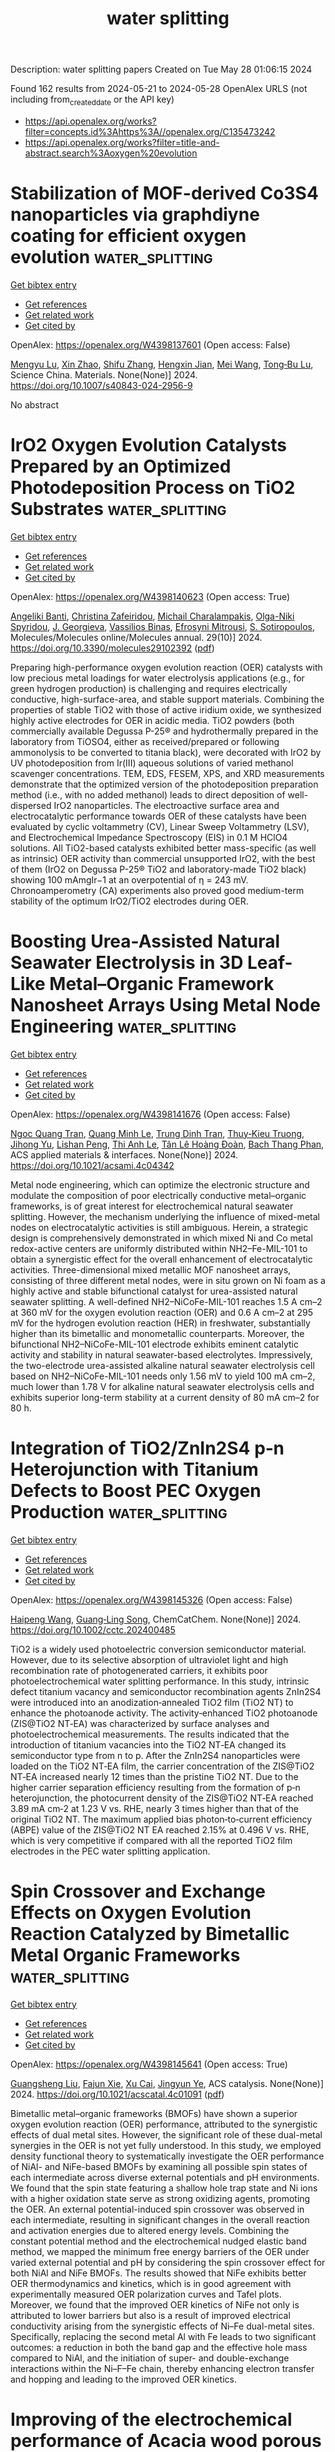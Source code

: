 #+TITLE: water splitting
Description: water splitting papers
Created on Tue May 28 01:06:15 2024

Found 162 results from 2024-05-21 to 2024-05-28
OpenAlex URLS (not including from_created_date or the API key)
- [[https://api.openalex.org/works?filter=concepts.id%3Ahttps%3A//openalex.org/C135473242]]
- [[https://api.openalex.org/works?filter=title-and-abstract.search%3Aoxygen%20evolution]]

* Stabilization of MOF-derived Co3S4 nanoparticles via graphdiyne coating for efficient oxygen evolution  :water_splitting:
:PROPERTIES:
:UUID: https://openalex.org/W4398137601
:TOPICS: Electrocatalysis for Energy Conversion, Nanomaterials with Enzyme-Like Characteristics, Catalytic Nanomaterials
:PUBLICATION_DATE: 2024-05-17
:END:    
    
[[elisp:(doi-add-bibtex-entry "https://doi.org/10.1007/s40843-024-2956-9")][Get bibtex entry]] 

- [[elisp:(progn (xref--push-markers (current-buffer) (point)) (oa--referenced-works "https://openalex.org/W4398137601"))][Get references]]
- [[elisp:(progn (xref--push-markers (current-buffer) (point)) (oa--related-works "https://openalex.org/W4398137601"))][Get related work]]
- [[elisp:(progn (xref--push-markers (current-buffer) (point)) (oa--cited-by-works "https://openalex.org/W4398137601"))][Get cited by]]

OpenAlex: https://openalex.org/W4398137601 (Open access: False)
    
[[https://openalex.org/A5009739042][Mengyu Lu]], [[https://openalex.org/A5034073130][Xin Zhao]], [[https://openalex.org/A5033105117][Shifu Zhang]], [[https://openalex.org/A5034075774][Hengxin Jian]], [[https://openalex.org/A5035322817][Mei Wang]], [[https://openalex.org/A5054438192][Tong‐Bu Lu]], Science China. Materials. None(None)] 2024. https://doi.org/10.1007/s40843-024-2956-9 
     
No abstract    

    

* IrO2 Oxygen Evolution Catalysts Prepared by an Optimized Photodeposition Process on TiO2 Substrates  :water_splitting:
:PROPERTIES:
:UUID: https://openalex.org/W4398140623
:TOPICS: Electrocatalysis for Energy Conversion, Photocatalytic Materials for Solar Energy Conversion, Aqueous Zinc-Ion Battery Technology
:PUBLICATION_DATE: 2024-05-19
:END:    
    
[[elisp:(doi-add-bibtex-entry "https://doi.org/10.3390/molecules29102392")][Get bibtex entry]] 

- [[elisp:(progn (xref--push-markers (current-buffer) (point)) (oa--referenced-works "https://openalex.org/W4398140623"))][Get references]]
- [[elisp:(progn (xref--push-markers (current-buffer) (point)) (oa--related-works "https://openalex.org/W4398140623"))][Get related work]]
- [[elisp:(progn (xref--push-markers (current-buffer) (point)) (oa--cited-by-works "https://openalex.org/W4398140623"))][Get cited by]]

OpenAlex: https://openalex.org/W4398140623 (Open access: True)
    
[[https://openalex.org/A5000752408][Angeliki Banti]], [[https://openalex.org/A5098715652][Christina Zafeiridou]], [[https://openalex.org/A5098710650][Michail Charalampakis]], [[https://openalex.org/A5050280802][Olga-Niki Spyridou]], [[https://openalex.org/A5022958749][J. Georgieva]], [[https://openalex.org/A5040957053][Vassiliοs Binas]], [[https://openalex.org/A5098710651][Efrosyni Mitrousi]], [[https://openalex.org/A5082814104][S. Sotiropoulos]], Molecules/Molecules online/Molecules annual. 29(10)] 2024. https://doi.org/10.3390/molecules29102392  ([[https://www.mdpi.com/1420-3049/29/10/2392/pdf?version=1716113797][pdf]])
     
Preparing high-performance oxygen evolution reaction (OER) catalysts with low precious metal loadings for water electrolysis applications (e.g., for green hydrogen production) is challenging and requires electrically conductive, high-surface-area, and stable support materials. Combining the properties of stable TiO2 with those of active iridium oxide, we synthesized highly active electrodes for OER in acidic media. TiO2 powders (both commercially available Degussa P-25® and hydrothermally prepared in the laboratory from TiOSO4, either as received/prepared or following ammonolysis to be converted to titania black), were decorated with IrO2 by UV photodeposition from Ir(III) aqueous solutions of varied methanol scavenger concentrations. TEM, EDS, FESEM, XPS, and XRD measurements demonstrate that the optimized version of the photodeposition preparation method (i.e., with no added methanol) leads to direct deposition of well-dispersed IrO2 nanoparticles. The electroactive surface area and electrocatalytic performance towards OER of these catalysts have been evaluated by cyclic voltammetry (CV), Linear Sweep Voltammetry (LSV), and Electrochemical Impedance Spectroscopy (EIS) in 0.1 M HClO4 solutions. All TiO2-based catalysts exhibited better mass-specific (as well as intrinsic) OER activity than commercial unsupported IrO2, with the best of them (IrO2 on Degussa P-25® ΤiO2 and laboratory-made TiO2 black) showing 100 mAmgIr−1 at an overpotential of η = 243 mV. Chronoamperometry (CA) experiments also proved good medium-term stability of the optimum IrO2/TiO2 electrodes during OER.    

    

* Boosting Urea-Assisted Natural Seawater Electrolysis in 3D Leaf-Like Metal–Organic Framework Nanosheet Arrays Using Metal Node Engineering  :water_splitting:
:PROPERTIES:
:UUID: https://openalex.org/W4398141676
:TOPICS: Electrocatalysis for Energy Conversion, Photocatalytic Materials for Solar Energy Conversion, Chemistry and Applications of Metal-Organic Frameworks
:PUBLICATION_DATE: 2024-05-20
:END:    
    
[[elisp:(doi-add-bibtex-entry "https://doi.org/10.1021/acsami.4c04342")][Get bibtex entry]] 

- [[elisp:(progn (xref--push-markers (current-buffer) (point)) (oa--referenced-works "https://openalex.org/W4398141676"))][Get references]]
- [[elisp:(progn (xref--push-markers (current-buffer) (point)) (oa--related-works "https://openalex.org/W4398141676"))][Get related work]]
- [[elisp:(progn (xref--push-markers (current-buffer) (point)) (oa--cited-by-works "https://openalex.org/W4398141676"))][Get cited by]]

OpenAlex: https://openalex.org/W4398141676 (Open access: False)
    
[[https://openalex.org/A5090812148][Ngoc Quang Tran]], [[https://openalex.org/A5049947112][Quang Minh Le]], [[https://openalex.org/A5052479268][Trung Dinh Tran]], [[https://openalex.org/A5006361462][Thuy‐Kieu Truong]], [[https://openalex.org/A5061982597][Jihong Yu]], [[https://openalex.org/A5072264076][Lishan Peng]], [[https://openalex.org/A5038949628][Thi Anh Le]], [[https://openalex.org/A5051499081][Tân Lê Hoàng Đoàn]], [[https://openalex.org/A5036979152][Bach Thang Phan]], ACS applied materials & interfaces. None(None)] 2024. https://doi.org/10.1021/acsami.4c04342 
     
Metal node engineering, which can optimize the electronic structure and modulate the composition of poor electrically conductive metal–organic frameworks, is of great interest for electrochemical natural seawater splitting. However, the mechanism underlying the influence of mixed-metal nodes on electrocatalytic activities is still ambiguous. Herein, a strategic design is comprehensively demonstrated in which mixed Ni and Co metal redox-active centers are uniformly distributed within NH2–Fe-MIL-101 to obtain a synergistic effect for the overall enhancement of electrocatalytic activities. Three-dimensional mixed metallic MOF nanosheet arrays, consisting of three different metal nodes, were in situ grown on Ni foam as a highly active and stable bifunctional catalyst for urea-assisted natural seawater splitting. A well-defined NH2–NiCoFe-MIL-101 reaches 1.5 A cm–2 at 360 mV for the oxygen evolution reaction (OER) and 0.6 A cm–2 at 295 mV for the hydrogen evolution reaction (HER) in freshwater, substantially higher than its bimetallic and monometallic counterparts. Moreover, the bifunctional NH2–NiCoFe-MIL-101 electrode exhibits eminent catalytic activity and stability in natural seawater-based electrolytes. Impressively, the two-electrode urea-assisted alkaline natural seawater electrolysis cell based on NH2–NiCoFe-MIL-101 needs only 1.56 mV to yield 100 mA cm–2, much lower than 1.78 V for alkaline natural seawater electrolysis cells and exhibits superior long-term stability at a current density of 80 mA cm–2 for 80 h.    

    

* Integration of TiO2/ZnIn2S4 p‐n Heterojunction with Titanium Defects to Boost PEC Oxygen Production  :water_splitting:
:PROPERTIES:
:UUID: https://openalex.org/W4398145326
:TOPICS: Solid Oxide Fuel Cells, Catalytic Nanomaterials
:PUBLICATION_DATE: 2024-05-20
:END:    
    
[[elisp:(doi-add-bibtex-entry "https://doi.org/10.1002/cctc.202400485")][Get bibtex entry]] 

- [[elisp:(progn (xref--push-markers (current-buffer) (point)) (oa--referenced-works "https://openalex.org/W4398145326"))][Get references]]
- [[elisp:(progn (xref--push-markers (current-buffer) (point)) (oa--related-works "https://openalex.org/W4398145326"))][Get related work]]
- [[elisp:(progn (xref--push-markers (current-buffer) (point)) (oa--cited-by-works "https://openalex.org/W4398145326"))][Get cited by]]

OpenAlex: https://openalex.org/W4398145326 (Open access: False)
    
[[https://openalex.org/A5055138015][Haipeng Wang]], [[https://openalex.org/A5049902787][Guang‐Ling Song]], ChemCatChem. None(None)] 2024. https://doi.org/10.1002/cctc.202400485 
     
TiO2 is a widely used photoelectric conversion semiconductor material. However, due to its selective absorption of ultraviolet light and high recombination rate of photogenerated carriers, it exhibits poor photoelectrochemical water splitting performance. In this study, intrinsic defect titanium vacancy and semiconductor recombination agents ZnIn2S4 were introduced into an anodization‐annealed TiO2 film (TiO2 NT) to enhance the photoanode activity. The activity‐enhanced TiO2 photoanode (ZIS@TiO2 NT‐EA) was characterized by surface analyses and photoelectrochemical measurements. The results indicated that the introduction of titanium vacancies into the TiO2 NT‐EA changed its semiconductor type from n to p. After the ZnIn2S4 nanoparticles were loaded on the TiO2 NT‐EA film, the carrier concentration of the ZIS@TiO2 NT‐EA increased nearly 12 times than the pristine TiO2 NT. Due to the higher carrier separation efficiency resulting from the formation of p‐n heterojunction, the photocurrent density of the ZIS@TiO2 NT‐EA reached 3.89 mA cm‐2 at 1.23 V vs. RHE, nearly 3 times higher than that of the original TiO2 NT. The maximum applied bias photon‐to‐current efficiency (ABPE) value of the ZIS@TiO2 NT EA reached 2.15% at 0.496 V vs. RHE, which is very competitive if compared with all the reported TiO2 film electrodes in the PEC water splitting application.    

    

* Spin Crossover and Exchange Effects on Oxygen Evolution Reaction Catalyzed by Bimetallic Metal Organic Frameworks  :water_splitting:
:PROPERTIES:
:UUID: https://openalex.org/W4398145641
:TOPICS: Electrocatalysis for Energy Conversion, Perovskite Solar Cell Technology, Electrochemical Detection of Heavy Metal Ions
:PUBLICATION_DATE: 2024-05-20
:END:    
    
[[elisp:(doi-add-bibtex-entry "https://doi.org/10.1021/acscatal.4c01091")][Get bibtex entry]] 

- [[elisp:(progn (xref--push-markers (current-buffer) (point)) (oa--referenced-works "https://openalex.org/W4398145641"))][Get references]]
- [[elisp:(progn (xref--push-markers (current-buffer) (point)) (oa--related-works "https://openalex.org/W4398145641"))][Get related work]]
- [[elisp:(progn (xref--push-markers (current-buffer) (point)) (oa--cited-by-works "https://openalex.org/W4398145641"))][Get cited by]]

OpenAlex: https://openalex.org/W4398145641 (Open access: True)
    
[[https://openalex.org/A5067593932][Guangsheng Liu]], [[https://openalex.org/A5029818968][Fajun Xie]], [[https://openalex.org/A5074421390][Xu Cai]], [[https://openalex.org/A5045963921][Jingyun Ye]], ACS catalysis. None(None)] 2024. https://doi.org/10.1021/acscatal.4c01091  ([[https://pubs.acs.org/doi/pdf/10.1021/acscatal.4c01091][pdf]])
     
Bimetallic metal–organic frameworks (BMOFs) have shown a superior oxygen evolution reaction (OER) performance, attributed to the synergistic effects of dual metal sites. However, the significant role of these dual-metal synergies in the OER is not yet fully understood. In this study, we employed density functional theory to systematically investigate the OER performance of NiAl- and NiFe-based BMOFs by examining all possible spin states of each intermediate across diverse external potentials and pH environments. We found that the spin state featuring a shallow hole trap state and Ni ions with a higher oxidation state serve as strong oxidizing agents, promoting the OER. An external potential-induced spin crossover was observed in each intermediate, resulting in significant changes in the overall reaction and activation energies due to altered energy levels. Combining the constant potential method and the electrochemical nudged elastic band method, we mapped the minimum free energy barriers of the OER under varied external potential and pH by considering the spin crossover effect for both NiAl and NiFe BMOFs. The results showed that NiFe exhibits better OER thermodynamics and kinetics, which is in good agreement with experimentally measured OER polarization curves and Tafel plots. Moreover, we found that the improved OER kinetics of NiFe not only is attributed to lower barriers but also is a result of improved electrical conductivity arising from the synergistic effects of Ni–Fe dual-metal sites. Specifically, replacing the second metal Al with Fe leads to two significant outcomes: a reduction in both the band gap and the effective hole mass compared to NiAl, and the initiation of super- and double-exchange interactions within the Ni–F–Fe chain, thereby enhancing electron transfer and hopping and leading to the improved OER kinetics.    

    

* Improving of the electrochemical performance of Acacia wood porous carbon/MnO2 nanocomposite as an advanced electrode for supercapacitor and oxygen evolution reaction (OER)  :water_splitting:
:PROPERTIES:
:UUID: https://openalex.org/W4398146096
:TOPICS: Materials for Electrochemical Supercapacitors, Electrocatalysis for Energy Conversion, Electrochemical Biosensor Technology
:PUBLICATION_DATE: 2024-05-01
:END:    
    
[[elisp:(doi-add-bibtex-entry "https://doi.org/10.1016/j.electacta.2024.144459")][Get bibtex entry]] 

- [[elisp:(progn (xref--push-markers (current-buffer) (point)) (oa--referenced-works "https://openalex.org/W4398146096"))][Get references]]
- [[elisp:(progn (xref--push-markers (current-buffer) (point)) (oa--related-works "https://openalex.org/W4398146096"))][Get related work]]
- [[elisp:(progn (xref--push-markers (current-buffer) (point)) (oa--cited-by-works "https://openalex.org/W4398146096"))][Get cited by]]

OpenAlex: https://openalex.org/W4398146096 (Open access: False)
    
[[https://openalex.org/A5052406781][Hamouda Adam Hamouda]], [[https://openalex.org/A5040643700][Anas Ramadan]], [[https://openalex.org/A5030564700][Lachaacirc l Mokhtar]], [[https://openalex.org/A5098723045][Suad Atitalla Ageeb]], [[https://openalex.org/A5028464217][Magdy A. M. Ibrahim]], [[https://openalex.org/A5093253490][Abir EM Ajab]], [[https://openalex.org/A5086200454][Mohammed Bahreldin Hussein]], [[https://openalex.org/A5057180110][Adriana Farah]], [[https://openalex.org/A5048519720][Elfatih A. Hassan]], [[https://openalex.org/A5001797770][Guofu Ma]], Electrochimica acta. None(None)] 2024. https://doi.org/10.1016/j.electacta.2024.144459 
     
Effective energy storage has now become increasingly critical as global energy demand has skyrocketed. Asymmetric supercapacitors using electrodes made of acacia wood-derived carbon doped with MnO2. A hydrothermal process was used to synthesize the AWPC/MnO2 composite. Techniques such as XRD, SEM, TEM, XPS, FTIR spectra, Ramman spectra, and N2 adsorption-desorption isotherms. We looked at the electrochemical properties of the materials we made in an electrolyte using cyclic voltammetry (CV), galvanostatic charge-discharge (GCD), and electrochemical impedance spectroscopy (EIS). A hydrothermal synthesis approach is used to graft MnO2 wire-like nanostructures onto acacia wood-derived activated carbon. Good electrochemical performance is shown by the carbon/MnO2 hybrid composite electrode, which has high specific capacitances of 301 F g−1 at 500 mA s−1, low Tafel slope of 54 mV dec−1, which is attributed to the synergistic influences between MnO2 and waste biomass-produced carbon. Moreover, an asymmetric supercapacitor operating in the voltage range of 1.8 V and exhibiting a high energy density of 25 Wh kg−1 at a power density of 450 W kg−1 demonstrates the significant potential of the activated carbon/MnO2 composite generated from synthesized biomass. The AWPC/MnO2's oxygen evolution reaction (OER) activity was checked to see how well the improved nanostructure could be used. The results offer a fresh perspective on the fabrication of electrochemical energy storage devices with outstanding performance.    

    

* Self-supporting catalyst beat powder electrode for electrocatalytic oxygen evolution reaction: cobalt-based catalyst as an example  :water_splitting:
:PROPERTIES:
:UUID: https://openalex.org/W4398150114
:TOPICS: Electrocatalysis for Energy Conversion, Fuel Cell Membrane Technology, Electrochemical Detection of Heavy Metal Ions
:PUBLICATION_DATE: 2024-01-01
:END:    
    
[[elisp:(doi-add-bibtex-entry "https://doi.org/10.1039/d4nj01627k")][Get bibtex entry]] 

- [[elisp:(progn (xref--push-markers (current-buffer) (point)) (oa--referenced-works "https://openalex.org/W4398150114"))][Get references]]
- [[elisp:(progn (xref--push-markers (current-buffer) (point)) (oa--related-works "https://openalex.org/W4398150114"))][Get related work]]
- [[elisp:(progn (xref--push-markers (current-buffer) (point)) (oa--cited-by-works "https://openalex.org/W4398150114"))][Get cited by]]

OpenAlex: https://openalex.org/W4398150114 (Open access: False)
    
[[https://openalex.org/A5038625195][He Zhao]], [[https://openalex.org/A5045945306][Xiaoqiang Du]], [[https://openalex.org/A5013582226][Xiaoshuang Zhang]], New journal of chemistry. None(None)] 2024. https://doi.org/10.1039/d4nj01627k 
     
The residuals have got little attention during the preparation process of the catalysts without binder by hydrothermal method. Employing Ni foam supported Co3O4 and CuCo2O4 materials for water oxidation reaction...    

    

* Stepwise Understanding on Hydrolysis Formation of the IrOx Nanoparticles as Highly Active Electrocatalyst for Oxygen Evolution Reaction  :water_splitting:
:PROPERTIES:
:UUID: https://openalex.org/W4398156454
:TOPICS: Electrocatalysis for Energy Conversion, Fuel Cell Membrane Technology, Aqueous Zinc-Ion Battery Technology
:PUBLICATION_DATE: 2024-05-21
:END:    
    
[[elisp:(doi-add-bibtex-entry "https://doi.org/10.1007/s12678-024-00874-x")][Get bibtex entry]] 

- [[elisp:(progn (xref--push-markers (current-buffer) (point)) (oa--referenced-works "https://openalex.org/W4398156454"))][Get references]]
- [[elisp:(progn (xref--push-markers (current-buffer) (point)) (oa--related-works "https://openalex.org/W4398156454"))][Get related work]]
- [[elisp:(progn (xref--push-markers (current-buffer) (point)) (oa--cited-by-works "https://openalex.org/W4398156454"))][Get cited by]]

OpenAlex: https://openalex.org/W4398156454 (Open access: True)
    
[[https://openalex.org/A5055576103][Swapnil S. Karade]], [[https://openalex.org/A5028577447][Raghunandan Sharma]], [[https://openalex.org/A5015802204][Martin A.B. Hedegaard]], [[https://openalex.org/A5032516491][Shuang Ma Andersen]], Electrocatalysis. None(None)] 2024. https://doi.org/10.1007/s12678-024-00874-x  ([[https://link.springer.com/content/pdf/10.1007/s12678-024-00874-x.pdf][pdf]])
     
Abstract In this study, we have investigated the synthesis of supported iridium oxide (IrO x ) nanoparticles (NPs) through hydrolysis in a surfactant-free aqueous bath as a possible route for the large-scale production of highly active electrocatalyst for oxygen evolution reaction (OER) in acidic water electrolyzers. The process involves (i) formation of Ir-hydroxides complex from an Ir precursor in basic media followed by (ii) protonation in acidic media to form colloidal hydrated IrO x NPs and (iii) conversion and deposition of IrO x NPs on the surface of carbon or TiN support by probe sonication. The IrO x NPs produced through hydrolysis route form highly stable colloidal solution. Since it is essential to precipitate the catalyst NPs from the colloidal solution for their use in water electrolyzer electrode development, here, we investigate the optimal reaction conditions, e.g., pH, temperature, time, and presence of support, for efficient synthesis of the catalyst NPs. The reaction intermediates formed at different reaction steps are explored to get insights into the chemistry of the process. Under the optimal synthesis conditions, 100% precipitation of IrO x NPs was achieved. Further, the precipitated TiN supported IrO x NPs exhibited high OER activity, superior to that of the commercial benchmark IrO 2 electrocatalyst. The study provides a scalable synthesis route for highly active, low Ir-content OER electrocatalysts for acidic water electrolyzers. Graphical Abstract    

    

* Self-generated oxygen radical species accelerate the alkaline oxygen-evolving reaction  :water_splitting:
:PROPERTIES:
:UUID: https://openalex.org/W4398158878
:TOPICS: Electrocatalysis for Energy Conversion, Electrochemical Biosensor Technology, Fuel Cell Membrane Technology
:PUBLICATION_DATE: 2024-06-01
:END:    
    
[[elisp:(doi-add-bibtex-entry "https://doi.org/10.1016/j.ijhydene.2024.05.309")][Get bibtex entry]] 

- [[elisp:(progn (xref--push-markers (current-buffer) (point)) (oa--referenced-works "https://openalex.org/W4398158878"))][Get references]]
- [[elisp:(progn (xref--push-markers (current-buffer) (point)) (oa--related-works "https://openalex.org/W4398158878"))][Get related work]]
- [[elisp:(progn (xref--push-markers (current-buffer) (point)) (oa--cited-by-works "https://openalex.org/W4398158878"))][Get cited by]]

OpenAlex: https://openalex.org/W4398158878 (Open access: False)
    
[[https://openalex.org/A5062652989][Zhiqiang Hou]], [[https://openalex.org/A5018070190][Shizhuan Zou]], [[https://openalex.org/A5061214517][Xiaohui Fan]], [[https://openalex.org/A5035005084][Xinru Li]], [[https://openalex.org/A5008028570][Ying Wei]], [[https://openalex.org/A5090127624][Peng Zhao]], [[https://openalex.org/A5072859291][Faming Gao]], [[https://openalex.org/A5074841263][Ke‐Jing Huang]], [[https://openalex.org/A5087790664][Qinfeng Rong]], International journal of hydrogen energy. 71(None)] 2024. https://doi.org/10.1016/j.ijhydene.2024.05.309 
     
No abstract    

    

* Accurately Modulating Binuclear Metal Nodes of Metal–Organic Frameworks for Oxygen Evolution  :water_splitting:
:PROPERTIES:
:UUID: https://openalex.org/W4398160086
:TOPICS: Electrocatalysis for Energy Conversion, Chemistry and Applications of Metal-Organic Frameworks, Fuel Cell Membrane Technology
:PUBLICATION_DATE: 2024-05-21
:END:    
    
[[elisp:(doi-add-bibtex-entry "https://doi.org/10.1021/acs.inorgchem.4c01254")][Get bibtex entry]] 

- [[elisp:(progn (xref--push-markers (current-buffer) (point)) (oa--referenced-works "https://openalex.org/W4398160086"))][Get references]]
- [[elisp:(progn (xref--push-markers (current-buffer) (point)) (oa--related-works "https://openalex.org/W4398160086"))][Get related work]]
- [[elisp:(progn (xref--push-markers (current-buffer) (point)) (oa--cited-by-works "https://openalex.org/W4398160086"))][Get cited by]]

OpenAlex: https://openalex.org/W4398160086 (Open access: False)
    
[[https://openalex.org/A5064506661][Huiling Huang]], [[https://openalex.org/A5039360390][Lei Lei]], [[https://openalex.org/A5004847981][Xin He]], [[https://openalex.org/A5042535580][Jiaojiao Xin]], [[https://openalex.org/A5065774274][Jin Huang]], [[https://openalex.org/A5021269788][Zhong Zhang]], [[https://openalex.org/A5075387854][Fu‐Ping Huang]], Inorganic chemistry. None(None)] 2024. https://doi.org/10.1021/acs.inorgchem.4c01254 
     
The accurate manipulation of the species and locations of catalytic centers is crucial for regulating the catalytic activity of catalysts, which is essential for their efficient design and development. Metal-organic frameworks (MOFs) with coordinated metal sites are ideal materials for investigating the origin of catalytic activity. In this study, we present a Ni    

    

* Metal–Organic Skeleton-Derived P-CoFe2O4@CN Nanoparticles Embedded with Nitrogen-Doped Carbon as Effective Electrocatalysts for the Oxygen Evolution Reaction  :water_splitting:
:PROPERTIES:
:UUID: https://openalex.org/W4398160349
:TOPICS: Electrocatalysis for Energy Conversion, Fuel Cell Membrane Technology, Electrochemical Detection of Heavy Metal Ions
:PUBLICATION_DATE: 2024-05-21
:END:    
    
[[elisp:(doi-add-bibtex-entry "https://doi.org/10.1021/acs.energyfuels.4c01518")][Get bibtex entry]] 

- [[elisp:(progn (xref--push-markers (current-buffer) (point)) (oa--referenced-works "https://openalex.org/W4398160349"))][Get references]]
- [[elisp:(progn (xref--push-markers (current-buffer) (point)) (oa--related-works "https://openalex.org/W4398160349"))][Get related work]]
- [[elisp:(progn (xref--push-markers (current-buffer) (point)) (oa--cited-by-works "https://openalex.org/W4398160349"))][Get cited by]]

OpenAlex: https://openalex.org/W4398160349 (Open access: False)
    
[[https://openalex.org/A5032489852][Huichun Kang]], [[https://openalex.org/A5090885485][Bitao Su]], [[https://openalex.org/A5026631111][Ziqiang Lei]], Energy & fuels. None(None)] 2024. https://doi.org/10.1021/acs.energyfuels.4c01518 
     
No abstract    

    

* Sonication-Induced Boladipeptide-Based Metallogel as an Efficient Electrocatalyst for the Oxygen Evolution Reaction  :water_splitting:
:PROPERTIES:
:UUID: https://openalex.org/W4398161457
:TOPICS: Electrocatalysis for Energy Conversion, Fuel Cell Membrane Technology, Electrochemical Detection of Heavy Metal Ions
:PUBLICATION_DATE: 2024-05-21
:END:    
    
[[elisp:(doi-add-bibtex-entry "https://doi.org/10.1021/acsami.3c18637")][Get bibtex entry]] 

- [[elisp:(progn (xref--push-markers (current-buffer) (point)) (oa--referenced-works "https://openalex.org/W4398161457"))][Get references]]
- [[elisp:(progn (xref--push-markers (current-buffer) (point)) (oa--related-works "https://openalex.org/W4398161457"))][Get related work]]
- [[elisp:(progn (xref--push-markers (current-buffer) (point)) (oa--cited-by-works "https://openalex.org/W4398161457"))][Get cited by]]

OpenAlex: https://openalex.org/W4398161457 (Open access: False)
    
[[https://openalex.org/A5095907937][Lalita Wagh]], [[https://openalex.org/A5075562101][Devraj Singh]], [[https://openalex.org/A5084957071][Vikash Kumar]], [[https://openalex.org/A5001626384][Shrish Nath Upadhyay]], [[https://openalex.org/A5062176232][Srimanta Pakhira]], [[https://openalex.org/A5050217177][Apurba K. Das]], ACS applied materials & interfaces. None(None)] 2024. https://doi.org/10.1021/acsami.3c18637 
     
Bioinspired, self-assembled hybrid materials show great potential in the field of energy conversion. Here, we have prepared a sonication-induced boladipeptide (HO-YF-AA-FY-OH (PBFY); AA = Adipic acid, F = l-phenylalanine, and Y = l-tyrosine) and an anchored, self-assembled nickel-based coordinated polymeric nanohybrid hydrogel (Ni-PBFY). The morphological studies of hydrogels PBFY and Ni-PBFY exhibit nanofibrillar network structures. XPS analysis has been used to study the self-assembled coordinated polymeric hydrogel Ni-PBFY-3, with the aim of identifying its chemical makeup and electronic state. XANES and EXAFS analyses have been used to examine the local electronic structure and coordination environment of Ni-PBFY-3. The xerogel of Ni-PBFY was used to fabricate the electrodes and is utilized in the OER (oxygen evolution reaction). The native hydrogel (PBFY) contains a gelator boladipeptide of 15.33 mg (20 mmol L    

    

* Synergistic modulation of the d-band center in Ni3S2 by selenium and iron for enhanced oxygen evolution reaction (OER) and urea oxidation reaction (UOR)  :water_splitting:
:PROPERTIES:
:UUID: https://openalex.org/W4398164983
:TOPICS: Electrocatalysis for Energy Conversion, Electrochemical Detection of Heavy Metal Ions, Memristive Devices for Neuromorphic Computing
:PUBLICATION_DATE: 2024-10-01
:END:    
    
[[elisp:(doi-add-bibtex-entry "https://doi.org/10.1016/j.jcis.2024.05.155")][Get bibtex entry]] 

- [[elisp:(progn (xref--push-markers (current-buffer) (point)) (oa--referenced-works "https://openalex.org/W4398164983"))][Get references]]
- [[elisp:(progn (xref--push-markers (current-buffer) (point)) (oa--related-works "https://openalex.org/W4398164983"))][Get related work]]
- [[elisp:(progn (xref--push-markers (current-buffer) (point)) (oa--cited-by-works "https://openalex.org/W4398164983"))][Get cited by]]

OpenAlex: https://openalex.org/W4398164983 (Open access: False)
    
[[https://openalex.org/A5073902206][Xu Song]], [[https://openalex.org/A5033538563][Dongxu Jiao]], [[https://openalex.org/A5051730407][Xiaowen Ruan]], [[https://openalex.org/A5045710217][Zhaoyong Jin]], [[https://openalex.org/A5030521944][Yu Qiu]], [[https://openalex.org/A5048933060][Jinchang Fan]], [[https://openalex.org/A5056340751][Lei Zhang]], [[https://openalex.org/A5008587352][Weitao Zheng]], [[https://openalex.org/A5086736710][Xiaoqiang Cui]], Journal of colloid and interface science. 671(None)] 2024. https://doi.org/10.1016/j.jcis.2024.05.155 
     
Efficient production of green hydrogen energy is crucial in addressing the energy crisis and environmental concerns. The oxygen evolution reaction (OER) poses a challenge in conventional overall water electrolysis due to its slow thermodynamically process. Urea oxidation reaction (UOR) offers an alternative anodic oxidation method that is highly efficient and cost-effective, with favorable thermodynamics and sustainability. Recently, there has been limited research on bifunctional catalysts that exhibit excellent activity for both OER and UOR reactions. In this study, we developed a selenium and iron co-doped nickel sulfide (SeFe-Ni3S2) catalyst that demonstrated excellent Tafel slopes of 53.9 mV dec−1 and 16.4 mV dec−1 for OER and UOR, respectively. Density Functional Theory (DFT) calculations revealed that the introduction of metal (iron) and nonmetallic elements (selenium) was found to coordinate the d-band center, resulting in improved adsorption/desorption energies of the catalysts and reduced the overpotentials and limiting potentials for OER and UOR, respectively. This activity enhancement can be attributed to the altered electronic coordination structure after the introduction of selenium (Se) and iron (Fe), leading to an increase in the intrinsic activity of the catalyst. This work offers a new strategy for bifunctional catalysts for OER and UOR, presenting new possibilities for the future development of hydrogen production and novel energy conversion technologies It contributes towards the urgent search for technologies that efficiently produce green hydrogen energy, providing potential solutions to mitigate the energy crisis and protect the environment.    

    

* The Surface Confinement of FeO Assists in the Generation of Singlet Oxygen and High‐Valent Metal‐Oxo Species for Enhanced Fenton‐Like Catalysis  :water_splitting:
:PROPERTIES:
:UUID: https://openalex.org/W4398169312
:TOPICS: Catalytic Nanomaterials, Electrocatalysis for Energy Conversion, Catalytic Dehydrogenation of Light Alkanes
:PUBLICATION_DATE: 2024-05-21
:END:    
    
[[elisp:(doi-add-bibtex-entry "https://doi.org/10.1002/smll.202401970")][Get bibtex entry]] 

- [[elisp:(progn (xref--push-markers (current-buffer) (point)) (oa--referenced-works "https://openalex.org/W4398169312"))][Get references]]
- [[elisp:(progn (xref--push-markers (current-buffer) (point)) (oa--related-works "https://openalex.org/W4398169312"))][Get related work]]
- [[elisp:(progn (xref--push-markers (current-buffer) (point)) (oa--cited-by-works "https://openalex.org/W4398169312"))][Get cited by]]

OpenAlex: https://openalex.org/W4398169312 (Open access: False)
    
[[https://openalex.org/A5045519902][Guangfu Wang]], [[https://openalex.org/A5086300017][Danlian Huang]], [[https://openalex.org/A5060417119][Min Cheng]], [[https://openalex.org/A5050325200][Lei Du]], [[https://openalex.org/A5067770341][Sha Chen]], [[https://openalex.org/A5010131760][Wei Zhou]], [[https://openalex.org/A5078866844][Ruijin Li]], [[https://openalex.org/A5005688217][Sai Li]], [[https://openalex.org/A5046544355][Hai Huang]], [[https://openalex.org/A5059389072][Wenbo Xu]], [[https://openalex.org/A5005113512][Lin Tang]], Small. None(None)] 2024. https://doi.org/10.1002/smll.202401970 
     
Transition metal compounds (TMCs) have long been potential candidate catalysts in persulfate-based advanced oxidation process (PS-AOPs) due to their Fenton-like catalyze ability for radical generation. However, the mechanism involved in TMCs-catalyzed nonradical PS-AOPs remains obscure. Herein, the growth of FeO on the Fe    

    

* Highly electrocatalytic activity of NixFey nanoporous for oxygen evolution reaction in water splitting  :water_splitting:
:PROPERTIES:
:UUID: https://openalex.org/W4398169891
:TOPICS: Electrocatalysis for Energy Conversion, Memristive Devices for Neuromorphic Computing, Aqueous Zinc-Ion Battery Technology
:PUBLICATION_DATE: 2024-06-01
:END:    
    
[[elisp:(doi-add-bibtex-entry "https://doi.org/10.1016/j.ijhydene.2024.05.218")][Get bibtex entry]] 

- [[elisp:(progn (xref--push-markers (current-buffer) (point)) (oa--referenced-works "https://openalex.org/W4398169891"))][Get references]]
- [[elisp:(progn (xref--push-markers (current-buffer) (point)) (oa--related-works "https://openalex.org/W4398169891"))][Get related work]]
- [[elisp:(progn (xref--push-markers (current-buffer) (point)) (oa--cited-by-works "https://openalex.org/W4398169891"))][Get cited by]]

OpenAlex: https://openalex.org/W4398169891 (Open access: False)
    
[[https://openalex.org/A5082809489][Enkhjin Chuluunbat]], [[https://openalex.org/A5090739651][Anh Ngọc Nguyễn]], [[https://openalex.org/A5064889951][Oleksii Omelianovych]], [[https://openalex.org/A5089058676][Ádám Szániel]], [[https://openalex.org/A5073278117][Liudmila L. Larina]], [[https://openalex.org/A5031498821][Ho‐Suk Choi]], International journal of hydrogen energy. 71(None)] 2024. https://doi.org/10.1016/j.ijhydene.2024.05.218 
     
No abstract    

    

* Novel High-Entropy FeCoNiMoZn-Layered Hydroxide as an Efficient Electrocatalyst for the Oxygen Evolution Reaction  :water_splitting:
:PROPERTIES:
:UUID: https://openalex.org/W4398170110
:TOPICS: Electrocatalysis for Energy Conversion, High-Entropy Alloys: Novel Designs and Properties, Catalytic Nanomaterials
:PUBLICATION_DATE: 2024-05-20
:END:    
    
[[elisp:(doi-add-bibtex-entry "https://doi.org/10.3390/nano14100889")][Get bibtex entry]] 

- [[elisp:(progn (xref--push-markers (current-buffer) (point)) (oa--referenced-works "https://openalex.org/W4398170110"))][Get references]]
- [[elisp:(progn (xref--push-markers (current-buffer) (point)) (oa--related-works "https://openalex.org/W4398170110"))][Get related work]]
- [[elisp:(progn (xref--push-markers (current-buffer) (point)) (oa--cited-by-works "https://openalex.org/W4398170110"))][Get cited by]]

OpenAlex: https://openalex.org/W4398170110 (Open access: True)
    
[[https://openalex.org/A5082857475][Zhihao Cheng]], [[https://openalex.org/A5050150373][Xin Han]], [[https://openalex.org/A5066761966][Liang Han]], [[https://openalex.org/A5055912373][Jinfeng Zhang]], [[https://openalex.org/A5020960489][Jie Liu]], [[https://openalex.org/A5044994165][Zhong Wu]], [[https://openalex.org/A5008178438][Cheng Zhong]], Nanomaterials. 14(10)] 2024. https://doi.org/10.3390/nano14100889  ([[https://www.mdpi.com/2079-4991/14/10/889/pdf?version=1716194897][pdf]])
     
The exploration of catalysts for the oxygen evolution reaction (OER) with high activity and acceptable price is essential for water splitting to hydrogen generation. High-entropy materials (HEMs) have aroused increasing interest in the field of electrocatalysis due to their unusual physicochemical properties. In this work, we reported a novel FeCoNiMoZn-OH high entropy hydroxide (HEH)/nickel foam (NF) synthesized by a facile pulsed electrochemical deposition method at room temperature. The FeCoNiMoZn-OH HEH displays a 3D porous nanosheet morphology and polycrystalline structure, which exhibits extraordinary OER activity in alkaline media, including much lower overpotential (248 mV at 10 mA cm−2) and Tafel slope (30 mV dec−1). Furthermore, FeCoNiMoZn-OH HEH demonstrates excellent OER catalytic stability. The enhanced catalytic performance of the FeCoNiMoZn-OH HEH primarily contributed to the porous morphology and the positive synergistic effect between Mo and Zn. This work provides a novel insight into the design of HEMs in catalytic application.    

    

* Ultrafine Ir nanoparticles anchored on carbon nanotubles as efficient bifunctional oxygen catalysts for Zn-air battery  :water_splitting:
:PROPERTIES:
:UUID: https://openalex.org/W4398175924
:TOPICS: Aqueous Zinc-Ion Battery Technology, Lithium Battery Technologies, Electrocatalysis for Energy Conversion
:PUBLICATION_DATE: 2024-01-01
:END:    
    
[[elisp:(doi-add-bibtex-entry "https://doi.org/10.1039/d4cc01465k")][Get bibtex entry]] 

- [[elisp:(progn (xref--push-markers (current-buffer) (point)) (oa--referenced-works "https://openalex.org/W4398175924"))][Get references]]
- [[elisp:(progn (xref--push-markers (current-buffer) (point)) (oa--related-works "https://openalex.org/W4398175924"))][Get related work]]
- [[elisp:(progn (xref--push-markers (current-buffer) (point)) (oa--cited-by-works "https://openalex.org/W4398175924"))][Get cited by]]

OpenAlex: https://openalex.org/W4398175924 (Open access: False)
    
[[https://openalex.org/A5043169978][J. Wang]], [[https://openalex.org/A5008859084][Meiyan Ni]], [[https://openalex.org/A5054473752][Jinjie Qian]], [[https://openalex.org/A5089563927][Yifei Ge]], [[https://openalex.org/A5082624933][C. Dong]], [[https://openalex.org/A5030829372][Huagui Nie]], [[https://openalex.org/A5050655777][Xuemei Zhou]], [[https://openalex.org/A5037700967][Zhi Yang]], Chemical communications. None(None)] 2024. https://doi.org/10.1039/d4cc01465k 
     
Ultrafine iridium particles anchored nitrogen-doped CNTs electrocatalyst is obtained from Ir(ppy)3 and CNTs using a simple annealing method, exhibiting high bifunctional oxygen catalysts for Zn-air battery. The synergistic effect, the...    

    

* Electrochemical efficiency of carbon nanofiber/molybdenum oxide nanocomposites synthesized by electrospinning used in supercapacitors and oxygen evolution reaction  :water_splitting:
:PROPERTIES:
:UUID: https://openalex.org/W4398177562
:TOPICS: Materials for Electrochemical Supercapacitors, Lithium-ion Battery Technology, Conducting Polymer Research
:PUBLICATION_DATE: 2024-05-01
:END:    
    
[[elisp:(doi-add-bibtex-entry "https://doi.org/10.1016/j.jelechem.2024.118368")][Get bibtex entry]] 

- [[elisp:(progn (xref--push-markers (current-buffer) (point)) (oa--referenced-works "https://openalex.org/W4398177562"))][Get references]]
- [[elisp:(progn (xref--push-markers (current-buffer) (point)) (oa--related-works "https://openalex.org/W4398177562"))][Get related work]]
- [[elisp:(progn (xref--push-markers (current-buffer) (point)) (oa--cited-by-works "https://openalex.org/W4398177562"))][Get cited by]]

OpenAlex: https://openalex.org/W4398177562 (Open access: False)
    
[[https://openalex.org/A5098734697][Alireza Chaji]], [[https://openalex.org/A5080507116][Seyed Abdolkarim Sajjadi]], [[https://openalex.org/A5080126933][Ghasem Barati Darband]], Journal of electroanalytical chemistry. None(None)] 2024. https://doi.org/10.1016/j.jelechem.2024.118368 
     
No abstract    

    

* Lowering the kinetic barrier via enhancing electrophilicity of surface oxygen to boost acidic oxygen evolution reaction  :water_splitting:
:PROPERTIES:
:UUID: https://openalex.org/W4398177621
:TOPICS: Electrochemical Detection of Heavy Metal Ions, Electrocatalysis for Energy Conversion, Fuel Cell Membrane Technology
:PUBLICATION_DATE: 2024-05-01
:END:    
    
[[elisp:(doi-add-bibtex-entry "https://doi.org/10.1016/j.cjsc.2024.100345")][Get bibtex entry]] 

- [[elisp:(progn (xref--push-markers (current-buffer) (point)) (oa--referenced-works "https://openalex.org/W4398177621"))][Get references]]
- [[elisp:(progn (xref--push-markers (current-buffer) (point)) (oa--related-works "https://openalex.org/W4398177621"))][Get related work]]
- [[elisp:(progn (xref--push-markers (current-buffer) (point)) (oa--cited-by-works "https://openalex.org/W4398177621"))][Get cited by]]

OpenAlex: https://openalex.org/W4398177621 (Open access: False)
    
[[https://openalex.org/A5059529997][Ling Tang]], [[https://openalex.org/A5022573802][Yan Wan]], [[https://openalex.org/A5004265199][Yangming Lin]], Jiegou huaxue/Chinese journal of structural chemistry. None(None)] 2024. https://doi.org/10.1016/j.cjsc.2024.100345 
     
No abstract    

    

* Achieving asymmetric redox chemistry for oxygen evolution reaction through strong metal-support interactions  :water_splitting:
:PROPERTIES:
:UUID: https://openalex.org/W4398177664
:TOPICS: Electrocatalysis for Energy Conversion, Electrochemical Detection of Heavy Metal Ions, Aqueous Zinc-Ion Battery Technology
:PUBLICATION_DATE: 2024-05-01
:END:    
    
[[elisp:(doi-add-bibtex-entry "https://doi.org/10.1016/j.jechem.2024.05.019")][Get bibtex entry]] 

- [[elisp:(progn (xref--push-markers (current-buffer) (point)) (oa--referenced-works "https://openalex.org/W4398177664"))][Get references]]
- [[elisp:(progn (xref--push-markers (current-buffer) (point)) (oa--related-works "https://openalex.org/W4398177664"))][Get related work]]
- [[elisp:(progn (xref--push-markers (current-buffer) (point)) (oa--cited-by-works "https://openalex.org/W4398177664"))][Get cited by]]

OpenAlex: https://openalex.org/W4398177664 (Open access: False)
    
[[https://openalex.org/A5052473952][Shihao Wang]], [[https://openalex.org/A5001616378][Meiling Fan]], [[https://openalex.org/A5059398906][Hongfei Pan]], [[https://openalex.org/A5049385562][Jiahui Lyu]], [[https://openalex.org/A5020891991][Jinsong Wu]], [[https://openalex.org/A5086617910][Haolin Tang]], [[https://openalex.org/A5072312000][Haining Zhang]], Journal of Energy Chemistry/Journal of energy chemistry. None(None)] 2024. https://doi.org/10.1016/j.jechem.2024.05.019 
     
No abstract    

    

* Facile synthesis of self-supported (NiCoZnCrFe)Se materials for supercapacitors and oxygen evolution reaction  :water_splitting:
:PROPERTIES:
:UUID: https://openalex.org/W4398185145
:TOPICS: Electrocatalysis for Energy Conversion, Materials for Electrochemical Supercapacitors, Catalytic Nanomaterials
:PUBLICATION_DATE: 2024-05-01
:END:    
    
[[elisp:(doi-add-bibtex-entry "https://doi.org/10.1016/j.materresbull.2024.112914")][Get bibtex entry]] 

- [[elisp:(progn (xref--push-markers (current-buffer) (point)) (oa--referenced-works "https://openalex.org/W4398185145"))][Get references]]
- [[elisp:(progn (xref--push-markers (current-buffer) (point)) (oa--related-works "https://openalex.org/W4398185145"))][Get related work]]
- [[elisp:(progn (xref--push-markers (current-buffer) (point)) (oa--cited-by-works "https://openalex.org/W4398185145"))][Get cited by]]

OpenAlex: https://openalex.org/W4398185145 (Open access: False)
    
[[https://openalex.org/A5027992561][Xianrui Liu]], [[https://openalex.org/A5018675466][Jinjuan Dong]], [[https://openalex.org/A5034970553][H. Li]], [[https://openalex.org/A5065504878][Ning Lv]], [[https://openalex.org/A5091755182][Zhen Guo]], [[https://openalex.org/A5029756519][Tianbao Li]], [[https://openalex.org/A5073770524][Jun Luo]], Materials research bulletin. None(None)] 2024. https://doi.org/10.1016/j.materresbull.2024.112914 
     
No abstract    

    

* Revealing the Importance of Seox Formation in Nickel-Iron Selenides for Improving Oxygen Evolution Activity  :water_splitting:
:PROPERTIES:
:UUID: https://openalex.org/W4398188434
:TOPICS: Electrocatalysis for Energy Conversion, Thin-Film Solar Cell Technology, Desulfurization Technologies for Fuels
:PUBLICATION_DATE: 2024-01-01
:END:    
    
[[elisp:(doi-add-bibtex-entry "https://doi.org/10.2139/ssrn.4836666")][Get bibtex entry]] 

- [[elisp:(progn (xref--push-markers (current-buffer) (point)) (oa--referenced-works "https://openalex.org/W4398188434"))][Get references]]
- [[elisp:(progn (xref--push-markers (current-buffer) (point)) (oa--related-works "https://openalex.org/W4398188434"))][Get related work]]
- [[elisp:(progn (xref--push-markers (current-buffer) (point)) (oa--cited-by-works "https://openalex.org/W4398188434"))][Get cited by]]

OpenAlex: https://openalex.org/W4398188434 (Open access: False)
    
[[https://openalex.org/A5014255879][Young‐Il Jang]], [[https://openalex.org/A5039469376][Seunghwa Lee]], No host. None(None)] 2024. https://doi.org/10.2139/ssrn.4836666 
     
ABSTRACT. There is a growing need to develop catalysts based on non-precious metals for the alkaline oxygen evolution reaction (OER). Among the various catalysts comprising multiple transition metals, nickel (Ni)-iron (Fe) selenides have gained considerable attention due to their promising catalytic activity, attributed to their distinct metal-like characteristics. Although a lot of studies have focused on the dissolution of selenium (Se) under alkaline OER conditions and its consequent in-situ reconstructing impact, little attention has been paid to the possible involvement of Se itself in OER. In this work, we focus on the small amounts of Se residues that remain after dissolution. Our findings suggest that the quantity of these residues directly influences the OER activity of the Fe active sites within NiFe selenides. These residues are presented on the surface in the form of SeOx.    

    

* Electrochemistry-assisted in-situ Regeneration of Oxygen Vacancies and Ti(III) Active Sites for Persistent Uranium Recovery at a Low Potential  :water_splitting:
:PROPERTIES:
:UUID: https://openalex.org/W4398191166
:TOPICS: Chemistry of Actinide and Lanthanide Elements, Nuclear Fuel Development, Biohydrometallurgical Processes for Metal Extraction
:PUBLICATION_DATE: 2024-05-01
:END:    
    
[[elisp:(doi-add-bibtex-entry "https://doi.org/10.1016/j.watres.2024.121817")][Get bibtex entry]] 

- [[elisp:(progn (xref--push-markers (current-buffer) (point)) (oa--referenced-works "https://openalex.org/W4398191166"))][Get references]]
- [[elisp:(progn (xref--push-markers (current-buffer) (point)) (oa--related-works "https://openalex.org/W4398191166"))][Get related work]]
- [[elisp:(progn (xref--push-markers (current-buffer) (point)) (oa--cited-by-works "https://openalex.org/W4398191166"))][Get cited by]]

OpenAlex: https://openalex.org/W4398191166 (Open access: False)
    
[[https://openalex.org/A5087022428][Yanjing Wang]], [[https://openalex.org/A5080320229][Chao Xie]], [[https://openalex.org/A5007329775][Guangjin Wang]], [[https://openalex.org/A5058533540][Fei Zhang]], [[https://openalex.org/A5044340998][Zhaohui Xiao]], [[https://openalex.org/A5050373685][JiaJia Wang]], [[https://openalex.org/A5004517213][Yanyong Wang]], [[https://openalex.org/A5042902756][Shuangyin Wang]], Water research. None(None)] 2024. https://doi.org/10.1016/j.watres.2024.121817 
     
No abstract    

    

* Facile synthesis of nanostructured MnCo2O4.5 with spheres and puffed rice balls-like structures as high-performance electrocatalysts for oxygen evolution reaction  :water_splitting:
:PROPERTIES:
:UUID: https://openalex.org/W4398194054
:TOPICS: Electrocatalysis for Energy Conversion, Electrochemical Detection of Heavy Metal Ions, Aqueous Zinc-Ion Battery Technology
:PUBLICATION_DATE: 2024-05-01
:END:    
    
[[elisp:(doi-add-bibtex-entry "https://doi.org/10.1016/j.matlet.2024.136696")][Get bibtex entry]] 

- [[elisp:(progn (xref--push-markers (current-buffer) (point)) (oa--referenced-works "https://openalex.org/W4398194054"))][Get references]]
- [[elisp:(progn (xref--push-markers (current-buffer) (point)) (oa--related-works "https://openalex.org/W4398194054"))][Get related work]]
- [[elisp:(progn (xref--push-markers (current-buffer) (point)) (oa--cited-by-works "https://openalex.org/W4398194054"))][Get cited by]]

OpenAlex: https://openalex.org/W4398194054 (Open access: False)
    
[[https://openalex.org/A5030491038][K. Prasad]], [[https://openalex.org/A5017749593][T.V.M. Sreekanth]], [[https://openalex.org/A5053392911][Kisoo Yoo]], [[https://openalex.org/A5056989509][Jong‐Hoon Kim]], Materials letters. None(None)] 2024. https://doi.org/10.1016/j.matlet.2024.136696 
     
No abstract    

    

* Enhance the Performance of OER Electrocatalyst via Synergistic Oxygen Vacancies and NiFe2O4-Phosphorene Heterostructure  :water_splitting:
:PROPERTIES:
:UUID: https://openalex.org/W4398200746
:TOPICS: Electrocatalysis for Energy Conversion, Fuel Cell Membrane Technology, Photocatalytic Materials for Solar Energy Conversion
:PUBLICATION_DATE: 2024-05-01
:END:    
    
[[elisp:(doi-add-bibtex-entry "https://doi.org/10.1016/j.jallcom.2024.174949")][Get bibtex entry]] 

- [[elisp:(progn (xref--push-markers (current-buffer) (point)) (oa--referenced-works "https://openalex.org/W4398200746"))][Get references]]
- [[elisp:(progn (xref--push-markers (current-buffer) (point)) (oa--related-works "https://openalex.org/W4398200746"))][Get related work]]
- [[elisp:(progn (xref--push-markers (current-buffer) (point)) (oa--cited-by-works "https://openalex.org/W4398200746"))][Get cited by]]

OpenAlex: https://openalex.org/W4398200746 (Open access: False)
    
[[https://openalex.org/A5037246763][Yijie Mao]], [[https://openalex.org/A5058010200][Xiao Wang]], [[https://openalex.org/A5037618075][Jianxiang Wu]], [[https://openalex.org/A5029104177][Yulin Min]], [[https://openalex.org/A5071599644][Qiaoxia Li]], [[https://openalex.org/A5033109301][Qing Xu]], Journal of alloys and compounds. None(None)] 2024. https://doi.org/10.1016/j.jallcom.2024.174949 
     
No abstract    

    

* Enhancing the oxygen evolution reaction activity of Iron (oxy) hydroxide by increasing reactive sites with morphology modulation  :water_splitting:
:PROPERTIES:
:UUID: https://openalex.org/W4398200773
:TOPICS: Electrocatalysis for Energy Conversion, Electrochemical Detection of Heavy Metal Ions, Aqueous Zinc-Ion Battery Technology
:PUBLICATION_DATE: 2024-05-01
:END:    
    
[[elisp:(doi-add-bibtex-entry "https://doi.org/10.1016/j.jallcom.2024.174911")][Get bibtex entry]] 

- [[elisp:(progn (xref--push-markers (current-buffer) (point)) (oa--referenced-works "https://openalex.org/W4398200773"))][Get references]]
- [[elisp:(progn (xref--push-markers (current-buffer) (point)) (oa--related-works "https://openalex.org/W4398200773"))][Get related work]]
- [[elisp:(progn (xref--push-markers (current-buffer) (point)) (oa--cited-by-works "https://openalex.org/W4398200773"))][Get cited by]]

OpenAlex: https://openalex.org/W4398200773 (Open access: False)
    
[[https://openalex.org/A5087069788][Harish S. Chavan]], [[https://openalex.org/A5033502982][JeongEun Yoo]], [[https://openalex.org/A5072595632][D Patil]], [[https://openalex.org/A5015457559][Jiyoung Kim]], [[https://openalex.org/A5032823735][Yongseon Choi]], [[https://openalex.org/A5058855547][Ki‐Young Lee]], Journal of alloys and compounds. None(None)] 2024. https://doi.org/10.1016/j.jallcom.2024.174911 
     
No abstract    

    

* Facet-Dependent Surface Restructuring on Nickel (Oxy)hydroxides: A Self-Activation Process for Enhanced Oxygen Evolution Reaction  :water_splitting:
:PROPERTIES:
:UUID: https://openalex.org/W4398206347
:TOPICS: Electrocatalysis for Energy Conversion, Memristive Devices for Neuromorphic Computing, Electrochemical Detection of Heavy Metal Ions
:PUBLICATION_DATE: 2024-05-22
:END:    
    
[[elisp:(doi-add-bibtex-entry "https://doi.org/10.1021/jacs.4c02292")][Get bibtex entry]] 

- [[elisp:(progn (xref--push-markers (current-buffer) (point)) (oa--referenced-works "https://openalex.org/W4398206347"))][Get references]]
- [[elisp:(progn (xref--push-markers (current-buffer) (point)) (oa--related-works "https://openalex.org/W4398206347"))][Get related work]]
- [[elisp:(progn (xref--push-markers (current-buffer) (point)) (oa--cited-by-works "https://openalex.org/W4398206347"))][Get cited by]]

OpenAlex: https://openalex.org/W4398206347 (Open access: False)
    
[[https://openalex.org/A5028156045][Yunduo Yao]], [[https://openalex.org/A5037007510][Guangxin Zhao]], [[https://openalex.org/A5061131220][Xuyun Guo]], [[https://openalex.org/A5035300779][Pei Xiong]], [[https://openalex.org/A5007366988][Zhihang Xu]], [[https://openalex.org/A5053554064][Longhai Zhang]], [[https://openalex.org/A5086476817][C. P. Chen]], [[https://openalex.org/A5064695369][Cunying Xu]], [[https://openalex.org/A5003934422][Tai Wu]], [[https://openalex.org/A5087084680][Y. L. Soo]], [[https://openalex.org/A5023031181][Zhiming Cui]], [[https://openalex.org/A5033601764][Molly Meng‐Jung Li]], [[https://openalex.org/A5018399570][Ye Zhu]], Journal of the American Chemical Society. None(None)] 2024. https://doi.org/10.1021/jacs.4c02292 
     
Unraveling the catalyst surface structure and behavior during reactions is essential for both mechanistic understanding and performance optimization. Here we report a phenomenon of facet-dependent surface restructuring intrinsic to β-Ni(OH)2 catalysts during oxygen evolution reaction (OER), discovered by the correlative ex situ and operando characterization. The ex situ study after OER reveals β-Ni(OH)2 restructuring at the edge facets to form nanoporous Ni1–xO, which is Ni deficient containing Ni3+ species. Operando liquid transmission electron microscopy (TEM) and Raman spectroscopy further identify the active role of the intermediate β-NiOOH phase in both the OER catalysis and Ni1–xO formation, pinpointing the complete surface restructuring pathway. Such surface restructuring is shown to effectively increase the exposed active sites, accelerate Ni oxidation kinetics, and optimize *OH intermediate bonding energy toward fast OER kinetics, which leads to an extraordinary activity enhancement of ∼16-fold. Facilitated by such a self-activation process, the specially prepared β-Ni(OH)2 with larger edge facets exhibits a 470-fold current enhancement than that of the benchmark IrO2, demonstrating a promising way to optimize metal-(oxy)hydroxide-based catalysts.    

    

* Engineering oxygen-evolving catalysts for acidic water electrolysis  :water_splitting:
:PROPERTIES:
:UUID: https://openalex.org/W4398206370
:TOPICS: Electrocatalysis for Energy Conversion, Fuel Cell Membrane Technology, Hydrogen Energy Systems and Technologies
:PUBLICATION_DATE: 2024-05-22
:END:    
    
[[elisp:(doi-add-bibtex-entry "https://doi.org/10.1063/5.0200438")][Get bibtex entry]] 

- [[elisp:(progn (xref--push-markers (current-buffer) (point)) (oa--referenced-works "https://openalex.org/W4398206370"))][Get references]]
- [[elisp:(progn (xref--push-markers (current-buffer) (point)) (oa--related-works "https://openalex.org/W4398206370"))][Get related work]]
- [[elisp:(progn (xref--push-markers (current-buffer) (point)) (oa--cited-by-works "https://openalex.org/W4398206370"))][Get cited by]]

OpenAlex: https://openalex.org/W4398206370 (Open access: True)
    
[[https://openalex.org/A5037181984][Xuan Minh Chau Ta]], [[https://openalex.org/A5004061529][Thành Trần‐Phú]], [[https://openalex.org/A5030510871][Thi Kim Anh Nguyen]], [[https://openalex.org/A5033971776][Manjunath Chatti]], [[https://openalex.org/A5042117799][Rahman Daiyan]], Applied physics reviews. 11(2)] 2024. https://doi.org/10.1063/5.0200438  ([[https://pubs.aip.org/aip/apr/article-pdf/doi/10.1063/5.0200438/19961205/021321_1_5.0200438.pdf][pdf]])
     
The utilization of water electrolysis for green hydrogen (H2) production, powered by renewable energy, is a promising avenue for sustainable development. Proton-exchange-membrane water electrolysis (PEMWE) stands out as one of the most efficient H2 production technologies. However, implementing it on an industrial scale faces substantial challenges, particularly regarding the oxygen evolution reaction (OER). The OER, a critical process with inherently slow kinetics requiring additional potential, significantly influences overall water-splitting efficiency. Most OER electrocatalysts in PEMWE struggle with poor stability in harsh acidic environments at high oxidative potentials. While rare-earth metal oxides, such as iridium or ruthenium oxides, offer stability in commercial oxygen-evolving electrocatalysts (OECs), their use depends on achieving economically and sustainably viable operations. An alternative approach involves developing low- or non-noble metal-based OECs with sustaining high activity and long-term durability. Although such materials currently exhibit lower activity and stability than noble-based OECs, notable progress has been made in enhancing their performance. This review provides an overview of recent advancements in designing acidic-stable OECs based on low or without noble metal contents. It delves into the thermodynamics and degradation mechanisms of OECs in acidic media, evaluation parameters for activity and stability, strategies for developing active and acid-stable OECs, and the challenges and opportunities of acid water electrolysis. Through a detailed analysis of these aspects, the review aims to identify opportunities for engineering actively durable OECs.    

    

* Nickel Tellurate Nanorods and Nanoparticles for the Oxygen Evolution Reaction  :water_splitting:
:PROPERTIES:
:UUID: https://openalex.org/W4398206879
:TOPICS: Gas Sensing Technology and Materials, Catalytic Nanomaterials, Electrocatalysis for Energy Conversion
:PUBLICATION_DATE: 2024-05-22
:END:    
    
[[elisp:(doi-add-bibtex-entry "https://doi.org/10.1021/acsanm.4c00935")][Get bibtex entry]] 

- [[elisp:(progn (xref--push-markers (current-buffer) (point)) (oa--referenced-works "https://openalex.org/W4398206879"))][Get references]]
- [[elisp:(progn (xref--push-markers (current-buffer) (point)) (oa--related-works "https://openalex.org/W4398206879"))][Get related work]]
- [[elisp:(progn (xref--push-markers (current-buffer) (point)) (oa--cited-by-works "https://openalex.org/W4398206879"))][Get cited by]]

OpenAlex: https://openalex.org/W4398206879 (Open access: False)
    
[[https://openalex.org/A5084880194][Harishchandra Singh]], [[https://openalex.org/A5098754647][Miska Veijola-Kara]], [[https://openalex.org/A5008412409][Ekta Rani]], [[https://openalex.org/A5067528500][Leticia S. Bezerra]], [[https://openalex.org/A5016362170][Parisa Talebi]], [[https://openalex.org/A5007266608][Hugo L. S. Santos]], [[https://openalex.org/A5021870651][Akhilesh Kumar Patel]], [[https://openalex.org/A5019903297][Marko Huttula]], [[https://openalex.org/A5020973088][Pedro H. C. Camargo]], ACS applied nano materials. None(None)] 2024. https://doi.org/10.1021/acsanm.4c00935 
     
No abstract    

    

* MOF-derived MnCe3.67C6Permeable microflower: A robust electrocatalyst for oxygen evolution reaction  :water_splitting:
:PROPERTIES:
:UUID: https://openalex.org/W4398208043
:TOPICS: Electrocatalysis for Energy Conversion, Fuel Cell Membrane Technology, Electrochemical Detection of Heavy Metal Ions
:PUBLICATION_DATE: 2024-06-01
:END:    
    
[[elisp:(doi-add-bibtex-entry "https://doi.org/10.1016/j.ijhydene.2024.05.291")][Get bibtex entry]] 

- [[elisp:(progn (xref--push-markers (current-buffer) (point)) (oa--referenced-works "https://openalex.org/W4398208043"))][Get references]]
- [[elisp:(progn (xref--push-markers (current-buffer) (point)) (oa--related-works "https://openalex.org/W4398208043"))][Get related work]]
- [[elisp:(progn (xref--push-markers (current-buffer) (point)) (oa--cited-by-works "https://openalex.org/W4398208043"))][Get cited by]]

OpenAlex: https://openalex.org/W4398208043 (Open access: False)
    
[[https://openalex.org/A5024466580][Abdul Rasheed Rashid]], [[https://openalex.org/A5049370676][Sumaira Manzoor]], [[https://openalex.org/A5098755058][Monday Peter Ajisafe]], [[https://openalex.org/A5038659622][Safyan Akram Khan]], [[https://openalex.org/A5059206930][Bing Sun]], [[https://openalex.org/A5090663793][Şenay Yalçın]], [[https://openalex.org/A5063797574][Huibin Qin]], [[https://openalex.org/A5049328863][Suleyman I. Allakhverdiev]], International journal of hydrogen energy. 71(None)] 2024. https://doi.org/10.1016/j.ijhydene.2024.05.291 
     
No abstract    

    

* Tungsten doped FeCoP2 nanoparticles embedded into carbon for highly efficient oxygen evolution reaction  :water_splitting:
:PROPERTIES:
:UUID: https://openalex.org/W4398209309
:TOPICS: Electrocatalysis for Energy Conversion, Fuel Cell Membrane Technology, Electrochemical Detection of Heavy Metal Ions
:PUBLICATION_DATE: 2024-01-01
:END:    
    
[[elisp:(doi-add-bibtex-entry "https://doi.org/10.1039/d4ra02326a")][Get bibtex entry]] 

- [[elisp:(progn (xref--push-markers (current-buffer) (point)) (oa--referenced-works "https://openalex.org/W4398209309"))][Get references]]
- [[elisp:(progn (xref--push-markers (current-buffer) (point)) (oa--related-works "https://openalex.org/W4398209309"))][Get related work]]
- [[elisp:(progn (xref--push-markers (current-buffer) (point)) (oa--cited-by-works "https://openalex.org/W4398209309"))][Get cited by]]

OpenAlex: https://openalex.org/W4398209309 (Open access: True)
    
[[https://openalex.org/A5022780097][Xinyao Quan]], [[https://openalex.org/A5008095269][Jiajia Ma]], [[https://openalex.org/A5021295877][Qian-Shuo Shao]], [[https://openalex.org/A5033209965][Hao‐Cong Li]], [[https://openalex.org/A5065738034][Lingxiang Sun]], [[https://openalex.org/A5050218472][Gui-Li Huang]], [[https://openalex.org/A5037431207][Yan Su]], [[https://openalex.org/A5061732797][Hong Zhang]], [[https://openalex.org/A5062588973][Yuning Wang]], [[https://openalex.org/A5039772620][Xiaoqing Wang]], RSC advances. 14(24)] 2024. https://doi.org/10.1039/d4ra02326a  ([[https://pubs.rsc.org/en/content/articlepdf/2024/ra/d4ra02326a][pdf]])
     
Tungsten-doped bimetallic phosphide nanoparticles were embedded into carbon by ball milling and phosphorisation, which required only 264 and 310 mV overpotentials to reach 10 mA cm −2 and 100 mA cm −2 current density for OER, respectively.    

    

* Machine learning-enabled fast exploration of stable and active single-atom catalysts for oxygen evolution reaction  :water_splitting:
:PROPERTIES:
:UUID: https://openalex.org/W4398211163
:TOPICS: Electrocatalysis for Energy Conversion, Accelerating Materials Innovation through Informatics, Fuel Cell Membrane Technology
:PUBLICATION_DATE: 2024-01-01
:END:    
    
[[elisp:(doi-add-bibtex-entry "https://doi.org/10.59717/j.xinn-mater.2024.100072")][Get bibtex entry]] 

- [[elisp:(progn (xref--push-markers (current-buffer) (point)) (oa--referenced-works "https://openalex.org/W4398211163"))][Get references]]
- [[elisp:(progn (xref--push-markers (current-buffer) (point)) (oa--related-works "https://openalex.org/W4398211163"))][Get related work]]
- [[elisp:(progn (xref--push-markers (current-buffer) (point)) (oa--cited-by-works "https://openalex.org/W4398211163"))][Get cited by]]

OpenAlex: https://openalex.org/W4398211163 (Open access: True)
    
[[https://openalex.org/A5046299377][Woonghyeon Park]], [[https://openalex.org/A5056868768][Juhwan Noh]], [[https://openalex.org/A5078798665][Geun Ho Gu]], [[https://openalex.org/A5057040960][Ga Eun Nam]], [[https://openalex.org/A5086156640][Sang‐Mun Jung]], [[https://openalex.org/A5029085217][Yong‐Tae Kim]], [[https://openalex.org/A5090795969][Yousung Jung]], The Innovation materials. None(None)] 2024. https://doi.org/10.59717/j.xinn-mater.2024.100072  ([[https://www.the-innovation.org/data/article/export-pdf?id=663efc463094912dafebb6bf][pdf]])
     
<p>Oxygen evolution reaction (OER) can convert renewable energy into hydrogen through water electrolysis. Identifying stable and active single-atom catalysts (SACs) for OER under acidic conditions holds great promise for developing cost-effective and efficient energy storage solutions, but challenging due to the vast number of potential material compositions and diverse surface morphologies. Here, to accelerate new discoveries, we present a high-throughput screening (HTS) framework that leverages the power of machine learning (ML) and density functional theory (DFT). The proposed framework includes an assessment of both the thermodynamic and electrochemical stability of support surfaces. In addition, the integration of ML and uncertainty quantification for predicting the binding energies dramatically reduces the computational cost (by over a factor of 10), facilitating the identification of catalytically active SACs. Following the proposed scheme, we suggest 14 new promising SACs for OER across the 795 binary oxide supports and 21 transition metal atom combinations. These catalysts are found to break the scaling relation due to the enhanced *OOH binding with the support, which arises from favorable hydrogen bonding interactions.</p>    

    

* Promoting Oxygen Evolution Electrocatalysis by Coordination Engineering in Cobalt Phosphate  :water_splitting:
:PROPERTIES:
:UUID: https://openalex.org/W4398216358
:TOPICS: Electrocatalysis for Energy Conversion, Electrochemical Detection of Heavy Metal Ions, Aqueous Zinc-Ion Battery Technology
:PUBLICATION_DATE: 2024-05-21
:END:    
    
[[elisp:(doi-add-bibtex-entry "https://doi.org/10.1002/smll.202403310")][Get bibtex entry]] 

- [[elisp:(progn (xref--push-markers (current-buffer) (point)) (oa--referenced-works "https://openalex.org/W4398216358"))][Get references]]
- [[elisp:(progn (xref--push-markers (current-buffer) (point)) (oa--related-works "https://openalex.org/W4398216358"))][Get related work]]
- [[elisp:(progn (xref--push-markers (current-buffer) (point)) (oa--cited-by-works "https://openalex.org/W4398216358"))][Get cited by]]

OpenAlex: https://openalex.org/W4398216358 (Open access: False)
    
[[https://openalex.org/A5073621523][Jing Qi]], [[https://openalex.org/A5073639463][Qizhen Chen]], [[https://openalex.org/A5015211598][Mingxing Chen]], [[https://openalex.org/A5085102805][Wei Zhang]], [[https://openalex.org/A5062092348][Xinxin Shen]], [[https://openalex.org/A5092073085][Jing Li]], [[https://openalex.org/A5015025071][Enbo Shangguan]], [[https://openalex.org/A5023594276][Rui Cao]], Small. None(None)] 2024. https://doi.org/10.1002/smll.202403310 
     
Abstract Understanding the structure‐activity correlation is an important prerequisite for the rational design of high‐efficiency electrocatalysts at the atomic level. However, the effect of coordination environment on electrocatalytic oxygen evolution reaction (OER) remains enigmatic. In this work, the regulation of proton transfer involved in water oxidation by coordination engineering based on Co 3 (PO 4 ) 2 and CoHPO 4 is reported. The HPO 4 2− anion has intermediate p K a value between Co(II)‐H 2 O and Co(III)‐H 2 O to be served as an appealing proton‐coupled electron transfer (PCET) induction group. From theoretical calculations, the pH‐dependent OER properties, deuterium kinetic isotope effects, operando electrochemical impedance spectroscopy (EIS) and Raman studies, the CoHPO 4 catalyst beneficially reduces the energy barrier of proton hopping and modulates the formation energy of high‐valent Co species, thereby enhancing OER activity. This work demonstrates a promising strategy that involves tuning the local coordination environment to optimize PCET steps and electrocatalytic activities for electrochemical applications. In addition, the designed system offers a motif to understand the structure‐efficiency relationship from those amino‐acid residue with proton buffer ability in natural photosynthesis.    

    

* Single Atom-Decorated Transition Metal Oxides Nanomaterials for Efficient Oxygen Evolution Reaction  :water_splitting:
:PROPERTIES:
:UUID: https://openalex.org/W4398217996
:TOPICS: Electrocatalysis for Energy Conversion, Catalytic Nanomaterials, Atomic Layer Deposition Technology
:PUBLICATION_DATE: 2024-01-01
:END:    
    
[[elisp:(doi-add-bibtex-entry "https://doi.org/10.1039/d4qm00285g")][Get bibtex entry]] 

- [[elisp:(progn (xref--push-markers (current-buffer) (point)) (oa--referenced-works "https://openalex.org/W4398217996"))][Get references]]
- [[elisp:(progn (xref--push-markers (current-buffer) (point)) (oa--related-works "https://openalex.org/W4398217996"))][Get related work]]
- [[elisp:(progn (xref--push-markers (current-buffer) (point)) (oa--cited-by-works "https://openalex.org/W4398217996"))][Get cited by]]

OpenAlex: https://openalex.org/W4398217996 (Open access: False)
    
[[https://openalex.org/A5000390248][Chengzhang Li]], [[https://openalex.org/A5020729346][Cheng‐Zong Yuan]], [[https://openalex.org/A5044633582][Lingxian Wang]], [[https://openalex.org/A5088270845][Fengjie Wu]], [[https://openalex.org/A5020188195][Xiaoguang Lei]], [[https://openalex.org/A5006799945][Xiaomeng Zhang]], [[https://openalex.org/A5037470424][An‐Wu Xu]], Materials chemistry frontiers. None(None)] 2024. https://doi.org/10.1039/d4qm00285g 
     
As one promising technology for highly pure hydrogen production under mild conditions, electrochemical water splitting has been garnering substantial interest, while its efficiency and rate are primarily restricted by the...    

    

* Investigating the effect of doping LaCoO3 in CoFe2O4 forming nanocomposite, towards Oxygen Evolution and Methanol Oxidation reactions in Alkaline Medium  :water_splitting:
:PROPERTIES:
:UUID: https://openalex.org/W4398222016
:TOPICS: Catalytic Nanomaterials
:PUBLICATION_DATE: 2024-05-22
:END:    
    
[[elisp:(doi-add-bibtex-entry "https://doi.org/10.56042/ijc.v63i5.9153")][Get bibtex entry]] 

- [[elisp:(progn (xref--push-markers (current-buffer) (point)) (oa--referenced-works "https://openalex.org/W4398222016"))][Get references]]
- [[elisp:(progn (xref--push-markers (current-buffer) (point)) (oa--related-works "https://openalex.org/W4398222016"))][Get related work]]
- [[elisp:(progn (xref--push-markers (current-buffer) (point)) (oa--cited-by-works "https://openalex.org/W4398222016"))][Get cited by]]

OpenAlex: https://openalex.org/W4398222016 (Open access: True)
    
[[https://openalex.org/A5067524251][Reena Parihar]], [[https://openalex.org/A5049275738][P. C. Mishra]], [[https://openalex.org/A5007923196][Yamini Singh]], [[https://openalex.org/A5018464798][Narendra Kumar Singh]], Indian Journal of Chemistry. 63(5)] 2024. https://doi.org/10.56042/ijc.v63i5.9153  ([[https://or.niscpr.res.in/index.php/IJC/article/download/9153/2944][pdf]])
     
No abstract    

    

* Combustion Growth of NiFe Layered Double Hydroxide for Efficient and Durable Oxygen Evolution Reaction  :water_splitting:
:PROPERTIES:
:UUID: https://openalex.org/W4398222286
:TOPICS: Electrocatalysis for Energy Conversion, Aqueous Zinc-Ion Battery Technology, Materials for Electrochemical Supercapacitors
:PUBLICATION_DATE: 2024-05-22
:END:    
    
[[elisp:(doi-add-bibtex-entry "https://doi.org/10.1021/acsami.4c03766")][Get bibtex entry]] 

- [[elisp:(progn (xref--push-markers (current-buffer) (point)) (oa--referenced-works "https://openalex.org/W4398222286"))][Get references]]
- [[elisp:(progn (xref--push-markers (current-buffer) (point)) (oa--related-works "https://openalex.org/W4398222286"))][Get related work]]
- [[elisp:(progn (xref--push-markers (current-buffer) (point)) (oa--cited-by-works "https://openalex.org/W4398222286"))][Get cited by]]

OpenAlex: https://openalex.org/W4398222286 (Open access: False)
    
[[https://openalex.org/A5079124782][Zhe Yu]], [[https://openalex.org/A5003184105][J. Gao]], [[https://openalex.org/A5029385071][Min Jiang]], [[https://openalex.org/A5008195365][Yanpeng Chen]], [[https://openalex.org/A5085386255][Haifeng Yuan]], [[https://openalex.org/A5086135763][Simeng Li]], [[https://openalex.org/A5054735467][Jinxin Li]], [[https://openalex.org/A5083972570][Dongxuan Guo]], [[https://openalex.org/A5081914693][Mei Hong]], [[https://openalex.org/A5087718636][Shihe Yang]], ACS applied materials & interfaces. None(None)] 2024. https://doi.org/10.1021/acsami.4c03766 
     
NiFe layered double hydroxide (LDH) with abundant heterostructures represents a state-of-the-art electrocatalyst for the alkaline oxygen evolution reaction (OER). Herein, NiFe LDH/Fe2O3 nanosheet arrays have been fabricated by facile combustion of corrosion-engineered NiFe foam (NFF). The in situ grown, self-supported electrocatalyst exhibited a low overpotential of 248 mV for the OER at 50 mA cm–2, a small Tafel slope of 31 mV dec–1, and excellent durability over 100 h under the industrial benchmarking 500 mA cm–2 current density. A balanced Ni and Fe composition under optimal corrosion and combustion contributed to the desirable electrochemical properties. Comprehensive ex-situ analyses and operando characterizations including Fourier-transformed alternating current voltammetry (FTACV) and in situ Raman demonstrate the beneficial role of modulated interfacial electron transfer, dynamic atomic structural transformation to NiOOH, and the high-valence active metal sites. This study provides a low-cost and easy-to-expand way to synthesize efficient and durable electrocatalysts.    

    

* Embedded Como-Pom@If Nanoflower by Facile Room Temperature Etching as an Enhanced Electrocatalyst for Oxygen Evolution Reaction  :water_splitting:
:PROPERTIES:
:UUID: https://openalex.org/W4398225820
:TOPICS: Electrocatalysis for Energy Conversion, Fuel Cell Membrane Technology, Aqueous Zinc-Ion Battery Technology
:PUBLICATION_DATE: 2024-01-01
:END:    
    
[[elisp:(doi-add-bibtex-entry "https://doi.org/10.2139/ssrn.4837784")][Get bibtex entry]] 

- [[elisp:(progn (xref--push-markers (current-buffer) (point)) (oa--referenced-works "https://openalex.org/W4398225820"))][Get references]]
- [[elisp:(progn (xref--push-markers (current-buffer) (point)) (oa--related-works "https://openalex.org/W4398225820"))][Get related work]]
- [[elisp:(progn (xref--push-markers (current-buffer) (point)) (oa--cited-by-works "https://openalex.org/W4398225820"))][Get cited by]]

OpenAlex: https://openalex.org/W4398225820 (Open access: False)
    
[[https://openalex.org/A5034995105][Bo Li]], [[https://openalex.org/A5065585201][Qianqian Jiang]], [[https://openalex.org/A5031408284][Jianguo Tang]], No host. None(None)] 2024. https://doi.org/10.2139/ssrn.4837784 
     
Reasonable design and development of non-precious metal Oxygen Evolution Reaction (OER) electrocatalysts with high efficiency, low cost and stability are of great significance for electrocatalytic water splitting. The unique molecular structure and exceptional properties of polyoxometalates (POMs) have caught significant attention from the scientific community. Herein, CoMo-POM@IF nanoflowers has been successfully synthesized by facile etching iron foam (IF) at room temperature using polyoxometalates (POMs) as a precursor. POMs as a carbon-free metal-oxygen clusters with unique structural characteristics can be uniformly nucleated at room temperature, which can not only enable efficient green synthesis, but also provide a clear source of catalytic activity. CoMo-POM@IF catalysts with perfect nanoflake layer structure are obtained with the optimal reaction time, and the embedding of POM nanoparticles increased the surface roughness to expose more active sites. The embedding of POMs nanoparticles increases the surface roughness and electrochemically active area, showing great advantages in OER. An overpotential of 282 mV is measured at a current density of 10 mA·cm-2 in 1 M KOH, showing long-term electrochemical stability. The green synthesis of POMs electrocatalyst provides great ideas for the development of room temperature oxygen evolution electrocatalyst and speeds up the development of OER electrocatalyst in the actual production.    

    

* FeCo5/Nitrogen doped carbon as an efficient bifunctional oxygen electrocatalyst for Zn–Air batteries  :water_splitting:
:PROPERTIES:
:UUID: https://openalex.org/W4398236341
:TOPICS: Electrocatalysis for Energy Conversion, Aqueous Zinc-Ion Battery Technology, Fuel Cell Membrane Technology
:PUBLICATION_DATE: 2024-05-01
:END:    
    
[[elisp:(doi-add-bibtex-entry "https://doi.org/10.1016/j.jelechem.2024.118369")][Get bibtex entry]] 

- [[elisp:(progn (xref--push-markers (current-buffer) (point)) (oa--referenced-works "https://openalex.org/W4398236341"))][Get references]]
- [[elisp:(progn (xref--push-markers (current-buffer) (point)) (oa--related-works "https://openalex.org/W4398236341"))][Get related work]]
- [[elisp:(progn (xref--push-markers (current-buffer) (point)) (oa--cited-by-works "https://openalex.org/W4398236341"))][Get cited by]]

OpenAlex: https://openalex.org/W4398236341 (Open access: False)
    
[[https://openalex.org/A5023589886][Jingyu Wang]], [[https://openalex.org/A5058290024][Tianai Zhang]], [[https://openalex.org/A5027109186][Simin He]], [[https://openalex.org/A5047224338][Chunwen Sun]], Journal of electroanalytical chemistry. None(None)] 2024. https://doi.org/10.1016/j.jelechem.2024.118369 
     
No abstract    

    

* Structure and surface optimization of NiFeP-based heterostructure immobilized on carbon nanotube for boosting electrocatalytic oxygen evolution  :water_splitting:
:PROPERTIES:
:UUID: https://openalex.org/W4398239078
:TOPICS: Electrocatalysis for Energy Conversion, Electrochemical Detection of Heavy Metal Ions, Fuel Cell Membrane Technology
:PUBLICATION_DATE: 2024-05-01
:END:    
    
[[elisp:(doi-add-bibtex-entry "https://doi.org/10.1016/j.jallcom.2024.174957")][Get bibtex entry]] 

- [[elisp:(progn (xref--push-markers (current-buffer) (point)) (oa--referenced-works "https://openalex.org/W4398239078"))][Get references]]
- [[elisp:(progn (xref--push-markers (current-buffer) (point)) (oa--related-works "https://openalex.org/W4398239078"))][Get related work]]
- [[elisp:(progn (xref--push-markers (current-buffer) (point)) (oa--cited-by-works "https://openalex.org/W4398239078"))][Get cited by]]

OpenAlex: https://openalex.org/W4398239078 (Open access: False)
    
[[https://openalex.org/A5035543508][Qian Wang]], [[https://openalex.org/A5007599353][Guan‐Cheng Xu]], [[https://openalex.org/A5034266315][Xia Liu]], [[https://openalex.org/A5053816690][Hui Ding]], [[https://openalex.org/A5066716873][Li Zhang]], Journal of alloys and compounds. None(None)] 2024. https://doi.org/10.1016/j.jallcom.2024.174957 
     
No abstract    

    

* Catalytic ‘Gelectrodes’ for Sustainable and Enhanced Oxygen Evolution Reaction  :water_splitting:
:PROPERTIES:
:UUID: https://openalex.org/W4398240909
:TOPICS: Electrocatalysis for Energy Conversion, Fuel Cell Membrane Technology, Electrochemical Detection of Heavy Metal Ions
:PUBLICATION_DATE: 2024-05-23
:END:    
    
[[elisp:(doi-add-bibtex-entry "https://doi.org/10.26434/chemrxiv-2024-z9f59")][Get bibtex entry]] 

- [[elisp:(progn (xref--push-markers (current-buffer) (point)) (oa--referenced-works "https://openalex.org/W4398240909"))][Get references]]
- [[elisp:(progn (xref--push-markers (current-buffer) (point)) (oa--related-works "https://openalex.org/W4398240909"))][Get related work]]
- [[elisp:(progn (xref--push-markers (current-buffer) (point)) (oa--cited-by-works "https://openalex.org/W4398240909"))][Get cited by]]

OpenAlex: https://openalex.org/W4398240909 (Open access: True)
    
[[https://openalex.org/A5059369352][Anu Bovas]], [[https://openalex.org/A5051359400][T. P. Radhakrishnan]], No host. None(None)] 2024. https://doi.org/10.26434/chemrxiv-2024-z9f59  ([[https://chemrxiv.org/engage/api-gateway/chemrxiv/assets/orp/resource/item/664dddb4418a5379b0f93153/original/catalytic-gelectrodes-for-sustainable-and-enhanced-oxygen-evolution-reaction.pdf][pdf]])
     
Development of cost-effective catalysts that provide low overpotentials and enhanced electrochemical kinetics is a critical goal of contemporary research on electrochemical water splitting and similar technologically significant processes. Translation to practical applications demands that they should also enable high current densities to be ex-tracted. A simple strategy of encapsulating the active electrocatalyst in hydrogel polymer matrices is shown to provide a solution in several respects, especially regarding the last criterion. The concept is illustrated using two examples of ‘gelectrodes’ based on nanocomposites of cobalt oxyhydroxide and nickel-iron hydroxide with chitosan on nickel foam, and their efficient mediation of the oxygen evolution reaction (OER). Comparison with various control systems show that significantly lower overpotentials and higher current densities with extended temporal stability can be achieved with the gelectrodes; the cobalt oxyhydroxide - chitosan and nickel-iron hydroxide - chitosan systems provide stable current densities up to 1.6 - 1.7 A cm-2 for the OER with alkaline aqueous electrolyte. This simple design strategy is expected to open up a general route to technologically useful electrocatalyst performance.    

    

* Performance of Nitrogen‐Doped Carbon Nanoparticles Carrying FeNiCu as Bifunctional Electrocatalyst for Rechargeable Zinc‐Air Battery  :water_splitting:
:PROPERTIES:
:UUID: https://openalex.org/W4398242923
:TOPICS: Electrocatalysis for Energy Conversion, Aqueous Zinc-Ion Battery Technology, Lithium Battery Technologies
:PUBLICATION_DATE: 2024-05-22
:END:    
    
[[elisp:(doi-add-bibtex-entry "https://doi.org/10.1002/smll.202400830")][Get bibtex entry]] 

- [[elisp:(progn (xref--push-markers (current-buffer) (point)) (oa--referenced-works "https://openalex.org/W4398242923"))][Get references]]
- [[elisp:(progn (xref--push-markers (current-buffer) (point)) (oa--related-works "https://openalex.org/W4398242923"))][Get related work]]
- [[elisp:(progn (xref--push-markers (current-buffer) (point)) (oa--cited-by-works "https://openalex.org/W4398242923"))][Get cited by]]

OpenAlex: https://openalex.org/W4398242923 (Open access: False)
    
[[https://openalex.org/A5019384506][Qiao Guo]], [[https://openalex.org/A5072337583][Rui Yuan]], [[https://openalex.org/A5072279846][Yifei Zhao]], [[https://openalex.org/A5077909232][Ying Yu]], [[https://openalex.org/A5044488064][Jie Fu]], [[https://openalex.org/A5044805723][Longsheng Cao]], Small. None(None)] 2024. https://doi.org/10.1002/smll.202400830 
     
Abstract Catalysts for zinc‐air batteries (ZABs) must be stable over long‐term charging‐discharging cycles and exhibit bifunctional catalytic activity. In this study, by doping nitrogen‐doped carbon (NC) materials with three metal atoms (Fe, Ni, and Cu), a single‐atom‐distributed FeNiCu‐NC bifunctional catalyst is prepared. The catalyst includes Fe(Ni‐doped)‐N 4 for the oxygen evolution reaction (OER), Fe(Cu‐doped)‐N 4 for the oxygen reduction reaction (ORR), and the NiCu‐NC catalytic structure for the oxygen reduction reaction (ORR) in the nitrogen‐doped carbon nanoparticles. This single‐atom distribution catalyst structure enhances the bifunctional catalytic activity. If a trimetallic single‐atom catalyst is designed, it will surpass the typical bimetallic single‐atom catcalyst. FeNiCu‐NC exhibits outstanding performance as an electrocatalyst, with a half‐wave potential ( E 1/2 ) of 0.876 V versus RHE, overpotential ( E j = 10 ) of 253 mV versus RHE at 10 mA cm −2 , and a small potential gap ( ΔE = 0.61 V). As the anode in a ZAB, FeNiCu‐NC can undergo continuous charge‐discharged cycles for 575 h without significant attenuation. This study presents a new method for achieving high‐performance, low‐cost ZABs via trimetallic single‐atom doping.    

    

* Inactive Ag Modification and Defect Engineering Optimization on Three-Dimensional Coral-Like High-Entropy Oxides to Trigger Effective Oxygen Evolution Reaction  :water_splitting:
:PROPERTIES:
:UUID: https://openalex.org/W4398243423
:TOPICS: Emergent Phenomena at Oxide Interfaces, Catalytic Nanomaterials, Solid Oxide Fuel Cells
:PUBLICATION_DATE: 2024-01-01
:END:    
    
[[elisp:(doi-add-bibtex-entry "https://doi.org/10.2139/ssrn.4839860")][Get bibtex entry]] 

- [[elisp:(progn (xref--push-markers (current-buffer) (point)) (oa--referenced-works "https://openalex.org/W4398243423"))][Get references]]
- [[elisp:(progn (xref--push-markers (current-buffer) (point)) (oa--related-works "https://openalex.org/W4398243423"))][Get related work]]
- [[elisp:(progn (xref--push-markers (current-buffer) (point)) (oa--cited-by-works "https://openalex.org/W4398243423"))][Get cited by]]

OpenAlex: https://openalex.org/W4398243423 (Open access: False)
    
[[https://openalex.org/A5045473616][Bing Zhang]], [[https://openalex.org/A5019126808][Ping Geng]], [[https://openalex.org/A5009734444][Mengzhao Liu]], [[https://openalex.org/A5034551676][Ming Cui]], [[https://openalex.org/A5026310569][Weiming Lü]], [[https://openalex.org/A5001547039][Weiming Yi]], No host. None(None)] 2024. https://doi.org/10.2139/ssrn.4839860 
     
No abstract    

    

* Ru-Mn Pair-Site Triggers Key Oxygen Intermediate for Enhanced Acidic Oxygen Evolution Reaction Kinetics  :water_splitting:
:PROPERTIES:
:UUID: https://openalex.org/W4398244782
:TOPICS: Electrocatalysis for Energy Conversion, Fuel Cell Membrane Technology, Electrochemical Detection of Heavy Metal Ions
:PUBLICATION_DATE: 2024-01-01
:END:    
    
[[elisp:(doi-add-bibtex-entry "https://doi.org/10.2139/ssrn.4839786")][Get bibtex entry]] 

- [[elisp:(progn (xref--push-markers (current-buffer) (point)) (oa--referenced-works "https://openalex.org/W4398244782"))][Get references]]
- [[elisp:(progn (xref--push-markers (current-buffer) (point)) (oa--related-works "https://openalex.org/W4398244782"))][Get related work]]
- [[elisp:(progn (xref--push-markers (current-buffer) (point)) (oa--cited-by-works "https://openalex.org/W4398244782"))][Get cited by]]

OpenAlex: https://openalex.org/W4398244782 (Open access: False)
    
[[https://openalex.org/A5072859291][Faming Gao]], [[https://openalex.org/A5004956679][yuanzhe wang]], [[https://openalex.org/A5029483060][Kuo Wei]], [[https://openalex.org/A5027491967][Yanli Song]], [[https://openalex.org/A5027516712][Adekunle Adedapo Obisanya]], [[https://openalex.org/A5002233140][Heen Li]], [[https://openalex.org/A5049157372][Jing Wang]], [[https://openalex.org/A5043812309][Hongguan Li]], No host. None(None)] 2024. https://doi.org/10.2139/ssrn.4839786 
     
No abstract    

    

* A novel layered cobalt oxide Ba2Co9O14 as an efficient and durable bifunctional oxygen electrocatalyst for rechargeable zinc-air batteries  :water_splitting:
:PROPERTIES:
:UUID: https://openalex.org/W4398247622
:TOPICS: Aqueous Zinc-Ion Battery Technology, Electrocatalysis for Energy Conversion, Lithium Battery Technologies
:PUBLICATION_DATE: 2024-08-01
:END:    
    
[[elisp:(doi-add-bibtex-entry "https://doi.org/10.1016/j.electacta.2024.144450")][Get bibtex entry]] 

- [[elisp:(progn (xref--push-markers (current-buffer) (point)) (oa--referenced-works "https://openalex.org/W4398247622"))][Get references]]
- [[elisp:(progn (xref--push-markers (current-buffer) (point)) (oa--related-works "https://openalex.org/W4398247622"))][Get related work]]
- [[elisp:(progn (xref--push-markers (current-buffer) (point)) (oa--cited-by-works "https://openalex.org/W4398247622"))][Get cited by]]

OpenAlex: https://openalex.org/W4398247622 (Open access: False)
    
[[https://openalex.org/A5038969619][Dexuan Huang]], [[https://openalex.org/A5017194705][Tong Liu]], [[https://openalex.org/A5067041128][Aidong Xu]], [[https://openalex.org/A5000196460][Jian Zhou]], [[https://openalex.org/A5034419444][Yao Wang]], [[https://openalex.org/A5046635576][Xiaoling Hu]], Electrochimica acta. 494(None)] 2024. https://doi.org/10.1016/j.electacta.2024.144450 
     
No abstract    

    

* Manipulating the Configuration Entropy of Layered Hydroxides Toward Efficient Oxygen Evolution Reaction for Anion Exchange Membrane Electrolyzer  :water_splitting:
:PROPERTIES:
:UUID: https://openalex.org/W4398249046
:TOPICS: Fuel Cell Membrane Technology, Conducting Polymer Research, Electrocatalysis for Energy Conversion
:PUBLICATION_DATE: 2024-01-01
:END:    
    
[[elisp:(doi-add-bibtex-entry "https://doi.org/10.2139/ssrn.4833203")][Get bibtex entry]] 

- [[elisp:(progn (xref--push-markers (current-buffer) (point)) (oa--referenced-works "https://openalex.org/W4398249046"))][Get references]]
- [[elisp:(progn (xref--push-markers (current-buffer) (point)) (oa--related-works "https://openalex.org/W4398249046"))][Get related work]]
- [[elisp:(progn (xref--push-markers (current-buffer) (point)) (oa--cited-by-works "https://openalex.org/W4398249046"))][Get cited by]]

OpenAlex: https://openalex.org/W4398249046 (Open access: False)
    
[[https://openalex.org/A5042170464][Da Li]], [[https://openalex.org/A5091204409][Peifang Guo]], [[https://openalex.org/A5066295597][Xiuping Yan]], [[https://openalex.org/A5052932306][Yufei He]], [[https://openalex.org/A5000351527][Renbing Wu]], No host. None(None)] 2024. https://doi.org/10.2139/ssrn.4833203 
     
No abstract    

    

* Rich oxygen vacancy and amorphous/crystalline ruthenium-doped CoCu -layered double hydroxide electrocatalysts for enhanced oxygen evolution reactions  :water_splitting:
:PROPERTIES:
:UUID: https://openalex.org/W4398253008
:TOPICS: Electrocatalysis for Energy Conversion, Aqueous Zinc-Ion Battery Technology, Materials for Electrochemical Supercapacitors
:PUBLICATION_DATE: 2024-05-01
:END:    
    
[[elisp:(doi-add-bibtex-entry "https://doi.org/10.1016/j.jcis.2024.05.169")][Get bibtex entry]] 

- [[elisp:(progn (xref--push-markers (current-buffer) (point)) (oa--referenced-works "https://openalex.org/W4398253008"))][Get references]]
- [[elisp:(progn (xref--push-markers (current-buffer) (point)) (oa--related-works "https://openalex.org/W4398253008"))][Get related work]]
- [[elisp:(progn (xref--push-markers (current-buffer) (point)) (oa--cited-by-works "https://openalex.org/W4398253008"))][Get cited by]]

OpenAlex: https://openalex.org/W4398253008 (Open access: False)
    
[[https://openalex.org/A5048232604][Yanan Wang]], [[https://openalex.org/A5084489754][Li Jing]], [[https://openalex.org/A5021515289][Wei Jiang]], [[https://openalex.org/A5003974631][Yuanyuan Wu]], [[https://openalex.org/A5063969338][Bo Liu]], [[https://openalex.org/A5086456973][Yan Sun]], [[https://openalex.org/A5018421998][Xianyu Chu]], [[https://openalex.org/A5090115579][Chunbo Liu]], Journal of colloid and interface science. None(None)] 2024. https://doi.org/10.1016/j.jcis.2024.05.169 
     
No abstract    

    

* Coordination Engineering of Carbon Dots and Mn in Co‐Based Phosphides for Highly Efficient Seawater Splitting at Ampere‐Level Current Density  :water_splitting:
:PROPERTIES:
:UUID: https://openalex.org/W4398253231
:TOPICS: Electrocatalysis for Energy Conversion, Aqueous Zinc-Ion Battery Technology, Photocatalytic Materials for Solar Energy Conversion
:PUBLICATION_DATE: 2024-05-22
:END:    
    
[[elisp:(doi-add-bibtex-entry "https://doi.org/10.1002/smll.202402478")][Get bibtex entry]] 

- [[elisp:(progn (xref--push-markers (current-buffer) (point)) (oa--referenced-works "https://openalex.org/W4398253231"))][Get references]]
- [[elisp:(progn (xref--push-markers (current-buffer) (point)) (oa--related-works "https://openalex.org/W4398253231"))][Get related work]]
- [[elisp:(progn (xref--push-markers (current-buffer) (point)) (oa--cited-by-works "https://openalex.org/W4398253231"))][Get cited by]]

OpenAlex: https://openalex.org/W4398253231 (Open access: False)
    
[[https://openalex.org/A5055394221][Tingting Fang]], [[https://openalex.org/A5047451755][Xin Yu]], [[https://openalex.org/A5077944631][Xu Han]], [[https://openalex.org/A5087875897][Juan Gao]], [[https://openalex.org/A5073915503][Yunlong Ma]], Small. None(None)] 2024. https://doi.org/10.1002/smll.202402478 
     
Abstract Direct electrolysis of seawater to generate hydrogen is an attractive approach for storing renewable energy. However, direct seawater splitting suffers from low current density and limited operating stability, which severely hinders its industrialization. Herein, a promising strategy is reported to obtain a nano needle‐like array catalyst‐CDs‐Mn‐Co x P on nickel foam, in which the Mn─O─C bond tightly binds Mn, Carbon dots (CDs), and Co x P together. The coordination engineering of CDs and Mn not only effectively regulates the electronic structure of Co x P, but also endows the as‐prepared catalyst with selectivity and marked long‐term stability at ampere‐level current density. Low overpotentials of 208 and 447 mV are required to achieve 1000 mA cm −2 for hydrogen evolution reaction (HER) and Oxygen evolution reaction (OER) in simulated seawater, respectively. Cell potentials of 1.78 and 1.86 V are needed to reach 500 and 1000 mA cm −2 in alkaline seawater along with excellent durability for 350 h. DFT studies have verified that the introduction of Mn and CDs effectively shifts the d‐band center of Co‐3d toward higher energy, thereby strengthening the adsorption of intermediates and enhancing the catalytic activity. This study sheds light on the development of highly effective and stable catalysts for large‐scale seawater electrolysis.    

    

* Constructing medium-entropy spinel oxide FeNiMnO4/CeO2 heterojunction as high-performance electrocatalyst for oxygen evolution reaction  :water_splitting:
:PROPERTIES:
:UUID: https://openalex.org/W4398757676
:TOPICS: Electrocatalysis for Energy Conversion, Electrochemical Detection of Heavy Metal Ions, Memristive Devices for Neuromorphic Computing
:PUBLICATION_DATE: 2024-01-01
:END:    
    
[[elisp:(doi-add-bibtex-entry "https://doi.org/10.1039/d4qi00770k")][Get bibtex entry]] 

- [[elisp:(progn (xref--push-markers (current-buffer) (point)) (oa--referenced-works "https://openalex.org/W4398757676"))][Get references]]
- [[elisp:(progn (xref--push-markers (current-buffer) (point)) (oa--related-works "https://openalex.org/W4398757676"))][Get related work]]
- [[elisp:(progn (xref--push-markers (current-buffer) (point)) (oa--cited-by-works "https://openalex.org/W4398757676"))][Get cited by]]

OpenAlex: https://openalex.org/W4398757676 (Open access: False)
    
[[https://openalex.org/A5064122336][Hao Wu]], [[https://openalex.org/A5050735390][Zhichao Wang]], [[https://openalex.org/A5075218548][Yuan Shi]], [[https://openalex.org/A5086576779][Zexu Li]], [[https://openalex.org/A5006920472][Dong Fan]], [[https://openalex.org/A5055916860][Yilun Ren]], [[https://openalex.org/A5053044511][Fengqi Li]], [[https://openalex.org/A5054856249][Haifeng Bian]], [[https://openalex.org/A5040247809][Cong Wang]], [[https://openalex.org/A5008806149][Yurong Yang]], [[https://openalex.org/A5066095269][Jimin Gu]], [[https://openalex.org/A5001723561][Shaochun Tang]], [[https://openalex.org/A5084617416][Yan Ma]], [[https://openalex.org/A5040333789][Yu Deng]], [[https://openalex.org/A5027037913][Xiangkang Meng]], Inorganic chemistry frontiers. None(None)] 2024. https://doi.org/10.1039/d4qi00770k 
     
Medium-entropy oxides are commonly employed as electrocatalysts for the oxygen evolution reaction (OER) in electrolysers aimed at producing sustainable hydrogen. However, the poor conductivity poses a significant obstacle to further...    

    

* Oxygen-deficient LaMnO3+δ tuned by electrochemical methods for peroxymonosulfate activation towards organics removal  :water_splitting:
:PROPERTIES:
:UUID: https://openalex.org/W4398762392
:TOPICS: Advanced Oxidation Processes for Water Treatment, Sulfur Compounds Removal Technologies, Nanoscale Zero-Valent Iron Applications and Remediation
:PUBLICATION_DATE: 2024-05-01
:END:    
    
[[elisp:(doi-add-bibtex-entry "https://doi.org/10.1016/j.apcato.2024.206955")][Get bibtex entry]] 

- [[elisp:(progn (xref--push-markers (current-buffer) (point)) (oa--referenced-works "https://openalex.org/W4398762392"))][Get references]]
- [[elisp:(progn (xref--push-markers (current-buffer) (point)) (oa--related-works "https://openalex.org/W4398762392"))][Get related work]]
- [[elisp:(progn (xref--push-markers (current-buffer) (point)) (oa--cited-by-works "https://openalex.org/W4398762392"))][Get cited by]]

OpenAlex: https://openalex.org/W4398762392 (Open access: True)
    
[[https://openalex.org/A5089311162][Ximu Li]], [[https://openalex.org/A5058091387][Huang Yao]], [[https://openalex.org/A5040883602][Jie Miao]], [[https://openalex.org/A5018457347][Wei Zhou]], [[https://openalex.org/A5034744923][Zongping Shao]], Applied Catalysis O Open. None(None)] 2024. https://doi.org/10.1016/j.apcato.2024.206955 
     
No abstract    

    

* Efficient hydrogen production via overall water splitting using CuO/ZnO decorated reduced graphene oxide as bifunctional electrocatalyst  :water_splitting:
:PROPERTIES:
:UUID: https://openalex.org/W4398762739
:TOPICS: Formation and Properties of Nanocrystals and Nanostructures, Electrocatalysis for Energy Conversion, Photocatalytic Materials for Solar Energy Conversion
:PUBLICATION_DATE: 2024-05-01
:END:    
    
[[elisp:(doi-add-bibtex-entry "https://doi.org/10.1016/j.ceramint.2024.05.355")][Get bibtex entry]] 

- [[elisp:(progn (xref--push-markers (current-buffer) (point)) (oa--referenced-works "https://openalex.org/W4398762739"))][Get references]]
- [[elisp:(progn (xref--push-markers (current-buffer) (point)) (oa--related-works "https://openalex.org/W4398762739"))][Get related work]]
- [[elisp:(progn (xref--push-markers (current-buffer) (point)) (oa--cited-by-works "https://openalex.org/W4398762739"))][Get cited by]]

OpenAlex: https://openalex.org/W4398762739 (Open access: False)
    
[[https://openalex.org/A5004260589][Umer Younas]], [[https://openalex.org/A5098809032][Fizza Mobeen]], [[https://openalex.org/A5050508038][Aimon Saleem]], [[https://openalex.org/A5005834434][Faisal Ali]], [[https://openalex.org/A5083305764][Maryam Al Huwayz]], [[https://openalex.org/A5075885563][Adnan Ashraf]], [[https://openalex.org/A5069766766][Awais Ahmad]], [[https://openalex.org/A5066178049][Norah Alwadai]], [[https://openalex.org/A5021316353][Muhammad Pervaiz]], [[https://openalex.org/A5010504371][Munawar Iqbal]], Ceramics international. None(None)] 2024. https://doi.org/10.1016/j.ceramint.2024.05.355 
     
No abstract    

    

* Enhancing the acidic oxygen evolution reaction performance of RuO2-TiO2 by a reduction-oxidation process  :water_splitting:
:PROPERTIES:
:UUID: https://openalex.org/W4398763012
:TOPICS: Electrocatalysis for Energy Conversion, Fuel Cell Membrane Technology, Aqueous Zinc-Ion Battery Technology
:PUBLICATION_DATE: 2024-05-24
:END:    
    
[[elisp:(doi-add-bibtex-entry "https://doi.org/10.1088/1361-6528/ad501d")][Get bibtex entry]] 

- [[elisp:(progn (xref--push-markers (current-buffer) (point)) (oa--referenced-works "https://openalex.org/W4398763012"))][Get references]]
- [[elisp:(progn (xref--push-markers (current-buffer) (point)) (oa--related-works "https://openalex.org/W4398763012"))][Get related work]]
- [[elisp:(progn (xref--push-markers (current-buffer) (point)) (oa--cited-by-works "https://openalex.org/W4398763012"))][Get cited by]]

OpenAlex: https://openalex.org/W4398763012 (Open access: True)
    
[[https://openalex.org/A5023893697][J. Zhang]], [[https://openalex.org/A5084750541][Yu Song]], [[https://openalex.org/A5086672489][Wenwei Liu]], [[https://openalex.org/A5005694880][Qian Zheng]], [[https://openalex.org/A5054977113][Liang Yu]], [[https://openalex.org/A5083008331][Tianli Wu]], [[https://openalex.org/A5065417659][Tao Li]], Nanotechnology. None(None)] 2024. https://doi.org/10.1088/1361-6528/ad501d  ([[https://iopscience.iop.org/article/10.1088/1361-6528/ad501d/pdf][pdf]])
     
Abstract As a promising alternative to Ir based acidic oxygen evolution reaction (OER) catalysts, Ru suffers from severe fading issues. Supporting it on robust oxides such as TiO2 is a simple and effective way to enhance its lifetime. Here, we find that a simple reduction-oxidation process can further improve both activity and stability of RuO2-TiO2 composites at high potentials. In this process, the degree of oxidation was carefully controlled to form Ru/RuO2 heterostructure to improve OER activity. Moreover, due to the oxophilicity difference of Ru and Ti, the structure of catalysts was changed from supported to embedded, which enhanced the protective effect of TiO2 and mitigated the dissolution of Ru element in acidic electrolyte, making as-prepared Ru/RuO2-TiO2 with better durability at all tested potentials.    

    

* Iron-doped nickel phosphide hollow nanospheres synthesized by solvothermal phosphidization of layered double hydroxides for electrocatalytic oxygen evolution  :water_splitting:
:PROPERTIES:
:UUID: https://openalex.org/W4398765333
:TOPICS: Electrocatalysis for Energy Conversion, Conducting Polymer Research, Fuel Cell Membrane Technology
:PUBLICATION_DATE: 2024-01-01
:END:    
    
[[elisp:(doi-add-bibtex-entry "https://doi.org/10.1039/d4gc01389a")][Get bibtex entry]] 

- [[elisp:(progn (xref--push-markers (current-buffer) (point)) (oa--referenced-works "https://openalex.org/W4398765333"))][Get references]]
- [[elisp:(progn (xref--push-markers (current-buffer) (point)) (oa--related-works "https://openalex.org/W4398765333"))][Get related work]]
- [[elisp:(progn (xref--push-markers (current-buffer) (point)) (oa--cited-by-works "https://openalex.org/W4398765333"))][Get cited by]]

OpenAlex: https://openalex.org/W4398765333 (Open access: False)
    
[[https://openalex.org/A5015077424][Zeyi Wang]], [[https://openalex.org/A5051323527][Shilin Liu]], [[https://openalex.org/A5087364425][Jun Du]], [[https://openalex.org/A5084617416][Yan Ma]], [[https://openalex.org/A5028748116][Yafei Hu]], [[https://openalex.org/A5044626392][Yichuang Xing]], [[https://openalex.org/A5030590415][Xin Lü]], [[https://openalex.org/A5055838753][Chao Wang]], Green chemistry. None(None)] 2024. https://doi.org/10.1039/d4gc01389a 
     
Active and stable electrocatalysts for oxygen evolution reaction (OER) are the key to the development of hydrogen production from alkaline water electrolysis. Here, iron-doped nickel phosphide grown on nickel foam...    

    

* Organic coating strategy with oxidized oxygen anion capture to suppress lattice oxygen evolution of Ni-rich cathode materials at high voltage  :water_splitting:
:PROPERTIES:
:UUID: https://openalex.org/W4398765641
:TOPICS: Lithium-ion Battery Technology, Aqueous Zinc-Ion Battery Technology, Atomic Layer Deposition Technology
:PUBLICATION_DATE: 2024-05-01
:END:    
    
[[elisp:(doi-add-bibtex-entry "https://doi.org/10.1016/j.cej.2024.152525")][Get bibtex entry]] 

- [[elisp:(progn (xref--push-markers (current-buffer) (point)) (oa--referenced-works "https://openalex.org/W4398765641"))][Get references]]
- [[elisp:(progn (xref--push-markers (current-buffer) (point)) (oa--related-works "https://openalex.org/W4398765641"))][Get related work]]
- [[elisp:(progn (xref--push-markers (current-buffer) (point)) (oa--cited-by-works "https://openalex.org/W4398765641"))][Get cited by]]

OpenAlex: https://openalex.org/W4398765641 (Open access: False)
    
[[https://openalex.org/A5013641831][Yizhen Huang]], [[https://openalex.org/A5027311139][Tao Ma]], [[https://openalex.org/A5044430892][Mo Li]], [[https://openalex.org/A5058429155][Lianxi Zheng]], [[https://openalex.org/A5084684093][Dan Su]], [[https://openalex.org/A5067979856][Juantao Jiang]], [[https://openalex.org/A5011555782][Qichang Pan]], [[https://openalex.org/A5074295117][Sijiang Hu]], [[https://openalex.org/A5079420932][Shaoyi Wang]], [[https://openalex.org/A5012413938][Qingyu Li]], [[https://openalex.org/A5018295441][Fenghua Zheng]], Chemical engineering journal. None(None)] 2024. https://doi.org/10.1016/j.cej.2024.152525 
     
No abstract    

    

* Crystalline-dependent surface reconstruction at low applied potential region for enhanced oxygen evolution reaction  :water_splitting:
:PROPERTIES:
:UUID: https://openalex.org/W4398768779
:TOPICS: Electrocatalysis for Energy Conversion, Memristive Devices for Neuromorphic Computing, Electrochemical Detection of Heavy Metal Ions
:PUBLICATION_DATE: 2024-05-01
:END:    
    
[[elisp:(doi-add-bibtex-entry "https://doi.org/10.1016/j.jcis.2024.05.187")][Get bibtex entry]] 

- [[elisp:(progn (xref--push-markers (current-buffer) (point)) (oa--referenced-works "https://openalex.org/W4398768779"))][Get references]]
- [[elisp:(progn (xref--push-markers (current-buffer) (point)) (oa--related-works "https://openalex.org/W4398768779"))][Get related work]]
- [[elisp:(progn (xref--push-markers (current-buffer) (point)) (oa--cited-by-works "https://openalex.org/W4398768779"))][Get cited by]]

OpenAlex: https://openalex.org/W4398768779 (Open access: False)
    
[[https://openalex.org/A5004335358][Yuan‐Zhao Hua]], [[https://openalex.org/A5033111996][Sheng Wang]], [[https://openalex.org/A5044457554][Weiying Ye]], [[https://openalex.org/A5052898379][Zhihao Qi]], [[https://openalex.org/A5031607535][Yonggang Yang]], [[https://openalex.org/A5060575116][Zhilin Zhang]], [[https://openalex.org/A5050826407][Chenyang Cai]], [[https://openalex.org/A5029643408][Wenshu Yang]], [[https://openalex.org/A5012757250][Longhua Li]], [[https://openalex.org/A5041067396][Weidong Shi]], [[https://openalex.org/A5038699851][Jinhui Hao]], Journal of colloid and interface science. None(None)] 2024. https://doi.org/10.1016/j.jcis.2024.05.187 
     
No abstract    

    

* Two-dimensional ultra-thin CuCoNiMnAl high-entropy alloy nanosheets for lithium-ion storage and oxygen evolution reaction  :water_splitting:
:PROPERTIES:
:UUID: https://openalex.org/W4398769883
:TOPICS: High-Entropy Alloys: Novel Designs and Properties, Electrocatalysis for Energy Conversion, Catalytic Nanomaterials
:PUBLICATION_DATE: 2024-08-01
:END:    
    
[[elisp:(doi-add-bibtex-entry "https://doi.org/10.1016/j.jpowsour.2024.234738")][Get bibtex entry]] 

- [[elisp:(progn (xref--push-markers (current-buffer) (point)) (oa--referenced-works "https://openalex.org/W4398769883"))][Get references]]
- [[elisp:(progn (xref--push-markers (current-buffer) (point)) (oa--related-works "https://openalex.org/W4398769883"))][Get related work]]
- [[elisp:(progn (xref--push-markers (current-buffer) (point)) (oa--cited-by-works "https://openalex.org/W4398769883"))][Get cited by]]

OpenAlex: https://openalex.org/W4398769883 (Open access: False)
    
[[https://openalex.org/A5019426088][Xingqun Zhu]], [[https://openalex.org/A5075452746][Jing Li]], [[https://openalex.org/A5071435265][Rai Nauman Ali]], [[https://openalex.org/A5018616561][Ming Song]], Journal of power sources. 610(None)] 2024. https://doi.org/10.1016/j.jpowsour.2024.234738 
     
No abstract    

    

* Building strong metal-support interaction between TiN and RuO2 for efficient acidic oxygen evolution reaction  :water_splitting:
:PROPERTIES:
:UUID: https://openalex.org/W4398769927
:TOPICS: Electrocatalysis for Energy Conversion, Fuel Cell Membrane Technology, Memristive Devices for Neuromorphic Computing
:PUBLICATION_DATE: 2024-06-01
:END:    
    
[[elisp:(doi-add-bibtex-entry "https://doi.org/10.1016/j.ijhydene.2024.05.315")][Get bibtex entry]] 

- [[elisp:(progn (xref--push-markers (current-buffer) (point)) (oa--referenced-works "https://openalex.org/W4398769927"))][Get references]]
- [[elisp:(progn (xref--push-markers (current-buffer) (point)) (oa--related-works "https://openalex.org/W4398769927"))][Get related work]]
- [[elisp:(progn (xref--push-markers (current-buffer) (point)) (oa--cited-by-works "https://openalex.org/W4398769927"))][Get cited by]]

OpenAlex: https://openalex.org/W4398769927 (Open access: False)
    
[[https://openalex.org/A5033309096][G. J. Wang]], [[https://openalex.org/A5090977859][Wei Wan]], [[https://openalex.org/A5010191340][Min Chen]], [[https://openalex.org/A5012677271][Jing Li]], [[https://openalex.org/A5011759396][Xinke Wu]], [[https://openalex.org/A5009717070][Shuyi Huang]], [[https://openalex.org/A5059679019][Li Ke]], [[https://openalex.org/A5024069386][Xinlong Tian]], [[https://openalex.org/A5079901404][Zhenye Kang]], International journal of hydrogen energy. 71(None)] 2024. https://doi.org/10.1016/j.ijhydene.2024.05.315 
     
No abstract    

    

* Origin of the Activity of Electrochemical Ozone Production over Rutile PbO2 Surfaces  :water_splitting:
:PROPERTIES:
:UUID: https://openalex.org/W4398770085
:TOPICS: Photocatalytic Materials for Solar Energy Conversion, Aqueous Zinc-Ion Battery Technology, Advanced Oxidation Processes for Water Treatment
:PUBLICATION_DATE: 2024-05-24
:END:    
    
[[elisp:(doi-add-bibtex-entry "https://doi.org/10.1002/cssc.202400827")][Get bibtex entry]] 

- [[elisp:(progn (xref--push-markers (current-buffer) (point)) (oa--referenced-works "https://openalex.org/W4398770085"))][Get references]]
- [[elisp:(progn (xref--push-markers (current-buffer) (point)) (oa--related-works "https://openalex.org/W4398770085"))][Get related work]]
- [[elisp:(progn (xref--push-markers (current-buffer) (point)) (oa--cited-by-works "https://openalex.org/W4398770085"))][Get cited by]]

OpenAlex: https://openalex.org/W4398770085 (Open access: False)
    
[[https://openalex.org/A5054286437][Jingwei Jiang]], [[https://openalex.org/A5080456024][Zhongyuan Guo]], [[https://openalex.org/A5086097994][Shao-Kang Deng]], [[https://openalex.org/A5062034767][Jing Xue]], [[https://openalex.org/A5031879384][Heng Liu]], [[https://openalex.org/A5052278877][Jie Xu]], [[https://openalex.org/A5080057012][Hao Li]], [[https://openalex.org/A5052078795][Li-Hua Cheng]], ChemSusChem. None(None)] 2024. https://doi.org/10.1002/cssc.202400827 
     
Ozonation water treatment technology has attracted increasing attention due to its environmental benign and high efficiency. Rutile PbO2 is a promising anode material for electrochemical ozone production (EOP). However, the reaction mechanism underlying ozone production catalyzed by PbO2 was rarely studied and not well‐understood, which was in part due to the overlook of the electrochemistry‐driven formation of oxygen vacancy (OV) of PbO2. Herein, we unrevealed the origin of the EOP activity of PbO2 starting from the electrochemical surface state analysis using density functional theory (DFT) calculations, activity analysis, and catalytic volcano modeling. Interestingly, we found that under experimental EOP potential (i.e., a potential around 2.2 V vs. reversible hydrogen electrode), OV can still be generated easily on PbO2 surfaces. Our subsequent kinetic and thermodynamic analyses show that these OV sites on PbO2 surfaces are highly active for the EOP reaction through an interesting atomic oxygen (O*)‐O2 coupled mechanism. In particular, rutile PbO2(101) with the “in‐situ” generated OV exhibited superior EOP activities, outperforming (111) and (110). Finally, by catalytic modeling, we found that PbO2 is close to the theoretical optimum of the reaction, suggesting a superior EOP performance of rutile PbO2. All these analyses are in good agreement with experimental observations.    

    

* Designing 3d Transition Metal Cation-Doped MRuOx As Durable Acidic Oxygen Evolution Electrocatalysts for PEM Water Electrolyzers  :water_splitting:
:PROPERTIES:
:UUID: https://openalex.org/W4398770378
:TOPICS: Electrocatalysis for Energy Conversion, Aqueous Zinc-Ion Battery Technology, Fuel Cell Membrane Technology
:PUBLICATION_DATE: 2024-05-24
:END:    
    
[[elisp:(doi-add-bibtex-entry "https://doi.org/10.1021/jacs.4c04096")][Get bibtex entry]] 

- [[elisp:(progn (xref--push-markers (current-buffer) (point)) (oa--referenced-works "https://openalex.org/W4398770378"))][Get references]]
- [[elisp:(progn (xref--push-markers (current-buffer) (point)) (oa--related-works "https://openalex.org/W4398770378"))][Get related work]]
- [[elisp:(progn (xref--push-markers (current-buffer) (point)) (oa--cited-by-works "https://openalex.org/W4398770378"))][Get cited by]]

OpenAlex: https://openalex.org/W4398770378 (Open access: False)
    
[[https://openalex.org/A5054300889][Panpan Sun]], [[https://openalex.org/A5059240369][Zelong Qiao]], [[https://openalex.org/A5002646384][Xiaobin Dong]], [[https://openalex.org/A5049167572][Run Jiang]], [[https://openalex.org/A5031093658][Zhong-Ting Hu]], [[https://openalex.org/A5088596691][Jimmy Yun]], [[https://openalex.org/A5056166029][Dapeng Cao]], Journal of the American Chemical Society. None(None)] 2024. https://doi.org/10.1021/jacs.4c04096 
     
The continuous dissolution and oxidation of active sites in Ru-based electrocatalysts have greatly hindered their practical application in proton exchange membrane water electrolyzers (PEMWE). In this work, we first used density functional theory (DFT) to calculate the dissolution energy of Ru in the 3d transition metal-doped MRuOx (M = Sc, Ti, V, Cr, Mn, Fe, Co, Ni, Cu, and Zn) to evaluate their stability for acidic oxygen evolution reaction (OER) and screen out ZnRuOx as the best candidate. To confirm the theoretical predictions, we experimentally synthesized these MRuOx materials and found that ZnRuOx indeed displays robust acidic OER stability with a negligible decay of η10 after 15 000 CV cycles. Of importance, using ZnRuOx as the anode, the PEMWE can run stably for 120 h at 200 mA cm–2. We also further uncover the stability mechanism of ZnRuOx, i.e., Zn atoms doped in the outside of ZnRuOx nanocrystal would form a "Zn-rich" shell, which effectively shortened average Ru–O bond lengths in ZnRuOx to strengthen the Ru–O interaction and therefore boosted intrinsic stability of ZnRuOx in acidic OER. In short, this work not only provides a new study paradigm of using DFT calculations to guide the experimental synthesis but also offers a proof-of-concept with 3d metal dopants as RuO2 stabilizer as a universal principle to develop high-durability Ru-based catalysts for PEMWE.    

    

* Structural and Electronic Factors behind the Electrochemical Stability of 3D-Metal Tungstates under Oxygen Evolution Reaction Conditions  :water_splitting:
:PROPERTIES:
:UUID: https://openalex.org/W4398770868
:TOPICS: Electrocatalysis for Energy Conversion, Solid Oxide Fuel Cells, Lithium-ion Battery Technology
:PUBLICATION_DATE: 2024-05-24
:END:    
    
[[elisp:(doi-add-bibtex-entry "https://doi.org/10.1021/acsami.4c07301")][Get bibtex entry]] 

- [[elisp:(progn (xref--push-markers (current-buffer) (point)) (oa--referenced-works "https://openalex.org/W4398770868"))][Get references]]
- [[elisp:(progn (xref--push-markers (current-buffer) (point)) (oa--related-works "https://openalex.org/W4398770868"))][Get related work]]
- [[elisp:(progn (xref--push-markers (current-buffer) (point)) (oa--cited-by-works "https://openalex.org/W4398770868"))][Get cited by]]

OpenAlex: https://openalex.org/W4398770868 (Open access: False)
    
[[https://openalex.org/A5018842142][Abhishek Rajput]], [[https://openalex.org/A5019317853][Pabitra K. Nayak]], [[https://openalex.org/A5031786673][Dibyajyoti Ghosh]], [[https://openalex.org/A5079068886][Biswarup Chakraborty]], ACS applied materials & interfaces. None(None)] 2024. https://doi.org/10.1021/acsami.4c07301 
     
Transition metal tungstates (TMTs) possess a wolframite-like lattice structure and preferably form via an electrostatic interaction between a divalent transition metal cation (MII) and an oxyanion of tungsten ([WO4]2–). A unit cell of a TMT is primarily composed of two repeating units, [MO6]oh and [WO6]oh, which are held together via several M−μ2–O–W bridging links. The bond character (ionic or covalent) of this bridging unit determines the stability of the lattice and influences the electronic structure of the bulk TMT materials. Recently, TMTs have been successfully employed as an electrode material for various applications, including electrochemical water splitting. Despite the wide electrocatalytic applications of TMTs, the study of the structure–activity correlation and electronic factors responsible for in situ structural evolution to electroactive species during electrochemical reactions is still in its infancy. Herein, a series of TMTs, MIIWVIO4 (M = Mn/Fe/Co/Ni), have been prepared and employed as electrocatalysts to study the oxygen evolution reaction (OER) under alkaline conditions and to scrutinize the role of transition metals in controlling the energetics of the formation of electroactive species. Since the [WO6]oh unit is common in the TMTs considered, the variation of the central atom of the corresponding [MO6]oh unit plays an intriguing role in controlling the electronic structure and stability of the lattice under anodic potential. Under the OER conditions, a potential-dependent structural transformation of MWO4 is noticed, where MnWO4 appears to be the most labile, whereas NiWO4 is stable up to a high anodic potential of ∼1.68 V (vs RHE). Potential-dependent hydrolytic [WO4]2– dissolution to form MOx active species, traced by in situ Raman and various spectro-/microscopic analyses, can directly be related to the electronic factors of the lattice, viz., crystal field splitting energy (CFSE) of MII in [MO6]oh, formation enthalpy (ΔHf), decomposition enthalpy (ΔHd), and Madelung factor associated with the MWO4 ionic lattice. Additionally, the magnitude of the Löwdin and Bader charges on M of the M−μ2–O–W bond is directly related to the degree of ionicity or covalency in the MWO4 lattice, which indirectly influences the electronic structure and activity. The experimental results substantiated by the computational study explain the electrochemical activity of the TMTs with the help of various structural and electronic factors and bonding interactions in the lattice, which has never been realized. Therefore, the study presented here can be taken as a general guideline to correlate the reactivity to the structure of the inorganic materials.    

    

* Electrocatalytic OER behavior of Bi-Fe-O system: An understanding from the perspective of the presence of oxygen vacancies  :water_splitting:
:PROPERTIES:
:UUID: https://openalex.org/W4398775430
:TOPICS: Solid Oxide Fuel Cells, Electrocatalysis for Energy Conversion, Biohydrometallurgical Processes for Metal Extraction
:PUBLICATION_DATE: 2024-01-01
:END:    
    
[[elisp:(doi-add-bibtex-entry "https://doi.org/10.1039/d4cp00348a")][Get bibtex entry]] 

- [[elisp:(progn (xref--push-markers (current-buffer) (point)) (oa--referenced-works "https://openalex.org/W4398775430"))][Get references]]
- [[elisp:(progn (xref--push-markers (current-buffer) (point)) (oa--related-works "https://openalex.org/W4398775430"))][Get related work]]
- [[elisp:(progn (xref--push-markers (current-buffer) (point)) (oa--cited-by-works "https://openalex.org/W4398775430"))][Get cited by]]

OpenAlex: https://openalex.org/W4398775430 (Open access: False)
    
[[https://openalex.org/A5093253228][Shaswati Jyoti]], [[https://openalex.org/A5083718424][Aditi Vijay]], [[https://openalex.org/A5049498785][Umberto Terranova]], [[https://openalex.org/A5058368124][Santosh K. Gupta]], [[https://openalex.org/A5085384341][K. Sudarshan]], [[https://openalex.org/A5032823402][Sonalika Vaidya]], Physical chemistry chemical physics/PCCP. Physical chemistry chemical physics. None(None)] 2024. https://doi.org/10.1039/d4cp00348a 
     
This study aims to understand and correlate the role of the nature and relative concentration of the oxygen vacancies with the trend observed in OER with the Bi-Fe-O system. To...    

    

* Engineering Modulated Microscale Assembly of MOF Derived Iron/Nickel Selenide for Optimizing Oxygen Evolution Reaction  :water_splitting:
:PROPERTIES:
:UUID: https://openalex.org/W4398775742
:TOPICS: Catalytic Nanomaterials, Electrocatalysis for Energy Conversion, Catalytic Dehydrogenation of Light Alkanes
:PUBLICATION_DATE: 2024-01-01
:END:    
    
[[elisp:(doi-add-bibtex-entry "https://doi.org/10.1039/d4ta02452d")][Get bibtex entry]] 

- [[elisp:(progn (xref--push-markers (current-buffer) (point)) (oa--referenced-works "https://openalex.org/W4398775742"))][Get references]]
- [[elisp:(progn (xref--push-markers (current-buffer) (point)) (oa--related-works "https://openalex.org/W4398775742"))][Get related work]]
- [[elisp:(progn (xref--push-markers (current-buffer) (point)) (oa--cited-by-works "https://openalex.org/W4398775742"))][Get cited by]]

OpenAlex: https://openalex.org/W4398775742 (Open access: False)
    
[[https://openalex.org/A5055223199][Wenhao Guo]], [[https://openalex.org/A5076961205][Huaipeng Pang]], [[https://openalex.org/A5033266172][Xinyu Yang]], [[https://openalex.org/A5012680914][Lin Li]], [[https://openalex.org/A5009815143][Jinxiang Peng]], [[https://openalex.org/A5038840780][Meiqi Zhao]], [[https://openalex.org/A5001066988][Chun‐Chao Hou]], [[https://openalex.org/A5081833605][Yingmei Zhu]], [[https://openalex.org/A5079836613][Fanlu Meng]], Journal of materials chemistry. A. None(None)] 2024. https://doi.org/10.1039/d4ta02452d 
     
Formulating hierarchical structures via systematic assembly of MOF-derived electrocatalysts emerge as a potent strategy to dictate the electrocatalytic efficacy of oxygen evolution reactions. However, research into the microscale implications of...    

    

* A novel arrangement of active and ultra-stable electrocatalyst based on iron/nickel/cobalt oxy/hydroxides for continuous oxygen evolution from alkaline seawater splitting  :water_splitting:
:PROPERTIES:
:UUID: https://openalex.org/W4398785615
:TOPICS: Electrocatalysis for Energy Conversion, Aqueous Zinc-Ion Battery Technology, Fuel Cell Membrane Technology
:PUBLICATION_DATE: 2024-05-01
:END:    
    
[[elisp:(doi-add-bibtex-entry "https://doi.org/10.1016/j.jelechem.2024.118377")][Get bibtex entry]] 

- [[elisp:(progn (xref--push-markers (current-buffer) (point)) (oa--referenced-works "https://openalex.org/W4398785615"))][Get references]]
- [[elisp:(progn (xref--push-markers (current-buffer) (point)) (oa--related-works "https://openalex.org/W4398785615"))][Get related work]]
- [[elisp:(progn (xref--push-markers (current-buffer) (point)) (oa--cited-by-works "https://openalex.org/W4398785615"))][Get cited by]]

OpenAlex: https://openalex.org/W4398785615 (Open access: False)
    
[[https://openalex.org/A5076270308][Mehdi Hamze]], [[https://openalex.org/A5029784356][Milad Rezaei]], [[https://openalex.org/A5035436505][Seyed Hadi Tabaian]], Journal of electroanalytical chemistry. None(None)] 2024. https://doi.org/10.1016/j.jelechem.2024.118377 
     
This research offers novel ideas for development a new class of materials with enhanced OER kinetics utilizing an easy electrochemical deposition technique. Here, the Ti/CoNiyOx/FeOOH electrocatalyst was prepared in two steps. First, CoNiyOx thin film was anodically electrodeposited on an activated titanium substrate. Then iron oxyhydroxide (FeOOH) nanosheets were cathodically electrodeposited on the first layer. The properties of this electrocatalyst was evaluated and compared with some monolayer electrocatalysts using field emission scanning electron microscopy (FE-SEM), Raman, energy dispersive X-ray spectroscopy (EDS), X-ray photoelectron spectroscopy (XPS), X-ray diffraction (XRD), and electrochemical methods. The Ti/CoNiyOx/FeOOH electrode requires an overpotential less than 330 mV at 100 mA/cm2 with Tafel constant of only 23.7 mV/dec for OER. The Ti/CoNiyOx/FeOOH electrode delivered long-term electrochemical stability in a solution containing corrosive chloride ions for more than 90 h at a constant current density of 100 mA/cm2 (with less than 9 % potential increase). Overall seawater splitting using the synthesized Ti/CoNiyOx/FeOOH electrode was performed at a current density of 100 mA/cm2 by a voltage as low as 1.58 V. The exceptional activity was ascribed to the synergistic effects of high electrochemical active sites and appropriate charge transfer ability found in CoNiyOx/FeOOH junction.    

    

* First-row transition metal carbonates catalyze the electrochemical oxygen evolution reaction: Iron is master of them all  :water_splitting:
:PROPERTIES:
:UUID: https://openalex.org/W4398787687
:TOPICS: Electrocatalysis for Energy Conversion, Fuel Cell Membrane Technology, Aqueous Zinc-Ion Battery Technology
:PUBLICATION_DATE: 2024-01-01
:END:    
    
[[elisp:(doi-add-bibtex-entry "https://doi.org/10.1039/d4dt00708e")][Get bibtex entry]] 

- [[elisp:(progn (xref--push-markers (current-buffer) (point)) (oa--referenced-works "https://openalex.org/W4398787687"))][Get references]]
- [[elisp:(progn (xref--push-markers (current-buffer) (point)) (oa--related-works "https://openalex.org/W4398787687"))][Get related work]]
- [[elisp:(progn (xref--push-markers (current-buffer) (point)) (oa--cited-by-works "https://openalex.org/W4398787687"))][Get cited by]]

OpenAlex: https://openalex.org/W4398787687 (Open access: False)
    
[[https://openalex.org/A5048735683][Iranna Udachyan]], [[https://openalex.org/A5076126054][Jayesh T. Bhanushali]], [[https://openalex.org/A5088279871][Tomer Zidki]], [[https://openalex.org/A5071003851][Amir Mizrahi]], [[https://openalex.org/A5085869055][Dan Meyerstein]], Dalton transactions. None(None)] 2024. https://doi.org/10.1039/d4dt00708e 
     
In pursuing green hydrogen fuel, electrochemical water-splitting emerges as the optimal method. A critical challenge in advancing this process is identifying a cost-effective electrocatalyst for oxygen evolution on the anode....    

    

* FeCo‐oxalate Organic Framework as an Efficient Electrocatalyst for Oxygen Evolution Reaction  :water_splitting:
:PROPERTIES:
:UUID: https://openalex.org/W4398794527
:TOPICS: Electrochemical Detection of Heavy Metal Ions, Electrocatalysis for Energy Conversion, Conducting Polymer Research
:PUBLICATION_DATE: 2024-05-25
:END:    
    
[[elisp:(doi-add-bibtex-entry "https://doi.org/10.1002/ejic.202400225")][Get bibtex entry]] 

- [[elisp:(progn (xref--push-markers (current-buffer) (point)) (oa--referenced-works "https://openalex.org/W4398794527"))][Get references]]
- [[elisp:(progn (xref--push-markers (current-buffer) (point)) (oa--related-works "https://openalex.org/W4398794527"))][Get related work]]
- [[elisp:(progn (xref--push-markers (current-buffer) (point)) (oa--cited-by-works "https://openalex.org/W4398794527"))][Get cited by]]

OpenAlex: https://openalex.org/W4398794527 (Open access: False)
    
[[https://openalex.org/A5000276036][Haibo Bao]], [[https://openalex.org/A5030381439][Min Wang]], [[https://openalex.org/A5060918760][Lingxia Zhang]], European journal of inorganic chemistry. None(None)] 2024. https://doi.org/10.1002/ejic.202400225 
     
Developing nonprecious metallic electrocatalysts for water splitting is of vital importance for sustainable environment and energy technologies. As for oxygen evolution reaction (OER), FeCo‐based bimetallic catalysts have been found to act as promising candidates owing to their high intrinsic activity. Herein, a novel FeCo‐oxalate organic framework was grown on nickel foam (FeCo‐OA@NF) under mild conditions. The optimized electrocatalyst shows good OER performance with a low overpotential of 275 mV at the current density of 100 mA cm−2 in alkaline environment, comparable to that of commercial Ru‐based catalyst. Moreover, the quantification of produced oxygen by both gas chromatography and drainage method demonstrates nearly 100% Faradaic efficiency. Except for the contribution of Fe and Co species for the excellent OER catalytic activity, in‐situ Raman spectroscopy reveals that the positive effect of oxalate coordination also makes a difference, which can possibly reduce electron transport resistance and provide more active sites. This work provides a promising approach for the preparation of alkaline oxygen evolution electrocatalysts with low‐cost and high performance.    

    

* Co@CoO chiral nanostructures enabling efficient oxygen electrocatalysis by modulated spin-polarization  :water_splitting:
:PROPERTIES:
:UUID: https://openalex.org/W4399010167
:TOPICS: Electrocatalysis for Energy Conversion, Electrochemical Detection of Heavy Metal Ions, Fuel Cell Membrane Technology
:PUBLICATION_DATE: 2024-05-01
:END:    
    
[[elisp:(doi-add-bibtex-entry "https://doi.org/10.1016/j.cej.2024.152545")][Get bibtex entry]] 

- [[elisp:(progn (xref--push-markers (current-buffer) (point)) (oa--referenced-works "https://openalex.org/W4399010167"))][Get references]]
- [[elisp:(progn (xref--push-markers (current-buffer) (point)) (oa--related-works "https://openalex.org/W4399010167"))][Get related work]]
- [[elisp:(progn (xref--push-markers (current-buffer) (point)) (oa--cited-by-works "https://openalex.org/W4399010167"))][Get cited by]]

OpenAlex: https://openalex.org/W4399010167 (Open access: False)
    
[[https://openalex.org/A5020514173][Jiaqi Ran]], [[https://openalex.org/A5041743338][Mingsu Si]], [[https://openalex.org/A5079481859][Daqiang Gao]], Chemical engineering journal. None(None)] 2024. https://doi.org/10.1016/j.cej.2024.152545 
     
No abstract    

    

* Amorphous NiMoP patchy nanospheres enfolded by rGO sheets for efficient oxygen evolution reaction and durable supercapacitor electrodes  :water_splitting:
:PROPERTIES:
:UUID: https://openalex.org/W4399014361
:TOPICS: Materials for Electrochemical Supercapacitors, Conducting Polymer Research, Electrocatalysis for Energy Conversion
:PUBLICATION_DATE: 2024-07-01
:END:    
    
[[elisp:(doi-add-bibtex-entry "https://doi.org/10.1016/j.est.2024.112187")][Get bibtex entry]] 

- [[elisp:(progn (xref--push-markers (current-buffer) (point)) (oa--referenced-works "https://openalex.org/W4399014361"))][Get references]]
- [[elisp:(progn (xref--push-markers (current-buffer) (point)) (oa--related-works "https://openalex.org/W4399014361"))][Get related work]]
- [[elisp:(progn (xref--push-markers (current-buffer) (point)) (oa--cited-by-works "https://openalex.org/W4399014361"))][Get cited by]]

OpenAlex: https://openalex.org/W4399014361 (Open access: False)
    
[[https://openalex.org/A5029198803][B.N. Vamsi Krishna]], [[https://openalex.org/A5013762879][Obula Reddy Ankinapalli]], [[https://openalex.org/A5033267774][Goli Nagaraju]], Journal of energy storage. 92(None)] 2024. https://doi.org/10.1016/j.est.2024.112187 
     
No abstract    

    

* Enhanced Oxygen Evolution and Zinc‐Air Battery Performance via Electronic Spin Modulation in Heterostructured Catalysts  :water_splitting:
:PROPERTIES:
:UUID: https://openalex.org/W4399019773
:TOPICS: Electrocatalysis for Energy Conversion, Aqueous Zinc-Ion Battery Technology, Fuel Cell Membrane Technology
:PUBLICATION_DATE: 2024-05-24
:END:    
    
[[elisp:(doi-add-bibtex-entry "https://doi.org/10.1002/adma.202400572")][Get bibtex entry]] 

- [[elisp:(progn (xref--push-markers (current-buffer) (point)) (oa--referenced-works "https://openalex.org/W4399019773"))][Get references]]
- [[elisp:(progn (xref--push-markers (current-buffer) (point)) (oa--related-works "https://openalex.org/W4399019773"))][Get related work]]
- [[elisp:(progn (xref--push-markers (current-buffer) (point)) (oa--cited-by-works "https://openalex.org/W4399019773"))][Get cited by]]

OpenAlex: https://openalex.org/W4399019773 (Open access: False)
    
[[https://openalex.org/A5090250478][Linlin Yang]], [[https://openalex.org/A5031887553][Rong He]], [[https://openalex.org/A5033413777][Marc Botifoll]], [[https://openalex.org/A5016365846][Yongcai Zhang]], [[https://openalex.org/A5004204051][Yang Ding]], [[https://openalex.org/A5008329481][Chong Di]], [[https://openalex.org/A5001763605][Cong He]], [[https://openalex.org/A5083955309][Ying Xu]], [[https://openalex.org/A5080091547][Lluı́s Balcells]], [[https://openalex.org/A5012137737][Jordi Arbiol]], [[https://openalex.org/A5043063276][Yingtang Zhou]], [[https://openalex.org/A5059565749][Andreu Cabot]], Advanced materials. None(None)] 2024. https://doi.org/10.1002/adma.202400572 
     
Abstract Beyond optimizing electronic energy levels, the modulation of the electronic spin configuration is an effective strategy, often overlooked, to boost activity and selectivity in a range of catalytic reactions, including the oxygen evolution reaction (OER). This electronic spin modulation is frequently accomplished using external magnetic fields, which makes it impractical for real applications. Herein, spin modulation is achieved by engineering Ni/MnFe 2 O 4 heterojunctions, whose surface is reconstructed into NiOOH/MnFeOOH during the OER. NiOOH/MnFeOOH shows a high spin state of Ni, which regulates the OH ‐ and O 2 adsorption energy and enables spin alignment of oxygen intermediates. As a result, NiOOH/MnFeOOH electrocatalysts provide excellent OER performance with an overpotential of 261 mV at 10 mA/cm 2 . Besides, rechargeable zinc‐air batteries based on Ni/MnFe 2 O 4 show a high open circuit potential of 1.56 V and excellent stability for more than 1000 cycles. This outstanding performance is rationalized using density functional theory calculations, which show that the optimal spin state of both Ni active sites and oxygen intermediates facilitates spin‐selected charge transport, optimizes the reaction kinetics, and decreases the energy barrier to the evolution of oxygen. This study provides valuable insight into spin polarization modulation by heterojunctions enabling the design of next‐generation OER catalysts with boosted performance. This article is protected by copyright. All rights reserved    

    

* Iron, Tungsten Dual‐Doped Nickel Sulfide as Efficient Bifunctional Catalyst for Overall Water Splitting  :water_splitting:
:PROPERTIES:
:UUID: https://openalex.org/W4399021892
:TOPICS: Electrocatalysis for Energy Conversion, Aqueous Zinc-Ion Battery Technology, Electrochemical Detection of Heavy Metal Ions
:PUBLICATION_DATE: 2024-05-25
:END:    
    
[[elisp:(doi-add-bibtex-entry "https://doi.org/10.1002/smll.202311770")][Get bibtex entry]] 

- [[elisp:(progn (xref--push-markers (current-buffer) (point)) (oa--referenced-works "https://openalex.org/W4399021892"))][Get references]]
- [[elisp:(progn (xref--push-markers (current-buffer) (point)) (oa--related-works "https://openalex.org/W4399021892"))][Get related work]]
- [[elisp:(progn (xref--push-markers (current-buffer) (point)) (oa--cited-by-works "https://openalex.org/W4399021892"))][Get cited by]]

OpenAlex: https://openalex.org/W4399021892 (Open access: False)
    
[[https://openalex.org/A5014234060][Sangni Wang]], [[https://openalex.org/A5014038368][Ding Yuan]], [[https://openalex.org/A5058959338][Sihan Sun]], [[https://openalex.org/A5045870948][Shuhan Huang]], [[https://openalex.org/A5013249496][Yirong Wu]], [[https://openalex.org/A5071798264][Lei Zhang]], [[https://openalex.org/A5028780342][Shi Xue Dou]], [[https://openalex.org/A5013881064][Huan Liu]], [[https://openalex.org/A5024655254][Yihua Dou]], [[https://openalex.org/A5068884225][Jiantie Xu]], Small. None(None)] 2024. https://doi.org/10.1002/smll.202311770 
     
Abstract Developing low‐cost and highly efficient bifunctional catalysts for both the oxygen evolution reaction (OER) and the hydrogen evolution reaction (HER) is a challenging problem in electrochemical overall water splitting. Here, iron, tungsten dual‐doped nickel sulfide catalyst (Fe/W‐Ni 3 S 2 ) is synthesized on the nickel foam, and it exhibits excellent OER and HER performance. As a result, the water electrolyze based on Fe/W‐Ni 3 S 2 bifunctional catalyst illustrates 10 mA cm −2 at 1.69 V (without iR ‐compensation) and highly durable overall water splitting over 100 h tested under 500 mA cm −2 . Experimental results and DFT calculations indicate that the synergistic interaction between Fe doping and Ni vacancy induced by W leaching during the in situ oxidation process can maximize exposed OER active sites on the reconstructed NiOOH species for accelerating OER kinetics, while the Fe/W dual‐doping optimizes the electronic structure of Fe/W‐Ni 3 S 2 and the binding strength of intermediates for boosting HER. This study unlocks the different promoting mechanisms of incorporating Fe and W for boosting the OER and HER activity of Ni 3 S 2 for water splitting, which provides significant guidance for designing high‐performance bifunctional catalysts for overall water splitting.    

    

* Atmospheric oxygen plasma-activated novel multicomponent transition metal phosphides (MnCoCu–P) for enhanced electrocatalytic water splitting to green hydrogen production: A universal catalyst across various pH electrolytes  :water_splitting:
:PROPERTIES:
:UUID: https://openalex.org/W4399022690
:TOPICS: Electrocatalysis for Energy Conversion, Ammonia Synthesis and Electrocatalysis, Photocatalytic Materials for Solar Energy Conversion
:PUBLICATION_DATE: 2024-05-01
:END:    
    
[[elisp:(doi-add-bibtex-entry "https://doi.org/10.1016/j.ijhydene.2024.05.352")][Get bibtex entry]] 

- [[elisp:(progn (xref--push-markers (current-buffer) (point)) (oa--referenced-works "https://openalex.org/W4399022690"))][Get references]]
- [[elisp:(progn (xref--push-markers (current-buffer) (point)) (oa--related-works "https://openalex.org/W4399022690"))][Get related work]]
- [[elisp:(progn (xref--push-markers (current-buffer) (point)) (oa--cited-by-works "https://openalex.org/W4399022690"))][Get cited by]]

OpenAlex: https://openalex.org/W4399022690 (Open access: False)
    
[[https://openalex.org/A5048945402][Rakesh Kulkarni]], [[https://openalex.org/A5011139467][Lakshmi Prasanna Lingamdinne]], [[https://openalex.org/A5087327765][Janardhan Reddy Koduru]], [[https://openalex.org/A5013606533][Siddulu Naidu Talapaneni]], [[https://openalex.org/A5036293188][Zahid Husain Momin]], [[https://openalex.org/A5046403356][Chandrika Ashwinikumar Pal]], [[https://openalex.org/A5090597061][Yongki Choi]], [[https://openalex.org/A5037842325][Yoon‐Young Chang]], International journal of hydrogen energy. None(None)] 2024. https://doi.org/10.1016/j.ijhydene.2024.05.352 
     
Hydrogen (H2) is widely acknowledged as a promising, sustainable, and environmentally friendly energy carrier, offering numerous environmental benefits over conventional fossil fuels. However, the advancement of this technology is severely hindered by the scarcity of effective and robust catalysts for hydrogen evolution (HER) and oxygen evolution (OER) reactions activity. This study marks the inaugural fabrication of a hybrid tri-metallic electrocatalyst, termed MnCoCu–P, through hydrothermal synthesis. Subsequently, the catalyst undergoes atmospheric O2 plasma surface activation, aiming to amplify the efficiency of water splitting. The novel atmospheric O2 plasma-activated MnCoCu–P electrode outperforms the reported classic metal phosphides, and it outperformed the compared commercial Pt/C and RuO2 benchmark catalysts with outstanding performances of 0.488 and 1.20 V towards HER and OER at 1000 mA/cm2, respectively. Additionally, the MnCoCu–P (5 min) catalyst Faradic efficiency was calculated under alkaline conditions in 1.0 M KOH, and both the produced gas H2 and O2 match the theoretical and experimental calculated values well, indicating a high efficiency of almost 100%. In the 2-E system, MnCoCu–P (5 min)‖MnCoCu–P (5 min) demonstrated remarkable performance by attaining a current density of 1000 mA/cm2 at low total cell voltages of 1.93 V and outperforming the benchmark Pt/C‖RuO2 electrode system. On the other hand, the MnCoCu–P electrode possesses excellent activity under industrial conditions at 6.0 M @ 60 °C exhibited 1.89 V at 1000 mA/cm2 and performs well in natural water systems. Moreover, the 5 min O2 plasma-treated MnCoCu–P‖MnCoCu–P electrodes showed improved activity in all the pH solutions which makes it one of the potential candidates for commercial application in the future.    

    

* Engineering heterostructured and hierarchical CoP/CoFeP nanosheet for effective oxygen evolution reaction in alkaline freshwater and seawater  :water_splitting:
:PROPERTIES:
:UUID: https://openalex.org/W4399027924
:TOPICS: Electrocatalysis for Energy Conversion, Aqueous Zinc-Ion Battery Technology, Fuel Cell Membrane Technology
:PUBLICATION_DATE: 2024-06-01
:END:    
    
[[elisp:(doi-add-bibtex-entry "https://doi.org/10.1016/j.ijhydene.2024.05.342")][Get bibtex entry]] 

- [[elisp:(progn (xref--push-markers (current-buffer) (point)) (oa--referenced-works "https://openalex.org/W4399027924"))][Get references]]
- [[elisp:(progn (xref--push-markers (current-buffer) (point)) (oa--related-works "https://openalex.org/W4399027924"))][Get related work]]
- [[elisp:(progn (xref--push-markers (current-buffer) (point)) (oa--cited-by-works "https://openalex.org/W4399027924"))][Get cited by]]

OpenAlex: https://openalex.org/W4399027924 (Open access: False)
    
[[https://openalex.org/A5015211598][Mingxing Chen]], [[https://openalex.org/A5083878369][Zhiwei Zhu]], [[https://openalex.org/A5033684035][Xue Li]], [[https://openalex.org/A5092073085][Jing Li]], [[https://openalex.org/A5015025071][Enbo Shangguan]], [[https://openalex.org/A5076286793][敬治 岩崎]], International journal of hydrogen energy. 71(None)] 2024. https://doi.org/10.1016/j.ijhydene.2024.05.342 
     
No abstract    

    

* Facile fabrication of nickel-cobalt oxide for efficient oxygen evolution reaction from ammonia leaching solution of spent lithium-ion batteries  :water_splitting:
:PROPERTIES:
:UUID: https://openalex.org/W4399027942
:TOPICS: Battery Recycling and Rare Earth Recovery, Lithium-ion Battery Technology, Lithium-ion Battery Management in Electric Vehicles
:PUBLICATION_DATE: 2024-06-01
:END:    
    
[[elisp:(doi-add-bibtex-entry "https://doi.org/10.1016/j.ijhydene.2024.05.356")][Get bibtex entry]] 

- [[elisp:(progn (xref--push-markers (current-buffer) (point)) (oa--referenced-works "https://openalex.org/W4399027942"))][Get references]]
- [[elisp:(progn (xref--push-markers (current-buffer) (point)) (oa--related-works "https://openalex.org/W4399027942"))][Get related work]]
- [[elisp:(progn (xref--push-markers (current-buffer) (point)) (oa--cited-by-works "https://openalex.org/W4399027942"))][Get cited by]]

OpenAlex: https://openalex.org/W4399027942 (Open access: False)
    
[[https://openalex.org/A5070680556][Cheng Yang]], [[https://openalex.org/A5012861792][Gaojie Chen]], [[https://openalex.org/A5006853329][Liang Xu]], [[https://openalex.org/A5018147854][Yongpan Tian]], [[https://openalex.org/A5009441078][Zhuo Zhao]], International journal of hydrogen energy. 71(None)] 2024. https://doi.org/10.1016/j.ijhydene.2024.05.356 
     
No abstract    

    

* Coordination environment modulation to optimize d-orbit arrangement of Mn-based MOF electrocatalyst for lithium-oxygen battery  :water_splitting:
:PROPERTIES:
:UUID: https://openalex.org/W4399034437
:TOPICS: Lithium-ion Battery Technology, Aqueous Zinc-Ion Battery Technology, Advanced Materials for Smart Windows
:PUBLICATION_DATE: 2024-05-01
:END:    
    
[[elisp:(doi-add-bibtex-entry "https://doi.org/10.1016/j.ensm.2024.103519")][Get bibtex entry]] 

- [[elisp:(progn (xref--push-markers (current-buffer) (point)) (oa--referenced-works "https://openalex.org/W4399034437"))][Get references]]
- [[elisp:(progn (xref--push-markers (current-buffer) (point)) (oa--related-works "https://openalex.org/W4399034437"))][Get related work]]
- [[elisp:(progn (xref--push-markers (current-buffer) (point)) (oa--cited-by-works "https://openalex.org/W4399034437"))][Get cited by]]

OpenAlex: https://openalex.org/W4399034437 (Open access: False)
    
[[https://openalex.org/A5055053389][Xinxiang Wang]], [[https://openalex.org/A5024495280][Haoyang Xu]], [[https://openalex.org/A5019890203][Xiaojuan Wen]], [[https://openalex.org/A5075176253][Guilei Tian]], [[https://openalex.org/A5001916762][Sheng Liu]], [[https://openalex.org/A5077659497][Fengxia Fan]], [[https://openalex.org/A5027325355][Pengfei Liu]], [[https://openalex.org/A5034393771][Chenrui Zeng]], [[https://openalex.org/A5078084988][Chuan Wang]], [[https://openalex.org/A5053197082][Shuhan Wang]], [[https://openalex.org/A5020011546][Ruixin Zheng]], [[https://openalex.org/A5046532572][Chaozhu Shu]], Energy storage materials. None(None)] 2024. https://doi.org/10.1016/j.ensm.2024.103519 
     
No abstract    

    

* Replication Data for: Correlative operando microscopy of oxygen evolution electrocatalysts  :water_splitting:
:PROPERTIES:
:UUID: https://openalex.org/W4398813804
:TOPICS: Electrochemical Detection of Heavy Metal Ions, Electrocatalysis for Energy Conversion, Fuel Cell Membrane Technology
:PUBLICATION_DATE: 2021-01-01
:END:    
    
[[elisp:(doi-add-bibtex-entry "https://doi.org/10.7910/dvn/tnthxs")][Get bibtex entry]] 

- [[elisp:(progn (xref--push-markers (current-buffer) (point)) (oa--referenced-works "https://openalex.org/W4398813804"))][Get references]]
- [[elisp:(progn (xref--push-markers (current-buffer) (point)) (oa--related-works "https://openalex.org/W4398813804"))][Get related work]]
- [[elisp:(progn (xref--push-markers (current-buffer) (point)) (oa--cited-by-works "https://openalex.org/W4398813804"))][Get cited by]]

OpenAlex: https://openalex.org/W4398813804 (Open access: True)
    
[[https://openalex.org/A5072524593][J. Tyler Mefford]], Harvard Dataverse. None(None)] 2021. https://doi.org/10.7910/dvn/tnthxs 
     
This dataset contains source data for Figures 1-5 and Supplementary Information Figures S2-S12 from "Correlative operando microscopy of oxygen evolution electrocatalysts." Data for each figure is provided in .xlsx files with filenames corresponding to the figure labels in the publication.    

    

* Boosting Oxygen Evolution with Amine-Induced Reconstruction  :water_splitting:
:PROPERTIES:
:UUID: https://openalex.org/W4398151937
:TOPICS: Mass Spectrometry Techniques, Fuel Cell Membrane Technology, Electrochemical Biosensor Technology
:PUBLICATION_DATE: 2024-01-01
:END:    
    
[[elisp:(doi-add-bibtex-entry "https://doi.org/10.2139/ssrn.4834679")][Get bibtex entry]] 

- [[elisp:(progn (xref--push-markers (current-buffer) (point)) (oa--referenced-works "https://openalex.org/W4398151937"))][Get references]]
- [[elisp:(progn (xref--push-markers (current-buffer) (point)) (oa--related-works "https://openalex.org/W4398151937"))][Get related work]]
- [[elisp:(progn (xref--push-markers (current-buffer) (point)) (oa--cited-by-works "https://openalex.org/W4398151937"))][Get cited by]]

OpenAlex: https://openalex.org/W4398151937 (Open access: False)
    
[[https://openalex.org/A5048897691][Hongbo Zhou]], [[https://openalex.org/A5089689385][Wei Zi]], [[https://openalex.org/A5005150694][Ziliang Kang]], [[https://openalex.org/A5059267806][Hina Naz]], [[https://openalex.org/A5012868605][Yashu Liu]], [[https://openalex.org/A5032281523][Zhenyuan Ji]], [[https://openalex.org/A5087023195][Guoxing Zhu]], No host. None(None)] 2024. https://doi.org/10.2139/ssrn.4834679 
     
Developing of highly active electrocatalysts for oxygen evolution is one of the most important issues for water splitting. It is widely accepted that Fe sites can act as active centers for oxygen evolution in alkaline solution. Herein, an amine-mediated strategy was used to induce the reconstruction of nanoscale Prussian blue analogue. The nanoscale cubes of Prussian blue analogue can be etched by amine ligand, inducing the formation of hollow structure and small sized pieces. In the etching process, Fe-based species in situ preferentially loads on the surface of newly generated units, which can expose more iron sites and thus promotes the electrocatalytic performance for oxygen evolution. The optimized catalyst exhibits an incredibly low overpotential of 257 mV at 10 mA·cm-2 and a small Tafel slope of 44.1 mV dec-1 with remarkable stability in alkaline solution. After OER operation, Ni-doped FeOOH with thin sheet-like structure was formed on the surface of catalyst particles. Density functional theory (DFT) calculation confirms the key role of Fe active sites in the OER process, and that the synergistic effect between Ni and Fe sites modulates the adsorption behavior of intermediates and so results in enhanced activity. This work provides an efficient strategy for advanced oxygen evolution catalysts towards electrochemical energy storage and conversion.    

    

* Photocatalytic Hydrogen and Oxygen Evolution Performed by a Long-Afterglow Material  :water_splitting:
:PROPERTIES:
:UUID: https://openalex.org/W4398131932
:TOPICS: Photocatalytic Materials for Solar Energy Conversion, Perovskite Solar Cell Technology, Upconversion Nanoparticles
:PUBLICATION_DATE: 2024-05-20
:END:    
    
[[elisp:(doi-add-bibtex-entry "https://doi.org/10.1021/acs.inorgchem.4c01382")][Get bibtex entry]] 

- [[elisp:(progn (xref--push-markers (current-buffer) (point)) (oa--referenced-works "https://openalex.org/W4398131932"))][Get references]]
- [[elisp:(progn (xref--push-markers (current-buffer) (point)) (oa--related-works "https://openalex.org/W4398131932"))][Get related work]]
- [[elisp:(progn (xref--push-markers (current-buffer) (point)) (oa--cited-by-works "https://openalex.org/W4398131932"))][Get cited by]]

OpenAlex: https://openalex.org/W4398131932 (Open access: False)
    
[[https://openalex.org/A5018536800][Yanfei Fan]], [[https://openalex.org/A5055814112][Lijun Yan]], [[https://openalex.org/A5070399019][Yujia Zhang]], [[https://openalex.org/A5052389761][Xiu‐Li Yang]], [[https://openalex.org/A5033143778][Shizhao Si]], [[https://openalex.org/A5064222739][Guanwei Cui]], [[https://openalex.org/A5051821403][Xifeng Shi]], [[https://openalex.org/A5039028486][Bo Tang]], Inorganic chemistry. None(None)] 2024. https://doi.org/10.1021/acs.inorgchem.4c01382 
     
A micron-sized long-afterglow material, Sr2MgSi2O7:Eu,Ce, was utilized to conduct the hydrogen evolution reaction and oxygen evolution reaction, two half-reactions of water splitting, in the presence of sacrificial agents under both light and dark conditions for the first time. The as-synthesized Sr2MgSi2O7:Eu,Ce exhibited higher photocatalytic activity compared to that of the referenced Sr2MgSi2O7:Eu and Sr2MgSi2O7:Ce samples. Herein, in addition to benefiting from the long photogenerated carrier lifetime of long-afterglow materials, the higher photocatalytic activity was attributed to the conjugated electronic structure between Eu and Ce ions. This structure facilitates charge and energy transfer between them, leading to an enhanced photocatalytic efficiency. This research provides a new strategy for designing efficient long-afterglow material photocatalysts through the construction of conjugated electronic structures.    

    

* A review on fundamentals for designing stable ruthenium-based catalysts for the hydrogen and oxygen evolution reactions  :water_splitting:
:PROPERTIES:
:UUID: https://openalex.org/W4398224626
:TOPICS: Electrocatalysis for Energy Conversion, Desulfurization Technologies for Fuels, Catalytic Nanomaterials
:PUBLICATION_DATE: 2024-05-01
:END:    
    
[[elisp:(doi-add-bibtex-entry "https://doi.org/10.1016/s1872-2067(24)60013-6")][Get bibtex entry]] 

- [[elisp:(progn (xref--push-markers (current-buffer) (point)) (oa--referenced-works "https://openalex.org/W4398224626"))][Get references]]
- [[elisp:(progn (xref--push-markers (current-buffer) (point)) (oa--related-works "https://openalex.org/W4398224626"))][Get related work]]
- [[elisp:(progn (xref--push-markers (current-buffer) (point)) (oa--cited-by-works "https://openalex.org/W4398224626"))][Get cited by]]

OpenAlex: https://openalex.org/W4398224626 (Open access: False)
    
[[https://openalex.org/A5018666848][Wangyan Gou]], [[https://openalex.org/A5085036272][Yichen Wang]], [[https://openalex.org/A5076638609][Mingkai Zhang]], [[https://openalex.org/A5021632452][Xiaohe Tan]], [[https://openalex.org/A5072382560][Yuanyuan Ma]], [[https://openalex.org/A5029146931][Yongquan Qu]], Cuihua xuebao/Chinese journal of catalysis. 60(None)] 2024. https://doi.org/10.1016/s1872-2067(24)60013-6 
     
Clean and renewable energy is generally localized and intermittent. Thus, energy conversion and storage technologies are necessary to compensate for these shortcomings. Electrolytic water splitting presents a reliable and promising energy technology for producing high purity hydrogen (H2). Among the platinum metals, ruthenium (Ru) has gained significant attentions as it generally outperforms commercial catalysts in terms of activity at a more affordable price. Although great progress has been made in improving the catalytic activity of Ru-based catalysts, stability remains a major challenge hindering their practical applications. To this end, this review introduces the fundamentals of the stability over Ru-based catalysts for water splitting, including the reaction mechanisms of hydrogen evolution reaction (HER) and oxygen evolution reaction (OER), measurement methods and evaluation criteria, as well as deactivation mechanisms. Moreover, the up-to-date advances of representative strategies for improving HER and OER stability of Ru-based catalysts are further discussed with respect to specific design principles and underlying mechanisms. Ultimately, insights into the challenges and opportunities for Ru-based electrocatalysts are provided to promote the development of next-generation Ru-based catalysts with exceptional stability. This review aims at guiding the design and synthesis of superior catalysts, generating increased interest among researchers, and stimulating further advanced research.    

    

* High-Entropy Alloy Catalysts of FeCoNiCuMo/C with High Stability for Efficient Oxygen Evolution Reaction  :water_splitting:
:PROPERTIES:
:UUID: https://openalex.org/W4398181354
:TOPICS: Electrocatalysis for Energy Conversion, High-Entropy Alloys: Novel Designs and Properties, Thermal Barrier Coatings for Gas Turbines
:PUBLICATION_DATE: 2024-05-01
:END:    
    
[[elisp:(doi-add-bibtex-entry "https://doi.org/10.1016/j.jallcom.2024.174922")][Get bibtex entry]] 

- [[elisp:(progn (xref--push-markers (current-buffer) (point)) (oa--referenced-works "https://openalex.org/W4398181354"))][Get references]]
- [[elisp:(progn (xref--push-markers (current-buffer) (point)) (oa--related-works "https://openalex.org/W4398181354"))][Get related work]]
- [[elisp:(progn (xref--push-markers (current-buffer) (point)) (oa--cited-by-works "https://openalex.org/W4398181354"))][Get cited by]]

OpenAlex: https://openalex.org/W4398181354 (Open access: False)
    
[[https://openalex.org/A5042020913][Jiangtao Ma]], [[https://openalex.org/A5019841773][Yujun Zhu]], [[https://openalex.org/A5042626295][Kai Huang]], [[https://openalex.org/A5076772531][Peng Wang]], [[https://openalex.org/A5081654669][Dinghua Liu]], [[https://openalex.org/A5024958140][Yupei Zhao]], Journal of alloys and compounds. None(None)] 2024. https://doi.org/10.1016/j.jallcom.2024.174922 
     
No abstract    

    

* Retaining the self-released chalcogenate at reconstructed cobalt sites by self-transformed carbonate regulation for boosted oxygen evolution  :water_splitting:
:PROPERTIES:
:UUID: https://openalex.org/W4398784867
:TOPICS: Electrocatalysis for Energy Conversion, Fuel Cell Membrane Technology, Electrochemical Detection of Heavy Metal Ions
:PUBLICATION_DATE: 2024-05-01
:END:    
    
[[elisp:(doi-add-bibtex-entry "https://doi.org/10.1016/j.jechem.2024.05.021")][Get bibtex entry]] 

- [[elisp:(progn (xref--push-markers (current-buffer) (point)) (oa--referenced-works "https://openalex.org/W4398784867"))][Get references]]
- [[elisp:(progn (xref--push-markers (current-buffer) (point)) (oa--related-works "https://openalex.org/W4398784867"))][Get related work]]
- [[elisp:(progn (xref--push-markers (current-buffer) (point)) (oa--cited-by-works "https://openalex.org/W4398784867"))][Get cited by]]

OpenAlex: https://openalex.org/W4398784867 (Open access: False)
    
[[https://openalex.org/A5085124287][Jing Zhao]], [[https://openalex.org/A5006290241][Zhe Xue]], [[https://openalex.org/A5080006357][Qing Wang]], [[https://openalex.org/A5015625878][Xiangyang Li]], [[https://openalex.org/A5028214517][Shoujie Liu]], [[https://openalex.org/A5073878832][Xu Zhao]], Journal of Energy Chemistry/Journal of energy chemistry. None(None)] 2024. https://doi.org/10.1016/j.jechem.2024.05.021 
     
The in-situ generated oxyanions at electrochemically reconstructed catalysts from metal-based non-oxide compounds have been proven to significantly accelerate oxygen evolution reaction (OER) kinetics. However, it remains a challenge to retain these self-released oxyanions at reconstructed catalysts, hindering its utilization as a tool to develop efficient OER catalysts. Here, we demonstrate a versatile self-transformed carbonate regulation strategy to efficiently retain the self-released chalcogenate at Co oxyhydroxides reconstructed from carbon-incorporated Co selenides under OER conditions. These self-transformed CO32− can induce electron accumulation and narrow d bond at Co sites to facilitate the Co 3d–O 2p orbital hybridization between Co sites and SeOx2− for enhanced SeOx2− retention, which can accelerate the rate-limiting step for *OOH formation during OER. Relative to CoOOH-SeOx2− with limited SeOx2− residues, CoOOH-CO32−/SeOx2− with elevated SeOx2− retention by CO32− regulation exhibited a 5.6-fold increase in current density and a remarkable lower Tafel slope towards OER. This strategy paves a rational avenue to design efficient catalysts for electrooxidation reactions through finely regulating self-released oxyanions at reconstructed structures.    

    

* Preparation and oxygen-evolution-reaction performance of sulphur-doped flower-like NiFe-based composites supported on biomass porous carbon  :water_splitting:
:PROPERTIES:
:UUID: https://openalex.org/W4398239346
:TOPICS: Electrocatalysis for Energy Conversion, Materials for Electrochemical Supercapacitors, Aqueous Zinc-Ion Battery Technology
:PUBLICATION_DATE: 2024-05-15
:END:    
    
[[elisp:(doi-add-bibtex-entry "https://doi.org/10.15251/djnb.2024.192.693")][Get bibtex entry]] 

- [[elisp:(progn (xref--push-markers (current-buffer) (point)) (oa--referenced-works "https://openalex.org/W4398239346"))][Get references]]
- [[elisp:(progn (xref--push-markers (current-buffer) (point)) (oa--related-works "https://openalex.org/W4398239346"))][Get related work]]
- [[elisp:(progn (xref--push-markers (current-buffer) (point)) (oa--cited-by-works "https://openalex.org/W4398239346"))][Get cited by]]

OpenAlex: https://openalex.org/W4398239346 (Open access: True)
    
[[https://openalex.org/A5048480385][Qihong Lou]], [[https://openalex.org/A5048769431][Shan Zhong]], [[https://openalex.org/A5046789366][Tianshu Li]], [[https://openalex.org/A5051913875][Sanliang Ling]], Digest Journal of Nanomaterials and Biostructures. 19(2)] 2024. https://doi.org/10.15251/djnb.2024.192.693 
     
Hydrogen gas generated through water electrolysis can replace fossil fuels. Thus, developing cost-effective and efficient water-splitting electrocatalysts for oxygen evolution reaction is highly important. Herein, biomass-porous-carbon-supported sulphur-doped flower-like NiFe-based alloy composites are prepared using an in situ impregnation–heat treatment technology. The spherical flower (diameter ≈ 1 μm, petal thickness ≈ 20 nm) main components are Ni0.5Fe0.5 and Fe9Ni9S16. The 800 °C heat-treated catalyst demonstrates outstanding catalytic performance in oxygen evolution reactions. At a current density of 10 mA cm−2 , it exhibits a minimal overpotential of 298.62 mV    

    

* Ligand-induced hollow binary metal-organic framework derived Fe-doped cobalt-carbon nanomaterials for oxygen evolution  :water_splitting:
:PROPERTIES:
:UUID: https://openalex.org/W4398249855
:TOPICS: Electrocatalysis for Energy Conversion, Electrochemical Detection of Heavy Metal Ions, Electrochemical Biosensor Technology
:PUBLICATION_DATE: 2024-05-01
:END:    
    
[[elisp:(doi-add-bibtex-entry "https://doi.org/10.1016/j.jcis.2024.05.168")][Get bibtex entry]] 

- [[elisp:(progn (xref--push-markers (current-buffer) (point)) (oa--referenced-works "https://openalex.org/W4398249855"))][Get references]]
- [[elisp:(progn (xref--push-markers (current-buffer) (point)) (oa--related-works "https://openalex.org/W4398249855"))][Get related work]]
- [[elisp:(progn (xref--push-markers (current-buffer) (point)) (oa--cited-by-works "https://openalex.org/W4398249855"))][Get cited by]]

OpenAlex: https://openalex.org/W4398249855 (Open access: False)
    
[[https://openalex.org/A5031230607][Haitao Ni]], [[https://openalex.org/A5030528202][Shaojie Xu]], [[https://openalex.org/A5061199318][Rong Lin]], [[https://openalex.org/A5075192470][Yi Ding]], [[https://openalex.org/A5054473752][Jinjie Qian]], Journal of colloid and interface science. None(None)] 2024. https://doi.org/10.1016/j.jcis.2024.05.168 
     
No abstract    

    

* Self-supported Ni–Co–Fe ternary metal phosphide for highly efficient oxygen evolution reaction: DFT and experimental insights  :water_splitting:
:PROPERTIES:
:UUID: https://openalex.org/W4398161943
:TOPICS: Electrocatalysis for Energy Conversion, Desulfurization Technologies for Fuels, Fuel Cell Membrane Technology
:PUBLICATION_DATE: 2024-06-01
:END:    
    
[[elisp:(doi-add-bibtex-entry "https://doi.org/10.1016/j.ijhydene.2024.05.224")][Get bibtex entry]] 

- [[elisp:(progn (xref--push-markers (current-buffer) (point)) (oa--referenced-works "https://openalex.org/W4398161943"))][Get references]]
- [[elisp:(progn (xref--push-markers (current-buffer) (point)) (oa--related-works "https://openalex.org/W4398161943"))][Get related work]]
- [[elisp:(progn (xref--push-markers (current-buffer) (point)) (oa--cited-by-works "https://openalex.org/W4398161943"))][Get cited by]]

OpenAlex: https://openalex.org/W4398161943 (Open access: False)
    
[[https://openalex.org/A5090315507][Xiaoyu Miao]], [[https://openalex.org/A5078543189][Shunwei Chen]], [[https://openalex.org/A5038799207][Cunjin Peng]], [[https://openalex.org/A5008643980][Q. L. Bi]], [[https://openalex.org/A5025290467][Jialiang Li]], [[https://openalex.org/A5034681839][Xiaohui Han]], [[https://openalex.org/A5088654456][Enyan Guo]], [[https://openalex.org/A5019844259][Mingzhi Wei]], [[https://openalex.org/A5077538290][Conghui Si]], [[https://openalex.org/A5017292276][Qifang Lu]], International journal of hydrogen energy. 71(None)] 2024. https://doi.org/10.1016/j.ijhydene.2024.05.224 
     
No abstract    

    

* Nickel catalysed and decorated CO2 laser induced graphene from bio-waste-derived thermoset polymer as a high-performance catalyst for oxygen evolution reaction  :water_splitting:
:PROPERTIES:
:UUID: https://openalex.org/W4398755838
:TOPICS: Electrocatalysis for Energy Conversion, Materials for Electrochemical Supercapacitors, Laser Ablation Synthesis of Nanoparticles
:PUBLICATION_DATE: 2024-05-01
:END:    
    
[[elisp:(doi-add-bibtex-entry "https://doi.org/10.1016/j.carbon.2024.119275")][Get bibtex entry]] 

- [[elisp:(progn (xref--push-markers (current-buffer) (point)) (oa--referenced-works "https://openalex.org/W4398755838"))][Get references]]
- [[elisp:(progn (xref--push-markers (current-buffer) (point)) (oa--related-works "https://openalex.org/W4398755838"))][Get related work]]
- [[elisp:(progn (xref--push-markers (current-buffer) (point)) (oa--cited-by-works "https://openalex.org/W4398755838"))][Get cited by]]

OpenAlex: https://openalex.org/W4398755838 (Open access: False)
    
[[https://openalex.org/A5083630312][Suparna Saha]], [[https://openalex.org/A5071814862][Shweta Hiwase]], [[https://openalex.org/A5050694178][Sukanta K. Mondal]], [[https://openalex.org/A5009642421][A. R. A. S. Deshmukh]], [[https://openalex.org/A5067171566][Satishchandra Ogale]], Carbon. None(None)] 2024. https://doi.org/10.1016/j.carbon.2024.119275 
     
In this work, we examine carbonization of natural product derived thermoset polymer by CO2 laser-assisted direct-write transient pyrolysis process without and with the addition of nickel salt for possible catalytic intervention. We find that nickel indeed plays an interesting and crucial role in significantly enhancing the graphene content in the laser processed sample (Ni-LIG) retaining its few monolayer character. The unique and significant advantages of laser induced transient pyrolysis process are: a) it is a direct write process enabling in-process functionality patterning, if needed, b) it is highly energy economic because energy is localized and directed to the desired process zone, c) being a transient process it can be implemented under ambient conditions, and d) it creates distinctly different microstructure as compared to furnace annealing. It was further observed that upon incorporation of the Ni-(CH3COO)2.4H2O salt in the polymer the LIG process reduces it to Ni (111), which in turn catalyses the nucleation process and lowers the activation barrier for graphene formation by annealing the defects. Moreover, due to the very low lattice mismatch between Ni (111) and graphene facilitates its high growth quality. The concurrent decoration of Ni/NiO on graphene is also shown to promote water dissociation as well as adsorption of water oxidation intermediates. This leads to an impressive value of the overpotential for oxygen evolution reaction (OER) at 10 mA/cm2 of only 290 mV in 1M KOH. Additionally, the catalytic capacity and structure remain stable after 30 h of continuous work in 1M KOH.    

    

* Efficient Hydrogen and Oxygen Evolution Reactions by Using the V2CTx@Sm Nanocomposite  :water_splitting:
:PROPERTIES:
:UUID: https://openalex.org/W4398318329
:TOPICS: Two-Dimensional Transition Metal Carbides and Nitrides (MXenes), Electrocatalysis for Energy Conversion, Photocatalytic Materials for Solar Energy Conversion
:PUBLICATION_DATE: 2024-05-23
:END:    
    
[[elisp:(doi-add-bibtex-entry "https://doi.org/10.1021/acs.energyfuels.4c00993")][Get bibtex entry]] 

- [[elisp:(progn (xref--push-markers (current-buffer) (point)) (oa--referenced-works "https://openalex.org/W4398318329"))][Get references]]
- [[elisp:(progn (xref--push-markers (current-buffer) (point)) (oa--related-works "https://openalex.org/W4398318329"))][Get related work]]
- [[elisp:(progn (xref--push-markers (current-buffer) (point)) (oa--cited-by-works "https://openalex.org/W4398318329"))][Get cited by]]

OpenAlex: https://openalex.org/W4398318329 (Open access: False)
    
[[https://openalex.org/A5093571138][Eisha Mazhar]], [[https://openalex.org/A5082415645][Irfan Ali]], [[https://openalex.org/A5084422253][Saif Ullah Awan]], [[https://openalex.org/A5060386189][Syed Rizwan]], Energy & fuels. None(None)] 2024. https://doi.org/10.1021/acs.energyfuels.4c00993 
     
The rational design and advancement of highly efficient and readily available bifunctional electrocatalysts are crucial in pursuing renewable-energy-driven electrocatalytic water splitting as a potential strategy for clean hydrogen generation. Researchers have increasingly focused on transition-metal carbides (MXenes) in the past decade due to their distinctive properties, particularly their potential as cocatalysts in electrocatalytic systems. Herein, we have presented a method for surface modification of V2CTx MXene to create an efficient bifunctional electrocatalyst for water-splitting applications. The desired results are achieved through the intercalation of rare earth element Sm (samarium) with V2CTx MXene by the sonochemical method. The anchoring of samarium on the surface of two-dimensional MXene served as a conductive medium, and their extensive interfacial effects enabled the fast transportation of ions by creating short and conductive channels at the electrode–electrolyte interface by exposing more active sites. The OER and HER electrocatalytic activity of the electrode material was investigated by using a 1.0 M KOH electrolyte. The results showed that the Sm@V2CTx nanocomposite (referred to as V1) exhibited exceptional performance for the OER with an overpotential of 350 mV (vs RHE) delivered at a current density of 10 mA cm–2 and a Tafel slope of 100 mV/dec. For HER, the system is capable of delivering an overpotential of 236 mV (vs RHE) and fast kinetics, having a Tafel slope of 88 mV/dec. Furthermore, it exhibits excellent stability for over 14 h. This research showcases the capability of earth-abundant MXene materials and the modification of their electrocatalytic activity to act as a foundation for creating a broad range of high-performance, environmentally sustainable, and cost-effective electrocatalysts.    

    

* The Role of Oxygen in Evolution of Complexity  :water_splitting:
:PROPERTIES:
:UUID: https://openalex.org/W4398153054
:TOPICS: Paleoredox and Paleoproductivity Proxies, Origin of Life and Prebiotic Chemistry
:PUBLICATION_DATE: 2024-01-01
:END:    
    
[[elisp:(doi-add-bibtex-entry "https://doi.org/10.1016/b978-0-443-15750-9.00022-7")][Get bibtex entry]] 

- [[elisp:(progn (xref--push-markers (current-buffer) (point)) (oa--referenced-works "https://openalex.org/W4398153054"))][Get references]]
- [[elisp:(progn (xref--push-markers (current-buffer) (point)) (oa--related-works "https://openalex.org/W4398153054"))][Get related work]]
- [[elisp:(progn (xref--push-markers (current-buffer) (point)) (oa--cited-by-works "https://openalex.org/W4398153054"))][Get cited by]]

OpenAlex: https://openalex.org/W4398153054 (Open access: False)
    
[[https://openalex.org/A5040993086][Andrej Fabrizius]], [[https://openalex.org/A5018247144][Thorsten Burmester]], Elsevier eBooks. None(None)] 2024. https://doi.org/10.1016/b978-0-443-15750-9.00022-7 
     
Oxygen had a profound effect on the evolution. In the beginning life on Earth emerged in an oxygen-free environment. Around 2.7 billion years ago, photosynthetic cyanobacteria started to produce oxygen. This caused a mass extinction of anaerobic organisms, except some bacteria that used oxygen for energy production. According to the endosymbiotic theory, the mitochondria of eukaryotes derive from such bacteria; the chloroplasts of plants are descendants of cyanobacteria. During the Cambrian "explosion" about 500 million years ago, rising oxygen levels enabled the evolution of complex animals. In later periods, fluctuations of atmospheric oxygen levels contributed to animal terrestrialization and mass extinction events, and facilitated the evolution of large insects and dinosaurs.    

    

* Oxygen evolution reaction kinetics and photoluminescence studies of zinc stannate (ZnSnO3/Zn2SnO4) nanoparticles synthesized via Aloebarbadensi<mml…  :water_splitting:
:PROPERTIES:
:UUID: https://openalex.org/W4398159176
:TOPICS: Photocatalysis and Solar Energy Conversion, Formation and Properties of Nanocrystals and Nanostructures, Emergent Phenomena at Oxide Interfaces
:PUBLICATION_DATE: 2024-07-01
:END:    
    
[[elisp:(doi-add-bibtex-entry "https://doi.org/10.1016/j.mseb.2024.117427")][Get bibtex entry]] 

- [[elisp:(progn (xref--push-markers (current-buffer) (point)) (oa--referenced-works "https://openalex.org/W4398159176"))][Get references]]
- [[elisp:(progn (xref--push-markers (current-buffer) (point)) (oa--related-works "https://openalex.org/W4398159176"))][Get related work]]
- [[elisp:(progn (xref--push-markers (current-buffer) (point)) (oa--cited-by-works "https://openalex.org/W4398159176"))][Get cited by]]

OpenAlex: https://openalex.org/W4398159176 (Open access: False)
    
[[https://openalex.org/A5098728391][Vishwalinga Prasad B.]], [[https://openalex.org/A5001779977][H.C. Manjunatha]], [[https://openalex.org/A5022022001][Y.S. Vidya]], [[https://openalex.org/A5000007903][S. Manjunatha]], [[https://openalex.org/A5034463147][R. Munirathnam]], [[https://openalex.org/A5029870316][M. Shivanna]], [[https://openalex.org/A5067278285][C. Ningappa]], [[https://openalex.org/A5056557133][Daruka Prasad B]], [[https://openalex.org/A5012792906][R. Sahana]], [[https://openalex.org/A5002399450][K. Manjunatha]], [[https://openalex.org/A5017999320][Sheng Yun Wu]], [[https://openalex.org/A5013275586][K.N. Sridhar]], Materials science and engineering. B, Solid-state materials for advanced technology/Materials science & engineering. B, Solid-state materials for advanced technology. 305(None)] 2024. https://doi.org/10.1016/j.mseb.2024.117427 
     
No abstract    

    

* Heterojunction catalysts of ultra-thin carbon layer activated Platinum nanoparticles for bifunctional pH-universal hydrogen evolution reaction and oxygen reduction reaction  :water_splitting:
:PROPERTIES:
:UUID: https://openalex.org/W4399007201
:TOPICS: Electrocatalysis for Energy Conversion, Aqueous Zinc-Ion Battery Technology, Fuel Cell Membrane Technology
:PUBLICATION_DATE: 2024-06-01
:END:    
    
[[elisp:(doi-add-bibtex-entry "https://doi.org/10.1016/j.ijhydene.2024.05.265")][Get bibtex entry]] 

- [[elisp:(progn (xref--push-markers (current-buffer) (point)) (oa--referenced-works "https://openalex.org/W4399007201"))][Get references]]
- [[elisp:(progn (xref--push-markers (current-buffer) (point)) (oa--related-works "https://openalex.org/W4399007201"))][Get related work]]
- [[elisp:(progn (xref--push-markers (current-buffer) (point)) (oa--cited-by-works "https://openalex.org/W4399007201"))][Get cited by]]

OpenAlex: https://openalex.org/W4399007201 (Open access: False)
    
[[https://openalex.org/A5074111672][Hao Yu]], [[https://openalex.org/A5049386942][Dongfang Chen]], [[https://openalex.org/A5058858621][Guangxin Yang]], [[https://openalex.org/A5011540763][Yuan Yuan]], [[https://openalex.org/A5075171426][Huiyu Song]], [[https://openalex.org/A5003988450][Shanwen Wang]], [[https://openalex.org/A5007310188][Pucheng Pei]], [[https://openalex.org/A5018307906][Xiao–Ming Xu]], International journal of hydrogen energy. 71(None)] 2024. https://doi.org/10.1016/j.ijhydene.2024.05.265 
     
No abstract    

    

* In Situ Investigation of Lattice Oxygen Loss from Preferentially Faceted Electrodeposited LiCoO2 via Scanning Electrochemical Microscopy  :water_splitting:
:PROPERTIES:
:UUID: https://openalex.org/W4398199031
:TOPICS: Lithium-ion Battery Technology, Physics and Chemistry of Schottky Barrier Height, Atomic Layer Deposition Technology
:PUBLICATION_DATE: 2024-05-22
:END:    
    
[[elisp:(doi-add-bibtex-entry "https://doi.org/10.1149/1945-7111/ad4f22")][Get bibtex entry]] 

- [[elisp:(progn (xref--push-markers (current-buffer) (point)) (oa--referenced-works "https://openalex.org/W4398199031"))][Get references]]
- [[elisp:(progn (xref--push-markers (current-buffer) (point)) (oa--related-works "https://openalex.org/W4398199031"))][Get related work]]
- [[elisp:(progn (xref--push-markers (current-buffer) (point)) (oa--cited-by-works "https://openalex.org/W4398199031"))][Get cited by]]

OpenAlex: https://openalex.org/W4398199031 (Open access: True)
    
[[https://openalex.org/A5005577370][Abhiroop Mishra]], [[https://openalex.org/A5026663050][Jiangli Lin]], [[https://openalex.org/A5032173290][Beniamin Zahiri]], [[https://openalex.org/A5040320137][Paul V. Braun]], [[https://openalex.org/A5007986677][Joaquín Rodríguez‐López]], Journal of the Electrochemical Society. None(None)] 2024. https://doi.org/10.1149/1945-7111/ad4f22 
     
Abstract Lattice oxygen loss from transition metal oxide cathodes in Li-ion batteries (LiBs) is a key factor responsible in their gradual capacity decline over time. Understanding and mitigating this phenomenon is crucial for the development of next-generation LiBs. The effect of various parameters on lattice oxygen loss, such as cathode chemical composition, has been studied extensively. However, there is a lack of experimental investigation into the lattice oxygen stability across different crystallographic facets within the same cathode composition. Here, we employed in situ scanning electrochemical microscopy (SECM) to investigate oxygen evolution from preferentially faceted, electrodeposited LiCoO2 cathodes. Samples predominantly exposing the (003) basal planes and the (101), (102), (110) fast Li-ion diffusing facets exhibited oxygen evolution at potentials exceeding 3.5 V vs Li+/Li. Finite element simulations helped quantify the flux of oxygen evolution on the first charge cycle to 33±5 pmol/cm2s for the basal plane and 37±9 pmol/cm2s for the faceted samples at potentials above 4 V based on single spot measurements. However, spatially resolved measurements showed that faceted samples exhibited significant heterogeneity in their oxygen evolution, reaching twofold values compared to the basal plane samples at potentials beyond 4.5 V.    

    

* Cu‐N Synergism Regulation to Enhance Anionic Redox Reversibility and Activity of Li‐ and Mn‐Rich Layered Oxides Cathode  :water_splitting:
:PROPERTIES:
:UUID: https://openalex.org/W4398138897
:TOPICS: Lithium-ion Battery Technology, Lithium Battery Technologies, Aqueous Zinc-Ion Battery Technology
:PUBLICATION_DATE: 2024-05-19
:END:    
    
[[elisp:(doi-add-bibtex-entry "https://doi.org/10.1002/smll.202401645")][Get bibtex entry]] 

- [[elisp:(progn (xref--push-markers (current-buffer) (point)) (oa--referenced-works "https://openalex.org/W4398138897"))][Get references]]
- [[elisp:(progn (xref--push-markers (current-buffer) (point)) (oa--related-works "https://openalex.org/W4398138897"))][Get related work]]
- [[elisp:(progn (xref--push-markers (current-buffer) (point)) (oa--cited-by-works "https://openalex.org/W4398138897"))][Get cited by]]

OpenAlex: https://openalex.org/W4398138897 (Open access: False)
    
[[https://openalex.org/A5074083073][Zhijun Wu]], [[https://openalex.org/A5087447359][C. T. Yan]], [[https://openalex.org/A5081442582][Panyu Gao]], [[https://openalex.org/A5007884729][Liaona She]], [[https://openalex.org/A5006651636][Xin Zhang]], [[https://openalex.org/A5027859336][Yue Lin]], [[https://openalex.org/A5009656680][Guanglin Xia]], [[https://openalex.org/A5015340249][Yongfeng Liu]], [[https://openalex.org/A5075136529][Wenping Sun]], [[https://openalex.org/A5070851387][Yinzhu Jiang]], [[https://openalex.org/A5088190932][Yaxiong Yang]], [[https://openalex.org/A5048705186][Mingxi Gao]], [[https://openalex.org/A5053786338][Hongge Pan]], Small. None(None)] 2024. https://doi.org/10.1002/smll.202401645 
     
Anionic redox chemistry enables extraordinary capacity for Li- and Mn-rich layered oxides (LMROs) cathodes. Unfortunately, irreversible surface oxygen evolution evokes the pernicious phase transition, structural deterioration, and severe electrode-electrolyte interface side reaction with element dissolution, resulting in fast capacity and voltage fading of LMROs during cycling and hindering its commercialization. Herein, a redox couple strategy is proposed by utilizing copper phthalocyanine (CuPc) to address the irreversibility of anionic redox. The Cu-N synergistic effect of CuPc could not only inhibit surface oxygen evolution by reducing the peroxide ion O    

    

* Inside front cover  :water_splitting:
:PROPERTIES:
:UUID: https://openalex.org/W4398187595
:TOPICS: 
:PUBLICATION_DATE: 2024-01-01
:END:    
    
[[elisp:(doi-add-bibtex-entry "https://doi.org/10.1039/d4dt90085e")][Get bibtex entry]] 

- [[elisp:(progn (xref--push-markers (current-buffer) (point)) (oa--referenced-works "https://openalex.org/W4398187595"))][Get references]]
- [[elisp:(progn (xref--push-markers (current-buffer) (point)) (oa--related-works "https://openalex.org/W4398187595"))][Get related work]]
- [[elisp:(progn (xref--push-markers (current-buffer) (point)) (oa--cited-by-works "https://openalex.org/W4398187595"))][Get cited by]]

OpenAlex: https://openalex.org/W4398187595 (Open access: True)
    
, Dalton transactions. 53(20)] 2024. https://doi.org/10.1039/d4dt90085e  ([[https://pubs.rsc.org/en/content/articlepdf/2024/dt/d4dt90085e][pdf]])
     
Co 3 O 4 /activated carbon nanocomposites as electrocatalysts for the oxygen evolution reaction    

    

* Surface Engineering Assisted CoNiP Nanosheet Arrays for Electrochemical Overall Water Splitting  :water_splitting:
:PROPERTIES:
:UUID: https://openalex.org/W4398775816
:TOPICS: Electrocatalysis for Energy Conversion, Ammonia Synthesis and Electrocatalysis, Catalytic Reduction of Nitro Compounds
:PUBLICATION_DATE: 2024-01-01
:END:    
    
[[elisp:(doi-add-bibtex-entry "https://doi.org/10.1039/d4ma00114a")][Get bibtex entry]] 

- [[elisp:(progn (xref--push-markers (current-buffer) (point)) (oa--referenced-works "https://openalex.org/W4398775816"))][Get references]]
- [[elisp:(progn (xref--push-markers (current-buffer) (point)) (oa--related-works "https://openalex.org/W4398775816"))][Get related work]]
- [[elisp:(progn (xref--push-markers (current-buffer) (point)) (oa--cited-by-works "https://openalex.org/W4398775816"))][Get cited by]]

OpenAlex: https://openalex.org/W4398775816 (Open access: True)
    
[[https://openalex.org/A5069036547][Linfei Zhang]], [[https://openalex.org/A5008987164][Wenjing Ren]], [[https://openalex.org/A5039740166][C Z Liu]], [[https://openalex.org/A5005636719][Na He]], [[https://openalex.org/A5060770083][Xinru He]], [[https://openalex.org/A5082531689][Chunxian Guo]], [[https://openalex.org/A5077725386][Yulin Jiang]], [[https://openalex.org/A5008516804][Yong Hu]], [[https://openalex.org/A5066697006][Shengliang Zhong]], Materials advances. None(None)] 2024. https://doi.org/10.1039/d4ma00114a  ([[https://pubs.rsc.org/en/content/articlepdf/2024/ma/d4ma00114a][pdf]])
     
Electrochemical overall water splitting is a green, environmentally friendly, and efficient hydrogen production method that involves two half-reactions: oxygen evolution reaction (OER) and hydrogen evolution reaction (HER). Due to the...    

    

* Design of Bi-functional Oxide Electrode for Selective Oxidative C-C Cleavage of Glycerol to Formate and Synchronized Green Hydrogen Production  :water_splitting:
:PROPERTIES:
:UUID: https://openalex.org/W4398225373
:TOPICS: Catalytic Conversion of Biomass to Fuels and Chemicals, Catalytic Nanomaterials, Catalytic Carbon Dioxide Hydrogenation
:PUBLICATION_DATE: 2024-01-01
:END:    
    
[[elisp:(doi-add-bibtex-entry "https://doi.org/10.1039/d4se00434e")][Get bibtex entry]] 

- [[elisp:(progn (xref--push-markers (current-buffer) (point)) (oa--referenced-works "https://openalex.org/W4398225373"))][Get references]]
- [[elisp:(progn (xref--push-markers (current-buffer) (point)) (oa--related-works "https://openalex.org/W4398225373"))][Get related work]]
- [[elisp:(progn (xref--push-markers (current-buffer) (point)) (oa--cited-by-works "https://openalex.org/W4398225373"))][Get cited by]]

OpenAlex: https://openalex.org/W4398225373 (Open access: False)
    
[[https://openalex.org/A5040982011][Arindam Saha]], [[https://openalex.org/A5098761283][Vasantharadevi Murugiah]], [[https://openalex.org/A5082353672][Ravi Ranjan]], [[https://openalex.org/A5020493493][Inderjeet Chauhan]], [[https://openalex.org/A5079822370][Kshirodra Kumar Patra]], [[https://openalex.org/A5026846030][Himanshu Bajpai]], [[https://openalex.org/A5082298694][Avishek Saha]], [[https://openalex.org/A5030363496][Chinnakonda S. Gopinath]], Sustainable energy & fuels. None(None)] 2024. https://doi.org/10.1039/d4se00434e 
     
Alkaline water electrolysis is a mature method to produce green hydrogen, but it is at a significantly high cost due to the high overpotential for oxygen evolution reaction (OER). However,...    

    

* Treasure-Bowl Style Bifunctional Site in Cerium-Tungsten Hetero-Clusters for Superior Solar-Driven Hydrogen Production  :water_splitting:
:PROPERTIES:
:UUID: https://openalex.org/W4398211646
:TOPICS: Nuclear Fuel Development, Catalytic Nanomaterials, Catalytic Carbon Dioxide Hydrogenation
:PUBLICATION_DATE: 2024-01-01
:END:    
    
[[elisp:(doi-add-bibtex-entry "https://doi.org/10.1039/d4mh00111g")][Get bibtex entry]] 

- [[elisp:(progn (xref--push-markers (current-buffer) (point)) (oa--referenced-works "https://openalex.org/W4398211646"))][Get references]]
- [[elisp:(progn (xref--push-markers (current-buffer) (point)) (oa--related-works "https://openalex.org/W4398211646"))][Get related work]]
- [[elisp:(progn (xref--push-markers (current-buffer) (point)) (oa--cited-by-works "https://openalex.org/W4398211646"))][Get cited by]]

OpenAlex: https://openalex.org/W4398211646 (Open access: True)
    
[[https://openalex.org/A5011857784][Pengliang Sun]], [[https://openalex.org/A5085209636][Eduardo Gracia‐Espino]], [[https://openalex.org/A5083138084][Fang Tan]], [[https://openalex.org/A5067368375][Huanhuan Zhang]], [[https://openalex.org/A5021045081][Qingquan Kong]], [[https://openalex.org/A5053355651][Guangzhi Hu]], [[https://openalex.org/A5041032133][Thomas Wågberg]], Materials horizons. None(None)] 2024. https://doi.org/10.1039/d4mh00111g  ([[https://pubs.rsc.org/en/content/articlepdf/2024/mh/d4mh00111g][pdf]])
     
Electrochemical water splitting powered by renewable energy sources hold potential for clean hydrogen production. However, there is still persistent challenges such as low solar-to-hydrogen conversion efficiency and sluggish oxygen evolution...    

    

* Unlocking the Potential of NiCo2O4 Nanocomposite: Morphology Modification via Urea Quantity, Hydrothermal and Calcination Temperature  :water_splitting:
:PROPERTIES:
:UUID: https://openalex.org/W4398225747
:TOPICS: Advanced Materials for Smart Windows, Lithium-ion Battery Technology, Gas Sensing Technology and Materials
:PUBLICATION_DATE: 2024-01-01
:END:    
    
[[elisp:(doi-add-bibtex-entry "https://doi.org/10.1039/d4nj01581a")][Get bibtex entry]] 

- [[elisp:(progn (xref--push-markers (current-buffer) (point)) (oa--referenced-works "https://openalex.org/W4398225747"))][Get references]]
- [[elisp:(progn (xref--push-markers (current-buffer) (point)) (oa--related-works "https://openalex.org/W4398225747"))][Get related work]]
- [[elisp:(progn (xref--push-markers (current-buffer) (point)) (oa--cited-by-works "https://openalex.org/W4398225747"))][Get cited by]]

OpenAlex: https://openalex.org/W4398225747 (Open access: True)
    
[[https://openalex.org/A5030861695][Ataollah Niyati]], [[https://openalex.org/A5057441958][Arianna Moranda]], [[https://openalex.org/A5035188271][Juan F. Basbús]], [[https://openalex.org/A5069334959][Ombretta Paladino]], New journal of chemistry. None(None)] 2024. https://doi.org/10.1039/d4nj01581a  ([[https://pubs.rsc.org/en/content/articlepdf/2024/nj/d4nj01581a][pdf]])
     
Oxygen Evolution Reaction (OER) electrocatalysts are critical in minimizing energy loss during the anodic four-electron transfer process that is required for water oxidation. Improving and selecting optimal non-nobel OER electrocatalysts...    

    

* Effects of Oxygen Vacancies with Different Valence States on the Photo(electro)catalytic Performance of a 2D TiO2:N (001) System  :water_splitting:
:PROPERTIES:
:UUID: https://openalex.org/W4398781021
:TOPICS: Photocatalytic Materials for Solar Energy Conversion, Emergent Phenomena at Oxide Interfaces, Perovskite Solar Cell Technology
:PUBLICATION_DATE: 2024-05-24
:END:    
    
[[elisp:(doi-add-bibtex-entry "https://doi.org/10.1021/acssuschemeng.4c01809")][Get bibtex entry]] 

- [[elisp:(progn (xref--push-markers (current-buffer) (point)) (oa--referenced-works "https://openalex.org/W4398781021"))][Get references]]
- [[elisp:(progn (xref--push-markers (current-buffer) (point)) (oa--related-works "https://openalex.org/W4398781021"))][Get related work]]
- [[elisp:(progn (xref--push-markers (current-buffer) (point)) (oa--cited-by-works "https://openalex.org/W4398781021"))][Get cited by]]

OpenAlex: https://openalex.org/W4398781021 (Open access: False)
    
[[https://openalex.org/A5012380912][Wenxing Wang]], [[https://openalex.org/A5028204191][Qingyu Hou]], [[https://openalex.org/A5068484773][Shaoqiang Guo]], ACS sustainable chemistry & engineering. None(None)] 2024. https://doi.org/10.1021/acssuschemeng.4c01809 
     
The effect of different valence states Vo on the photo(electro)catalytic performance of the 2D TiO2:N system was investigated using the GGA+U method with first principles. In the poor oxygen conditions, the Ef values of 2D Ti24O46N (Vo0/Vo1+/Vo2+) systems are all less than zero, and all of them are exothermic. Photocatalytic investigations revealed that among the 2D Ti24O46N (Vo1+), 2D Ti24O46N (Vo2+), and 2D Ti24O46N (Vo0) systems, the 2D Ti24O46N (Vo0) system has the best carrier activity, the longest electron–hole lifetime, prominent visible light, infrared light redshift, and outstanding oxidation ability. The photocatalytic decomposition of water and oxygen evolution is highly advantageous. Electrocatalytic studies showed that compared with the free energy of 2D Ti24O46N (Vo1+) and 2D Ti24O46N (Vo2+) systems the free energy ΔGH* of the 2D Ti24O46N (Vo0) system is −0.156 eV and the smallest, which is conducive to hydrogen evolution. The overpotential of the oxygen evolution reaction is 0.360 V, which is close to zero, and the four reaction processes are all downward, indicating that the OER reaction can be driven independently by the photogenerated holes, which is conducive to the electrocatalytic reaction. Moreover, the ability of decomposing water is relatively good. The 2D Ti24O46N (Vo0) system is a candidate nanomaterial and can be applied as a novel photoelectric catalyst.    

    

* Two-Dimensional Materials for Green Hydrogen Production  :water_splitting:
:PROPERTIES:
:UUID: https://openalex.org/W4398151269
:TOPICS: Two-Dimensional Transition Metal Carbides and Nitrides (MXenes), Materials and Methods for Hydrogen Storage, Photocatalytic Materials for Solar Energy Conversion
:PUBLICATION_DATE: 2024-01-01
:END:    
    
[[elisp:(doi-add-bibtex-entry "https://doi.org/10.1007/978-981-97-1339-4_16")][Get bibtex entry]] 

- [[elisp:(progn (xref--push-markers (current-buffer) (point)) (oa--referenced-works "https://openalex.org/W4398151269"))][Get references]]
- [[elisp:(progn (xref--push-markers (current-buffer) (point)) (oa--related-works "https://openalex.org/W4398151269"))][Get related work]]
- [[elisp:(progn (xref--push-markers (current-buffer) (point)) (oa--cited-by-works "https://openalex.org/W4398151269"))][Get cited by]]

OpenAlex: https://openalex.org/W4398151269 (Open access: False)
    
[[https://openalex.org/A5037237885][Nithin Chandran B.S.]], [[https://openalex.org/A5010791830][Anupma Thakur]], Energy, environment, and sustainability. None(None)] 2024. https://doi.org/10.1007/978-981-97-1339-4_16 
     
Using green hydrogen as a clean energy carrier has gained unprecedented attention in the global pursuit of sustainable energy solutions. This chapter delves into the pivotal role that two-dimensional (2D) materials play in advancing the field of green hydrogen production. With a focus on electrocatalytic and photoelectrochemical processes, this chapter explores how 2D materials possess unique properties that enable efficient hydrogen evolution and oxygen evolution reactions, crucial steps in water splitting. The application landscape of 2D materials in green hydrogen production is then unveiled, covering their roles in electrocatalytic hydrogen and oxygen evolution, as well as photoelectrochemical water splitting. The integration of 2D materials with renewable energy sources is explored, along with the technological challenges that must be overcome for successful implementation. The chapter culminates in a forward-looking analysis, outlining the emerging trends in 2D material research, computational modeling, stability enhancement, and economic feasibility. Through a blend of experimental insights and theoretical understanding, this chapter underscores the vital contribution of 2D materials to unlocking the potential of green hydrogen production. By shedding light on their remarkable catalytic properties and unveiling strategies for addressing challenges, this chapter serves as a springboard for researchers, policymakers, and industries invested in shaping a sustainable energy future.    

    

* Manipulating reaction pathway of ruthenium oxide with enhanced performance and stability toward acidic water oxidation  :water_splitting:
:PROPERTIES:
:UUID: https://openalex.org/W4398146519
:TOPICS: Electrocatalysis for Energy Conversion, Electrochemical Detection of Heavy Metal Ions, Aqueous Zinc-Ion Battery Technology
:PUBLICATION_DATE: 2024-05-01
:END:    
    
[[elisp:(doi-add-bibtex-entry "https://doi.org/10.1016/j.checat.2024.101004")][Get bibtex entry]] 

- [[elisp:(progn (xref--push-markers (current-buffer) (point)) (oa--referenced-works "https://openalex.org/W4398146519"))][Get references]]
- [[elisp:(progn (xref--push-markers (current-buffer) (point)) (oa--related-works "https://openalex.org/W4398146519"))][Get related work]]
- [[elisp:(progn (xref--push-markers (current-buffer) (point)) (oa--cited-by-works "https://openalex.org/W4398146519"))][Get cited by]]

OpenAlex: https://openalex.org/W4398146519 (Open access: False)
    
[[https://openalex.org/A5087139691][Liqing Wu]], [[https://openalex.org/A5047943278][Na Yao]], [[https://openalex.org/A5038031912][Qinglei Meng]], [[https://openalex.org/A5061834556][Hongnan Jia]], [[https://openalex.org/A5033441626][Juan Zhu]], [[https://openalex.org/A5047856018][Jianbing Zhu]], [[https://openalex.org/A5053456446][Wei Luo]], Chem catalysis. None(None)] 2024. https://doi.org/10.1016/j.checat.2024.101004 
     
Developing RuO2-based electrocatalysts with high activity and stability for acidic oxygen evolution reaction (OER) is highly desirable but remains a challenge. More critically, strategies for rational manipulation of the reaction pathway of RuO2 from a kinetically favorable but unstable lattice oxygen oxidation mechanism (LOM) pathway to an adsorption evolution mechanism (AEM) pathway are still elusive. Herein, we report the synthesis of Ce-doped RuO2 catalysts with the existence of oxygen vacancies (Ce-RuO2-x). Experimental results and density functional theory (DFT) calculations reveal that Ru valence state is lowered with the formation of Ce-O-Ru local structure, and Ru-O covalency is decreased, which suppress the surface Ru demetallation and lattice oxygen loss, resulting in greatly enhanced durability toward acidic OER. Moreover, the synergistic effect between Ce-O-Ru local structure and oxygen vacancies can be conducive to the stabilization of OOH∗, leading to a manipulated reaction pathway from LOM to AEM and reduced energy barrier of the rate-determining step.    

    

* Catalyst Interaction in Unitized Regenerative Fuel Cells  :water_splitting:
:PROPERTIES:
:UUID: https://openalex.org/W4398158906
:TOPICS: Fuel Cell Membrane Technology, Electrocatalysis for Energy Conversion, Materials and Methods for Hydrogen Storage
:PUBLICATION_DATE: 2024-05-21
:END:    
    
[[elisp:(doi-add-bibtex-entry "https://doi.org/10.1149/1945-7111/ad4e75")][Get bibtex entry]] 

- [[elisp:(progn (xref--push-markers (current-buffer) (point)) (oa--referenced-works "https://openalex.org/W4398158906"))][Get references]]
- [[elisp:(progn (xref--push-markers (current-buffer) (point)) (oa--related-works "https://openalex.org/W4398158906"))][Get related work]]
- [[elisp:(progn (xref--push-markers (current-buffer) (point)) (oa--cited-by-works "https://openalex.org/W4398158906"))][Get cited by]]

OpenAlex: https://openalex.org/W4398158906 (Open access: True)
    
[[https://openalex.org/A5021404579][Annabelle Maletzko]], [[https://openalex.org/A5036143440][Eduardo Daniel Gomez Villa]], [[https://openalex.org/A5090852174][Birgit Kintzel]], [[https://openalex.org/A5070875436][H. Fietzek]], [[https://openalex.org/A5031412710][Gordon Schmidt]], [[https://openalex.org/A5063433012][J. Christen]], [[https://openalex.org/A5037077922][Peter Veit]], [[https://openalex.org/A5040373858][Philipp Kühne]], [[https://openalex.org/A5024614434][Aline Bornet]], [[https://openalex.org/A5064384920][Matthias Arenz]], [[https://openalex.org/A5014486285][Julia Melke]], Journal of the Electrochemical Society. None(None)] 2024. https://doi.org/10.1149/1945-7111/ad4e75 
     
Abstract Unitized regenerative fuel cells have emerged as promising energy conversion and storage systems for various applications. However, in order to optimize their efficiency, it is crucial to enhance the performance of the bifunctional catalyst. This study aims to provide deeper insights into the electrochemical behavior and performance of the bifunctional catalyst. Several electrocatalysts were prepared and evaluated using rotating disc electrode measurements. The primary focus was placed on investigating the interaction between Pt, Ir, and the support material, antimony doped tin oxide (ATO), and their impact on the oxygen evolution reaction and oxygen reduction reaction. Among the analyzed catalysts, Pt black mixed with synthesized IrO2 supported on developed ATO exhibited the highest performance, considering the results from both the fuel cell and electrolyzer systems.    

    

* Balance between FeIV–NiIV synergy and Lattice Oxygen Contribution for Accelerating Water Oxidation  :water_splitting:
:PROPERTIES:
:UUID: https://openalex.org/W4398160514
:TOPICS: Electrocatalysis for Energy Conversion, Catalytic Nanomaterials, Aqueous Zinc-Ion Battery Technology
:PUBLICATION_DATE: 2024-05-21
:END:    
    
[[elisp:(doi-add-bibtex-entry "https://doi.org/10.1021/acsnano.4c01718")][Get bibtex entry]] 

- [[elisp:(progn (xref--push-markers (current-buffer) (point)) (oa--referenced-works "https://openalex.org/W4398160514"))][Get references]]
- [[elisp:(progn (xref--push-markers (current-buffer) (point)) (oa--related-works "https://openalex.org/W4398160514"))][Get related work]]
- [[elisp:(progn (xref--push-markers (current-buffer) (point)) (oa--cited-by-works "https://openalex.org/W4398160514"))][Get cited by]]

OpenAlex: https://openalex.org/W4398160514 (Open access: True)
    
[[https://openalex.org/A5087907959][Chao Jing]], [[https://openalex.org/A5014661038][Lili Li]], [[https://openalex.org/A5053222709][Y. Y. Chin]], [[https://openalex.org/A5052311733][Chih‐Wen Pao]], [[https://openalex.org/A5010871114][Wei-Hsiang Huang]], [[https://openalex.org/A5038564277][Miaomiao Liu]], [[https://openalex.org/A5025064756][Jing Zhou]], [[https://openalex.org/A5020447505][Taotao Yuan]], [[https://openalex.org/A5078448590][Xinan Zhou]], [[https://openalex.org/A5010294985][Yifeng Wang]], [[https://openalex.org/A5022819157][Chien‐Te Chen]], [[https://openalex.org/A5016792351][Da‐Wei Li]], [[https://openalex.org/A5089560386][Jian‐Qiang Wang]], [[https://openalex.org/A5049605727][Z. Hu]], [[https://openalex.org/A5075377676][Linjuan Zhang]], ACS nano. None(None)] 2024. https://doi.org/10.1021/acsnano.4c01718  ([[https://pubs.acs.org/doi/pdf/10.1021/acsnano.4c01718][pdf]])
     
Hydrogen obtained from electrochemical water splitting is the most promising clean energy carrier, which is hindered by the sluggish kinetics of the oxygen evolution reaction (OER). Thus, the development of an efficient OER electrocatalyst using nonprecious 3d transition elements is desirable. Multielement synergistic effect and lattice oxygen oxidation are two well-known mechanisms to enhance the OER activity of catalysts. The latter is generally related to the high valence state of 3d transition elements leading to structural destabilization under the OER condition. We have found that Al doping in nanosheet Ni-Fe hydroxide exhibits 2-fold advantage: (1) a strong enhanced OER activity from 277 mV to 238 mV at 10 mA cm    

    

* Rechargeable zinc-air battery with bifunctional electrocatalyst of copper oxide and graphene nanoplatelets  :water_splitting:
:PROPERTIES:
:UUID: https://openalex.org/W4398146912
:TOPICS: Aqueous Zinc-Ion Battery Technology, Electrocatalysis for Energy Conversion, Materials for Electrochemical Supercapacitors
:PUBLICATION_DATE: 2024-05-01
:END:    
    
[[elisp:(doi-add-bibtex-entry "https://doi.org/10.1016/j.elecom.2024.107760")][Get bibtex entry]] 

- [[elisp:(progn (xref--push-markers (current-buffer) (point)) (oa--referenced-works "https://openalex.org/W4398146912"))][Get references]]
- [[elisp:(progn (xref--push-markers (current-buffer) (point)) (oa--related-works "https://openalex.org/W4398146912"))][Get related work]]
- [[elisp:(progn (xref--push-markers (current-buffer) (point)) (oa--cited-by-works "https://openalex.org/W4398146912"))][Get cited by]]

OpenAlex: https://openalex.org/W4398146912 (Open access: True)
    
[[https://openalex.org/A5006332977][Barbara Antunes Cunha Sá]], [[https://openalex.org/A5058093495][Tatiana Santos Andrade]], [[https://openalex.org/A5050326598][Rafael Rodrigues de Souza]], [[https://openalex.org/A5034108354][Antero Ricardo Santos Neto]], [[https://openalex.org/A5047062260][Mariandry Rodríguez]], [[https://openalex.org/A5057999960][Francisco G.E. Nogueira]], [[https://openalex.org/A5071480561][Márcio C. Pereira]], Electrochemistry communications. None(None)] 2024. https://doi.org/10.1016/j.elecom.2024.107760 
     
Rechargeable zinc-air batteries have been identified as promising technologies for energy storage. However, developing cost-effective electrocatalysts that can efficiently facilitate the oxygen evolution reaction (OER) and oxygen reduction reaction (ORR) is crucial for their advancement. This work investigates synthesized electrocatalysts composed of graphene-Cu2O deposited on carbon cloth by doctor blading casting method as bifunctional electrodes in a rechargeable Zn-air battery. The battery integrated with graphene-Cu2O as the air-cathode electrocatalyst showed superior performance in terms of cycling stability compared to that without Cu2O. This enhanced performance is attributed to the reversibility of Cu+/Cu2+ species during the redox reactions facilitated by the high electrical conductivity of graphene. Therefore, the results suggest the potential of the synthesized electrodes for advancing the development of rechargeable Zn-air batteries.    

    

* Recent progress and perspective on electrocatalysis in neutral media: Mechanisms, materials, and advanced characterizations  :water_splitting:
:PROPERTIES:
:UUID: https://openalex.org/W4398252762
:TOPICS: Electrocatalysis for Energy Conversion, Fuel Cell Membrane Technology, Electrochemical Detection of Heavy Metal Ions
:PUBLICATION_DATE: 2024-05-23
:END:    
    
[[elisp:(doi-add-bibtex-entry "https://doi.org/10.1002/idm2.12172")][Get bibtex entry]] 

- [[elisp:(progn (xref--push-markers (current-buffer) (point)) (oa--referenced-works "https://openalex.org/W4398252762"))][Get references]]
- [[elisp:(progn (xref--push-markers (current-buffer) (point)) (oa--related-works "https://openalex.org/W4398252762"))][Get related work]]
- [[elisp:(progn (xref--push-markers (current-buffer) (point)) (oa--cited-by-works "https://openalex.org/W4398252762"))][Get cited by]]

OpenAlex: https://openalex.org/W4398252762 (Open access: True)
    
[[https://openalex.org/A5031460799][Fu-Shun Lai]], [[https://openalex.org/A5078700013][Haochuan Shang]], [[https://openalex.org/A5075579085][Yuechao Jiao]], [[https://openalex.org/A5050697468][Xinyi Chen]], [[https://openalex.org/A5013342444][Tianran Zhang]], [[https://openalex.org/A5058350031][Xiangfeng Liu]], Interdisciplinary materials. None(None)] 2024. https://doi.org/10.1002/idm2.12172  ([[https://onlinelibrary.wiley.com/doi/pdfdirect/10.1002/idm2.12172][pdf]])
     
Abstract Electrocatalysis, which involves oxidation and reduction reactions with direct electron transfer, is essential for a variety of clean energy conversion devices. Currently, the vast majority of studies regarding electrocatalysis reactions focus on strong acidic or alkaline media because of the higher catalytic activity. Nevertheless, some inherent drawbacks, including the corrosive environment, expensive proton exchange membranes, and side effects, are still hard to break through. A sustainably promising way to overcome these shortcomings is to deploy neutral/near‐neutral electrolytes for electrocatalysis reactions. Unfortunately, insufficient research in this area due to the lack of attention to related issues has slowed down the development process. In this review, we systematically review the catalytic reaction mechanisms, neutral electrolytes, electrocatalysts, and modification strategies carried out in neutral media on the three most common electrocatalytic reactions, that is, hydrogen evolution reaction, oxygen reduction reaction, and oxygen evolution reaction. Furthermore, the advanced characterization tools for guiding catalyst synthesis and mechanistic studies are also summarized. Eventually, we propose some challenges and perspectives on electrocatalysis reactions in neutral media and hope it will attract more research interest and provide guidance in neutral electrocatalysis.    

    

* The Comprehensive Understanding of Intrinsic Contribution of Nickel Foam as a Conductive Substrate in Water Splitting  :water_splitting:
:PROPERTIES:
:UUID: https://openalex.org/W4398758006
:TOPICS: Electrocatalysis for Energy Conversion, Electrochemical Detection of Heavy Metal Ions, Evolution and Applications of Nanoporous Metals
:PUBLICATION_DATE: 2024-01-01
:END:    
    
[[elisp:(doi-add-bibtex-entry "https://doi.org/10.2139/ssrn.4838947")][Get bibtex entry]] 

- [[elisp:(progn (xref--push-markers (current-buffer) (point)) (oa--referenced-works "https://openalex.org/W4398758006"))][Get references]]
- [[elisp:(progn (xref--push-markers (current-buffer) (point)) (oa--related-works "https://openalex.org/W4398758006"))][Get related work]]
- [[elisp:(progn (xref--push-markers (current-buffer) (point)) (oa--cited-by-works "https://openalex.org/W4398758006"))][Get cited by]]

OpenAlex: https://openalex.org/W4398758006 (Open access: False)
    
[[https://openalex.org/A5090222503][Umer Rashid]], [[https://openalex.org/A5062178429][Youqi Zhu]], [[https://openalex.org/A5030808469][Chuanbao Cao]], No host. None(None)] 2024. https://doi.org/10.2139/ssrn.4838947 
     
Using nickel foam as a substrate for electrocatalyst to report overpotential in a manuscript is a popular method in electrochemical testing or water-splitting i.e., the oxygen evolution reaction (OER) and the hydrogen evolution reaction (HER). However, use of coated Nickel foam as substrate methodology is, in essence, not reasonable for studying the intrinsic chemistry difference of electrocatalysts. To assess water-splitting devices, Ni-foam is a valid substrate if nanoparticles are grown uniformly; however, when drop-casted ink methodology is used or there is inhomogeneous growth of nanoparticles, it becomes difficult to determine whether a particular electrocatalyst is intrinsically active or not. In order to gain a rational understanding of the electrochemical activity and overpotential findings of a specific catalyst, it is essential to recognize the limitations of Ni-foam on reflecting its intrinsic role in electrocatalytic activity. Ni-foam is therefore should not be preferred as a conductive substrate during electrochemical testing (ET). On the contrary, use of other neutral substrates like carbon fiber paper (CFP) and glassy carbon electrode (GCE) should be employed.    

    

* Reactivity and Durability of Covalent Organic Frameworks Derived Co‐based Hybrid Bifunctional Electrocatalysts for Zinc‐Air Batteries  :water_splitting:
:PROPERTIES:
:UUID: https://openalex.org/W4398782793
:TOPICS: Aqueous Zinc-Ion Battery Technology, Electrocatalysis for Energy Conversion, Porous Crystalline Organic Frameworks for Energy and Separation Applications
:PUBLICATION_DATE: 2024-05-24
:END:    
    
[[elisp:(doi-add-bibtex-entry "https://doi.org/10.1002/cnma.202400068")][Get bibtex entry]] 

- [[elisp:(progn (xref--push-markers (current-buffer) (point)) (oa--referenced-works "https://openalex.org/W4398782793"))][Get references]]
- [[elisp:(progn (xref--push-markers (current-buffer) (point)) (oa--related-works "https://openalex.org/W4398782793"))][Get related work]]
- [[elisp:(progn (xref--push-markers (current-buffer) (point)) (oa--cited-by-works "https://openalex.org/W4398782793"))][Get cited by]]

OpenAlex: https://openalex.org/W4398782793 (Open access: False)
    
[[https://openalex.org/A5039983339][Yuling Zhang]], [[https://openalex.org/A5031524708][Longfei Xiao]], [[https://openalex.org/A5023838670][Yiping Mo]], [[https://openalex.org/A5040518817][Gao Liu]], [[https://openalex.org/A5075620069][Shanshan Liu]], [[https://openalex.org/A5080152393][Wangyang Lü]], ChemNanoMat. None(None)] 2024. https://doi.org/10.1002/cnma.202400068 
     
Developing bifunctional non‐precious metal electrocatalysts of superior reactivity and durability is essential. Herein, we report a class of phthalocyanine‐based covalent organic frameworks as self‐sacrificial precursors derived Co‐based hybrid electrocatalysts for oxygen reduction reaction (ORR) and oxygen evolution reaction (OER). The fabricated Co‐COFs/CNT‐700 catalysts displayed highly efficient ORR properties with a half‐potential of 0.83 V, while its half‐wave potential in alkaline solution at a current density of 10 mA cm‐2 is 1.70 V in the OER test, reflecting exceptional OER activity. Moreover, zinc‐air batteries assembled with Co‐COFs/CNT‐700 catalysts exhibit a marginally higher power density (114 mW cm2) than traditional Pt/C‐IrO2 batteries in an air atmosphere, along with an enhanced cycling stability (5.1% potential loss after 65 h). This work may pave a facile and efficient approach for fabricating electrocatalytic materials with controllably introduced metals and heteroatoms.    

    

* Small Molecule Oxidation Facilitated Seawater Splitting for Hydrogen Production: Opportunities and Challenges  :water_splitting:
:PROPERTIES:
:UUID: https://openalex.org/W4398139264
:TOPICS: Hydrogen Energy Systems and Technologies
:PUBLICATION_DATE: 2024-05-19
:END:    
    
[[elisp:(doi-add-bibtex-entry "https://doi.org/10.1002/cctc.202400258")][Get bibtex entry]] 

- [[elisp:(progn (xref--push-markers (current-buffer) (point)) (oa--referenced-works "https://openalex.org/W4398139264"))][Get references]]
- [[elisp:(progn (xref--push-markers (current-buffer) (point)) (oa--related-works "https://openalex.org/W4398139264"))][Get related work]]
- [[elisp:(progn (xref--push-markers (current-buffer) (point)) (oa--cited-by-works "https://openalex.org/W4398139264"))][Get cited by]]

OpenAlex: https://openalex.org/W4398139264 (Open access: True)
    
[[https://openalex.org/A5061838242][Jingwei Li]], [[https://openalex.org/A5041383042][San Ping Jiang]], ChemCatChem. None(None)] 2024. https://doi.org/10.1002/cctc.202400258  ([[https://onlinelibrary.wiley.com/doi/pdfdirect/10.1002/cctc.202400258][pdf]])
     
Direct seawater splitting is an environment‐friendly and promising technology to replace freshwater electrolysis for hydrogen production. The challenge of seawater electrolysis lies in the competition between chloride oxidation reaction (CER) and oxygen evolution reaction (OER), as well as electrode corrosion and poisoning caused by chloride. Some small molecules have lower anodic electrocatalytic oxidation potentials compared to OER and CER, making them possible to substitute OER and/or CER in coupled electrolyzers not only to eliminate the electrode corrosion problem but also to significantly enhance the energy efficiency of seawater electrolysis. This article reviews the progress of such small molecule oxidation facilitated seawater electrolyzer. Starting with an overview of the key challenges in seawater electrolysis, this review introduces the fundamentals and advantages of the coupled seawater electrolyzers and discusses the strategies for anodic small molecule oxidation and cathodic hydrogen evolution reaction, including utilizing Cl‐ as a reactive medium, value‐added chemical synthesis, pollutants electrooxidation, and optimizing electrolyzers. Finally, the challenges and prospects of small molecule oxidation facilitated seawater splitting are summarized, aiming to provide impetus for research and development on coupled seawater electrolysis technologies.    

    

* Mott‐Schottky Construction Boosted Plasmon Thermal and Electronic Effects on the Ag/CoV‐LDH Nanohybrids for Highly‐efficient Water Oxidation  :water_splitting:
:PROPERTIES:
:UUID: https://openalex.org/W4398131587
:TOPICS: Gas Sensing Technology and Materials, Photocatalytic Materials for Solar Energy Conversion, Formation and Properties of Nanocrystals and Nanostructures
:PUBLICATION_DATE: 2024-05-20
:END:    
    
[[elisp:(doi-add-bibtex-entry "https://doi.org/10.1002/adma.202313057")][Get bibtex entry]] 

- [[elisp:(progn (xref--push-markers (current-buffer) (point)) (oa--referenced-works "https://openalex.org/W4398131587"))][Get references]]
- [[elisp:(progn (xref--push-markers (current-buffer) (point)) (oa--related-works "https://openalex.org/W4398131587"))][Get related work]]
- [[elisp:(progn (xref--push-markers (current-buffer) (point)) (oa--cited-by-works "https://openalex.org/W4398131587"))][Get cited by]]

OpenAlex: https://openalex.org/W4398131587 (Open access: False)
    
[[https://openalex.org/A5039693045][Xuyun Lu]], [[https://openalex.org/A5098709746][Zhangyu Ma]], [[https://openalex.org/A5004501208][Yu Chia Chang]], [[https://openalex.org/A5028671762][S. C. Wang]], [[https://openalex.org/A5050038192][Xiaoxuan Li]], [[https://openalex.org/A5017282649][Dongdong Xu]], [[https://openalex.org/A5069885696][Jianchun Bao]], [[https://openalex.org/A5003243315][Ying Liu]], Advanced materials. None(None)] 2024. https://doi.org/10.1002/adma.202313057 
     
Mott-Schottky construction and plasmon excitation represent two highly-efficient and closely-linked coping strategies to the high energy loss of oxygen evolution reaction (OER), but the combined effect has rarely been investigated. Herein, with Ag nanoparticles as electronic structure regulator and plasmon exciter, Ag/CoV-LDH@G nanohybrids (NHs) with Mott-Schottky heterojunction and notable plasmon effect are well-designed. Combining theoretical calculations with experiments, it was found that the Mott-Schottky construction modulates the Fermi level/energy band structure of CoV-LDH, which in turn leads to lowered d-band center (from -0.89 to -0.93), OER energy barrier (from 6.78 to 1.31 eV), and preeminent plasmon thermal/electronic effects. The thermal effect can offset the endothermic enthalpy change of OER, promote the deprotonation of *OOH, and accelerate electron transfer kinetics. Whereas the electronic effect can increase the density of charge carriers (from 0.70×10    

    

* Phosphorus Defect Mediated Electron Redistribution to Boost Anion Exchange Membrane‐Based Alkaline Seawater Electrolysis  :water_splitting:
:PROPERTIES:
:UUID: https://openalex.org/W4398134436
:TOPICS: Electrocatalysis for Energy Conversion, Science and Technology of Capacitive Deionization for Water Desalination, Fuel Cell Membrane Technology
:PUBLICATION_DATE: 2024-05-20
:END:    
    
[[elisp:(doi-add-bibtex-entry "https://doi.org/10.1002/aenm.202400975")][Get bibtex entry]] 

- [[elisp:(progn (xref--push-markers (current-buffer) (point)) (oa--referenced-works "https://openalex.org/W4398134436"))][Get references]]
- [[elisp:(progn (xref--push-markers (current-buffer) (point)) (oa--related-works "https://openalex.org/W4398134436"))][Get related work]]
- [[elisp:(progn (xref--push-markers (current-buffer) (point)) (oa--cited-by-works "https://openalex.org/W4398134436"))][Get cited by]]

OpenAlex: https://openalex.org/W4398134436 (Open access: False)
    
[[https://openalex.org/A5087332040][Lili Guo]], [[https://openalex.org/A5032135658][Jing‐Qi Chi]], [[https://openalex.org/A5006522600][Tong Cui]], [[https://openalex.org/A5055818873][Jun Zhu]], [[https://openalex.org/A5060270113][Yong Xia]], [[https://openalex.org/A5075856901][Hailing Guo]], [[https://openalex.org/A5033415905][Jianping Lai]], [[https://openalex.org/A5010746973][Lei Wang]], Advanced energy materials. None(None)] 2024. https://doi.org/10.1002/aenm.202400975 
     
Abstract It is of essential importance to design bifunctional electrocatalysts with excellent performance for both hydrogen evolution reaction (HER) and oxygen evolution reaction (OER) in seawater splitting. Herein, an approach for manipulating electron redistribution in NiCoP treated by P defect (P v ) engineering (NiCoP v @NF) is presented, exhibiting excellent catalytic activities and stability toward HER/OER in alkaline seawater solution. The P v reduces the surface electrooxidation reconfiguration energy barrier, making it easier to drive the local conversion of crystals to active oxy(hydroxide) in OER. In addition, the Ni site of NiCoP v and the Co site of NiCoOOH are the active sites for HER and OER processes, respectively. In situ generated PO 4 3− adsorbed on the catalyst surface causes spatial repulsion, preventing Cl − corrosion in seawater electrolysis. The seawater AEM electrolyzer using NiCoP v @NF couple achieves excellent performance of high activity (2.43 V at 500 mA cm −2 ) and long‐term durability (500 mA cm −2 over 110 h). The working efficiency of AEM in 1.0 M KOH is as high as 77.0% at 100 mA cm −2 with the price of per GGE H 2 as low as $ 0.87.    

    

* Synthesis of Ni nanoparticles/N-doped carbon sheets for freshwater and seawater electrolysis  :water_splitting:
:PROPERTIES:
:UUID: https://openalex.org/W4398793128
:TOPICS: Electrocatalysis for Energy Conversion, Fuel Cell Membrane Technology, Desulfurization Technologies for Fuels
:PUBLICATION_DATE: 2024-09-01
:END:    
    
[[elisp:(doi-add-bibtex-entry "https://doi.org/10.1016/j.fuel.2024.131995")][Get bibtex entry]] 

- [[elisp:(progn (xref--push-markers (current-buffer) (point)) (oa--referenced-works "https://openalex.org/W4398793128"))][Get references]]
- [[elisp:(progn (xref--push-markers (current-buffer) (point)) (oa--related-works "https://openalex.org/W4398793128"))][Get related work]]
- [[elisp:(progn (xref--push-markers (current-buffer) (point)) (oa--cited-by-works "https://openalex.org/W4398793128"))][Get cited by]]

OpenAlex: https://openalex.org/W4398793128 (Open access: False)
    
[[https://openalex.org/A5027727196][Dawei Wang]], [[https://openalex.org/A5017479066][Xuehong Wang]], [[https://openalex.org/A5045619171][Hao Qiu]], [[https://openalex.org/A5041894293][Yixuan Tao]], [[https://openalex.org/A5091913926][Jie Yin]], [[https://openalex.org/A5064711465][Juan Li]], [[https://openalex.org/A5086149044][Wenpin Wang]], [[https://openalex.org/A5002638873][Zhongcheng Li]], Fuel. 371(None)] 2024. https://doi.org/10.1016/j.fuel.2024.131995 
     
Electric-driven water dissociation is considered to be a sustainable approach for the generation of H2. Ni nanoparticles show poor freshwater/seawater electrolysis activity owing to the severe aggregation of Ni, which blocks the active sites to catalyze water splitting. Here, we present Ni nanoparticles/N-doped carbon sheets by the thermal treatment of Ni-based triazole-benzoic acid complexes. The electronic state and coordination environment of Ni are modulated by the formation of the confined space with the N-doped carbon layer. Ni/N-doped carbon sheets promote acidic/alkaline hydrogen evolution activity with 143/81 mV@10 mA/cm2. Upon being used as the catalysts for water oxidation reaction, it expedited alkaline oxygen evolution 218/312 mV@10/50 mA/cm2 for Ni/N-doped carbon, which is even superior to commercial RuO2 with 309/364 mV. Tests for alkaline freshwater/seawater splitting find that Ni/N-doped carbon sheets possess remarkable activity with 1.56/1.62 V@10 mA/cm2 as well as outstanding stability. Our work offers an efficient strategy to rationally regulate the coordination structure of metal nanoparticles for promoting water electrolysis activity.    

    

* Heterostructure catalyst coupled wood-derived carbon and cobalt-iron alloy/oxide for reversible oxygen conversion  :water_splitting:
:PROPERTIES:
:UUID: https://openalex.org/W4398780760
:TOPICS: Electrocatalysis for Energy Conversion, Aqueous Zinc-Ion Battery Technology, Fuel Cell Membrane Technology
:PUBLICATION_DATE: 2024-05-24
:END:    
    
[[elisp:(doi-add-bibtex-entry "https://doi.org/10.1007/s42773-024-00348-9")][Get bibtex entry]] 

- [[elisp:(progn (xref--push-markers (current-buffer) (point)) (oa--referenced-works "https://openalex.org/W4398780760"))][Get references]]
- [[elisp:(progn (xref--push-markers (current-buffer) (point)) (oa--related-works "https://openalex.org/W4398780760"))][Get related work]]
- [[elisp:(progn (xref--push-markers (current-buffer) (point)) (oa--cited-by-works "https://openalex.org/W4398780760"))][Get cited by]]

OpenAlex: https://openalex.org/W4398780760 (Open access: True)
    
[[https://openalex.org/A5050034119][Limin Zhou]], [[https://openalex.org/A5001369244][Junxiao Li]], [[https://openalex.org/A5069542064][Jiao Yin]], [[https://openalex.org/A5010557281][Gaoyue Zhang]], [[https://openalex.org/A5014562090][Pengxiang Zhang]], [[https://openalex.org/A5040737907][Jing-Jing Zhou]], [[https://openalex.org/A5012507242][Anqi Zhang]], [[https://openalex.org/A5078776283][Ao Wang]], [[https://openalex.org/A5018681133][Baojun Li]], [[https://openalex.org/A5061810022][Yanyan Liu]], [[https://openalex.org/A5025538710][Kang Sun]], Biochar. 6(1)] 2024. https://doi.org/10.1007/s42773-024-00348-9  ([[https://link.springer.com/content/pdf/10.1007/s42773-024-00348-9.pdf][pdf]])
     
Abstract As promising energy-storage devices, zinc–air batteries (ZABs) exhibit slow reaction kinetics for oxygen reduction reaction (ORR) and oxygen evolution reaction (OER) occurring at their electrodes. High-performance bifunctional catalysts must thus be synthesized to accelerate the reversible conversion of oxygen and improve the rate and overall performance of ZABs. Herein, we reported the promising prospects of self-supported composite electrodes composed of wood-derived carbon (WDC) and bimetallic cobalt-iron alloys/oxides (CoFe-CoFe 2 O 4 @WDC) as efficient electrocatalysts for alkaline ORR/OER. WDC provided a favorable three-phase interface for heterogeneous reactions owing to its layered porous structure and genetic stability, thereby enabling mass diffusion and improving reaction kinetics. The CoFe 2 O 4 spinel surface was reduced to bimetallic CoFe alloy to form abundant heterostructure interfaces that promote electron transfer. Under alkaline conditions, the optimized composite electrode exhibited a remarkable high half-wave potential of 0.85 V and an exceptionally low overpotential of 1.49 V. It also exhibited stable performance over an impressive 2340 cycles in a ZAB. Theoretical calculations also confirmed that the heterointerface addresses the issue of proton scarcity throughout the reaction and actively facilitates the creation of O–O bonds during the reversible transformation of oxygen. This study introduces a new concept for developing bifunctional and efficient electrocatalysts based on charcoal and encourages the sustainable and high-value use of forest biomass resources. Graphical Abstract    

    

* Nanocrystalline CuOx Thin Films for Electrochemical Water Splitting  :water_splitting:
:PROPERTIES:
:UUID: https://openalex.org/W4398782624
:TOPICS: Formation and Properties of Nanocrystals and Nanostructures, Zinc Oxide Nanostructures, Photocatalytic Materials for Solar Energy Conversion
:PUBLICATION_DATE: 2024-05-23
:END:    
    
[[elisp:(doi-add-bibtex-entry "https://doi.org/10.20944/preprints202405.1556.v1")][Get bibtex entry]] 

- [[elisp:(progn (xref--push-markers (current-buffer) (point)) (oa--referenced-works "https://openalex.org/W4398782624"))][Get references]]
- [[elisp:(progn (xref--push-markers (current-buffer) (point)) (oa--related-works "https://openalex.org/W4398782624"))][Get related work]]
- [[elisp:(progn (xref--push-markers (current-buffer) (point)) (oa--cited-by-works "https://openalex.org/W4398782624"))][Get cited by]]

OpenAlex: https://openalex.org/W4398782624 (Open access: True)
    
[[https://openalex.org/A5075657924][E. Silva]], [[https://openalex.org/A5034880812][Fábio Viadanna Serrão]], [[https://openalex.org/A5098814987][Gustavo Henrique dos Santos Domingos]], [[https://openalex.org/A5082820357][Thiago M.B.F. Oliveira]], [[https://openalex.org/A5074545440][Marco A. L. Cordeiro]], No host. None(None)] 2024. https://doi.org/10.20944/preprints202405.1556.v1 
     
New advances in creating effective and affordable copper-based catalysts for water splitting represent a promising strategy for driving sustainable energy technologies. However, ma- terials containing copper are susceptible to corrosion and agglomeration. In this study, we describe a synthesis route to produce olamine-functionalized CuO nanoparticles using the Hot Injection method. Nanoparticles were obtained and subsequently deposited on FTO substrates, undergoing thermal treatment at 500&deg;C and 600&deg;C in atmospheres containing O2 and N2, aiming to enhance the adhesion of the active material to the substrate and modify its oxidation state. Microstructural properties were analyzed using XRD, SEM, and TEM, while electrochemical properties were studied using CV, LSV, and EIS. Electrodes treated thermally in an N2 atmosphere at 600&deg;C exhibited higher ESCA, indicating a greater area of active sites exposed to surface reactions and, therefore, superior catalytic activity in Hy- drogen Evolution Reaction (HER). These findings show an interesting strategy for avoiding rapid electron-hole recombination and, consequently, CuO corrosion. For Oxygen Evolution Reaction (OER), samples treated thermally in O2 atmosphere at 500&deg;C and 600&deg;C appear to be more effective.    

    

* Porous TiN-based ceramic electrode with N-modified Co-based Nanorods/TiN heterointerfaces for efficient overall water splitting  :water_splitting:
:PROPERTIES:
:UUID: https://openalex.org/W4398154955
:TOPICS: Electrocatalysis for Energy Conversion, Memristive Devices for Neuromorphic Computing, Atomic Layer Deposition Technology
:PUBLICATION_DATE: 2024-08-01
:END:    
    
[[elisp:(doi-add-bibtex-entry "https://doi.org/10.1016/j.jpowsour.2024.234722")][Get bibtex entry]] 

- [[elisp:(progn (xref--push-markers (current-buffer) (point)) (oa--referenced-works "https://openalex.org/W4398154955"))][Get references]]
- [[elisp:(progn (xref--push-markers (current-buffer) (point)) (oa--related-works "https://openalex.org/W4398154955"))][Get related work]]
- [[elisp:(progn (xref--push-markers (current-buffer) (point)) (oa--cited-by-works "https://openalex.org/W4398154955"))][Get cited by]]

OpenAlex: https://openalex.org/W4398154955 (Open access: False)
    
[[https://openalex.org/A5012994917][Chuntian Tan]], [[https://openalex.org/A5086799705][Haisen Huang]], [[https://openalex.org/A5082361220][Feihong Wang]], [[https://openalex.org/A5002765566][Nianwang Ke]], [[https://openalex.org/A5071876065][Anding Huang]], [[https://openalex.org/A5029286788][Wangzhong Tang]], [[https://openalex.org/A5089910617][Luyuan Hao]], [[https://openalex.org/A5004307311][Liangjun Yin]], [[https://openalex.org/A5063758192][Xin Xu]], [[https://openalex.org/A5023209804][Yuxi Xian]], [[https://openalex.org/A5036636128][Simeon Agathopoulos]], Journal of power sources. 610(None)] 2024. https://doi.org/10.1016/j.jpowsour.2024.234722 
     
The development of high-performance electrocatalytic electrodes for overall water splitting is a crucial issue to realize renewable hydrogen production. This paper presents the in situ growth of N-modified Co-based nanorods on porous TiN ceramic membranes using the hydrothermal method and thermal NH3 treatment, resulting in a novel self-supported electrocatalytic electrode with abundant heterointerfaces, denoted as NCTN-x-y (x: nitridation temperature; y: nitridation time). In the alkaline medium (1 M KOH), the NCTN-350-2 electrode displays the best hydrogen evolution reaction (HER) activity (ƞ10 = 66 mV), and the NCTN-250-3 electrode manifests the best oxygen evolution reaction (OER) performance (ƞ10 = 270 mV). Accordingly, these two electrodes comprise an electrolyzer, which features a current density of 10 mA cm−2 at a low cell voltage of 1.63 V. The good electrocatalytic performance can be attributed to the abundant heterointerfaces formed between the porous TiN ceramic membrane and the N-modified Co-based nanorods, in conjunction with the hierarchical pore structure of the TiN ceramic membrane. Theoretical calculations identify that the construction of heterointerfaces modulates the electronic structure of active sites, thereby promoting the dissociation of H2O, optimizing the H* adsorption energy (ΔGH*), and accelerating the reaction kinetics, which ultimately improve the electrocatalytic activity of electrode.    

    

* MOF‐Derived Iron‐Cobalt Phosphide Nanoframe as Bifunctional Electrocatalysts for Overall Water Splitting  :water_splitting:
:PROPERTIES:
:UUID: https://openalex.org/W4398216964
:TOPICS: Electrocatalysis for Energy Conversion, Ammonia Synthesis and Electrocatalysis, Photocatalytic Materials for Solar Energy Conversion
:PUBLICATION_DATE: 2024-05-21
:END:    
    
[[elisp:(doi-add-bibtex-entry "https://doi.org/10.1002/eem2.12747")][Get bibtex entry]] 

- [[elisp:(progn (xref--push-markers (current-buffer) (point)) (oa--referenced-works "https://openalex.org/W4398216964"))][Get references]]
- [[elisp:(progn (xref--push-markers (current-buffer) (point)) (oa--related-works "https://openalex.org/W4398216964"))][Get related work]]
- [[elisp:(progn (xref--push-markers (current-buffer) (point)) (oa--cited-by-works "https://openalex.org/W4398216964"))][Get cited by]]

OpenAlex: https://openalex.org/W4398216964 (Open access: True)
    
[[https://openalex.org/A5085460605][Yanqi Yuan]], [[https://openalex.org/A5073293117][Kun Wang]], [[https://openalex.org/A5003651013][Boan Zhong]], [[https://openalex.org/A5015404245][Dongkun Yu]], [[https://openalex.org/A5017263641][Fei Ye]], [[https://openalex.org/A5035282947][Jing Liu]], [[https://openalex.org/A5035904005][Joydeep Dutta]], [[https://openalex.org/A5040582729][Peng Zhang]], Energy & environment materials. None(None)] 2024. https://doi.org/10.1002/eem2.12747  ([[https://onlinelibrary.wiley.com/doi/pdfdirect/10.1002/eem2.12747][pdf]])
     
Transition metal phosphides (TMPs) have emerged as an alternative to precious metals as efficient and low‐cost catalysts for water electrolysis. Elemental doping and morphology control are effective approaches to further improve the performance of TMPs. Herein, Fe‐doped CoP nanoframes (Fe‐CoP NFs) with specific open cage configuration were designed and synthesized. The unique nano‐framework structured Fe‐CoP material shows overpotentials of only 255 and 122 mV at 10 mA cm −2 for oxygen evolution reaction (OER) and hydrogen evolution reaction (HER), respectively, overwhelming most transition metal phosphides. For overall water splitting, the cell voltage is 1.65 V for Fe‐CoP NFs at a current density of 10 mA cm −2 , much superior to what is observed for the classical nanocubic structures. Fe‐CoP NFs show no activity degradation up to 100 h which contrasts sharply with the rapidly decaying performance of noble metal catalyst reference. The superior electrocatalytic performance of Fe‐CoP NFs due to abundant accessible active sites, reduced kinetic energy barrier, and preferable *O‐containing intermediate adsorption is demonstrated through experimental observations and theoretical calculations. Our findings could provide a potential method for the preparation of multifunctional material with hollow structures and offer more hopeful prospects for obtaining efficient earth‐abundant catalysts for water splitting.    

    

* Understanding Performance Limitation of Liquid Alkaline Water Electrolyzers  :water_splitting:
:PROPERTIES:
:UUID: https://openalex.org/W4398243873
:TOPICS: Hydrogen Energy Systems and Technologies, Lithium-ion Battery Management in Electric Vehicles, Fuel Cell Membrane Technology
:PUBLICATION_DATE: 2024-05-23
:END:    
    
[[elisp:(doi-add-bibtex-entry "https://doi.org/10.1149/1945-7111/ad4fe6")][Get bibtex entry]] 

- [[elisp:(progn (xref--push-markers (current-buffer) (point)) (oa--referenced-works "https://openalex.org/W4398243873"))][Get references]]
- [[elisp:(progn (xref--push-markers (current-buffer) (point)) (oa--related-works "https://openalex.org/W4398243873"))][Get related work]]
- [[elisp:(progn (xref--push-markers (current-buffer) (point)) (oa--cited-by-works "https://openalex.org/W4398243873"))][Get cited by]]

OpenAlex: https://openalex.org/W4398243873 (Open access: True)
    
[[https://openalex.org/A5086300086][Guanzhi Wang]], [[https://openalex.org/A5039714503][Andrew W. Tricker]], [[https://openalex.org/A5006830883][Jin Yi Lang]], [[https://openalex.org/A5074706280][Jianxin Wang]], [[https://openalex.org/A5053385848][Iryna V. Zenyuk]], [[https://openalex.org/A5039833182][Di‐Jia Liu]], [[https://openalex.org/A5080702425][Rangachary Mukundan]], [[https://openalex.org/A5000740143][Ping Xiong]], Journal of the Electrochemical Society. None(None)] 2024. https://doi.org/10.1149/1945-7111/ad4fe6 
     
Abstract Liquid alkaline water electrolyzers (LAWEs), being the most commercially mature electrolysis technology, play a pivotal role in large-scale hydrogen production. However, LAWEs suffer from low operational efficiency, primarily due to un-optimized electrode structure and chemical compositions. Thus, we investigated how various electrode configurations could impact LAWE performance. Our results show that Ni felt electrodes outperform the conventional Ni foam thanks to improved electrochemical active surface area (ECSA) and preferred electrode surface structure that minimizes the micro-gaps in between the electrode and separator. By comparing the stainless steel (SS) felt electrodes with Ni felt electrodes, SS not only shows better oxygen evolution reaction activity but also improved hydrogen evolution reaction activity, which is less studied in the literature. We also show that a bilayer structure with small pore radius facing the separator could further improve LAWE performance by further optimizing interfacial contact between electrode and separator. These findings enable LAWEs to sustain 2 A cm-2 at 2.2 V and operate steadily at 1 A cm-2 for nearly 600 h with negligible performance decay. Our studies establish criteria for selecting electrodes to achieve high-performance LAWE and, in turn, expedite the adoption of LAWEs in hydrogen production and the transition towards low-carbon economies.    

    

* Enhanced electrocatalytic water splitting activity by using Ni0.85Se anchored on amorphous Ni4Mo alloy  :water_splitting:
:PROPERTIES:
:UUID: https://openalex.org/W4398792265
:TOPICS: Electrocatalysis for Energy Conversion, Electrochemical Detection of Heavy Metal Ions, Memristive Devices for Neuromorphic Computing
:PUBLICATION_DATE: 2024-06-01
:END:    
    
[[elisp:(doi-add-bibtex-entry "https://doi.org/10.1016/j.ijhydene.2024.05.300")][Get bibtex entry]] 

- [[elisp:(progn (xref--push-markers (current-buffer) (point)) (oa--referenced-works "https://openalex.org/W4398792265"))][Get references]]
- [[elisp:(progn (xref--push-markers (current-buffer) (point)) (oa--related-works "https://openalex.org/W4398792265"))][Get related work]]
- [[elisp:(progn (xref--push-markers (current-buffer) (point)) (oa--cited-by-works "https://openalex.org/W4398792265"))][Get cited by]]

OpenAlex: https://openalex.org/W4398792265 (Open access: False)
    
[[https://openalex.org/A5077274385][Renjie Li]], [[https://openalex.org/A5008104453][Lili Cui]], [[https://openalex.org/A5025678097][Dou Zhang]], International journal of hydrogen energy. 71(None)] 2024. https://doi.org/10.1016/j.ijhydene.2024.05.300 
     
To design and construct bifunctional electrocatalyst with high activity is important to the commercial development of electrochemical water splitting (EWS) technology. The carbon clothe (CC) supported on Ni(OH)2 nanosheet is used as template to tune the morphology of Ni0.85Se. To improve the activity of Ni0.85Se, amorphous Ni4Mo alloy is anchored on the Ni0.85Se to obtain the Ni0.85Se/Ni4Mo catalyst (NS/NM) by electrodeposition method. The electron state and conductivity of NS/NM are modulated compared to that of the NS sample. It is found that the electron transfers from Ni4Mo to Ni0.85Se. Benefiting from the tuned electron state of Ni0.85Se and Ni4Mo, the enhanced number of exposed active sites and lower Rct value, the NS/NM heterostructure electrode requires low overpotentials of 51 and 206 mV to obtain 10 mA cm−2 for hydrogen evolution reaction (HER) and oxygen evolution reaction (OER). The optimized electrode shows fast kinetics and exhibits near to 100% Faraday efficiency for HER and OER in 1 M KOH. Importantly, it is noted that the electrocatalytic activity of NS/NM catalyst for both HER and OER is enhanced obviously in comparison with NS sample. With heterostructure catalyst, the EWS only proceeds at 1.48 V to yield 10 mA cm−2, which is reduced about 110 mV compared to NS electrode. Here, a novel kind of bifunctional heterostructure electrocatalyst is constructed.    

    

* Bifunctional Noble Metal-free Ternary Chalcogenide Electrocatalysts for
  Overall Water Splitting  :water_splitting:
:PROPERTIES:
:UUID: https://openalex.org/W4398796735
:TOPICS: Electrocatalysis for Energy Conversion, Ammonia Synthesis and Electrocatalysis, Photocatalytic Materials for Solar Energy Conversion
:PUBLICATION_DATE: 2024-05-23
:END:    
    
[[elisp:(doi-add-bibtex-entry "https://doi.org/10.48550/arxiv.2405.14187")][Get bibtex entry]] 

- [[elisp:(progn (xref--push-markers (current-buffer) (point)) (oa--referenced-works "https://openalex.org/W4398796735"))][Get references]]
- [[elisp:(progn (xref--push-markers (current-buffer) (point)) (oa--related-works "https://openalex.org/W4398796735"))][Get related work]]
- [[elisp:(progn (xref--push-markers (current-buffer) (point)) (oa--cited-by-works "https://openalex.org/W4398796735"))][Get cited by]]

OpenAlex: https://openalex.org/W4398796735 (Open access: True)
    
[[https://openalex.org/A5024462990][Shantanu Singh]], [[https://openalex.org/A5057455650][Ahamed Irshad]], [[https://openalex.org/A5098821365][Germany Diaz De la Cruz]], [[https://openalex.org/A5026905446][Boyang Zhao]], [[https://openalex.org/A5073172896][Billal Zayat]], [[https://openalex.org/A5055079978][Qiaowan Chang]], [[https://openalex.org/A5084974236][S. R. Narayanan]], [[https://openalex.org/A5030794099][Jayakanth Ravichandran]], arXiv (Cornell University). None(None)] 2024. https://doi.org/10.48550/arxiv.2405.14187  ([[https://arxiv.org/pdf/2405.14187][pdf]])
     
Hydrogen has been identified as a clean, zero carbon, sustainable, and promising energy source for the future, and electrochemical water splitting for hydrogen production is an emission-free, efficient energy conversion technology. A major limitation of this approach is the unavailability of efficient, abundant, inexpensive catalysts, which prompts the need for new catalytic materials. Here, we report the synthesis and electrocatalytic properties of a novel transition metal-based ternary chalcogenide family, LaMS$_3$ (M = Mn, Fe, Co, Ni). Powder X-ray diffraction confirms the phase purity of these materials, while composition analysis using energy dispersive spectroscopy (EDS) confirms the presence of the stoichiometric ratio of elements in these compounds. X-ray photoelectron spectroscopy (XPS) and X-ray absorption spectroscopy (XAS) were used to study the chemical states on the surface and in bulk, respectively. These materials exhibit bifunctional catalytic activity towards the two half-reactions of the water-splitting process, with LaNiS$_3$ being the most active material for both hydrogen evolution reaction (HER) and oxygen evolution reaction (OER). The LaMS$_3$ compounds show long-term stability with negligible change in the overpotential at a constant current density of 10 mA cm$^{-2}$ over 18 hours of measurements. As compared to the corresponding ternary oxides, the LaMS$_3$ materials exhibit higher activity and significantly lower Tafel slopes. The ability to catalyze both half-reactions of water electrolysis makes these materials promising candidates for bifunctional catalysts and presents a new avenue to search for high-efficiency electrocatalysts for water splitting.    

    

* Interface Engineering of Mo‐doped Ni2P/FexP‐V Multiheterostructure for Efficient Dual‐pH Hydrogen Evolution and Overall Water Splitting  :water_splitting:
:PROPERTIES:
:UUID: https://openalex.org/W4398177340
:TOPICS: Electrocatalysis for Energy Conversion, Formation and Properties of Nanocrystals and Nanostructures, Electrochemical Detection of Heavy Metal Ions
:PUBLICATION_DATE: 2024-05-21
:END:    
    
[[elisp:(doi-add-bibtex-entry "https://doi.org/10.1002/adfm.202400397")][Get bibtex entry]] 

- [[elisp:(progn (xref--push-markers (current-buffer) (point)) (oa--referenced-works "https://openalex.org/W4398177340"))][Get references]]
- [[elisp:(progn (xref--push-markers (current-buffer) (point)) (oa--related-works "https://openalex.org/W4398177340"))][Get related work]]
- [[elisp:(progn (xref--push-markers (current-buffer) (point)) (oa--cited-by-works "https://openalex.org/W4398177340"))][Get cited by]]

OpenAlex: https://openalex.org/W4398177340 (Open access: False)
    
[[https://openalex.org/A5047274701][Xiaodong Xu]], [[https://openalex.org/A5081224036][Kun Guo]], [[https://openalex.org/A5055466064][Ju‐Feng Sun]], [[https://openalex.org/A5000194814][Xinyue Yu]], [[https://openalex.org/A5091507024][Xiangyang Miao]], [[https://openalex.org/A5012394686][Wenbo Lu]], [[https://openalex.org/A5014197896][Lifang Jiao]], Advanced functional materials. None(None)] 2024. https://doi.org/10.1002/adfm.202400397 
     
Abstract Developing highly effective transition metal‐based bifunctional electrocatalysts remains a tremendously challenging task for large‐scale overall water splitting. Herein, a multiheterostructured Mo‐doped Ni 2 P/Fe x P electrocatalyst on NiFe foam with P vacancy (denoted as Mo─Ni 2 P/Fe x P‐V/NFF) is developed to serve as an efficient dual‐pH electrocatalyst. Due to the synergistic effect of multiple strategies (heteroatom doping, heterointerface, and P vacancy), the Mo─Ni 2 P/Fe x P‐V/NFF possesses remarkable hydrogen evolution reaction (HER) catalytic activity in alkaline/acidic and excellent oxygen evolution reaction (OER) in alkaline media, along with encouraging durability. The mechanisms of improved electrocatalytic activity combining multicharacterizations and density functional theory (DFT) calculations are elucidated. Specifically, X‐ray absorption fine structure experimental analysis confirms that the Mo doping can optimize the electronic structure of electrocatalyst. In situ Raman spectroscopy demonstrates that the evolved oxyhydroxides are the real active substances for the OER. DFT calculations reveal that the conductivity of as‐prepared samples can be enhanced through multiple strategy synergy. Moreover, in the HER process, multiple strategies can not only reduce the hydrogen binding energy to near zero but also enhance the H 2 O dissociation and *OH desorption. In the OER process, DFT calculations also verify that Mo doping and interface engineering can optimize the adsorption of the rate‐determining step, achieving the lowest theoretical overpotential.    

    

* Large-area ultrathin 2D Co(OH)2 nanosheets: A bifunctional electrode material for supercapacitor and water oxidation  :water_splitting:
:PROPERTIES:
:UUID: https://openalex.org/W4398694170
:TOPICS: Materials for Electrochemical Supercapacitors, Electrocatalysis for Energy Conversion, Aqueous Zinc-Ion Battery Technology
:PUBLICATION_DATE: 2024-05-01
:END:    
    
[[elisp:(doi-add-bibtex-entry "https://doi.org/10.1016/j.mtener.2024.101608")][Get bibtex entry]] 

- [[elisp:(progn (xref--push-markers (current-buffer) (point)) (oa--referenced-works "https://openalex.org/W4398694170"))][Get references]]
- [[elisp:(progn (xref--push-markers (current-buffer) (point)) (oa--related-works "https://openalex.org/W4398694170"))][Get related work]]
- [[elisp:(progn (xref--push-markers (current-buffer) (point)) (oa--cited-by-works "https://openalex.org/W4398694170"))][Get cited by]]

OpenAlex: https://openalex.org/W4398694170 (Open access: False)
    
[[https://openalex.org/A5046312448][Pallavi Bhaktapralhad Jagdale]], [[https://openalex.org/A5054975537][Sayali Ashok Patil]], [[https://openalex.org/A5088499710][Amanda Sfeir]], [[https://openalex.org/A5082102409][Narad Barman]], [[https://openalex.org/A5044178842][Asif Iqbal]], [[https://openalex.org/A5050480056][Sébastien Royer]], [[https://openalex.org/A5028088995][Ranjit Thapa]], [[https://openalex.org/A5070896864][Akshaya K. Samal]], [[https://openalex.org/A5044326712][Debasis Ghosh]], [[https://openalex.org/A5056852381][Manav Saxena]], Materials today energy. None(None)] 2024. https://doi.org/10.1016/j.mtener.2024.101608 
     
Ultrathin film of active materials having thickness <5 nm emerged as a promising candidate for miniaturized energy storage and conversion devices. However, the small lateral size restricts its real device applications. Herein, we report large area, 2D, ultrathin (thickness: 4.3±0.3 nm) Co(OH)2 nanosheets as bi-functional electrode material for supercapacitor and oxygen evolution reaction developed by Ionic layer epitaxy (ILE) method at the water-air interface. The symmetric supercapacitor device exhibited excellent volumetric capacitance of 2313 F cm-3 at 0.4 mA cm-2 current density. Additionally, it exhibited a remarkable volumetric energy density of 0.205 Wh cm-3 at a power density of 0.145 W cm-3, which is better than reported 2D electrode materials. Furthermore, the Co(OH)2 ultrathin-film electrodes showed improved OER electrocatalytic activity with low overpotential (ƞ10, 330 mV) and Tafel slope (47 mV dec-1). The structural and morphological investigations after long-term operations show substantial stability of the electrode material. The theoretical investigations of electronic structures, quantum capacitance, and free energy profiles for the OER mechanism corroborate the experimental results.    

    

* Long‐Lasting Hybrid Seawater Electrolysis Enabled by Anodic Mass Transport Intensification for Energy‐Saving Hydrogen Production  :water_splitting:
:PROPERTIES:
:UUID: https://openalex.org/W4398236738
:TOPICS: Hydrogen Energy Systems and Technologies, Materials and Methods for Hydrogen Storage, Fuel Cell Membrane Technology
:PUBLICATION_DATE: 2024-05-23
:END:    
    
[[elisp:(doi-add-bibtex-entry "https://doi.org/10.1002/adfm.202407601")][Get bibtex entry]] 

- [[elisp:(progn (xref--push-markers (current-buffer) (point)) (oa--referenced-works "https://openalex.org/W4398236738"))][Get references]]
- [[elisp:(progn (xref--push-markers (current-buffer) (point)) (oa--related-works "https://openalex.org/W4398236738"))][Get related work]]
- [[elisp:(progn (xref--push-markers (current-buffer) (point)) (oa--cited-by-works "https://openalex.org/W4398236738"))][Get cited by]]

OpenAlex: https://openalex.org/W4398236738 (Open access: False)
    
[[https://openalex.org/A5018195342][Dongtong He]], [[https://openalex.org/A5014389333][Pengju Yang]], [[https://openalex.org/A5033630400][Kaizhou Yang]], [[https://openalex.org/A5042252506][Jieshan Qiu]], [[https://openalex.org/A5031477580][Zhiyu Wang]], Advanced functional materials. None(None)] 2024. https://doi.org/10.1002/adfm.202407601 
     
Abstract Hybrid water electrolysis offers a groundbreaking approach to energy‐saving hydrogen production by utilizing thermodynamically favorable and value‐added reactions to replace sluggish anodic oxygen evolution in overall water splitting. However, numerous anodic processes generate intermediates or products incompatible with aqueous environments, thereby degrading anodic performance to limit the efficiency and durability of hybrid water electrolysis. Herein, this difficulty is addressed by applying anodic mass transport intensification in conjunction with catalyst engineering, realizing a long‐lasting hybrid seawater electrolysis coupling sulfion oxidation reaction (SOR) for efficient hydrogen production below 1.2 V at an industrial‐level current density of 500 mA cm −2 . An exceptional longevity of 2000 h is achieved for the electrolysis by eliminating anode passivation by sulfur deposition during SOR, a general concern in the sulfur‐involved industrial sector. This technology cut the electricity expense of hydrogen production to 2.80 kWh m −3 H 2 , undercutting alkaline water electrolysis by 34.9–51.1%. Simultaneously, fast upcycling of sulfion pollutants to value‐added sulfur is achieved to add additional economic and environmental profits, enabling hydrogen production at a midpoint expense ($ 0.93) of the United States Department of Energy's 2026 target ($ 2.0) for the cost per gallon of gasoline‐equivalent.    

    

* Boron‐Induced Interstitial Effects Drive Water Oxidation on Ordered Ir‐B Compounds  :water_splitting:
:PROPERTIES:
:UUID: https://openalex.org/W4398164613
:TOPICS: Two-Dimensional Transition Metal Carbides and Nitrides (MXenes), Synthesis and Properties of Boron-based Materials, Fuel Cell Membrane Technology
:PUBLICATION_DATE: 2024-05-21
:END:    
    
[[elisp:(doi-add-bibtex-entry "https://doi.org/10.1002/anie.202407577")][Get bibtex entry]] 

- [[elisp:(progn (xref--push-markers (current-buffer) (point)) (oa--referenced-works "https://openalex.org/W4398164613"))][Get references]]
- [[elisp:(progn (xref--push-markers (current-buffer) (point)) (oa--related-works "https://openalex.org/W4398164613"))][Get related work]]
- [[elisp:(progn (xref--push-markers (current-buffer) (point)) (oa--cited-by-works "https://openalex.org/W4398164613"))][Get cited by]]

OpenAlex: https://openalex.org/W4398164613 (Open access: False)
    
[[https://openalex.org/A5031495364][Ding Chen]], [[https://openalex.org/A5033344805][Ruohan Yu]], [[https://openalex.org/A5046679112][Hongyu Zhao]], [[https://openalex.org/A5029962956][Jixiang Jiao]], [[https://openalex.org/A5054530107][Xueqin Mu]], [[https://openalex.org/A5060840317][Jiaguo Yu]], [[https://openalex.org/A5066226017][Shichun Mu]], Angewandte Chemie. None(None)] 2024. https://doi.org/10.1002/anie.202407577 
     
Interstitial filling of light atoms strongly affects the electronic structure and adsorption properties of the parent catalyst due to ligand and ensemble effects. Different from the conventional doping and surface modification, constructing ordered intermetallic structures is more promising to overcome the dissolution and reconstruction of active sites through strong interactions generated by atomic periodic arrangement, achieving joint improvement in catalytic activity and stability. However, for tightly arranged metal lattices, such as iridium (Ir), obtaining ordered filling atoms and further unveiling their interstitial effects are still limited by highly activated processes. Herein, we report a high-temperature molten salt assisted strategy to form the intermetallic Ir-B compounds (IrB1.1) with ordered filling by light boron (B) atoms. The B residing in the interstitial lattice of Ir constitutes favorable adsorption surfaces through a donor-acceptor architecture, which has an optimal free energy uphill in rate-determining step (RDS) of oxygen evolution reaction (OER), resulting in enhanced activity. Meanwhile, the strong coupling of Ir-B structural units suppresses the demetallation and reconstruction behavior of Ir, ensuring catalytic stability. Such B-induced interstitial effects endow IrB1.1 with higher OER performance than commercial IrO2, which is further validated in proton exchange membrane water electrolyzers (PEMWEs).    

    

* Recovering Nickel‐Based Materials from Spent NiMH Batteries for Electrochemical Applications  :water_splitting:
:PROPERTIES:
:UUID: https://openalex.org/W4398209335
:TOPICS: Battery Recycling and Rare Earth Recovery, Lithium-ion Battery Technology, Global E-Waste Recycling and Management
:PUBLICATION_DATE: 2024-05-22
:END:    
    
[[elisp:(doi-add-bibtex-entry "https://doi.org/10.1002/celc.202400135")][Get bibtex entry]] 

- [[elisp:(progn (xref--push-markers (current-buffer) (point)) (oa--referenced-works "https://openalex.org/W4398209335"))][Get references]]
- [[elisp:(progn (xref--push-markers (current-buffer) (point)) (oa--related-works "https://openalex.org/W4398209335"))][Get related work]]
- [[elisp:(progn (xref--push-markers (current-buffer) (point)) (oa--cited-by-works "https://openalex.org/W4398209335"))][Get cited by]]

OpenAlex: https://openalex.org/W4398209335 (Open access: True)
    
[[https://openalex.org/A5091966181][Ikhbayar Batsukh]], [[https://openalex.org/A5091966182][Munkhbaatar Adiya]], [[https://openalex.org/A5002666706][Lkhagvajav Sarantuya]], [[https://openalex.org/A5010459811][G. Sevjidsuren]], [[https://openalex.org/A5091696760][Mungunshagai Gansukh]], [[https://openalex.org/A5083705602][Munkhbayar Batmunkh]], ChemElectroChem. None(None)] 2024. https://doi.org/10.1002/celc.202400135 
     
Abstract In this work, we explored the recovering possibilities of nickel‐based products from the cathode materials of spent nickel‐metal hydride (NiMH) batteries collected from car repair centers in Mongolia. Specifically, nickel‐based by‐products such as metallic nickel, Ni microparticles, nickel oxide, nickel chloride, and betta‐phase ( β ) nickel hydroxide powders are successfully produced. X‐ray diffraction patterns suggested that all samples show high crystallinity and phase purity. Ni microparticles were recovered using a chemical reduction method from a leachate solution prepared by dissolving the cathode of the spent NiMH battery in hydrochloric acid. Notably, β ‐Ni(OH)₂ displayed two redox peaks in KOH electrolyte solution, suggesting that it has excellent electrochemical potential and can be reused for the fabrication of new NiMH batteries. To validate the electrochemical performances, we examined the catalytic activity of nickel microparticles as a catalyst for the degradation of Congo red (CR) dye and oxygen evolution reaction (OER). The reduction reaction rate of CR dye in the presence of a nickel catalyst was 2.17×10 −3 s −1 , significantly higher than the control experiment without a nickel catalyst. These results provide possible solutions for developing sustainable battery systems by recovering different nickel‐based products from spent NiMH batteries.    

    

* A Comprehensive Pyrolysis Mechanism of Binuclear Chromium-Based Complexes for Superior OER Activity  :water_splitting:
:PROPERTIES:
:UUID: https://openalex.org/W4398775852
:TOPICS: Electrocatalysis for Energy Conversion, Catalytic Nanomaterials, Fuel Cell Membrane Technology
:PUBLICATION_DATE: 2024-05-24
:END:    
    
[[elisp:(doi-add-bibtex-entry "https://doi.org/10.1021/acsami.4c04688")][Get bibtex entry]] 

- [[elisp:(progn (xref--push-markers (current-buffer) (point)) (oa--referenced-works "https://openalex.org/W4398775852"))][Get references]]
- [[elisp:(progn (xref--push-markers (current-buffer) (point)) (oa--related-works "https://openalex.org/W4398775852"))][Get related work]]
- [[elisp:(progn (xref--push-markers (current-buffer) (point)) (oa--cited-by-works "https://openalex.org/W4398775852"))][Get cited by]]

OpenAlex: https://openalex.org/W4398775852 (Open access: False)
    
[[https://openalex.org/A5019584049][Meixing Gan]], [[https://openalex.org/A5027475930][Li Li]], [[https://openalex.org/A5006793616][Xixian Yang]], [[https://openalex.org/A5077899014][Hongwei Rong]], [[https://openalex.org/A5011006673][Zheng Wang]], [[https://openalex.org/A5028125012][Yuebin Li]], [[https://openalex.org/A5054907108][Yuexing Zhang]], [[https://openalex.org/A5063444419][Xueli Chen]], [[https://openalex.org/A5013578532][Peng Xu]], ACS applied materials & interfaces. None(None)] 2024. https://doi.org/10.1021/acsami.4c04688 
     
Transition metal oxides are widely pursued as potent electrocatalysts for the oxygen evolution reaction (OER). However, single-metal chromium catalysts remain underexplored due to their intrinsic activity limitations. Herein, we successfully synthesize mixed-valence, nitrogen-doped Cr2O3/CrO3/CrN@NC nanoelectrocatalysts via one-step targeted pyrolysis techniques from a binuclear Cr-based complex (Cr2(Salophen)2(CH3OH)2), which is strategically designed as a precursor. Comprehensive pyrolysis mechanisms were thoroughly delineated by using coupled thermogravimetric analysis and mass spectrometry (TG–MS) alongside X-ray diffraction. Below 800 °C, the generation of a reducing atmosphere was noted, while continuous pyrolysis at temperatures exceeding 800 °C promoted highly oxidized CrO3 species with an elevated +6 oxidation state. The optimized catalyst pyrolyzed at 1000 °C (Cr2O3/CrO3/CrN@NCs-1000) demonstrated remarkable OER activity with a low overpotential of 290 mV in 1 M KOH and excellent stability. Further density functional theory (DFT) calculations revealed a much smaller reaction energy barrier of CrO3 than the low oxidation state species for OER reactivity. This work reveals fresh strategies for rationally engineering chromium-based electrocatalysts and overcoming intrinsic roadblocks to enable efficient OER catalysis through a deliberate oxidation state and compositional tuning.    

    

* Boron‐Induced Interstitial Effects Drive Water Oxidation on Ordered Ir‐B Compounds  :water_splitting:
:PROPERTIES:
:UUID: https://openalex.org/W4398173866
:TOPICS: Two-Dimensional Transition Metal Carbides and Nitrides (MXenes), Synthesis and Properties of Boron-based Materials, Fuel Cell Membrane Technology
:PUBLICATION_DATE: 2024-05-21
:END:    
    
[[elisp:(doi-add-bibtex-entry "https://doi.org/10.1002/ange.202407577")][Get bibtex entry]] 

- [[elisp:(progn (xref--push-markers (current-buffer) (point)) (oa--referenced-works "https://openalex.org/W4398173866"))][Get references]]
- [[elisp:(progn (xref--push-markers (current-buffer) (point)) (oa--related-works "https://openalex.org/W4398173866"))][Get related work]]
- [[elisp:(progn (xref--push-markers (current-buffer) (point)) (oa--cited-by-works "https://openalex.org/W4398173866"))][Get cited by]]

OpenAlex: https://openalex.org/W4398173866 (Open access: False)
    
[[https://openalex.org/A5080432526][Chen Ding]], [[https://openalex.org/A5033344805][Ruohan Yu]], [[https://openalex.org/A5046679112][Hongyu Zhao]], [[https://openalex.org/A5029962956][Jixiang Jiao]], [[https://openalex.org/A5054530107][Xueqin Mu]], [[https://openalex.org/A5060840317][Jiaguo Yu]], [[https://openalex.org/A5066226017][Shichun Mu]], Angewandte Chemie. None(None)] 2024. https://doi.org/10.1002/ange.202407577 
     
Interstitial filling of light atoms strongly affects the electronic structure and adsorption properties of the parent catalyst due to ligand and ensemble effects. Different from the conventional doping and surface modification, constructing ordered intermetallic structures is more promising to overcome the dissolution and reconstruction of active sites through strong interactions generated by atomic periodic arrangement, achieving joint improvement in catalytic activity and stability. However, for tightly arranged metal lattices, such as iridium (Ir), obtaining ordered filling atoms and further unveiling their interstitial effects are still limited by highly activated processes. Herein, we report a high‐temperature molten salt assisted strategy to form the intermetallic Ir‐B compounds (IrB1.1) with ordered filling by light boron (B) atoms. The B residing in the interstitial lattice of Ir constitutes favorable adsorption surfaces through a donor‐acceptor architecture, which has an optimal free energy uphill in rate‐determining step (RDS) of oxygen evolution reaction (OER), resulting in enhanced activity. Meanwhile, the strong coupling of Ir‐B structural units suppresses the demetallation and reconstruction behavior of Ir, ensuring catalytic stability. Such B‐induced interstitial effects endow IrB1.1 with higher OER performance than commercial IrO2, which is further validated in proton exchange membrane water electrolyzers (PEMWEs).    

    

* MnO2 anchored N–Ti3C2 MXene as a bifunctional electrode for enhanced water splitting  :water_splitting:
:PROPERTIES:
:UUID: https://openalex.org/W4398978119
:TOPICS: Two-Dimensional Transition Metal Carbides and Nitrides (MXenes), Memristive Devices for Neuromorphic Computing, Photocatalytic Materials for Solar Energy Conversion
:PUBLICATION_DATE: 2024-06-01
:END:    
    
[[elisp:(doi-add-bibtex-entry "https://doi.org/10.1016/j.ijhydene.2024.05.323")][Get bibtex entry]] 

- [[elisp:(progn (xref--push-markers (current-buffer) (point)) (oa--referenced-works "https://openalex.org/W4398978119"))][Get references]]
- [[elisp:(progn (xref--push-markers (current-buffer) (point)) (oa--related-works "https://openalex.org/W4398978119"))][Get related work]]
- [[elisp:(progn (xref--push-markers (current-buffer) (point)) (oa--cited-by-works "https://openalex.org/W4398978119"))][Get cited by]]

OpenAlex: https://openalex.org/W4398978119 (Open access: False)
    
[[https://openalex.org/A5019796615][Sandra Mathew]], [[https://openalex.org/A5051664413][K.R. Sunaja Devi]], International journal of hydrogen energy. 71(None)] 2024. https://doi.org/10.1016/j.ijhydene.2024.05.323 
     
The domain of energy research is vigorously exploring a wide array of materials, from advanced carbon-based substances like graphene and carbon nanotubes to emerging contenders like MXenes. Ti3C2 MXene offers exceptional performance in electrochemistry, benefiting from its remarkable electronic conductivity, considerable surface area, chemical stability, cost-effectiveness, hydrophilicity, and eco-friendliness. However, it undergoes self-accumulation, which diminishes the number of electrochemically active sites, resulting in decreased performance. In this study, MnO2 particles are intricately anchored onto the surfaces and within the layers of nitrogen-doped Ti3C2 (N–Ti3C2), resulting in the creation of innovative interface engineered N–Ti3C2/MnO2 nanosheets. Due to its distinctive heterostructure and favourable interfacial interaction, the N–Ti3C2/MnO2 electrode shows better performance in both the hydrogen and oxygen evolution reactions, exhibiting low overpotentials of 130 mV and 289 mV, respectively, at a current density of 10 mA cm−2. Furthermore, it requires a cell voltage of 1.7 V to achieve a current density of 10 mA cm−2 during the overall water splitting process. The N–Ti3C2/MnO2 composite also maintains sustained durability for a period of 4 h. This enhanced electrochemical activity of N–Ti3C2/MnO2 can be due to the synergistic effects resulting from the intricate contact between N–Ti3C2 and MnO2. This research presents a simple methodology for designing MXenes-based multicomponent electrodes for electrochemical water splitting reactions and its potential application for electrochemical water splitting.    

    

* MOF-derived low Ru-loaded high entropy alloy as an efficient and durable self-supporting electrode in rechargeable liquid/flexible Zn-air batteries  :water_splitting:
:PROPERTIES:
:UUID: https://openalex.org/W4398181571
:TOPICS: Aqueous Zinc-Ion Battery Technology, Electrocatalysis for Energy Conversion, Materials for Electrochemical Supercapacitors
:PUBLICATION_DATE: 2024-10-01
:END:    
    
[[elisp:(doi-add-bibtex-entry "https://doi.org/10.1016/j.jcis.2024.05.137")][Get bibtex entry]] 

- [[elisp:(progn (xref--push-markers (current-buffer) (point)) (oa--referenced-works "https://openalex.org/W4398181571"))][Get references]]
- [[elisp:(progn (xref--push-markers (current-buffer) (point)) (oa--related-works "https://openalex.org/W4398181571"))][Get related work]]
- [[elisp:(progn (xref--push-markers (current-buffer) (point)) (oa--cited-by-works "https://openalex.org/W4398181571"))][Get cited by]]

OpenAlex: https://openalex.org/W4398181571 (Open access: False)
    
[[https://openalex.org/A5036822715][Zunpeng Hu]], [[https://openalex.org/A5048312551][Qiang Geng]], [[https://openalex.org/A5081459096][Senjie Dong]], [[https://openalex.org/A5036647389][Minghui Wang]], [[https://openalex.org/A5064594182][Yuqian Song]], [[https://openalex.org/A5046307637][Wenjing Sun]], [[https://openalex.org/A5015887163][Han Diao]], [[https://openalex.org/A5014038368][Ding Yuan]], Journal of colloid and interface science. 671(None)] 2024. https://doi.org/10.1016/j.jcis.2024.05.137 
     
Exploiting the high-entropy alloy (HEA) electrocatalysts with the synergistic effect of multi-metal components is an effective approach to address the slow kinetics and undesirable stability of the oxygen evolution reaction (OER) in Zn-air batteries (ZABs), but still faces many challenges. In this study, a multimetallic Metal-organic framework (MOF)-derived HEA catalyst was successfully fabricated on carbon fiber as a flexible self-supporting electrode (denoted as CC@FeCoNiMoRu-HEA/C) for high-performance liquid/flexible ZABs using a facile and cost-effective strategy. The three-dimensional (3D) highly open network framework and hierarchical porous structure accelerate the mass transport of OH−/O2 and charge transfer. The electronic structure adjustment, lattice defects and high entropy effects enable the CC@FeCoNiMoRu-HEA/C catalysts to perform high OER catalytic activity and strong durability while reducing the Ru content and lowering the economic cost. In situ Raman spectra and XPS results reveal the generation of metal-OOH intermediates on the HEA surface during the OER process. In a practical demonstration, the liquid ZAB assembled with CC@FeCoNiMoRu-HEA/C + Pt/C as the air electrode offers stable open-circuit voltage, large power density, excellent specific capacity and satisfactory cycle life, outperforming the commercial RuO2 + Pt/C-based reference ZAB. More attractively, the flexible solid-state ZAB also achieves fast dynamic response, high peak power density, robust cycling stability as well as favorable mechanical flexibility, indicating a promising application prospect in future flexible electronics and wearable devices. This work provides a viable pathway to develop low precious metal-loaded HEAs as advanced OER self-supporting electrocatalysts and realize high-performance flexible energy storage devices.    

    

* Ultrathin transition metal oxychalcogenides  :water_splitting:
:PROPERTIES:
:UUID: https://openalex.org/W4398773932
:TOPICS: Chemistry of Noble Gas Compounds and Interactions, Synthesis and Properties of Inorganic Cluster Compounds, Coexistence of Ferromagnetism and Metallic Conductivity in Organic Molecular Metals
:PUBLICATION_DATE: 2024-05-24
:END:    
    
[[elisp:(doi-add-bibtex-entry "https://doi.org/10.21203/rs.3.rs-4432594/v1")][Get bibtex entry]] 

- [[elisp:(progn (xref--push-markers (current-buffer) (point)) (oa--referenced-works "https://openalex.org/W4398773932"))][Get references]]
- [[elisp:(progn (xref--push-markers (current-buffer) (point)) (oa--related-works "https://openalex.org/W4398773932"))][Get related work]]
- [[elisp:(progn (xref--push-markers (current-buffer) (point)) (oa--cited-by-works "https://openalex.org/W4398773932"))][Get cited by]]

OpenAlex: https://openalex.org/W4398773932 (Open access: True)
    
[[https://openalex.org/A5063553796][Manish Chhowalla]], [[https://openalex.org/A5088911056][Wenshuo Xu]], [[https://openalex.org/A5034903168][Yi-Ming Wu]], [[https://openalex.org/A5031292832][Shibo Xi]], [[https://openalex.org/A5041064514][Yan Wang]], [[https://openalex.org/A5085287094][Ye Wang]], [[https://openalex.org/A5048164027][Yuxuan Ke]], [[https://openalex.org/A5055748832][L. K. Ding]], [[https://openalex.org/A5026946469][Xiao Wang]], [[https://openalex.org/A5072713466][Jieun Yang]], [[https://openalex.org/A5016456842][Wenjing Zhang]], [[https://openalex.org/A5040623340][Kian Ping Loh]], [[https://openalex.org/A5018725689][Feng Ding]], [[https://openalex.org/A5019023012][Zheng Liu]], Research Square (Research Square). None(None)] 2024. https://doi.org/10.21203/rs.3.rs-4432594/v1  ([[https://www.researchsquare.com/article/rs-4432594/latest.pdf][pdf]])
     
Abstract Two-dimensional (2D) transition metal dichalcogenides (TMDs) exfoliated from bulk layered materials possess interesting properties. Most transition metal oxides (TMOs) are not layered and therefore cannot be exfoliated. Here we report the synthesis of a new family of ultrathin materials – transition metal oxychalcogenides (TMOCs) and demonstrate their unique properties. Specifically, 2D TMOCs such as HfSxOy, ZrSxOy, TiSxOy, TaSxOy, NbSxOy, VSexOy, HfSexOy, ZrSexOy, TaTexOy (x, y ~ 0–2) from bulk TMDs (HfS2, ZrS2, TiS2, TaS2, NbS2, VSe2, HfSe2, ZrSe2, TaTe2) have been fabricated using tetrabutylammonium intercalation. The stoichiometry of TMOCs can be adjusted, which enables control of their optical band gaps and tunability of electrical conductivity by more than 8 orders of magnitude. Our results show that by tuning the chalcogen to oxygen ratio along with local atomic structure in TMOCs, it is possible to impart unexpected properties. For example, in contrast to conventional TMDs, the hybrid structure renders TMOCs surprisingly stable and electrochemically active in strong acids, which allows them to be used as proof-of-concept catalysts for the oxygen evolution reaction (OER) at pH ≈ 0. The HfS0.52O1.09 catalysts show high mass activity (10,3000 A g–1 at an overpotential of 0.5 V) and exhibit durability in proton exchange membrane (PEM) water electrolysers.    

    

* Disinfection of Irrigation Water using Titanium Electrodes  :water_splitting:
:PROPERTIES:
:UUID: https://openalex.org/W4398746206
:TOPICS: Real-time Water Quality Monitoring and Aquaculture Management
:PUBLICATION_DATE: 2021-01-01
:END:    
    
[[elisp:(doi-add-bibtex-entry "https://doi.org/10.7910/dvn/labqlv")][Get bibtex entry]] 

- [[elisp:(progn (xref--push-markers (current-buffer) (point)) (oa--referenced-works "https://openalex.org/W4398746206"))][Get references]]
- [[elisp:(progn (xref--push-markers (current-buffer) (point)) (oa--related-works "https://openalex.org/W4398746206"))][Get related work]]
- [[elisp:(progn (xref--push-markers (current-buffer) (point)) (oa--cited-by-works "https://openalex.org/W4398746206"))][Get cited by]]

OpenAlex: https://openalex.org/W4398746206 (Open access: True)
    
[[https://openalex.org/A5048077903][Geletu Qing]], [[https://openalex.org/A5076941845][Mojtaba Abolhassani]], [[https://openalex.org/A5082446072][Raheleh Daneshpour]], [[https://openalex.org/A5012770912][Shelby L. Foster]], [[https://openalex.org/A5055850957][Marty Matlock]], [[https://openalex.org/A5076919507][Greg Thoma]], [[https://openalex.org/A5070256687][Lauren Greenlee]], Harvard Dataverse. None(None)] 2021. https://doi.org/10.7910/dvn/labqlv 
     
The microbiological safety of irrigation water is critical to the prevention of fresh produce contamination with human pathogens. This work reports on the electrochemical disinfection of natural irrigation water using an undivided batch cell assembled with titanium (Ti) electrodes as both anode and cathode. Although Ti is considered an inactive electrode material for most applications due to the presence of an oxide film on the surface, we show here that it can efficiently catalyze the electrochemical oxidation of a few ppm of chloride ions in natural irrigation water to free chlorine species, which in turn enable fast disinfection. Disinfection experiments were performed by applying a polarity-reversing direct current between the two Ti electrodes. Compared to applying a polarity-constant direct current, the polarity-reversal technique effectively inhibited extensive oxidation of the Ti electrode surface as indicated by a lower oxide/hydroxide content on the electrode surface, thus providing excellent stability during electrolysis. The natural irrigation water was collected from the Waiahole Ditch Irrigation System in Hawaii. The naturally occurring concentration of chloride in the water was 1.84 mg/L and no other chemicals were added. E. coli K12 ER2738 was selected as a model bacterium to evaluate the electrochemical cell’s disinfection capability. The applied current density was varied between 0 mA/cm2 and 2 mA/cm2, and the half-period (T/2) of the polarity-reversing direct current was varied between 5 s and 60 s. The best disinfection performance was achieved at 2 mA/cm2 and T/2 = 10 s, requiring only 5 min of treatment for the complete disinfection of E. coli (4-log reduction). The trends in the concentration of free and total chlorine in the solution matched very well with those of the disinfection efficiency, suggesting that E. coli was inactivated by free chlorine species electrogenerated at the Ti electrodes. Hydrogen peroxide, short-lived oxidants, and direct electron transfer most likely had minor contributions to the disinfection process. The presence of a volcano-shaped dependence of the free and total chlorine concentration and disinfection efficiency on T/2 suggests that the chloride oxidation activity of the Ti electrode was closely related to the oxidation state (or the thickness of the oxide layer) of the electrode surface, i.e., there exists an optimal oxide layer thickness at which the Ti electrode shows the highest electrocatalytic activity toward chloride oxidation. During the disinfection experiment, disinfection byproducts (DBPs) of chlorate, bromodichloromethane, dibromochloromethane, and bromoform were not detected in the solution. Chloroform was first seen in the solution at 10 min (2.5 μg/L), and then its concentration increased to 9.0 μg/L at 20 min. These values are significantly lower than recommendations for drinking water, and the timeframe of chloroform production suggests a 5 min disinfection treatment avoids significant DBP formation. As a comparison, Pt/Ti electrodes prepared by electrodeposition showed negligible disinfection at 2 mA/cm2, but the disinfection efficiency increased dramatically at 4 mA/cm2 and 6 mA/cm2. This phenomenon was most likely due to the Pt catalyst’s high activity, readily catalyzing side reactions such as oxygen evolution and oxidation of organic matter in the natural irrigation water. The Ti electrodes consumed less electrical energy than the Pt/Ti electrodes because they needed a lower current density to achieve similar disinfection efficiency. The current work demonstrates that the Ti electrode electrochemical cell can provide an efficient, robust, and cost-effective solution to irrigation water disinfection, and thus is well suited for agriculture sector applications.    

    

* Insights into the Formation Mechanism of Reactive Oxygen Species in the Interface Reaction of SO2 on Hematite  :water_splitting:
:PROPERTIES:
:UUID: https://openalex.org/W4398167158
:TOPICS: Chemistry of Actinide and Lanthanide Elements, Atmospheric Aerosols and their Impacts, Geochemistry and Utilization of Coal and Coal Byproducts
:PUBLICATION_DATE: 2024-05-21
:END:    
    
[[elisp:(doi-add-bibtex-entry "https://doi.org/10.1021/acs.est.3c10683")][Get bibtex entry]] 

- [[elisp:(progn (xref--push-markers (current-buffer) (point)) (oa--referenced-works "https://openalex.org/W4398167158"))][Get references]]
- [[elisp:(progn (xref--push-markers (current-buffer) (point)) (oa--related-works "https://openalex.org/W4398167158"))][Get related work]]
- [[elisp:(progn (xref--push-markers (current-buffer) (point)) (oa--cited-by-works "https://openalex.org/W4398167158"))][Get cited by]]

OpenAlex: https://openalex.org/W4398167158 (Open access: False)
    
[[https://openalex.org/A5031991379][Yongcheng Jia]], [[https://openalex.org/A5071269667][Qingxia Ma]], [[https://openalex.org/A5050154898][Liu Yuan]], [[https://openalex.org/A5003085973][Chunyan Zhang]], [[https://openalex.org/A5029743419][Tianzeng Chen]], [[https://openalex.org/A5002852028][Peng Zhang]], [[https://openalex.org/A5010276293][Biwu Chu]], [[https://openalex.org/A5042633367][Hong He]], Environmental science & technology. None(None)] 2024. https://doi.org/10.1021/acs.est.3c10683 
     
The interplay between sulfur and iron holds significant importance in their atmospheric cycle, yet a complete understanding of their coupling mechanism remains elusive. This investigation delves comprehensively into the evolution of reactive oxygen species (ROS) during the interfacial reactions involving sulfur dioxide (SO    

    

* Devices for monitoring oenological processes: A review  :water_splitting:
:PROPERTIES:
:UUID: https://openalex.org/W4398146463
:TOPICS: Breath Analysis Technology, Chemometrics in Analytical Chemistry and Food Technology, Olfactory Dysfunction in Health and Disease
:PUBLICATION_DATE: 2024-05-01
:END:    
    
[[elisp:(doi-add-bibtex-entry "https://doi.org/10.1016/j.measurement.2024.114922")][Get bibtex entry]] 

- [[elisp:(progn (xref--push-markers (current-buffer) (point)) (oa--referenced-works "https://openalex.org/W4398146463"))][Get references]]
- [[elisp:(progn (xref--push-markers (current-buffer) (point)) (oa--related-works "https://openalex.org/W4398146463"))][Get related work]]
- [[elisp:(progn (xref--push-markers (current-buffer) (point)) (oa--cited-by-works "https://openalex.org/W4398146463"))][Get cited by]]

OpenAlex: https://openalex.org/W4398146463 (Open access: True)
    
[[https://openalex.org/A5008873998][Juan José Gallego-Martínez]], [[https://openalex.org/A5066012417][Eduardo Cañete-Carmona]], [[https://openalex.org/A5058807147][Andrés Gersnoviez]], [[https://openalex.org/A5004526273][María Brox]], [[https://openalex.org/A5051496648][Juan J. Sánchez-Gil]], [[https://openalex.org/A5098711127][Cristian Martín-Fernández]], [[https://openalex.org/A5008269826][Juan J. Moreno]], Measurement. None(None)] 2024. https://doi.org/10.1016/j.measurement.2024.114922 
     
Monitoring must be a basic element in oenological processes, assuring the oenologist's confidence in the supervision of the different processes. In this article, an analysis was carried out on all the works reported in the literature for the monitoring of different wine parameters in each phase. As described in the paper, artificial sensors have been developed to monitor the evolution of the fermentation and maceration phases. Similarly, in the ageing phase, other authors have developed different systems to monitor the evolution of the wine colour and oxygen. Within the particular case of biological ageing, not many developments have been found to control it. Given the scarcity of developments in this field, it would be necessary to propose a greater number of studies in this field.    

    

* Widespread adaptive evolution in the photosystems of angiosperms provides new insight into the evolution of photosystem II repair.  :water_splitting:
:PROPERTIES:
:UUID: https://openalex.org/W4399019908
:TOPICS: Molecular Mechanisms of Photosynthesis and Photoprotection, Mitochondrial Dynamics and Reactive Oxygen Species Regulation
:PUBLICATION_DATE: 2024-05-24
:END:    
    
[[elisp:(doi-add-bibtex-entry "https://doi.org/10.1101/2024.05.23.595573")][Get bibtex entry]] 

- [[elisp:(progn (xref--push-markers (current-buffer) (point)) (oa--referenced-works "https://openalex.org/W4399019908"))][Get references]]
- [[elisp:(progn (xref--push-markers (current-buffer) (point)) (oa--related-works "https://openalex.org/W4399019908"))][Get related work]]
- [[elisp:(progn (xref--push-markers (current-buffer) (point)) (oa--cited-by-works "https://openalex.org/W4399019908"))][Get cited by]]

OpenAlex: https://openalex.org/W4399019908 (Open access: True)
    
[[https://openalex.org/A5052585508][Elizabeth Hannah Joan Robbins]], [[https://openalex.org/A5016652002][Steven Kelly]], bioRxiv (Cold Spring Harbor Laboratory). None(None)] 2024. https://doi.org/10.1101/2024.05.23.595573  ([[https://www.biorxiv.org/content/biorxiv/early/2024/05/24/2024.05.23.595573.full.pdf][pdf]])
     
Oxygenic photosynthesis generates the initial energy source which fuels nearly all life on earth. At the heart of the process are the photosystems, pigment binding multi-protein complexes that catalyse the first step of photochemical conversion of light energy into chemical energy. Here, we investigate the molecular evolution at single residue resolution of the plastid-encoded subunits of the photosystems across 773 angiosperm species. We show that despite an extremely high level of conservation, 7% of residues in the photosystems, spanning all photosystem subunits, exhibit hallmarks of adaptive evolution. Through in silico modelling of these adaptive substitutions we uncover the impact of these changes on the properties of the photosystems, focussing on their effects on co-factor binding and the formation of inter-subunit interfaces. We further reveal that evolution has repeatedly destabilised the interaction photosystem II and its D1 subunit, thereby reducing the energetic barrier for D1 turn-over and photosystem repair. Together, these results provide new insight into the trajectory of photosystem evolution during the radiation of the angiosperms.    

    

* Molecular and seasonal characteristics of organic vapors in urban Beijing: insights from Vocus-PTR measurements  :water_splitting:
:PROPERTIES:
:UUID: https://openalex.org/W4398219656
:TOPICS: Redox Environment and Cellular Metabolism
:PUBLICATION_DATE: 2024-05-22
:END:    
    
[[elisp:(doi-add-bibtex-entry "https://doi.org/10.5194/egusphere-2024-1325")][Get bibtex entry]] 

- [[elisp:(progn (xref--push-markers (current-buffer) (point)) (oa--referenced-works "https://openalex.org/W4398219656"))][Get references]]
- [[elisp:(progn (xref--push-markers (current-buffer) (point)) (oa--related-works "https://openalex.org/W4398219656"))][Get related work]]
- [[elisp:(progn (xref--push-markers (current-buffer) (point)) (oa--cited-by-works "https://openalex.org/W4398219656"))][Get cited by]]

OpenAlex: https://openalex.org/W4398219656 (Open access: True)
    
[[https://openalex.org/A5073542754][Zhaojin An]], [[https://openalex.org/A5083093876][Rujing Yin]], [[https://openalex.org/A5062767191][Xinyan Zhao]], [[https://openalex.org/A5014841567][Xiaoxiao Li]], [[https://openalex.org/A5091146388][Ye Yuan]], [[https://openalex.org/A5023676439][Jinxin Guo]], [[https://openalex.org/A5000183666][Yuyang Li]], [[https://openalex.org/A5060438307][X. Li]], [[https://openalex.org/A5066900420][Dandan Li]], [[https://openalex.org/A5034135008][Yaowei Li]], [[https://openalex.org/A5070384577][Dongbin Wang]], [[https://openalex.org/A5008144731][Chao Yan]], [[https://openalex.org/A5013221837][Kebin He]], [[https://openalex.org/A5026978286][Douglas R. Worsnop]], [[https://openalex.org/A5017675392][Frank N. Keutsch]], [[https://openalex.org/A5004977348][Jingkun Jiang]], No host. None(None)] 2024. https://doi.org/10.5194/egusphere-2024-1325 
     
Abstract. Understanding the compositions and evolution of atmospheric organic vapors is crucial for exploring their impact on air quality. However, the molecular and seasonal characteristics of organic vapors in urban areas, with complex anthropogenic emissions and high variability, remain inadequately understood. In this study, we conducted measurements in urban Beijing during 2021–2022 covering four seasons using a Vocus-PTR, an improved Proton Transfer Reaction-Mass Spectrometry (PTR-MS). During the measurement period, a total of 895 peaks are observed, and 543 of them can be assigned to formulas. The contribution of CxHyOz species is most significant, which compose up to 53.7 % of the number and 76.0 % of the mass of total organics. With enhanced sensitivity and mass resolution, various sub-ppt level species and organics with multiple oxygens (≥3) were discovered. When counting the species number, 42.2 % of the organics measured are at sub-ppt level and 37.8 % of the species contain 3–8 oxygens. Organic vapors with multiple oxygens mainly consist of intermediate volatility and semi-volatile compounds, and many of them are found to be the multi-generational oxidation products of various volatile organic precursors. In summer, the fast photooxidation process generates organic vapors with multiple oxygens, and leads to an increase in both their concentration and proportion. While in other seasons, the variations of organic vapors with multiple oxygens are closely correlated with those of organic vapors with 1–2 oxygens, which could be heavily influenced by primary emissions. Organic vapors with low oxygen content (≤ 2 oxygens) are comparable to the results obtained by traditional PTR-MS measurements in both urban Beijing and neighboring regions.    

    

* Ba2+-doping introduced piezoelectricity and efficient Ultrasound-Triggered bactericidal activity of brookite TiO2 nanorods  :water_splitting:
:PROPERTIES:
:UUID: https://openalex.org/W4398175393
:TOPICS: Photocatalysis and Solar Energy Conversion, Gas Sensing Technology and Materials, Perovskite Solar Cell Technology
:PUBLICATION_DATE: 2024-09-01
:END:    
    
[[elisp:(doi-add-bibtex-entry "https://doi.org/10.1016/j.jcis.2024.05.148")][Get bibtex entry]] 

- [[elisp:(progn (xref--push-markers (current-buffer) (point)) (oa--referenced-works "https://openalex.org/W4398175393"))][Get references]]
- [[elisp:(progn (xref--push-markers (current-buffer) (point)) (oa--related-works "https://openalex.org/W4398175393"))][Get related work]]
- [[elisp:(progn (xref--push-markers (current-buffer) (point)) (oa--cited-by-works "https://openalex.org/W4398175393"))][Get cited by]]

OpenAlex: https://openalex.org/W4398175393 (Open access: False)
    
[[https://openalex.org/A5021451339][Yijun Han]], [[https://openalex.org/A5067576941][H. Zhang]], [[https://openalex.org/A5038858729][Ruihao Yang]], [[https://openalex.org/A5028723497][Xiao Yu]], [[https://openalex.org/A5053382294][Zeinab Marfavi]], [[https://openalex.org/A5039132997][Quanjie Lv]], [[https://openalex.org/A5007043480][Gengxin Zhang]], [[https://openalex.org/A5048292929][Kaiwen Sun]], [[https://openalex.org/A5081033830][Yuan Chi]], [[https://openalex.org/A5005065765][Ke Tao]], Journal of colloid and interface science. 670(None)] 2024. https://doi.org/10.1016/j.jcis.2024.05.148 
     
Exploring highly efficient ultrasound-triggered catalysts is pivotal for various areas. Herein, we presented that Ba2+ doped brookite TiO2 nanorod (TiO2: Ba) with polarization-induced charge separation is a candidate. The replacement of Ba2+ for Ti4+ not only induced significant lattice distortion to induce polarization but also created oxygen vacancy defects for facilitating the charge separation, leading to high-efficiency reactive oxygen species (ROS) evolution in the piezo-catalytic processes. Furthermore, the piezocatalytic ability to degrade dye wastewater demonstrates a rate constant of 0.172 min-1 and achieves a 100 % antibacterial rate at a low dose for eliminating E. coli. This study advances that doping can induce piezoelectricity and reveals that lattice distortion-induced polarization and vacancy defects engineering can improve ROS production, which might impact applications such as water disinfection and sonodynamic therapy.    

    

* Realisation of a key step in the evolution of C4 photosynthesis in rice by genome editing.  :water_splitting:
:PROPERTIES:
:UUID: https://openalex.org/W4398175033
:TOPICS: Molecular Mechanisms of Photosynthesis and Photoprotection
:PUBLICATION_DATE: 2024-05-21
:END:    
    
[[elisp:(doi-add-bibtex-entry "https://doi.org/10.1101/2024.05.21.595093")][Get bibtex entry]] 

- [[elisp:(progn (xref--push-markers (current-buffer) (point)) (oa--referenced-works "https://openalex.org/W4398175033"))][Get references]]
- [[elisp:(progn (xref--push-markers (current-buffer) (point)) (oa--related-works "https://openalex.org/W4398175033"))][Get related work]]
- [[elisp:(progn (xref--push-markers (current-buffer) (point)) (oa--cited-by-works "https://openalex.org/W4398175033"))][Get cited by]]

OpenAlex: https://openalex.org/W4398175033 (Open access: True)
    
[[https://openalex.org/A5098733809][Jay Jethva]], [[https://openalex.org/A5068924966][Florian Hahn]], [[https://openalex.org/A5041439470][R. Giuliani]], [[https://openalex.org/A5098733810][Niels Peeters]], [[https://openalex.org/A5033544243][Asaph B. Cousins]], [[https://openalex.org/A5016652002][Steven Kelly]], bioRxiv (Cold Spring Harbor Laboratory). None(None)] 2024. https://doi.org/10.1101/2024.05.21.595093  ([[https://www.biorxiv.org/content/biorxiv/early/2024/05/21/2024.05.21.595093.full.pdf][pdf]])
     
C4 photosynthesis is a repeatedly evolved adaptation to photosynthesis that functions to reduce energy loss from photorespiration. The recurrent evolution of this adaptation is achieved through changes in the expression and localisation of several enzymes and transporters that are conventionally used in non-photosynthetic metabolism. These alterations result in the establishment of a biochemical CO2 pump that increases the concentration of CO2 around rubisco in a cellular environment where rubisco is protected from oxygen thus preventing the occurrence of photorespiration. A key step in the evolution of C4 photosynthesis is the change in subcellular localisation of carbonic anhydrase (CA) activity from the mesophyll cell chloroplast to the cytosol, where it catalyzes the first biochemical step of the C4 pathway. Here, we achieve this key step in C4 evolution in the C3 plant Oryza sativa (rice) using genome editing. We show that editing the chloroplast transit peptide of the primary CA isoform in the leaf results in relocalisation of leaf CA activity from the chloroplast to the cytosol. Through analysis of fluorescence induction kinetics in these CA relocalisation lines we uncover a role a new role for chloroplast CA in photosynthetic induction. We also reveal that relocalisation of CA activity to the cytosol causes no detectable perturbation to plant growth or leaf-level CO2 assimilation. Collectively, this work uncovers a novel role for chloroplast CA in C3 plants, and demonstrates that it is possible to achieve a key step in the evolution of C4 photosynthesis by genome editing.    

    

* ROS-Resistant Redox Mediator in Lithium-Oxygen Batteries  :water_splitting:
:PROPERTIES:
:UUID: https://openalex.org/W4398780276
:TOPICS: Lithium-ion Battery Management in Electric Vehicles, Lithium-ion Battery Technology, Lithium Battery Technologies
:PUBLICATION_DATE: 2024-05-24
:END:    
    
[[elisp:(doi-add-bibtex-entry "https://doi.org/10.21203/rs.3.rs-4370577/v1")][Get bibtex entry]] 

- [[elisp:(progn (xref--push-markers (current-buffer) (point)) (oa--referenced-works "https://openalex.org/W4398780276"))][Get references]]
- [[elisp:(progn (xref--push-markers (current-buffer) (point)) (oa--related-works "https://openalex.org/W4398780276"))][Get related work]]
- [[elisp:(progn (xref--push-markers (current-buffer) (point)) (oa--cited-by-works "https://openalex.org/W4398780276"))][Get cited by]]

OpenAlex: https://openalex.org/W4398780276 (Open access: True)
    
[[https://openalex.org/A5028635542][Won‐Jin Kwak]], [[https://openalex.org/A5037158942][Hyun‐Wook Lee]], [[https://openalex.org/A5061731926][Jisun Hwang]], [[https://openalex.org/A5044612833][J.-H. Kim]], [[https://openalex.org/A5093463348][Gabriel N. Morais]], [[https://openalex.org/A5042458224][Kunlin Tang]], [[https://openalex.org/A5048358667][Min Sun Choi]], [[https://openalex.org/A5036771646][Hee Joung Choi]], [[https://openalex.org/A5027849765][Hwa Shik Youn]], [[https://openalex.org/A5038163890][Seoung‐Tae Kim]], [[https://openalex.org/A5059298548][Ju-Young Ha]], [[https://openalex.org/A5065647939][Seok Ju Kang]], [[https://openalex.org/A5013809768][Shuming Chen]], [[https://openalex.org/A5088501983][Sung-Eun Suh]], Research Square (Research Square). None(None)] 2024. https://doi.org/10.21203/rs.3.rs-4370577/v1  ([[https://www.researchsquare.com/article/rs-4370577/latest.pdf][pdf]])
     
Abstract The utilization of redox mediators (RMs) in lithium-oxygen batteries (LOBs) have underscored their utility in addressing the challenge of the elevated overpotential during the charging process. Nonetheless, the generation of highly electrophilic singlet oxygen (1O2) throughout the battery cycles leads to adverse reactions with RMs, thereby impeding their effectiveness. In the quest for enhanced RM durability, this study unveils a novel RM, 7,7'-bi-7-azabicyclo[2.2.1]heptane (BAC), incorporating N–N interconnected aza-bicycles, and assesses its efficacy and robustness relative to those of other N–N non-bicyclic RMs. Unlike non-bicyclic RMs, which exhibit diminished O2 evolution after exposure to 1O2, BAC maintains consistent O2 profiles during charging, indicating its superior 1O2 resistance and steady redox-catalyst performance in LOBs. Theoretical analyses align with the experimental findings that the bicyclic structural design of BAC confers a superior ability to resist oxidative degradation through cleavage of the C–H bonds adjacent to nitrogen atoms.    

    

* Observation of the Tetragonal-Orthorhombic transition in polycrystalline
  YBa$_2$Cu$_3$O$_{6+\delta}$ samples during the oxidation process at constant
  temperature via thermogravimetry and differential thermometry analysis  :water_splitting:
:PROPERTIES:
:UUID: https://openalex.org/W4398230212
:TOPICS: Phase-Field Modeling of Microstructure Evolution
:PUBLICATION_DATE: 2024-05-21
:END:    
    
[[elisp:(doi-add-bibtex-entry "https://doi.org/10.48550/arxiv.2405.12650")][Get bibtex entry]] 

- [[elisp:(progn (xref--push-markers (current-buffer) (point)) (oa--referenced-works "https://openalex.org/W4398230212"))][Get references]]
- [[elisp:(progn (xref--push-markers (current-buffer) (point)) (oa--related-works "https://openalex.org/W4398230212"))][Get related work]]
- [[elisp:(progn (xref--push-markers (current-buffer) (point)) (oa--cited-by-works "https://openalex.org/W4398230212"))][Get cited by]]

OpenAlex: https://openalex.org/W4398230212 (Open access: True)
    
[[https://openalex.org/A5004956798][Lorenzo Gallo]], [[https://openalex.org/A5070281036][C. Sobrero]], [[https://openalex.org/A5022771333][J. Malarrı́a]], [[https://openalex.org/A5053749110][Roberto F. Luccas]], arXiv (Cornell University). None(None)] 2024. https://doi.org/10.48550/arxiv.2405.12650  ([[https://arxiv.org/pdf/2405.12650][pdf]])
     
This work examines the oxygenation process of polycrystalline powder of YBa$_2$Cu$_3$O$_{6+\delta}$ superconductor material through constant temperature thermogravimetric analysis. Starting from completely deoxygenated samples ($\delta$ = 0), both the mass evolution in an oxygen atmosphere and a differential temperature value referenced to an inert sample (alumina powder) subjected to the same experimental conditions are recorded. The oxygenation process itself is identified as an exothermic process accompanied by a second also exothermic associated process. This second process is identified as the Tetragonal-Orthorhombic transition present in the material. Based on the obtained results, the structural phase diagram of the material is reconstructed. Issues of metastability of the structural phases, as well as the potential of the equipment used to obtain these results comparable to those obtained in large facilities, are discussed. Reinterpretations of previously discussed works in the literature are inferred.    

    

* Hydrodynamic and biochemical impacts on the development of hypoxia in the Louisiana–Texas shelf – Part 1: roles of nutrient limitation and plankton community  :water_splitting:
:PROPERTIES:
:UUID: https://openalex.org/W4398217385
:TOPICS: Marine Biogeochemistry and Ecosystem Dynamics, Oceanic Modeling and Circulation Studies, Marine Biodiversity and Ecosystem Functioning
:PUBLICATION_DATE: 2024-05-22
:END:    
    
[[elisp:(doi-add-bibtex-entry "https://doi.org/10.5194/bg-21-2385-2024")][Get bibtex entry]] 

- [[elisp:(progn (xref--push-markers (current-buffer) (point)) (oa--referenced-works "https://openalex.org/W4398217385"))][Get references]]
- [[elisp:(progn (xref--push-markers (current-buffer) (point)) (oa--related-works "https://openalex.org/W4398217385"))][Get related work]]
- [[elisp:(progn (xref--push-markers (current-buffer) (point)) (oa--cited-by-works "https://openalex.org/W4398217385"))][Get cited by]]

OpenAlex: https://openalex.org/W4398217385 (Open access: True)
    
[[https://openalex.org/A5007390430][Yanda Ou]], [[https://openalex.org/A5026862916][Z. George Xue]], Biogeosciences. 21(10)] 2024. https://doi.org/10.5194/bg-21-2385-2024 
     
Abstract. A three-dimensional coupled hydrodynamic–biogeochemical model with multiple nutrient and plankton functional groups was developed and adapted to the Gulf of Mexico to investigate the role of nutrients and the complexity of plankton community in dissolved oxygen (DO) dynamics. A 15-year hindcast was achieved covering the period of 2006–2020. Extensive model validation against in situ data demonstrates that the model was capable of reproducing vertical distributions of DO and spatial distributions of bottom DO concentration, as well as their interannual variations. The study demonstrates that bottom DO dynamics and hypoxia evolution are significantly influenced by both physical processes and local biochemistry, with sedimentary oxygen consumption and vertical diffusion identified as key contributors. Summer hydrodynamics play a critical role in nutrient distribution and limitation: a notable expansion of Si limitation was simulated when coastal currents shifted eastward or northward. This effect, especially pronounced on the western part of the Louisiana–Texas shelf, underscores the importance of nutrient limitation in shaping DO dynamics. The model identifies a bi-peak primary production pattern in spring and early summer, aligned with satellite chlorophyll a variations, attributed to the complexity of the plankton community and interactions among different plankton groups. Our findings emphasize the necessity of integrating sophisticated plankton community dynamics into biogeochemical models to understand primary production variability and its impact on bottom hypoxia.    

    

* Magmatic and hydrothermal evolution of the superlarge Dashui goldfield in the West Qinling Orogen, China  :water_splitting:
:PROPERTIES:
:UUID: https://openalex.org/W4399030419
:TOPICS: Tectonic and Geochronological Evolution of Orogens, Machine Learning for Mineral Prospectivity Mapping, Seismicity and Tectonic Plate Interactions
:PUBLICATION_DATE: 2024-05-01
:END:    
    
[[elisp:(doi-add-bibtex-entry "https://doi.org/10.1016/j.oregeorev.2024.106095")][Get bibtex entry]] 

- [[elisp:(progn (xref--push-markers (current-buffer) (point)) (oa--referenced-works "https://openalex.org/W4399030419"))][Get references]]
- [[elisp:(progn (xref--push-markers (current-buffer) (point)) (oa--related-works "https://openalex.org/W4399030419"))][Get related work]]
- [[elisp:(progn (xref--push-markers (current-buffer) (point)) (oa--cited-by-works "https://openalex.org/W4399030419"))][Get cited by]]

OpenAlex: https://openalex.org/W4399030419 (Open access: True)
    
[[https://openalex.org/A5053700854][Haotian Yang]], [[https://openalex.org/A5066563702][Fan Yang]], [[https://openalex.org/A5047873001][Gilby Jepson]], [[https://openalex.org/A5073489519][Leon Bagas]], [[https://openalex.org/A5049272231][Jian Tu]], [[https://openalex.org/A5058637559][Hongying Li]], [[https://openalex.org/A5062935208][Zesheng Qian]], Ore geology reviews. None(None)] 2024. https://doi.org/10.1016/j.oregeorev.2024.106095 
     
Gold (Au) is a precious metal that has played an important role in the development of the global economy. It is therefore important to better define the genesis of Au mineralisation as an aid to focus exploration as the consumption of Au increases. The Dashui goldfield contains a super large Au resource of over 120 t (tonnes) in the West Qinling Orogen, central China. Despite several studies have focused on the genesis of the Dashui goldfield, the original physico–chemical natures of the magmatic and hydrothermal evolution remain unclear. Biotite and apatite in the mineralised diorite porphyry in the goldfield are sensitive to the changes in the physico–chemical conditions and the evolution of magmatic and hydrothermal fluids, and thus provide important keys to address these issues. Hence, we conducted detailed in–situ major and trace element studies of biotite and apatite from the ore–bearing diorite porphyry in the Dashui goldfield. Our aim is to elucidate the physico–chemical conditions, magma source, and the magmatic and hydrothermal evolution processes during the deposition of the gold, and to enhance the understanding of the Au genesis in the West Qinling Au province. Using the geochemistry of magmatic apatite, and magmatic and hydrothermal biotite, we have found that the crystallisation temperature and pressure along with emplacement depth of diorite porphyry were constrained at ∼ 737–791 °C, 1.08–1.73 kbar, and 3.94–6.30 km. The diorite porphyry has the geochemical affinities with calcium alkaline orogenic suites derived from a mixed crustal and mantle source. During the early emplacement of the diorite porphyry, the melt had a high oxygen fugacity and was highly enriched in Au. During the late magma crystallisation of the diorite porphyry, the magma was enriched continuously in most elements with the Ba/Rb ratios in the biotite varying from 10 to 5, and most of the Au was hosted by pyrite. Additionally, elements were continuously dissolved into fluids generating Cl–rich hydrothermal fluids during the evolution of the magma. During hydrothermal evolution, Au is migrated with As and Sb in the vapour phases of fluids, whereas Au migrated with Cl in the liquid phase. When temperatures dropped to ∼ 200–400 °C, Au started to combine with S and Si in the liquid phase of fluids. Subsequently, hydrothermal fluids interacted with host carbonate to form the Dashui goldfield, the Au during this stage was also transported and hosted in magnetite, hematite, and quartz within the carbonate rocks.    

    

* Heat transfer and thermodynamic analysis of autothermal reactors by catalytic oxidation and steam-methanol reforming  :water_splitting:
:PROPERTIES:
:UUID: https://openalex.org/W4398632710
:TOPICS: Catalytic Carbon Dioxide Hydrogenation, Desulfurization Technologies for Fuels, Catalytic Nanomaterials
:PUBLICATION_DATE: 2023-01-01
:END:    
    
[[elisp:(doi-add-bibtex-entry "https://doi.org/10.7910/dvn/lckjue")][Get bibtex entry]] 

- [[elisp:(progn (xref--push-markers (current-buffer) (point)) (oa--referenced-works "https://openalex.org/W4398632710"))][Get references]]
- [[elisp:(progn (xref--push-markers (current-buffer) (point)) (oa--related-works "https://openalex.org/W4398632710"))][Get related work]]
- [[elisp:(progn (xref--push-markers (current-buffer) (point)) (oa--cited-by-works "https://openalex.org/W4398632710"))][Get cited by]]

OpenAlex: https://openalex.org/W4398632710 (Open access: True)
    
[[https://openalex.org/A5037996995][Junjie Chen]], Harvard Dataverse. None(None)] 2023. https://doi.org/10.7910/dvn/lckjue 
     
Numerical simulations are carried out to understand the heat energy transport characteristics of an autothermal reactor by steam-methanol reforming on copper-based catalysts. Mathematical expressions are derived for the reactor system based upon the principles of chemical kinetics and fluid mechanics. Enthalpy analysis is performed and the evolution of energy in the reforming and oxidation processes is discussed in terms of reaction heat flux. The effects of different factors on the thermal behavior of the autothermal reactor is evaluated in order to fully describe the thermal energy change in the reactor. The objective of the present study is to understand the heat energy transport characteristics of microchannel reactors for hydrogen production by steam-methanol reforming on copper-based catalysts. Emphasis is placed on the effects of different factors on the thermal behavior of autothermal reactors. The results indicate that the heat required for the endothermic reforming reaction must pass through the wall of the tube. Minimal oxygen requirements serve to inhibit carbon formation in the catalyst bed. Small size and weight allow for rapid catalyst bed heat-up to operating temperatures which is a critical requirement for quick start capability necessary in most vehicle applications. The temperature within the hot spot can be increased or decreased respectively by increasing or decreasing respectively the amount of oxygen supplied to the mixture. Direct heating is of considerable advantage as it largely overcomes the problems encountered with reaction rates being limited by the rate of heat transfer through the tube wall. The intervening walls may be flat plates or cylindrical walls with heat transfer capabilities. The separation is often affected by an adsorption process after condensing out the steam from the shifted gas. Silicon is considered a good material for fabrication of microreactors due to the high strength of the silicon-silicon bonds which results in the chemical inertness and thermal stability of silicon.    

    

* Effect of electric field on bubble generation and dissolution characteristics in oil–paper insulation  :water_splitting:
:PROPERTIES:
:UUID: https://openalex.org/W4398261700
:TOPICS: Condition Assessment of Power Transformers, Nanocomposite Dielectric Materials and Insulation, Electrohydrodynamic Jet Printing and Nanoparticle Encapsulation
:PUBLICATION_DATE: 2024-05-22
:END:    
    
[[elisp:(doi-add-bibtex-entry "https://doi.org/10.1049/hve2.12456")][Get bibtex entry]] 

- [[elisp:(progn (xref--push-markers (current-buffer) (point)) (oa--referenced-works "https://openalex.org/W4398261700"))][Get references]]
- [[elisp:(progn (xref--push-markers (current-buffer) (point)) (oa--related-works "https://openalex.org/W4398261700"))][Get related work]]
- [[elisp:(progn (xref--push-markers (current-buffer) (point)) (oa--cited-by-works "https://openalex.org/W4398261700"))][Get cited by]]

OpenAlex: https://openalex.org/W4398261700 (Open access: True)
    
[[https://openalex.org/A5077988912][Chaojie Yang]], [[https://openalex.org/A5078755958][Tao Zhao]], [[https://openalex.org/A5000022632][Yunpeng Liu]], [[https://openalex.org/A5065173002][Jiajun Yang]], [[https://openalex.org/A5021000045][Jiaxue Xu]], [[https://openalex.org/A5082791127][Yingcong Xu]], High voltage. None(None)] 2024. https://doi.org/10.1049/hve2.12456  ([[https://onlinelibrary.wiley.com/doi/pdfdirect/10.1049/hve2.12456][pdf]])
     
Abstract The interturn paper insulation of oil‐immersed power transformer windings, under the combined influence of electric fields, moisture, and conductor heating, will produce bubbles, which pose a significant threat to the insulation system. However, there is limited research on the characteristics of bubble evolution in oil–paper insulation under the influence of electric fields and the subsequent dissolution process. Based on the continuous observation of bubble size using electron microscopes, experimental and theoretical investigations into the formation and dissolution of bubbles under electric field conditions are presented. The effects of different field strengths on bubble evolution and dissolution characteristics were studied. The results showed that the electric field promoted both the generation and dissolution of bubbles, with a more pronounced effect observed at higher field strengths (below partial discharge (PD) inception electric field, hereafter referred to as PDIE). However, when the field strength exceeded PDIE, the bubbles tended to shrink and gradually increase in size. The changes in bubble volume were related to not only gas diffusion but also oxygen consumption and fault gases generation due to PD. A better understanding of the formation and dissolution characteristics of bubbles under varying field strengths is achieved. Furthermore, it also provides a reference for assessing the risk of bubble generation and conducting bubble‐related fault diagnosis during the overload operation of oil‐immersed power equipment.    

    

* A Highly Reversible Sn‐Air Battery Possessing the Ultra‐Low Charging Potential with the Assistance of Light  :water_splitting:
:PROPERTIES:
:UUID: https://openalex.org/W4399011156
:TOPICS: Aqueous Zinc-Ion Battery Technology, Gas Sensing Technology and Materials, Lithium-ion Battery Management in Electric Vehicles
:PUBLICATION_DATE: 2024-05-25
:END:    
    
[[elisp:(doi-add-bibtex-entry "https://doi.org/10.1002/anie.202407856")][Get bibtex entry]] 

- [[elisp:(progn (xref--push-markers (current-buffer) (point)) (oa--referenced-works "https://openalex.org/W4399011156"))][Get references]]
- [[elisp:(progn (xref--push-markers (current-buffer) (point)) (oa--related-works "https://openalex.org/W4399011156"))][Get related work]]
- [[elisp:(progn (xref--push-markers (current-buffer) (point)) (oa--cited-by-works "https://openalex.org/W4399011156"))][Get cited by]]

OpenAlex: https://openalex.org/W4399011156 (Open access: False)
    
[[https://openalex.org/A5011007474][Mingze Gao]], [[https://openalex.org/A5075621120][Ruiya Wang]], [[https://openalex.org/A5079161345][Xinxin Lü]], [[https://openalex.org/A5016652288][Yanchen Fan]], [[https://openalex.org/A5060674639][Ziyang Guo]], [[https://openalex.org/A5081101216][Yonggang Wang]], Angewandte Chemie. None(None)] 2024. https://doi.org/10.1002/anie.202407856 
     
Aqueous Sn‐air batteries are attracting a great deal of interest in recent years due to the ultra‐high safety, low cost, dendrite‐free and highly reversible Sn anode. However, the slurry oxygen reduction/evolution reaction (ORR/OER) kinetics on the air cathodes seriously affect the Sn‐air battery performances. Although various advanced catalysts have been developed, the charge overpotentials (~1000 mV) of these Sn‐air batteries are still not satisfactory. Herein, iron oxide (Fe2O3) modified titanium dioxide (TiO2) nanorods with heterogeneous structure are firstly synthesized on Ti mesh (Fe2O3@TiO2/Ti), and the obtained Fe2O3@TiO2/Ti is further applied as catalytic electrodes for Sn‐air batteries. The core‐shell heterogeneous structure of Fe2O3@TiO2/Ti can effectively facilitate the conversion of electrochemical intermediates and separation of photo‐excited electrons and holes to active oxygen‐related reaction processes. DFT and experimental results also confirm that Fe2O3@TiO2/Ti can not only act as the electrocatalysts to improve ORR/OER properties, but also exhibit the superior photo‐catalytic activity to promote charge kinetics. Hence, the Fe2O3@TiO2/Ti‐based Sn‐air batteries show ultra‐low overpotential of ~40 mV, excellent rate capability and good cycling stability under light irradiation. This work will shed light on rational photo‐assisted catalytic cathode design for new‐type metal‐air batteries.    

    

* A Highly Reversible Sn‐Air Battery Possessing the Ultra‐Low Charging Potential with the Assistance of Light  :water_splitting:
:PROPERTIES:
:UUID: https://openalex.org/W4399011189
:TOPICS: Aqueous Zinc-Ion Battery Technology, Gas Sensing Technology and Materials, Lithium-ion Battery Management in Electric Vehicles
:PUBLICATION_DATE: 2024-05-25
:END:    
    
[[elisp:(doi-add-bibtex-entry "https://doi.org/10.1002/ange.202407856")][Get bibtex entry]] 

- [[elisp:(progn (xref--push-markers (current-buffer) (point)) (oa--referenced-works "https://openalex.org/W4399011189"))][Get references]]
- [[elisp:(progn (xref--push-markers (current-buffer) (point)) (oa--related-works "https://openalex.org/W4399011189"))][Get related work]]
- [[elisp:(progn (xref--push-markers (current-buffer) (point)) (oa--cited-by-works "https://openalex.org/W4399011189"))][Get cited by]]

OpenAlex: https://openalex.org/W4399011189 (Open access: False)
    
[[https://openalex.org/A5011007474][Mingze Gao]], [[https://openalex.org/A5068303477][Ruiya Wang]], [[https://openalex.org/A5055079057][Xinxin Lü]], [[https://openalex.org/A5016652288][Yanchen Fan]], [[https://openalex.org/A5060674639][Ziyang Guo]], [[https://openalex.org/A5024956553][Yonggang Wang]], Angewandte Chemie. None(None)] 2024. https://doi.org/10.1002/ange.202407856 
     
Aqueous Sn‐air batteries are attracting a great deal of interest in recent years due to the ultra‐high safety, low cost, dendrite‐free and highly reversible Sn anode. However, the slurry oxygen reduction/evolution reaction (ORR/OER) kinetics on the air cathodes seriously affect the Sn‐air battery performances. Although various advanced catalysts have been developed, the charge overpotentials (~1000 mV) of these Sn‐air batteries are still not satisfactory. Herein, iron oxide (Fe2O3) modified titanium dioxide (TiO2) nanorods with heterogeneous structure are firstly synthesized on Ti mesh (Fe2O3@TiO2/Ti), and the obtained Fe2O3@TiO2/Ti is further applied as catalytic electrodes for Sn‐air batteries. The core‐shell heterogeneous structure of Fe2O3@TiO2/Ti can effectively facilitate the conversion of electrochemical intermediates and separation of photo‐excited electrons and holes to active oxygen‐related reaction processes. DFT and experimental results also confirm that Fe2O3@TiO2/Ti can not only act as the electrocatalysts to improve ORR/OER properties, but also exhibit the superior photo‐catalytic activity to promote charge kinetics. Hence, the Fe2O3@TiO2/Ti‐based Sn‐air batteries show ultra‐low overpotential of ~40 mV, excellent rate capability and good cycling stability under light irradiation. This work will shed light on rational photo‐assisted catalytic cathode design for new‐type metal‐air batteries.    

    

* Characterizing sulfur redox state and geochemical implications in deep-time using mineral chemistry network analysis  :water_splitting:
:PROPERTIES:
:UUID: https://openalex.org/W4398794660
:TOPICS: Machine Learning for Mineral Prospectivity Mapping, Chemistry of Actinide and Lanthanide Elements, Characterization of Shale Gas Pore Structure
:PUBLICATION_DATE: 2024-05-01
:END:    
    
[[elisp:(doi-add-bibtex-entry "https://doi.org/10.1016/j.gca.2024.05.024")][Get bibtex entry]] 

- [[elisp:(progn (xref--push-markers (current-buffer) (point)) (oa--referenced-works "https://openalex.org/W4398794660"))][Get references]]
- [[elisp:(progn (xref--push-markers (current-buffer) (point)) (oa--related-works "https://openalex.org/W4398794660"))][Get related work]]
- [[elisp:(progn (xref--push-markers (current-buffer) (point)) (oa--cited-by-works "https://openalex.org/W4398794660"))][Get cited by]]

OpenAlex: https://openalex.org/W4398794660 (Open access: False)
    
[[https://openalex.org/A5056948636][Elizabeth Hernández Moore]], [[https://openalex.org/A5093425200][Joseph Diedolf]], [[https://openalex.org/A5080582366][S. M. Morrison]], [[https://openalex.org/A5065366261][Daniel R. Hummer]], Geochimica et cosmochimica acta. None(None)] 2024. https://doi.org/10.1016/j.gca.2024.05.024 
     
Sulfur (S) is a central element in global biogeochemical cycling and Earth's redox evolution. Minerals that contain S are an important record of local environmental conditions at the time of their formation based on chemical speciation and redox. However, the oxidation state of S for hundreds of different S-containing minerals and thousands of S-containing mineral localities is unknown, largely sulfides and sulfosalts, and the redox state alone does not fully capture mineral chemistry diversity, thus limiting understanding of S redox evolution. Here, we use mineral chemistry network analysis and the weighted Mineral Element Electronegativity Coefficient of Variation (wMEECV) metric to investigate the element interactions and localities of S-containing minerals from the Mineral Evolution Database (MED) to infer the redox state of S in minerals where the redox state is unknown (SU). Louvain community detection of the S mineral chemistry redox network reveals that there are three main network communities that are separated by redox state. The S6+ community includes minerals that contain the S6+ redox state and a small number of S4+ and S2+ minerals, the S2− community includes S2−-containing minerals, and the SU community includes minerals in which the redox state of S is unknown. The wMEECV values of the SU community closely overlap with the wMEECV values of the S2− community, and do not overlap with the wMEECV values of the S6+ community, indicating the SU community minerals contain predominately reduced S. Assuming that SU community minerals contain reduced S, as supported by their network chemical associations and wMEECV values, then reduced S-containing minerals make up approximately 81 % of S-containing mineral localities in the S mineral chemistry network, even though the majority of all mineral localities (S-containing and non-S-containing) are oxygen (O)-containing minerals. Additionally, reduced S-containing minerals make up the majority (∼75 %) of all non-O containing mineral localities in the MED, representing the importance of reduced S as an electron source and substrate in the evolution of microbial metabolic networks. The range wMEECV values of S6+ community minerals expands through time due primarily to formation of chemically diverse sulfate minerals, coinciding with crustal oxidation from the late Proterozoic to Phanerozoic and the expansion of the marine sulfate reservoir. The intersection of shared constituent elements among reduced and oxidized S in the mineral chemistry network represents redox convergence of weathered S in the geosphere that was crucial in the formation of natural resource deposits and the evolution of biogeochemical cycles.    

    

* Changeable Active Sites by Pr Doping CuSA‐TiO2 Photocatalyst for Excellent Hydrogen Production  :water_splitting:
:PROPERTIES:
:UUID: https://openalex.org/W4398136672
:TOPICS: Photocatalytic Materials for Solar Energy Conversion, Formation and Properties of Nanocrystals and Nanostructures, Applications of Quantum Dots in Nanotechnology
:PUBLICATION_DATE: 2024-05-19
:END:    
    
[[elisp:(doi-add-bibtex-entry "https://doi.org/10.1002/smll.202305779")][Get bibtex entry]] 

- [[elisp:(progn (xref--push-markers (current-buffer) (point)) (oa--referenced-works "https://openalex.org/W4398136672"))][Get references]]
- [[elisp:(progn (xref--push-markers (current-buffer) (point)) (oa--related-works "https://openalex.org/W4398136672"))][Get related work]]
- [[elisp:(progn (xref--push-markers (current-buffer) (point)) (oa--cited-by-works "https://openalex.org/W4398136672"))][Get cited by]]

OpenAlex: https://openalex.org/W4398136672 (Open access: False)
    
[[https://openalex.org/A5038768039][Baoye Zi]], [[https://openalex.org/A5018394933][Hongshun Zheng]], [[https://openalex.org/A5055436613][Tong Zhou]], [[https://openalex.org/A5038644285][Qingjie Lu]], [[https://openalex.org/A5029728198][Mingpeng Chen]], [[https://openalex.org/A5072077711][B.L. Xiao]], [[https://openalex.org/A5065754575][Yumin Zhang]], [[https://openalex.org/A5075629020][Z. Q. Qiu]], [[https://openalex.org/A5028604589][Huachuan Sun]], [[https://openalex.org/A5000181369][Jianhong Zhao]], [[https://openalex.org/A5078823197][Zhongbao Luo]], [[https://openalex.org/A5069490944][Tianwei He]], [[https://openalex.org/A5003713332][Jin Zhang]], [[https://openalex.org/A5059995024][Zong‐Yan Zhao]], [[https://openalex.org/A5074138677][Qingju Liu]], Small. None(None)] 2024. https://doi.org/10.1002/smll.202305779 
     
Abstract Photocatalytic water splitting for clean hydrogen production has been a very attractive research field for decades. However, the insightful understanding of the actual active sites and their impact on catalytic performance is still ambiguous. Herein, a Pr‐doped TiO 2 ‐supported Cu single atom (SA) photocatalyst is successfully synthesized (noted as Cu/Pr‐TiO 2 ). It is found that Pr dopants passivate the formation of oxygen vacancies, promoting the density of photogenerated electrons on the CuSAs, and optimizing the electronic structure and H * adsorption behavior on the CuSA active sites. The photocatalytic hydrogen evolution rate of the obtained Cu/Pr‐TiO 2 catalyst reaches 32.88 mmol g −1 h −1 , 2.3 times higher than the Cu/TiO 2 . Innovatively, the excellent catalytic activity and performance is attributed to the active sites change from O atoms to CuSAs after Pr doping is found. This work provides new insight for understanding the accurate roles of single atoms in photocatalytic water splitting.    

    

* West African Monsoon Dynamics and Its Control on the Stable Oxygen Isotopic Composition of Precipitation in the Late Cenozoic  :water_splitting:
:PROPERTIES:
:UUID: https://openalex.org/W4398259253
:TOPICS: Climate Change and Paleoclimatology, Anaerobic Methane Oxidation and Gas Hydrates, Sedimentary Processes in Earth's Geology
:PUBLICATION_DATE: 2024-05-23
:END:    
    
[[elisp:(doi-add-bibtex-entry "https://doi.org/10.1029/2024jd040748")][Get bibtex entry]] 

- [[elisp:(progn (xref--push-markers (current-buffer) (point)) (oa--referenced-works "https://openalex.org/W4398259253"))][Get references]]
- [[elisp:(progn (xref--push-markers (current-buffer) (point)) (oa--related-works "https://openalex.org/W4398259253"))][Get related work]]
- [[elisp:(progn (xref--push-markers (current-buffer) (point)) (oa--cited-by-works "https://openalex.org/W4398259253"))][Get cited by]]

OpenAlex: https://openalex.org/W4398259253 (Open access: True)
    
[[https://openalex.org/A5005999850][Daniel Boateng]], [[https://openalex.org/A5022478180][Jeffrey N. A. Aryee]], [[https://openalex.org/A5062903693][Michael Baidu]], [[https://openalex.org/A5010546966][Frank H. Arthur]], [[https://openalex.org/A5062225790][Sebastian G. Mutz]], Journal of geophysical research. Atmospheres. 129(10)] 2024. https://doi.org/10.1029/2024jd040748  ([[https://onlinelibrary.wiley.com/doi/pdfdirect/10.1029/2024JD040748][pdf]])
     
Abstract This study presents an overview of the Late Cenozoic evolution of the West African Monsoon (WAM), and the associated changes in atmospheric dynamics and oxygen isotopic composition of precipitation (δ 18 O p ). This evolution is established by using the high‐resolution isotope‐enabled GCM ECHAM5‐wiso to simulate the climatic responses to paleoenvironmental changes during the Mid‐Holocene (MH), Last Glacial Maximum (LGM), and Mid‐Pliocene (MP). The simulated responses are compared to a set of GCM outputs from Paleoclimate Model Intercomparison Project Phase 4 (PMIP4) to assess the added value of a high resolution and model consistency across different time periods. Results show WAM magnitudes and pattern changes that are consistent with PMIP4 models and proxy reconstructions. ECHAM5‐wiso estimates the highest WAM intensification in the MH, with a precipitation increase of up to 150 mm/month reaching 25°N during the monsoon season. The WAM intensification in the MP estimated by ECHAM5‐wiso (up to 80 mm/month) aligns with the mid‐range of the PMIP4 estimates, while the LGM dryness magnitude matches most of the models. Despite an enhanced hydrological cycle in MP, MH simulations indicate a ∼50% precipitation increase and a greater northward extent of WAM than the MP simulations. Strengthened conditions of the WAM in the MH and MP result from a pronounced meridional temperature gradient driving low‐level westerly, Sahel‐Sahara vegetation expansion, and a northward shift of the Africa Easterly Jet. The simulated δ 18 O p values patterns and their relationship with temperature and precipitation are non‐stationarity over time, emphasizing the implications of assuming stationarity in proxy reconstruction transfer functions.    

    

* Genomic Insights into Diving Adaptations of Extreme Pinniped Divers: A Comparative Study of Elephant and Weddell Seals  :water_splitting:
:PROPERTIES:
:UUID: https://openalex.org/W4398175501
:TOPICS: Ecology and Conservation of Marine Mammals, Conservation of Sharks and Rays, Cephalopod Biology and Behavior
:PUBLICATION_DATE: 2024-05-01
:END:    
    
[[elisp:(doi-add-bibtex-entry "https://doi.org/10.1152/physiol.2024.39.s1.2129")][Get bibtex entry]] 

- [[elisp:(progn (xref--push-markers (current-buffer) (point)) (oa--referenced-works "https://openalex.org/W4398175501"))][Get references]]
- [[elisp:(progn (xref--push-markers (current-buffer) (point)) (oa--related-works "https://openalex.org/W4398175501"))][Get related work]]
- [[elisp:(progn (xref--push-markers (current-buffer) (point)) (oa--cited-by-works "https://openalex.org/W4398175501"))][Get cited by]]

OpenAlex: https://openalex.org/W4398175501 (Open access: False)
    
[[https://openalex.org/A5024851751][Diana D. Moreno-Santillán]], [[https://openalex.org/A5027325862][José Pablo Vázquez‐Medina]], [[https://openalex.org/A5073418036][Allyson G. Hindle]], Physiology. 39(S1)] 2024. https://doi.org/10.1152/physiol.2024.39.s1.2129 
     
Extreme pinniped divers are extraordinary models to study adaptations to hypoxia/reoxygenation events derived from extreme fluctuations in oxygen levels during deep diving. We analyzed the evolutionary adaptations of the Weddell seal ( Leptonychotes weddellii) and the Northern and Southern elephant seals ( Mirounga angustirostris and M. leonina), which have exceptional diving abilities, reaching depths of over 1000 meters for extended periods up to 90 minutes. To understand the molecular mechanisms underpinning these remarkable adaptations, we conducted a comprehensive comparative genomic analysis of thirteen pinniped species. Our gene family evolution analyses revealed a significant loss of function in genes involved in the enzymatic degradation of glutathione, an endogenous antioxidant that our functional analysis have previously shown to increase rapidly in response to hypoxia exposure in primary cells derived from extreme divers, likely to protect cells against oxidative damage. We also detected adaptive signatures in pathways involved in the optimization of mitochondrial respiration, energy metabolism, DNA repair and cardiovascular regulation in these extreme divers. Notably the Weddell seal exhibited more genes under positive selection compared to the Elephant seals, possibly reflecting adaptations to extreme environmental pressures. Pathways enriched in Weddell seals include those related to fat metabolism, oxidative damage against hydrogen peroxide and membrane lipid remodeling. Our analysis sheds light on the remarkable genomic adaptations that enable extreme pinniped divers to tolerate oxygen fluctuations associated with deep diving while offering valuable insights into their unique physiological and biochemical strategies for overcoming the challenges posed by hypoxia and reperfusion damage. NSF OPP 2020664. This is the full abstract presented at the American Physiology Summit 2024 meeting and is only available in HTML format. There are no additional versions or additional content available for this abstract. Physiology was not involved in the peer review process.    

    

* Direct estimates of nitrogen abundance for Seyfert 2 nuclei  :water_splitting:
:PROPERTIES:
:UUID: https://openalex.org/W4399026240
:TOPICS: Theoretical and Experimental Nuclear Structure, Neutron Imaging and Analysis Techniques, Environmental Impacts of Fukushima Nuclear Disaster
:PUBLICATION_DATE: 2024-05-22
:END:    
    
[[elisp:(doi-add-bibtex-entry "https://doi.org/10.48550/arxiv.2405.13906")][Get bibtex entry]] 

- [[elisp:(progn (xref--push-markers (current-buffer) (point)) (oa--referenced-works "https://openalex.org/W4399026240"))][Get references]]
- [[elisp:(progn (xref--push-markers (current-buffer) (point)) (oa--related-works "https://openalex.org/W4399026240"))][Get related work]]
- [[elisp:(progn (xref--push-markers (current-buffer) (point)) (oa--cited-by-works "https://openalex.org/W4399026240"))][Get cited by]]

OpenAlex: https://openalex.org/W4399026240 (Open access: True)
    
[[https://openalex.org/A5089122371][O. L. Dors]], [[https://openalex.org/A5021036188][M. V. Cardaci]], [[https://openalex.org/A5055343404][G. F. Hägele]], [[https://openalex.org/A5024230099][M. Valerdi]], [[https://openalex.org/A5069091763][Gabriele da Silva Ilha]], [[https://openalex.org/A5086999111][C. B. Oliveira]], [[https://openalex.org/A5060437272][Rogemar A. Riffel]], [[https://openalex.org/A5015374398][Sophia R. Flury]], [[https://openalex.org/A5022983189][K. Z. Arellano-Córdova]], [[https://openalex.org/A5028077192][T. Storchi-Bergmann]], [[https://openalex.org/A5060437272][Rogemar A. Riffel]], [[https://openalex.org/A5001480933][Guilherme C. Almeida]], [[https://openalex.org/A5098838409][I. N. Morais]], arXiv (Cornell University). None(None)] 2024. https://doi.org/10.48550/arxiv.2405.13906  ([[https://arxiv.org/pdf/2405.13906][pdf]])
     
We derive the nitrogen and oxygen abundances in the Narrow Line Regions (NLRs) of a sample of 38 local ($z \: < \: 0.4$) Seyfert~2 nuclei. For that, we consider narrow optical emission line intensities and direct estimates of the electron temperatures ($T_{\rm e}$-method). We find nitrogen abundances in the range $7.6 \: < \: \rm 12+log(N/H) \: < \: 8.6$ (mean value $8.06\pm0.22$) or $\rm 0.4 \: < \: (N/N_{\odot}) \: < 4.7$, in the metallicity regime $8.3 \: < \: \rm 12+log(O/H) \: < \: 9.0$. Our results indicate that the dispersion in N/H abundance for a fixed O/H value in AGNs is in agreement with that for disc \ion{H}{ii} regions with similar metallicity. We show that Seyfert~2 nuclei follow a similar (N/O)-(O/H) relation to the one followed by star-forming objects. Finally, we find that active galaxies called as 'nitrogen-loud' observed at very high redshift ($z \: > \: 5$) show N/O values in consonance with those derived for local NLRs. This result indicates that the main star-formation event is completed in the early evolution stages of active galaxies.    

    

* Mycoplasma pneumoniae pneumonia – challenges related to diagnosis and treatment in children  :water_splitting:
:PROPERTIES:
:UUID: https://openalex.org/W4398186629
:TOPICS: Management and Epidemiology of Pneumonia, Epidemiology and Pathogenesis of Bacterial Meningitis, Epidemiology and Pathogenesis of Respiratory Viral Infections
:PUBLICATION_DATE: 2024-03-31
:END:    
    
[[elisp:(doi-add-bibtex-entry "https://doi.org/10.37897/rjid.2024.1.12")][Get bibtex entry]] 

- [[elisp:(progn (xref--push-markers (current-buffer) (point)) (oa--referenced-works "https://openalex.org/W4398186629"))][Get references]]
- [[elisp:(progn (xref--push-markers (current-buffer) (point)) (oa--related-works "https://openalex.org/W4398186629"))][Get related work]]
- [[elisp:(progn (xref--push-markers (current-buffer) (point)) (oa--cited-by-works "https://openalex.org/W4398186629"))][Get cited by]]

OpenAlex: https://openalex.org/W4398186629 (Open access: True)
    
[[https://openalex.org/A5035697526][Nicoleta-Ana Tomșa]], [[https://openalex.org/A5052896550][Lorena Elena Meliţ]], [[https://openalex.org/A5039709922][Tiberiu Popescu]], [[https://openalex.org/A5084772113][Claudiu Mărginean]], Romanian Journal of Infectious Diseases. 27(1)] 2024. https://doi.org/10.37897/rjid.2024.1.12 
     
Introduction. Pneumonia is a common infectious disease among children, very familiar to pediatricians and a major cause of hospitalization worldwide. Mycoplasma pneumoniae (M. pneumoniae) - atypical pathogen, is estimated to be responsible for approximately 30-40% of community-acquired pneumonias. The aim of the paper was to underline the diagnostic and treatment difficulties in a case of pneumonia with M. pneumoniae in a school-aged boy, with multiple presentations in the Emergency Service for respiratory difficulties. Material and method. We present the case of a 7 years and 10-month-old male patient, admitted to our clinic for wheezing, cough and dyspnea. Results. The clinical exam at admission pointed out influenced general status, wheezing, thoraco-abdominal swing, intercostal draft, sibilant and crackles, oxygen saturation 89%, tachycardia 134 beats/minute. The blood tests revealed mild leukocytosis, with neutrophilia, slightly increased inflammatory biomarkers. Considering the general status and the presence of functional respiratory syndrome, steroid and symptomatic anti-inflammatory treatment is initiated. However, the general condition remains stable, which required the widening of the spectrum of investigations with the performance of a chest CT noticing a pneumonic condensation with an air bronchogram located at the level of the right upper lobe. Considering the stationary respiratory functional syndrome and the radiological appearance of the pneumonia as well as the age, we performed serology for atypical germs and identified a positive titer of Ig M antibodies for M. pneumoniae by instituting Azithromycin po., but after 3 days, the evolution remains stationary, thus we changed the treatment with intravenous Levofloxacin, with a favorable subsequent evolution. Conclusions. Pneumonia with atypical pathogens such as M. pneumoniae is a well-defined and well-known pathology in the literature, but it still remains a condition that imposes multiple difficulties related to the diagnosis and therapeutic management of pediatric cases.    

    

* Depth-resolved Characterization of Meissner Screening Breakdown in Surface Treated Niobium  :water_splitting:
:PROPERTIES:
:UUID: https://openalex.org/W4398268608
:TOPICS: Accelerator Technology and Superconducting Cavities, Plasma Physics and Technology in Semiconductor Industry
:PUBLICATION_DATE: 2024-05-23
:END:    
    
[[elisp:(doi-add-bibtex-entry "https://doi.org/10.21203/rs.3.rs-4402391/v1")][Get bibtex entry]] 

- [[elisp:(progn (xref--push-markers (current-buffer) (point)) (oa--referenced-works "https://openalex.org/W4398268608"))][Get references]]
- [[elisp:(progn (xref--push-markers (current-buffer) (point)) (oa--related-works "https://openalex.org/W4398268608"))][Get related work]]
- [[elisp:(progn (xref--push-markers (current-buffer) (point)) (oa--cited-by-works "https://openalex.org/W4398268608"))][Get cited by]]

OpenAlex: https://openalex.org/W4398268608 (Open access: True)
    
[[https://openalex.org/A5033617037][Edward Thoeng]], [[https://openalex.org/A5066212291][Md Asaduzzaman]], [[https://openalex.org/A5024868933][Philipp Kolb]], [[https://openalex.org/A5065665606][Ryan M. L. McFadden]], [[https://openalex.org/A5017930902][G. D. Morris]], [[https://openalex.org/A5054818798][John O. Ticknor]], [[https://openalex.org/A5020731483][S. R. Dunsiger]], [[https://openalex.org/A5065523228][Victoria L. Karner]], [[https://openalex.org/A5082660511][Derek Fujimoto]], [[https://openalex.org/A5047356504][Tobias Junginger]], [[https://openalex.org/A5055420269][R. F. Kiefl]], [[https://openalex.org/A5082227854][W. Andrew MacFarlane]], [[https://openalex.org/A5019956239][Ruohong Li]], [[https://openalex.org/A5013346237][Suresh Saminathan]], [[https://openalex.org/A5046714003][Robert Laxdal]], Research Square (Research Square). None(None)] 2024. https://doi.org/10.21203/rs.3.rs-4402391/v1  ([[https://www.researchsquare.com/article/rs-4402391/latest.pdf][pdf]])
     
Abstract We report direct measurements of the magnetic field screening at the limits of the Meissner phase for two superconducting Nb samples. The samples are processed with two different surface treatments that have been developed for superconducting radio-frequency cavity applications — a “baseline” treatment and an oxygen-doping (“O-doping” ) treatment. The measurements show: 1) that the screening length is significantly longer in the “O-doping” sample compared to the “baseline” sample; 2) that the screening length near the limits of the Meissner phase increases with applied field; 3) the evolution of the screening profile as the material transitions from the Meissner phase to the mixed phase; and 4) a demonstration of the absence of any screening profile for the highest applied field, indicative of the full flux entering the sample. Measurements are performed utilizing the β -detected nuclear magnetic resonance (β -NMR) technique that allows depth resolved studies of the local magnetic field within the first 100 nm of the surface. The study takes advantage of the β -SRF beamline, a new facility at TRIUMF, Canada, where field levels up to 200 mT are available parallel to the sample surface to replicate radio frequency (RF) fields near the Meissner breakdown limits of Nb.    

    

* Kinetics of orbital ordering in cooperative Jahn-Teller models:
  Machine-learning enabled large-scale simulations  :water_splitting:
:PROPERTIES:
:UUID: https://openalex.org/W4398886343
:TOPICS: Accelerating Materials Innovation through Informatics, Synthesis and Properties of Inorganic Cluster Compounds, Advancements in Density Functional Theory
:PUBLICATION_DATE: 2024-05-23
:END:    
    
[[elisp:(doi-add-bibtex-entry "https://doi.org/10.48550/arxiv.2405.14776")][Get bibtex entry]] 

- [[elisp:(progn (xref--push-markers (current-buffer) (point)) (oa--referenced-works "https://openalex.org/W4398886343"))][Get references]]
- [[elisp:(progn (xref--push-markers (current-buffer) (point)) (oa--related-works "https://openalex.org/W4398886343"))][Get related work]]
- [[elisp:(progn (xref--push-markers (current-buffer) (point)) (oa--cited-by-works "https://openalex.org/W4398886343"))][Get cited by]]

OpenAlex: https://openalex.org/W4398886343 (Open access: True)
    
[[https://openalex.org/A5011127668][S. K. Ghosh]], [[https://openalex.org/A5047855118][Sheng Zhang]], [[https://openalex.org/A5057594780][Chun‐Yu Cheng]], [[https://openalex.org/A5010280063][Gia-Wei Chern]], arXiv (Cornell University). None(None)] 2024. https://doi.org/10.48550/arxiv.2405.14776  ([[https://arxiv.org/pdf/2405.14776][pdf]])
     
We present a scalable machine learning (ML) force-field model for the adiabatic dynamics of cooperative Jahn-Teller (JT) systems. Large scale dynamical simulations of the JT model also shed light on the orbital ordering dynamics in colossal magnetoresistance manganites. The JT effect in these materials describes the distortion of local oxygen octahedra driven by a coupling to the orbital degrees of freedom of $e_g$ electrons. An effective electron-mediated interaction between the local JT modes leads to a structural transition and the emergence of long-range orbital order at low temperatures. Assuming the principle of locality, a deep-learning neural-network model is developed to accurately and efficiently predict the electron-induced forces that drive the dynamical evolution of JT phonons. A group-theoretical method is utilized to develop a descriptor that incorporates the combined orbital and lattice symmetry into the ML model. Large-scale Langevin dynamics simulations, enabled by the ML force-field models, are performed to investigate the coarsening dynamics of the composite JT distortion and orbital order after a thermal quench. The late-stage coarsening of orbital domains exhibits pronounced freezing behaviors which are likely related to the unusual morphology of the domain structures. Our work highlights a promising avenue for multi-scale dynamical modeling of correlated electron systems.    

    

* Ultrathin BiOCl-OV/CoAl-LDH S-scheme heterojunction for efficient photocatalytic peroxymonosulfate activation to boost Co (IV)=O generation  :water_splitting:
:PROPERTIES:
:UUID: https://openalex.org/W4398155483
:TOPICS: Photocatalytic Materials for Solar Energy Conversion, Advanced Oxidation Processes for Water Treatment, Nanomaterials with Enzyme-Like Characteristics
:PUBLICATION_DATE: 2024-07-01
:END:    
    
[[elisp:(doi-add-bibtex-entry "https://doi.org/10.1016/j.watres.2024.121774")][Get bibtex entry]] 

- [[elisp:(progn (xref--push-markers (current-buffer) (point)) (oa--referenced-works "https://openalex.org/W4398155483"))][Get references]]
- [[elisp:(progn (xref--push-markers (current-buffer) (point)) (oa--related-works "https://openalex.org/W4398155483"))][Get related work]]
- [[elisp:(progn (xref--push-markers (current-buffer) (point)) (oa--cited-by-works "https://openalex.org/W4398155483"))][Get cited by]]

OpenAlex: https://openalex.org/W4398155483 (Open access: False)
    
[[https://openalex.org/A5057745454][Yi Zhong]], [[https://openalex.org/A5028714018][Shiqing Ma]], [[https://openalex.org/A5008567161][Daimei Chen]], [[https://openalex.org/A5020234346][Yanmei Feng]], [[https://openalex.org/A5046137319][Wenyang Zhang]], [[https://openalex.org/A5030385976][Sijia Sun]], [[https://openalex.org/A5085005060][Guocheng Lv]], [[https://openalex.org/A5037086064][Weibin Zhang]], [[https://openalex.org/A5065325168][Jin Z. Zhang]], [[https://openalex.org/A5030385976][Sijia Sun]], Water research. 258(None)] 2024. https://doi.org/10.1016/j.watres.2024.121774 
     
Sustainable and rapid production of high-valent cobalt-oxo (Co(IV)=O) species for efficiently removing organic pollutants is challenging in permoxymonosulfate (PMS) based advanced-oxidation-processes (AOPs) due to the limitation of the high 3d-orbital electronic occupancy of Co and slow conversion from Co(III) to Co(II). Herein, S-scheme BiOCl-OV/CoAl-LDH heterojunction were constructed by ultrathin BiOCl with the oxygen-vacancy (OV) self-assembled with ultrathin CoAl-LDH. OV promoted the formation of charge transfer channel (Bi-O-Co bonds) at the interface of the heterojunction and reduced electron occupation of the Co 3d-orbital to facilitate the generation of Co(IV)=O in the BiOCl-OV/CoAl-LDH/PMS/Visible-light system. S-scheme heterojunction accelerated the photogenerated electrons to allow rapid conversion of Co(III) to Co(II), promoting the fast two-electron transfer from Co(II) to Co(IV)=O. Consequently, the developed BiOCl-OV/CoAl-LDH/PMS/Visible-light system showed excellent degradation efficiency for most of organic pollutions, and exhibited very high removal capability for the actual industrial wastewater. This study provides a new insight into the evolution of Co(IV)=O and the coordinative mechanism for photocatalysis and PMS activation.    

    

* Modeling of multiple-defect conducting, planar protonic ceramic electrolysis cells using a Nernst–Planck formulation  :water_splitting:
:PROPERTIES:
:UUID: https://openalex.org/W4398793528
:TOPICS: Solid Oxide Fuel Cells, Fuel Cell Membrane Technology, Electrochemical Reduction in Molten Salts
:PUBLICATION_DATE: 2024-08-01
:END:    
    
[[elisp:(doi-add-bibtex-entry "https://doi.org/10.1016/j.jpowsour.2024.234706")][Get bibtex entry]] 

- [[elisp:(progn (xref--push-markers (current-buffer) (point)) (oa--referenced-works "https://openalex.org/W4398793528"))][Get references]]
- [[elisp:(progn (xref--push-markers (current-buffer) (point)) (oa--related-works "https://openalex.org/W4398793528"))][Get related work]]
- [[elisp:(progn (xref--push-markers (current-buffer) (point)) (oa--cited-by-works "https://openalex.org/W4398793528"))][Get cited by]]

OpenAlex: https://openalex.org/W4398793528 (Open access: False)
    
[[https://openalex.org/A5035668400][Amogh Thatte]], [[https://openalex.org/A5074429812][Michael Pastula]], [[https://openalex.org/A5057343317][Anthony Wood]], [[https://openalex.org/A5029535052][Huayang Zhu]], [[https://openalex.org/A5058494124][Robert J. Kee]], [[https://openalex.org/A5030914051][Robert J. Braun]], Journal of power sources. 611(None)] 2024. https://doi.org/10.1016/j.jpowsour.2024.234706 
     
Advancing protonic ceramic electrochemical cell (PCEC) technology offers promise for a variety of energy applications, including membrane reactors, fuel cells, and electrolyzers. Computational modeling of PCECs requires tracking the movement of three mobile charge carriers: protons, oxygen vacancies, and small polarons to adequately predict the cell operating characteristics. This paper develops an experimentally validated, quasi-2D (1+ 1D), transient, dual-channel cell model based on a multiple-charged defect-conducting electrolyte. The new model advances predictive capabilities on a number of fronts. First, it reduces empiricism, simplifies integration of experimentally derived modeling parameters, and enables rapid model scale-up to large cell platforms. Additionally, it predicts the distribution of properties in the streamwise gas flow direction and cell faradaic efficiency over a wide range of operating cell conditions helping to establish the inlet gas conditions needed to produce a dry hydrogen product gas. Model simulation reveals that the evolution of steady-state, thermal-neutral voltages in a PCEC can significantly change from initial operating values due to a dynamic, complex interaction which arises from local decreases in faradaic efficiency. Insights from model-based performance predictions touch upon thermal management considerations and the means for regulating cell temperature when trying to achieve either adiabatic or quasi-isothermal PCEC operation.    

    

* Glance on Advancements and Innovations in Green Hydrogen Production Technologies  :water_splitting:
:PROPERTIES:
:UUID: https://openalex.org/W4398151144
:TOPICS: Hydrogen Energy Systems and Technologies, Catalytic Nanomaterials, Sulfur Compounds Removal Technologies
:PUBLICATION_DATE: 2024-01-01
:END:    
    
[[elisp:(doi-add-bibtex-entry "https://doi.org/10.1007/978-981-97-1339-4_6")][Get bibtex entry]] 

- [[elisp:(progn (xref--push-markers (current-buffer) (point)) (oa--referenced-works "https://openalex.org/W4398151144"))][Get references]]
- [[elisp:(progn (xref--push-markers (current-buffer) (point)) (oa--related-works "https://openalex.org/W4398151144"))][Get related work]]
- [[elisp:(progn (xref--push-markers (current-buffer) (point)) (oa--cited-by-works "https://openalex.org/W4398151144"))][Get cited by]]

OpenAlex: https://openalex.org/W4398151144 (Open access: False)
    
[[https://openalex.org/A5025417834][Avesahemad S. N. Husainy]], [[https://openalex.org/A5031759342][Vishal V. Patil]], [[https://openalex.org/A5077949871][Omkar S. Chougule]], [[https://openalex.org/A5050750960][Pramod Jadhav]], [[https://openalex.org/A5047665384][Samir N. Momin]], [[https://openalex.org/A5078086222][Sanmesh S. Shinde]], [[https://openalex.org/A5076864148][Paramvir Singh]], Energy, environment, and sustainability. None(None)] 2024. https://doi.org/10.1007/978-981-97-1339-4_6 
     
Hydrogen is being employed for more than only the typical industrial processes that involve creating ammonia, methanol, and refined petroleum. In recent years, there has been an increase in interest in the large-scale adoption of renewable energy-based power plants, as well as industrial and transportation uses, with a focus on manufacturing green hydrogen via the electrolysis process. Water electrolysis stands as a fundamental technique, involving the electrical decomposition of water into hydrogen and oxygen. Recent advances in alkaline water electrolysis have yielded impressive results, with energy efficiencies exceeding 70%. The photoelectrochemical water electrolysis, characterized by its proton-conductive membrane, demonstrates remarkable promise, boasting efficiency levels of up to 80%. Solid oxide cells represent a high-temperature option for hydrogen production, showcasing efficiencies above 70%. The burgeoning fields of photocatalytic and photoelectrochemical water splitting harness solar energy to drive the hydrogen evolution reaction. The results reveal that these technologies have achieved solar-to-hydrogen conversion efficiencies of up to 18%. These diverse approaches offer versatile solutions for green hydrogen production, vital for decarburization efforts. They address the need for sustainable, environmentally friendly, and secure energy sources, aligning with economic, environmental, and social considerations. As continue to advance these methodologies, hydrogen's role in our energy landscape grows, promising a cleaner and more sustainable future.    

    

* Regular study of lanthanide oxides for boosting photocatalytic hydrogen production on ZnIn2S4 photocatalysts  :water_splitting:
:PROPERTIES:
:UUID: https://openalex.org/W4398147156
:TOPICS: Photocatalytic Materials for Solar Energy Conversion, Formation and Properties of Nanocrystals and Nanostructures, Gas Sensing Technology and Materials
:PUBLICATION_DATE: 2024-05-01
:END:    
    
[[elisp:(doi-add-bibtex-entry "https://doi.org/10.1016/j.jallcom.2024.174914")][Get bibtex entry]] 

- [[elisp:(progn (xref--push-markers (current-buffer) (point)) (oa--referenced-works "https://openalex.org/W4398147156"))][Get references]]
- [[elisp:(progn (xref--push-markers (current-buffer) (point)) (oa--related-works "https://openalex.org/W4398147156"))][Get related work]]
- [[elisp:(progn (xref--push-markers (current-buffer) (point)) (oa--cited-by-works "https://openalex.org/W4398147156"))][Get cited by]]

OpenAlex: https://openalex.org/W4398147156 (Open access: False)
    
[[https://openalex.org/A5047685570][Liang Geng]], [[https://openalex.org/A5045987382][Wenjun Li]], [[https://openalex.org/A5002713112][Mei Dong]], [[https://openalex.org/A5030175516][Yueyan Fan]], [[https://openalex.org/A5049364245][Yajie Li]], [[https://openalex.org/A5023929801][Yang Li]], [[https://openalex.org/A5036780597][Ruixue Huang]], [[https://openalex.org/A5078784976][Yun Liu]], Journal of alloys and compounds. None(None)] 2024. https://doi.org/10.1016/j.jallcom.2024.174914 
     
Lanthanide oxides have potential advantages for photocatalytic hydrogen production. To systematically investigate the photocatalytic performance of lanthanide oxides on metal sulfides, a series of LnxOy/ZnIn2S4 (LnxOy/ZIS) were synthesized by hydrothermal method. Comprehensive characterization demonstrated that LnxOy synergistically improved the performance of ZnIn2S4 by extending light absorption, reducing contact interface resistance and enhancing carrier separation. The photocatalytic hydrogen evolution (PHE) rates of the LnxOy/ZIS photocatalysts were improved, which were 1.6 to 4.2 times higher than those of pure ZnIn2S4 (198.0 μmol g-1 h-1). The PHE rates of LnxOy/ZIS decreased with increasing lanthanide atomic number, and when the lanthanides contained variable valence ions, the PHE rates of LnxOy/ZIS were superior to those of neighbouring lanthanides. The heterojunction formed by LnxOy and ZnIn2S4 effectively promoted carrier separation. Lanthanide ions with unoccupied 4 f orbital were more likely to accept electrons and served as a hydrogen adsorption site for further hydrogen reduction. Multivalent ions could also promote the migration of electrons and generate oxygen vacancies to inhibit the recombination of carriers. In conclusion, for ZnIn2S4, lanthanide oxides are promising candidates to improve the performance of PHE. This study provides guidance on the selection of appropriate lanthanide oxides for the construction of efficient sulphur-based heterojunction photocatalysts.    

    

* A Cable‐Stayed Honeycomb Superstructure to Improve the Stability of Li‐Rich Materials via Inhibiting Interlaminar Lattice Strain  :water_splitting:
:PROPERTIES:
:UUID: https://openalex.org/W4398247794
:TOPICS: Lithium-ion Battery Technology, Lithium Battery Technologies, Two-Dimensional Transition Metal Carbides and Nitrides (MXenes)
:PUBLICATION_DATE: 2024-05-23
:END:    
    
[[elisp:(doi-add-bibtex-entry "https://doi.org/10.1002/adma.202404982")][Get bibtex entry]] 

- [[elisp:(progn (xref--push-markers (current-buffer) (point)) (oa--referenced-works "https://openalex.org/W4398247794"))][Get references]]
- [[elisp:(progn (xref--push-markers (current-buffer) (point)) (oa--related-works "https://openalex.org/W4398247794"))][Get related work]]
- [[elisp:(progn (xref--push-markers (current-buffer) (point)) (oa--cited-by-works "https://openalex.org/W4398247794"))][Get cited by]]

OpenAlex: https://openalex.org/W4398247794 (Open access: False)
    
[[https://openalex.org/A5063923913][Yunshan Jiang]], [[https://openalex.org/A5022155856][Zhirong Liao]], [[https://openalex.org/A5002922433][Fu‐Da Yu]], [[https://openalex.org/A5026906414][Ke Wang]], [[https://openalex.org/A5070020606][Xin‐yu Li]], [[https://openalex.org/A5041199459][Xiawei Yang]], [[https://openalex.org/A5032201946][Guoren Xu]], [[https://openalex.org/A5011476053][Gang Sun]], [[https://openalex.org/A5038419727][Yuanguang Xia]], [[https://openalex.org/A5007131223][Wen Yin]], [[https://openalex.org/A5087789746][Liang Deng]], [[https://openalex.org/A5018726799][Linjie Zhao]], [[https://openalex.org/A5065058975][Zhen Wang]], Advanced materials. None(None)] 2024. https://doi.org/10.1002/adma.202404982 
     
Abstract In layered Li‐rich materials, over stoichiometric Li forms an ordered occupation of LiTM6 in TM layer, showing a honeycomb superstructure along [001] direction. At the atomic scale, the instability of the superstructure at high voltage is the root cause of problems such as capacity/voltage decay of Li‐rich materials. Here we report a Li‐rich material with a high Li/Ni disorder, these interlayer Ni atoms locate above the honeycomb superstructure and share adjacent O coordination with honeycomb TM. These Ni‐O bonds act as cable‐stayed bridge to the honeycomb plane, and improve the high‐voltage stability. The cable‐stayed honeycomb superstructure is confirmed by in‐situ X‐ray diffraction to have a unique cell evolution mechanism that it can alleviate interlaminar lattice strain by promoting in‐plane expansion along a‐axis and inhibiting c‐axis stretching. Electrochemical tests also demonstrate significantly improved long cycle performance after 500 cycles (86% for Li‐rich/Li half cell and 82% for Li‐rich/Si‐C full cell) and reduced irreversible oxygen release. This work proves the feasibility of achieving outstanding stability of lithium‐rich materials through superstructure regulation and provides new insights for the development of the next‐generation high‐energy‐density cathodes. This article is protected by copyright. All rights reserved    

    

* Ecological and Health Risks of Vanadium in the Biogeosphere  :water_splitting:
:PROPERTIES:
:UUID: https://openalex.org/W4398774327
:TOPICS: Chemistry and Biological Activities of Vanadium Compounds, Fluoride Contamination in Drinking Water and Defluoridation Methods, Toxicology and Environmental Impacts of Mercury Contamination
:PUBLICATION_DATE: 2024-05-24
:END:    
    
[[elisp:(doi-add-bibtex-entry "https://doi.org/10.1007/s44169-024-00065-1")][Get bibtex entry]] 

- [[elisp:(progn (xref--push-markers (current-buffer) (point)) (oa--referenced-works "https://openalex.org/W4398774327"))][Get references]]
- [[elisp:(progn (xref--push-markers (current-buffer) (point)) (oa--related-works "https://openalex.org/W4398774327"))][Get related work]]
- [[elisp:(progn (xref--push-markers (current-buffer) (point)) (oa--cited-by-works "https://openalex.org/W4398774327"))][Get cited by]]

OpenAlex: https://openalex.org/W4398774327 (Open access: False)
    
[[https://openalex.org/A5004139767][Mengnan Wang]], [[https://openalex.org/A5052895119][Baogang Zhang]], [[https://openalex.org/A5050852420][Han Zhang]], [[https://openalex.org/A5089036116][Rongyue Geng]], [[https://openalex.org/A5022748702][Yi Huang]], [[https://openalex.org/A5087527140][Wenyan He]], [[https://openalex.org/A5085198253][Yanguo Teng]], Reviews of environmental contamination and toxicology. 262(1)] 2024. https://doi.org/10.1007/s44169-024-00065-1 
     
Vanadium (V) is ubiquitously distributed in environmental media, imposing toxic hazards to organisms in biogeosphere. This review focuses on a comprehensive summary of the ecological and human health risks ascribed to V pollution, based on existing V toxicity relevant publications. Lower doses of V (< 2 mg/L) is beneficial to plant growth, however, V reduces plant biomass, induces toxic effects on plant morphology and adversely affects the absorption of essential plant elements at higher levels (≥ 2 mg/L). Oxidative stress induced by reactive oxygen species (ROS) produced under V stress may be the main reason for V toxicity to terrestrial and aquatic organisms. Although V contributes to high-efficient biological nitrogen fixation as a co-factor, V alters microbial community structures and drives its evolution. V can also accumulate in and harm human bodies. Knowledge gaps and further perspectives in aspects of V risks are thereby proposed, such as more toxic data reports for deriving V environmental quality criteria, elucidating the molecular mechanisms of detoxification and tolerance of organisms to V for bioremediation applications, and exploring the medical potential of V with the prevention of V toxicity to humans. This review advances our understanding of the toxic effects of V in the ecosystem and inspires future efforts on V management as well as application.    

    

* Evolution of the peroxiredoxin gene family: an antioxidant enzyme in the context of hypoxia-induced by aquatic mammals dives  :water_splitting:
:PROPERTIES:
:UUID: https://openalex.org/W4398165205
:TOPICS: Redox Signaling and Oxidative Stress, Metabolic Theory of Ecology and Climate Change Impacts
:PUBLICATION_DATE: 2024-05-01
:END:    
    
[[elisp:(doi-add-bibtex-entry "https://doi.org/10.1152/physiol.2024.39.s1.2571")][Get bibtex entry]] 

- [[elisp:(progn (xref--push-markers (current-buffer) (point)) (oa--referenced-works "https://openalex.org/W4398165205"))][Get references]]
- [[elisp:(progn (xref--push-markers (current-buffer) (point)) (oa--related-works "https://openalex.org/W4398165205"))][Get related work]]
- [[elisp:(progn (xref--push-markers (current-buffer) (point)) (oa--cited-by-works "https://openalex.org/W4398165205"))][Get cited by]]

OpenAlex: https://openalex.org/W4398165205 (Open access: False)
    
[[https://openalex.org/A5001458786][Giovanna Selleghin-Veiga]], [[https://openalex.org/A5080209573][Mariana F. Nery]], Physiology. 39(S1)] 2024. https://doi.org/10.1152/physiol.2024.39.s1.2571 
     
Peroxiredoxins are a group of antioxidant enzymes that play a crucial role in eliminating hydrogen peroxide (H 2 O 2 ) produced during cellular metabolism. In conditions such as tissue ischemia/reperfusion, H 2 O 2 production is heightened. This scenario is recurrent in aquatic mammals, such as cetaceans and pinnipeds, when they perform breath-hold dives that lead to depletion of oxygen stores and cell hypoxia due to prolonged submersion. In such circumstances, peroxiredoxins are essential for regulating metabolism and preventing oxidative damage. Thus, our objective was to investigate evolutionary patterns of the peroxiredoxin gene family among aquatic mammalian species. Accordingly, we identified the number of ortholog and paralog genes among mammals, examining events of gene duplication, patterns of chromosomal distribution, and adaptive selection. We found that most subtypes of peroxiredoxins are characterized by single-copy genes with minimal missing data, with PRDX1, the most highly expressed subtype found in both the nucleus and cytoplasm, exhibiting an increase in gene copies in aquatic mammals, particularly in pinnipeds. The distribution of the copies was dispersed along the genome and the majority were retrocopies of the main coding sequence with little divergence among them. We also found evidence of positive selection in the PRDX3 gene, especially in a convergent mutation among two deepest-diving species, cuvier’s beaked whale and southern elephant seal in which the amino acid had radical physical-chemical property change, possibly affecting the protein function. These results suggest that the peroxiredoxin gene family has a role in the evolution of aquatic mammals by reducing oxidative damage intrinsic to diving behavior in these species. FAPESP - São Paulo Research Foundation. This is the full abstract presented at the American Physiology Summit 2024 meeting and is only available in HTML format. There are no additional versions or additional content available for this abstract. Physiology was not involved in the peer review process.    

    

* Sub‐2 Nm Micro‐Strained High‐Entropy‐Alloy Nanoparticles Boosts Hydrogen Electrocatalysis  :water_splitting:
:PROPERTIES:
:UUID: https://openalex.org/W4399019008
:TOPICS: Electrocatalysis for Energy Conversion, Catalytic Nanomaterials, High-Entropy Alloys: Novel Designs and Properties
:PUBLICATION_DATE: 2024-05-24
:END:    
    
[[elisp:(doi-add-bibtex-entry "https://doi.org/10.1002/adma.202403674")][Get bibtex entry]] 

- [[elisp:(progn (xref--push-markers (current-buffer) (point)) (oa--referenced-works "https://openalex.org/W4399019008"))][Get references]]
- [[elisp:(progn (xref--push-markers (current-buffer) (point)) (oa--related-works "https://openalex.org/W4399019008"))][Get related work]]
- [[elisp:(progn (xref--push-markers (current-buffer) (point)) (oa--cited-by-works "https://openalex.org/W4399019008"))][Get cited by]]

OpenAlex: https://openalex.org/W4399019008 (Open access: False)
    
[[https://openalex.org/A5086433793][Heng Luo]], [[https://openalex.org/A5043019475][Lü Li]], [[https://openalex.org/A5016381663][Fangxu Lin]], [[https://openalex.org/A5086265267][Q. Zhang]], [[https://openalex.org/A5073531557][Kai Wang]], [[https://openalex.org/A5079607587][Dawei Wang]], [[https://openalex.org/A5058693574][Lin Gu]], [[https://openalex.org/A5001987994][Mingchuan Luo]], [[https://openalex.org/A5026393313][Fan Lv]], [[https://openalex.org/A5037493153][Shaojun Guo]], Advanced materials. None(None)] 2024. https://doi.org/10.1002/adma.202403674 
     
Abstract High‐entropy alloys (HEAs) confine multifarious elements into the same lattice, leading to intense lattice distortion effect. The lattice distortion tends to induce local microstrain at atomic level and thus affect surface adsorptions towards different adsorbates in various electrocatalytic reactions, yet remains unexplored. Herein, we report a class of sub‐2 nm IrRuRhMoW HEA nanoparticles (NPs) with distinct local microstrain induced by lattice distortion for boosting alkaline hydrogen oxidation (HOR) and evolution reactions (HER). We demonstrate that the distortion‐rich HEA catalysts with optimized electronic structure can downshift the d‐band center and generate uncoordinated oxygen sites to enhance the surface oxophilicity. As a result, the IrRuRhMoW HEA NPs show a remarkable HOR kinetic current density of 8.09 mA μg ‐1 PGM at 50 mV versus RHE, 8.89, 22.47 times higher than those of IrRuRh NPs without internal strain and commercial Pt/C, respectively, which is the best value among all the reported non‐Pt based catalysts. IrRuRhMoW HEA NPs also display great HER performances with a TOF value of 5.93 H 2 s ‐1 at 70 mV versus RHE, 4.6‐fold higher than that of Pt/C catalyst, exceeding most noble metal‐based catalysts. Experimental characterizations and theoretical studies collectively confirm that weakened hydrogen (H ad ) and enhanced hydroxyl (OH ad ) adsorption are achieved by simultaneously modulating the hydrogen adsorption binding energy and surface oxophilicity originated from intensified ligand effect and microstrain effect over IrRuRhMoW HEA NPs, which guarantees the remarkable performances toward HOR/HER. This article is protected by copyright. All rights reserved    

    

* (Re)mind the gap: a hiatus in star formation history unveiled by APOGEE
  DR17  :water_splitting:
:PROPERTIES:
:UUID: https://openalex.org/W4398191615
:TOPICS: Astronomical Instrumentation and Spectroscopy, Stellar Astrophysics and Exoplanet Studies
:PUBLICATION_DATE: 2024-05-17
:END:    
    
[[elisp:(doi-add-bibtex-entry "https://doi.org/10.48550/arxiv.2405.11025")][Get bibtex entry]] 

- [[elisp:(progn (xref--push-markers (current-buffer) (point)) (oa--referenced-works "https://openalex.org/W4398191615"))][Get references]]
- [[elisp:(progn (xref--push-markers (current-buffer) (point)) (oa--related-works "https://openalex.org/W4398191615"))][Get related work]]
- [[elisp:(progn (xref--push-markers (current-buffer) (point)) (oa--cited-by-works "https://openalex.org/W4398191615"))][Get cited by]]

OpenAlex: https://openalex.org/W4398191615 (Open access: True)
    
[[https://openalex.org/A5043618486][E. Spitoni]], [[https://openalex.org/A5003374679][F. Matteucci]], [[https://openalex.org/A5013775129][R. Gratton]], [[https://openalex.org/A5028096848][B. Ratcliffe]], [[https://openalex.org/A5046069612][I. Minchev]], [[https://openalex.org/A5079110937][G. Cescutti]], arXiv (Cornell University). None(None)] 2024. https://doi.org/10.48550/arxiv.2405.11025  ([[https://arxiv.org/pdf/2405.11025][pdf]])
     
The analysis of several spectroscopic surveys indicates the presence of a bimodality between the disc stars in the abundance ratio space of [${\alpha}$/Fe] versus [Fe/H]. The two stellar groups are commonly referred to as the high-${\alpha}$ and low-${\alpha}$ sequences. Some models capable of reproducing such a bimodality, invoke the presence of a hiatus in the star formation history in our Galaxy, whereas other models explain the two sequences by means of stellar migration. Our aim is to show that the existence of the gap in the star formation rate between high-$\alpha$ and low-$\alpha$ is evident in the stars of APOGEE DR17, if one plots [Fe/$\alpha$] versus [$\alpha$/H], thus confirming previous suggestions by Gratton et al. (1996) and Fuhrmann (1998). Then we try to interpret the data by means of detailed chemical models. We compare the APOGEE DR17 red giant stars with the predictions of a detailed chemical evolution model based on the two-infall paradigm, taking also into account possible accretion of dwarf satellites. The APOGEE DR17 abundance ratios [Fe/$\alpha$] versus [$\alpha$/H] exhibit a sharp increase of [Fe/$\alpha$] at a nearly constant [$\alpha$/H] (where $\alpha$ elements considered are Mg, Si, O) during the transition between the two disc phases. This observation strongly supports the hypothesis that a hiatus in star formation occurred during this evolutionary phase. Notably, the most pronounced growth in the [Fe/$\alpha$] versus [$\alpha$/H] relation is observed for oxygen, as this element is exclusively synthesised in core-collapse supernovae. A chemical model predicting a stop in the star formation of a duration of roughly 3.5 Gyr, and where the high-$\alpha$ disc starts forming from pre-enriched gas by a previous encounter with a dwarf galaxy can well explain the observations.    

    

* Enhancement of Electrochemical Nitrogen Reduction Activity and Suppression of Hydrogen Evolution Reaction for Transition Metal Oxide Catalysts: The Role of Proton Intercalation and Heteroatom Doping  :water_splitting:
:PROPERTIES:
:UUID: https://openalex.org/W4398764852
:TOPICS: Ammonia Synthesis and Electrocatalysis, Electrocatalysis for Energy Conversion, Photocatalytic Materials for Solar Energy Conversion
:PUBLICATION_DATE: 2024-05-24
:END:    
    
[[elisp:(doi-add-bibtex-entry "https://doi.org/10.1021/acscatal.4c00223")][Get bibtex entry]] 

- [[elisp:(progn (xref--push-markers (current-buffer) (point)) (oa--referenced-works "https://openalex.org/W4398764852"))][Get references]]
- [[elisp:(progn (xref--push-markers (current-buffer) (point)) (oa--related-works "https://openalex.org/W4398764852"))][Get related work]]
- [[elisp:(progn (xref--push-markers (current-buffer) (point)) (oa--cited-by-works "https://openalex.org/W4398764852"))][Get cited by]]

OpenAlex: https://openalex.org/W4398764852 (Open access: False)
    
[[https://openalex.org/A5091619107][Qingdong Li]], [[https://openalex.org/A5052939050][Oguz Kaan Kucukosman]], [[https://openalex.org/A5069676941][Qingquan Ma]], [[https://openalex.org/A5079225445][Junjie Ouyang]], [[https://openalex.org/A5079204061][Pavel Kucheryavy]], [[https://openalex.org/A5066076827][Hengfei Gu]], [[https://openalex.org/A5025704358][Conor Long]], [[https://openalex.org/A5034344571][Z. Y. Zhang]], [[https://openalex.org/A5035667249][Joshua Young]], [[https://openalex.org/A5084487002][Jenny V. Lockard]], [[https://openalex.org/A5044534355][Eric Garfunkel]], [[https://openalex.org/A5047994766][Jianan Gao]], [[https://openalex.org/A5073547367][Zhang Wen]], [[https://openalex.org/A5041355919][Huixin He]], ACS catalysis. None(None)] 2024. https://doi.org/10.1021/acscatal.4c00223 
     
During the electrochemical nitrogen reduction reaction (eNRR) and hydrogen evolution reaction (HER), interstitial proton intercalation readily occurs in some transition metal oxide (TMO) catalysts and changes their d-band electronic structure. This work fabricated phosphorus (P)-doped tungsten oxide (WO3) with enriched oxygen vacancies (OVs) to study the impact of proton intercalation and heteroatom doping on eNRR and HER. Our results demonstrated that the electronic structure of the P-OV-WO3 catalyst was altered by in situ proton intercalation as indicated by the greater negative onset potential of eNRR at −0.05 V compared to the proton intercalation potential of 0.3 V versus reversible hydrogen electrode (RHE). Compared to the non-P-doped WO3, the introduction of P doping in WO3 (e.g., 4.8 at. %) led to a reduction of more than 36% in proton intercalation. As a result, the HER activity of the P-OV-WO3 was significantly suppressed, as demonstrated by a considerably negative shift of the onset HER potential from −0.06 to −0.15 V and a slower HER kinetics with the Tafel slope increased from 129.0 to 343.1 mV/dec. Density functional theory calculations revealed the synergy of the proton intercalation, substitutional P doping, and the associated OVs in the improvement of N2 activation and hydrogenation in eNRR. The increased eNRR and the suppressed HER led to a high Faradaic efficiency (FE) of 64.1% and the NH3 yield of 24.5 μg·mg cat–1 h–1 at −0.15 V versus RHE in H2SO4 (pH = 2) as the electrolyte. The specific NH3 yield is more than 20 times higher than that of C-WO3 (1.1 μg·mg cat–1 h–1 with a FE of 20%). The results exceed most of the reported eNRR performances for TMO-based catalysts. Thus, the synergistic proton intercalation and P doping could lead to newer designs and applications of TMO-based catalysts for improved eNRR while suppressing the competing HER.    

    

* Ferric iron in eclogitic garnet and clinopyroxene from the V. Grib kimberlite pipe (NW Russia): evidence of a highly oxidized subducted slab  :water_splitting:
:PROPERTIES:
:UUID: https://openalex.org/W4398782767
:TOPICS: Geochemistry and Petrology of Gemstones, Dielectric Properties and Applications in Physics
:PUBLICATION_DATE: 2024-05-24
:END:    
    
[[elisp:(doi-add-bibtex-entry "https://doi.org/10.1093/petrology/egae054")][Get bibtex entry]] 

- [[elisp:(progn (xref--push-markers (current-buffer) (point)) (oa--referenced-works "https://openalex.org/W4398782767"))][Get references]]
- [[elisp:(progn (xref--push-markers (current-buffer) (point)) (oa--related-works "https://openalex.org/W4398782767"))][Get related work]]
- [[elisp:(progn (xref--push-markers (current-buffer) (point)) (oa--cited-by-works "https://openalex.org/W4398782767"))][Get cited by]]

OpenAlex: https://openalex.org/W4398782767 (Open access: False)
    
[[https://openalex.org/A5098815028][Marras Giulia]], [[https://openalex.org/A5046628385][Martine Denis]], [[https://openalex.org/A5049642713][Arvieux Catherine]], [[https://openalex.org/A5005445459][Agasheva Elena]], [[https://openalex.org/A5044744617][Vincenzo Stagno]], Journal of petrology. None(None)] 2024. https://doi.org/10.1093/petrology/egae054 
     
Abstract Estimates of oxygen fugacity of eclogitic rocks are linked to the redox evolution of the oceanic protolith during subduction and its residence in the lithospheric mantle, and, based on knowledge of pressures and temperatures, allow modelling of the speciation of volatile elements and diamond (or graphite) versus carbonate stability. To date, the oxygen fugacity of mantle eclogites has been shown to vary between -6 (Kasai, Congo and Udachnaya, Siberia) and -0.1 (Udachnaya, Siberia) log units (relative to the fayalite-magnetite-quartz buffer, FMQ), linked to the low Fe3+ contents of garnets. In this study we investigated the Fe oxidation state of coexisting garnet and clinopyroxene hand-picked out of 17 diamond-free high-MgO and low-MgO mantle eclogites (dated at 2.84 Ga) from the V. Grib kimberlite pipe (East-European platform). Measured Fe3+/∑Fe values range between 0.03 and 0.19 for garnet and 0.18 to 0.38 for clinopyroxene, the former being higher than what was measured previously in garnets equilibrated at mantle conditions. The Fe3+/∑Fe of the reconstructed bulk rock ranges between 0.10 and 0.15 for high-MgO eclogites and 0.10 and 0.24 for low-MgO eclogites (with uncertainties of ± 0.02 and ± 0.03 in both cases). Thermobarometric calculations result in equilibration pressures and temperatures of 3.0 - 5.2 (± 0.4) GPa and 720 - 1050 (± 60) °C for both high-MgO and low-MgO eclogites, slightly lower than previous P-T estimates of mantle eclogites from the Udachnaya kimberlite pipe (Siberian craton). At these conditions, ∆logfo2 (FMQ) calculated using the available oxythermobarometric model varies from -1.7 to -0.6 log units for high-MgO eclogites and from -2.9 to 0.9 log units for low-MgO eclogites. Samples recording ∆logfo2 (FMQ) ≤ -1 log units overlap with North Slave, West Africa and Udachnaya eclogites, with no difference among eclogite types. The average values of -1.2 (± 0.4) log units for high-MgO and -0.6 (± 1.1) log units for low-MgO eclogites suggest different redox conditions of basaltic protoliths during subduction worldwide. Previous geochemical studies on the same rock samples reported evidence of cryptic metasomatism in both garnet and clinopyroxene that we demonstrate being not recorded by their major elements, while modal metasomatism evidenced by the presence of phlogopite as a product of interaction with a kimberlitic melt only affects the MgO of the bulk rock. Therefore, we suggest that high Fe3+/∑Fe ratios for garnet (&gt; 0.10) and for reconstructed bulk rocks in the case of both low-MgO and high-MgO samples cannot be due to metasomatic interaction with an oxidized fluid, but rather are the consequence of Fe3+ redistribution in an unusually oxidized mafic protolith upon metamorphism. Our results highlight the redox variability of eclogites of Archaean age at conditions more oxidized than present-day MORBs and imply an oxidizing nature of the convective mantle source where magma was formed with consequent speciation of C in the form of carbonate fluid explaining, therefore, the lack of diamonds in V. Grib kimberlite pipe.    

    

* Linkage of diabetic retinopathy with blood antioxidants and gut microbiota in type two diabetes mellitus Saudi patients  :water_splitting:
:PROPERTIES:
:UUID: https://openalex.org/W4398149045
:TOPICS: Intermittent Fasting and Health Effects, Diversity and Function of Gut Microbiome, Self-Management of Diabetes in Adults
:PUBLICATION_DATE: 2024-03-22
:END:    
    
[[elisp:(doi-add-bibtex-entry "https://doi.org/10.15406/aovs.2024.14.00457")][Get bibtex entry]] 

- [[elisp:(progn (xref--push-markers (current-buffer) (point)) (oa--referenced-works "https://openalex.org/W4398149045"))][Get references]]
- [[elisp:(progn (xref--push-markers (current-buffer) (point)) (oa--related-works "https://openalex.org/W4398149045"))][Get related work]]
- [[elisp:(progn (xref--push-markers (current-buffer) (point)) (oa--cited-by-works "https://openalex.org/W4398149045"))][Get cited by]]

OpenAlex: https://openalex.org/W4398149045 (Open access: True)
    
[[https://openalex.org/A5034930631][Rania Samir Fahmy]], Advances in ophthalmology & visual system. 14(1)] 2024. https://doi.org/10.15406/aovs.2024.14.00457  ([[https://medcraveonline.com/AOVS/AOVS-14-00457.pdf][pdf]])
     
Background: The retina is a light-sensitive nerve layer located at the back of the eye that creates images of objects. These cells kept alive by getting oxygen and nutrients from tiny blood vessels in the eye. Retinopathy is a disease of the retina that is more prevalent in type 2 diabetes mellitus patients. Diabetic retinopathy is a leading cause of blindness because hyperglycemia weakens retinal capillaries, resulting in leakage of blood into the surrounding space. This bleeding can result in formation of scar tissue, which can cause traction retinal detachment and maculopathy. The development of a panel of blood biomarkers to monitor diabetic retinopathies is essential for both diagnosis and prognosis. Proteomics as a powerful tool for the analysis of complex mixtures of proteins and the identification of biomarkers can be of great importance. Purpose: To detect early nerve fiber layer changes around macula and optic disc in diabetic patients, and to correlate diabetic retinopathy with blood antioxidants and gut microbiota in T2DM in Saudi patients. Materials and Methods: In this cross-sectional case-control study, a total of 77 eyes of 39 subjects aged 40-60 years who did not have any history of eye injuries or eye diseases affecting fundus viewing, were recruited from King Saud University Campus and the department of ophthalmology in King Abdul Aziz university hospital in Riyadh. All subjects underwent full ophthalmic examination including Peripapillary retinal nerve fiber layer thickness and macular profile, Proteomic approach of collected overnight fasting plasma and Microbial stool examination. Results: The nerve fiber layer thickness around the optic disc was measured for all groups, and there was no statistically significant difference in all quadrants between groups. The total retinal thickness at the macular area was different among all groups and tends to increase in group 3 due to diabetic retinopathy. The macular thickness in the 4 quadrants revealed no statistical difference except in the inferior quadrant. Glutathione S transferase and lipid peroxides showed no significant difference between the three studied groups; vitamin C and Glutathione were surprisingly higher in controlled diabetic patients relative to controls. Moreover, over growth of bacteroids participated to the evolution of retinopathy in diabetic patients. Conclusion: As hyperglycemia and oxidative stress are implicated in the pathogenesis of diabetic retinopathy, the present study certified that the progressive damage can be delayed in controlled type 2 diabetic patients using different treatment modalities that subside oxidative stress.    

    

* Passivation of Bulk Defects in Halide Perovskites thin Films by Plasma Treatment  :water_splitting:
:PROPERTIES:
:UUID: https://openalex.org/W4398149455
:TOPICS: Perovskite Solar Cell Technology
:PUBLICATION_DATE: 2024-02-06
:END:    
    
[[elisp:(doi-add-bibtex-entry "https://doi.org/10.29363/nanoge.hopv.2024.116")][Get bibtex entry]] 

- [[elisp:(progn (xref--push-markers (current-buffer) (point)) (oa--referenced-works "https://openalex.org/W4398149455"))][Get references]]
- [[elisp:(progn (xref--push-markers (current-buffer) (point)) (oa--related-works "https://openalex.org/W4398149455"))][Get related work]]
- [[elisp:(progn (xref--push-markers (current-buffer) (point)) (oa--cited-by-works "https://openalex.org/W4398149455"))][Get cited by]]

OpenAlex: https://openalex.org/W4398149455 (Open access: False)
    
[[https://openalex.org/A5053266524][Aleš Vlk]], [[https://openalex.org/A5093793426][Robert Hlaváč]], [[https://openalex.org/A5063698566][Lucie Landová]], [[https://openalex.org/A5064270706][Julius A. Vida]], [[https://openalex.org/A5053164426][Tomáš Homoľa]], [[https://openalex.org/A5073289345][A. Fejfar]], [[https://openalex.org/A5053641383][Martin Ledinský]], Proceedings of the International Conference on Hybrid and Organic Photovoltaics. None(None)] 2024. https://doi.org/10.29363/nanoge.hopv.2024.116 
     
Passivation of Bulk Defects in Halide Perovskites thin Films by Plasma TreatmentAleš Vlk a, Robert Hlaváč a, Lucie Landová a, Julius Vida b, Tomáš Homola b, Antonín Fejfar a, Martin Ledinský aa Institute of Physics of the Czech Academy of Sciences, Cukrovarnicka 10, 16200 Prague, Czech Republic.b Institute of Physics of the Czech Academy of Sciences, Cukrovarnicka 10, 16200 Prague, Czech Republic.International Conference on Hybrid and Organic PhotovoltaicsProceedings of International Conference on Hybrid and Organic Photovoltaics (HOPV24)València, Spain, 2024 May 12th - 15thOrganizer: Bruno EhrlerOral, Aleš Vlk, presentation 116DOI: https://doi.org/10.29363/nanoge.hopv.2024.116Publication date: 6th February 2024Recombination of electrons and holes at the defect states of perovskite absorber limits the power conversion efficiency of the organic-inorganic halide perovskite solar cells. Recently, with the help of in-situ PL and GIWAXS measurements, we have shown that the defects are formed mainly at the grain boundaries and surface.1,2 Therefore, it is necessary to selectively passivate surface and grain boundaries. It was shown that the removal of thin surface layers using mechanical,3 or laser4 polishing may improve the performance of perovskite thin films and PCEs. In our work, we performed an initial study examining the effect of the DCSBD (the diffuse coplanar surface barrier discharge) plasma on perovskite thin films. The sample was placed in the vicinity of the plasma and exposed to the plasma for different duration. Using in-situ photoluminescence (PL) spectroscopy, we found that the exposure of perovskite surface to plasma in nitrogen atmosphere causes the removal of oxygen from perovskite film. We found that, at first, the PL intensity decreased significantly, which is caused by surface defects created by exposure to plasma. However, after this abrupt change, the plasma lines of singly ionized oxygen appear in the spectrum of the plasma, and the PL intensity increases until the oxygen is completely removed. This means that the removal of oxygen has a positive impact on defect densities in perovskite film. However, when completely removed, further exposure to plasma has only a negative impact. We believe this method could be an intermediate step before the deposition of a passivation layer on the perovskite. Additionally, the DCSBD plasma treatment is already used in different industrial applications and thus it is ready for use in large production lines. References:[1] Mrkyvkova, N.; Held, V.; Nádaždy, P.; Subair, R.; Majkova, E.; Jergel, M.; Vlk, A.; Ledinsky, M.; Kotlár, M.; Tian, J.; et al. Combined in Situ Photoluminescence and X-ray Scattering Reveals Defect Formation in Lead-Halide Perovskite Films. J. Phys. Chem. Lett. 2021, 12 (41), 10156–10162[2] Held, V.; Mrkyvkova, N.; Nádaždy, P.; Vegso, K.; Vlk, A.; Ledinský, M.; Jergel, M.; Chumakov, A.; Roth, S. V.; Schreiber, F.; et al. Evolution of Structure and Optoelectronic Properties During Halide Perovskite Vapor Deposition. J. Phys. Chem. Lett. 2022, 13 (51), 11905–11912.[3] Chen, S.; Liu, Y.; Xiao, X.; Yu, Z.; Deng, Y.; Dai, X.; Ni, Z.; Huang, J. Identifying the Soft Nature of Defective Perovskite Surface Layer and Its Removal Using a Facile Mechanical Approach. Joule 2020, 4 (12), 2661–2674.[4] Kedia, M.; Rai, M.; Phirke, H.; Aranda, C. A.; Das, C.; Chirvony, V.; Boehringer, S.; Kot, M.; Byranvand, M. M.; Flege, J. I.; et al. Light Makes Right: Laser Polishing for Surface Modification of Perovskite Solar Cells. ACS Energy Lett. 2023, 8 (6), 2603–2610.Acknowledgements:We acknowledge the use of the CzechNanoLab research infrastructure (LM2023051) and the CEPLANT research infrastructure (LM2023039) supported by the MEYS and project number 9F23003 supported by the MEYS. Furthermore, we acknowledge the support of Czech Science Foundation Project No. 24-11652S. © FUNDACIO DE LA COMUNITAT VALENCIANA SCITOnanoGe is a prestigious brand of successful science conferences that are developed along the year in different areas of the world since 2009. Our worldwide conferences cover cutting-edge materials topics like perovskite solar cells, photovoltaics, optoelectronics, solar fuel conversion, surface science, catalysis and two-dimensional materials, among many others.MATSUSPreviously nanoGe Spring Meeting (NSM) and nanoGe Fall Meeting (NFM), MATSUS is a multiple symposia conference focused on a broad set of topics of advanced materials preparation, their fundamental properties, and their applications, in fields such as renewable energy, photovoltaics, lighting, semiconductor quantum dots, 2-D materials synthesis, charge carriers dynamics, microscopy and spectroscopy semiconductors fundamentals, etc.International Conference on Hybrid and Organic PhotovoltaicsInternational Conference on Hybrid and Organic Photovoltaics (HOPV) is celebrated yearly in May. The main topics are the development, function and modeling of materials and devices for hybrid and organic solar cells. The field is now dominated by perovskite solar cells but also other hybrid technologies, as organic solar cells, quantum dot solar cells, and dye-sensitized solar cells and their integration into devices for photoelectrochemical solar fuel production.Asia-Pacific International Conference on Perovskite, Organic Photovoltaics and OptoelectronicsThe main topics of the Asia-Pacific International Conference on Perovskite, Organic Photovoltaics and Optoelectronics (IPEROP) are discussed every year in Asia-Pacific for gathering the recent advances in the fields of material preparation, modeling and fabrication of perovskite and hybrid and organic materials. Photovoltaic devices are analyzed from fundamental physics and materials properties to a broad set of applications. The conference also covers the developments of perovskite optoelectronics, including light-emitting diodes, lasers, optical devices, nanophotonics, nonlinear optical properties, colloidal nanostructures, photophysics and light-matter coupling.International Conference on Perovskite Thin Film Photovoltaics Perovskite Photonics and OptoelectronicsThe International Conference on Perovskite Thin Film Photovoltaics Perovskite Photonics and Optoelectronics (NIPHO) is the best place to hear the latest developments in perovskite solar cells as well as on recent advances in the fields of perovskite light-emitting diodes, lasers, optical devices, nanophotonics, nonlinear optical properties, colloidal nanostructures, photophysics and light-matter coupling.    

    

* #2473 Renal failure in the emergency department: indications for emergency hemodialysis  :water_splitting:
:PROPERTIES:
:UUID: https://openalex.org/W4398233752
:TOPICS: Emergency Department Crowding, Impact of Trauma Care Systems on Mortality, Fluid Resuscitation in Trauma and Critical Care
:PUBLICATION_DATE: 2024-05-01
:END:    
    
[[elisp:(doi-add-bibtex-entry "https://doi.org/10.1093/ndt/gfae069.1579")][Get bibtex entry]] 

- [[elisp:(progn (xref--push-markers (current-buffer) (point)) (oa--referenced-works "https://openalex.org/W4398233752"))][Get references]]
- [[elisp:(progn (xref--push-markers (current-buffer) (point)) (oa--related-works "https://openalex.org/W4398233752"))][Get related work]]
- [[elisp:(progn (xref--push-markers (current-buffer) (point)) (oa--cited-by-works "https://openalex.org/W4398233752"))][Get cited by]]

OpenAlex: https://openalex.org/W4398233752 (Open access: False)
    
[[https://openalex.org/A5071326938][Hana Hedhli]], [[https://openalex.org/A5033074499][Raouf Hajji]], [[https://openalex.org/A5098769959][Mouna Jemai]], [[https://openalex.org/A5051323318][Sarra Jouini]], [[https://openalex.org/A5059848839][Chaima Mahrsia]], [[https://openalex.org/A5003135662][Safia Othmani]], Nephrology, dialysis, transplantation/Nephrology dialysis transplantation. 39(Supplement_1)] 2024. https://doi.org/10.1093/ndt/gfae069.1579 
     
Abstract Background and Aims kidney failure is a frequent reason for emergency department (ED) visits. Patients may require emergency hemodialysis and this situation may increases mortality risk. We set out to study the clinical relevance and biological characteristics of patients with renal failure presenting to the emergency department with an indication for emergency hemodialysis. Method A prospective observational study conducted in ED conducted over a 6-month period. Patients were included if they were 18 years or older and suffering from acute or chronic renal insufficiency defined by creatinine clearance (CrCL) calculated by MDRD&lt;60 ml/min. Information is recorded on demographics, clinical profile, clinical presentation, laboratory, causes of for emergency hemodialysis and in-hospital complications. Results Eighty one patients were enrolled, among them 61.7% patients had an indication for emergency hemodialysis. Mean age was 61± 12, sex-ratio=1,7. Sixty seven patients (82.7%) were known to have a chronic kidney failure and 17.3 % were discovered at the emergency department at the same hospitalisation period. Clinical profile (%): Anuric patients (11.1), preserved diuresis (40.7). Clinical presentation (%): deterioration of general condition (35.8), dyspnea and chest pain (21) and fever (17.3). Clinical examination showed a peripheral oxygen saturation between 70 and 100% with a mean of 94.81, a respiratory rhythm mean of 20 cycles/min, a systolic blood pressure mean of 134.61 mmHg and a diastolic blood pressure mean of 70 mmHg. biological exams showed that kalemia was between 2.4 and 8.6 and 45 of those patients had kalemia more or equal to 5.5. Twelve per cent of these patients had hyperkalemia signs on the electrocardiogram. The average were 28 mmol/l with a maximum of 83.3 mmol/l. Creatinine values were between 185 et 2620 μmol/l with a median of 81. The value of Ph was between 7.04 and 7.53 with a median of 7.29 mm Hg. The value of HCO3- value was between 4.6 and 28.4 with a median of 14.2. Causes of emergency hemodialysis were acidosis in 12 cases, severe anemia with blood transfusion in 4 cases, hyperkalemia in 10 cases, acute pulmonary oedema in 5 cases and acute renal failure in 6 cases .the evolution of the patients was marked by improvement of 61.7% of the patients, only 3 of the 81 patients died during the hospitalization. Conclusion This study showed that the causes of emergency dialysis can be avoided by improving care and educating patients to improve the prognosis.    

    

* On the Evolution of a Zirconium Alloy for Use as Pressure Tubes in Indian Pressurized Heavy Water Reactors  :water_splitting:
:PROPERTIES:
:UUID: https://openalex.org/W4398141306
:TOPICS: Nuclear Fuel Development, Nuclear Reactor Technology and Development, Materials Challenges in Fusion Energy Research
:PUBLICATION_DATE: 2024-05-09
:END:    
    
[[elisp:(doi-add-bibtex-entry "https://doi.org/10.2174/9789815196771124010008")][Get bibtex entry]] 

- [[elisp:(progn (xref--push-markers (current-buffer) (point)) (oa--referenced-works "https://openalex.org/W4398141306"))][Get references]]
- [[elisp:(progn (xref--push-markers (current-buffer) (point)) (oa--related-works "https://openalex.org/W4398141306"))][Get related work]]
- [[elisp:(progn (xref--push-markers (current-buffer) (point)) (oa--cited-by-works "https://openalex.org/W4398141306"))][Get cited by]]

OpenAlex: https://openalex.org/W4398141306 (Open access: False)
    
[[https://openalex.org/A5077742371][R.N. Singh]], [[https://openalex.org/A5056184330][A.K. Bind]], [[https://openalex.org/A5066749695][Sunil Kumar S]], [[https://openalex.org/A5045610177][A. Sarkar]], [[https://openalex.org/A5008861676][S. Neogy]], [[https://openalex.org/A5074036193][Theta Murty]], BENTHAM SCIENCE PUBLISHERS eBooks. None(None)] 2024. https://doi.org/10.2174/9789815196771124010008 
     
&nbsp;In the early generation of the Indian 220 MWe pressurized heavy water reactor (PHWR220), Zr-2.5Nb pressure tubes (PT) were manufactured from doublemelted (DM) ingots. Later on, quadruple melted (QM) ingots were used to achieve enhanced performance. These pressure tubes were fabricated by hot extrusion followed by double pilgering with intermediate annealing and this fabrication route is designated as an old route (OR). These tubes have performed reasonably well. However, some of these tubes showed higher in-reactor deformation. Subsequently, both alloy chemistry and manufacturing practice were revisited and changes in alloy chemistry and ingot diameter, mode of hot working for breaking the cast structure and hot extrusion of billets with higher extrusion ratio and single pilgering steps have been employed. This route is designated as a new route (NR) and is being used for manufacturing pressure tubes for the current generation of 220MWe pressurized heavy water reactors. <br><br>Over the years, changes in Chlorine (Cl), Carbon (C), Phosphorous (P), Iron (Fe) and Hydrogen (H) specification and narrowing down the specification for Niobium (Nb) and Oxygen (O) have been implemented to exploit their beneficial effect on in-reactor deformation and hydrogen pickup. The changes in manufacturing practices had resulted in changes in microstructure and texture. In the old route (OR), pressure tube (PT) microstructure was characterized by the presence of discrete beta-phase precipitates along the interfaces of alpha lamellae while the new route (NR) pressure tube (PT) exhibits more continuous beta film and relatively coarser α lamellae. In terms of crystallographic texture too, the new route (NR) pressure tubes (PTs) had higher FT values (in the order of 0.65) in comparison to old route (OR) pressure tubes (PTs) (FT~0.55 to 0.6).<br><br>Because of crystallographic and microstructural anisotropy, the tensile behavior of this material is also anisotropic with the transverse direction exhibiting higher flow stress and lower ductility at and below reactor operating temperatures. The transverse tensile strength of pressure tube (PTs) fabricated from new route (NR) is higher than that fabricated from old route (OR). The fracture toughness of pressure tubes (PT) manufactured from quadruple melted (QM) ingots are significantly higher than that of the pressure tubes (PTs) manufactured from double melted (DM) ingots, which is attributed to the deleterious effect of Chlorine (Cl), Carbon (C), Phosphorous (P) and their complexes. The variation in fracture toughness of pressure tubes (PTs) was evaluated as a function of temperature, hydrogen content and hydride orientation. The hydrided material exhibited a typical S curve showing lower-shelf, transition and upper shelf regimes. Delayed hydride cracking velocity and threshold stress intensity factor were determined as a function of temperature, direction of approach to test temperature and hydride orientation. Threshold stress for hydride reorientation (σth) determined using ex-situ and in-situ methods between 250 and 300oC was observed to decrease with an increase in temperature. Thermal creep behavior was investigated for these tubes at 350, 400 and 450 °C at different stress levels and comparison of the minimum creep rate and the rupture life is presented. This article describes the evolution of the alloy chemistry, microstructural features, texture and mechanical properties and hydride induced embrittlement of the pressure tubes (PTs) used in Indian pressurized heavy water reactor (PHWR) and life extension approaches. An attempt has been made to rationalize the observed properties in terms of alloy chemistry and microstructure.    

    

* SGLT2 inhibitors act as metabolic transducers to restore healthy nutrient deprivation and surplus signaling in the kidney  :water_splitting:
:PROPERTIES:
:UUID: https://openalex.org/W4398135622
:TOPICS: Management of Diabetes Mellitus and Cardiovascular Risk, Pancreatic Islet Dysfunction and Regeneration, Effects of Ketogenic Diet on Health
:PUBLICATION_DATE: 2024-06-01
:END:    
    
[[elisp:(doi-add-bibtex-entry "https://doi.org/10.1016/j.kint.2024.01.044")][Get bibtex entry]] 

- [[elisp:(progn (xref--push-markers (current-buffer) (point)) (oa--referenced-works "https://openalex.org/W4398135622"))][Get references]]
- [[elisp:(progn (xref--push-markers (current-buffer) (point)) (oa--related-works "https://openalex.org/W4398135622"))][Get related work]]
- [[elisp:(progn (xref--push-markers (current-buffer) (point)) (oa--cited-by-works "https://openalex.org/W4398135622"))][Get cited by]]

OpenAlex: https://openalex.org/W4398135622 (Open access: False)
    
[[https://openalex.org/A5030451172][Shinji Kume]], [[https://openalex.org/A5042766753][Milton Packer]], Kidney international. 105(6)] 2024. https://doi.org/10.1016/j.kint.2024.01.044 
     
In the healthy adult kidney, cellular homeostasis is maintained by the balance between nutrient surplus and nutrient deprivation signaling.1Packer M. Fetal reprogramming of nutrient surplus signaling, O-GlcNAcylation, and the evolution of CKD.J Am Soc Nephrol. 2023; 34: 1480-1491Crossref Scopus (3) Google Scholar The primary nutrient deprivation signals are sirtuin 1 (SIRT1) and adenosine monophosphate protein kinase (AMPK), which are activated by low intracellular levels of glucose and adenosine triphosphate (ATP) and by the oxidation-reduction state, and function to reduce oxidative stress and proinflammatory signaling, thus promoting cellular survival. The primary nutrient surplus signals are mammalian target of rapamycin (mTOR) and hypoxia-inducible factor-1α (HIF-1α), which are activated by high intracellular levels of glucose to enhance flux through glucose-driven anabolic pathways and to promote maladaptive tubular hypertrophy, oxidative stress, inflammation, fibrosis, and apoptosis. Typically, the balancing of nutrient deprivation and surplus pathways maintains kidney health, with nutrient deprivation signals being dominant, thereby ensuring a reduced level of cellular stress that promotes cellular survival, particularly in the proximal renal tubule and glomerular podocytes and mesangial cells. Chronic kidney disease is characterized by an increase in cellular glucose uptake, which triggers upregulation of nutrient surplus signaling (mTOR and HIF-1α) and downregulation of nutrient deprivation signals (SIRT1 and AMPK).1Packer M. Fetal reprogramming of nutrient surplus signaling, O-GlcNAcylation, and the evolution of CKD.J Am Soc Nephrol. 2023; 34: 1480-1491Crossref Scopus (3) Google Scholar,2Packer M. Role of impaired nutrient and oxygen deprivation signaling and deficient autophagic flux in diabetic CKD development: implications for understanding the effects of sodium-glucose cotransporter 2-inhibitors.J Am Soc Nephrol. 2020; 31: 907-919Crossref PubMed Scopus (80) Google Scholar The convergent result is to enhance oxidative stress in the proximal tubule and the glomerulus, while promoting renal inflammation, apoptosis, and fibrosis. Activation of mTOR/HIF-1α and increased flux through the pentose phosphate pathway directs glucose away from ATP production and toward anabolic pathways, thus driving proximal tubular cells into the cell cycle. However, under high-workload normoxic conditions, cells driven toward growth exhibit maladaptive dedifferentiation rather than tubular renewal, leading to renal structural and functional disarray.1Packer M. Fetal reprogramming of nutrient surplus signaling, O-GlcNAcylation, and the evolution of CKD.J Am Soc Nephrol. 2023; 34: 1480-1491Crossref Scopus (3) Google Scholar The activation of mTOR/HIF-1α is particularly notable in the proximal renal tubule, where it drives the development of albuminuria and fibrosis in the renal cortex, and underlies the progression of chronic kidney disease.3Kogot-Levin A. Hinden L. Riahi Y. et al.Proximal tubule mTORC1 is a central player in the pathophysiology of diabetic nephropathy and its correction by SGLT2 inhibitors.Cell Rep. 2020; 32107954Abstract Full Text Full Text PDF PubMed Scopus (68) Google Scholar Furthermore, the simultaneous suppression of SIRT1/AMPK signaling in the proximal tubule abrogates the ability of these nutrient deprivation signals to promote mitochondrial biogenesis and mitophagy, the housekeeping pathway that allows cells to dispose of dysfunctional mitochondria and, thereby, maintain ATP production.1Packer M. Fetal reprogramming of nutrient surplus signaling, O-GlcNAcylation, and the evolution of CKD.J Am Soc Nephrol. 2023; 34: 1480-1491Crossref Scopus (3) Google Scholar,2Packer M. Role of impaired nutrient and oxygen deprivation signaling and deficient autophagic flux in diabetic CKD development: implications for understanding the effects of sodium-glucose cotransporter 2-inhibitors.J Am Soc Nephrol. 2020; 31: 907-919Crossref PubMed Scopus (80) Google Scholar This sequence of events explains the exceptional degree of structural and functional mitochondrial abnormalities seen in the proximal tubule and glomerular podocytes in chronic kidney disease.4Packer M. Critical reanalysis of the mechanisms underlying the cardiorenal benefits of SGLT2 inhibitors and reaffirmation of the nutrient deprivation signaling/autophagy hypothesis.Circulation. 2022; 146: 1383-1405Crossref PubMed Scopus (136) Google Scholar Sodium-glucose cotransporter 2 (SGLT2) inhibitors act to block the transport of glucose into the proximal tubule, and they also trigger a system-wide state of fasting mimicry, which is characterized by enhanced gluconeogenesis and ketogenesis. Under healthy conditions, the proximal tubule is the second most important source of gluconeogenesis.2Packer M. Role of impaired nutrient and oxygen deprivation signaling and deficient autophagic flux in diabetic CKD development: implications for understanding the effects of sodium-glucose cotransporter 2-inhibitors.J Am Soc Nephrol. 2020; 31: 907-919Crossref PubMed Scopus (80) Google Scholar,4Packer M. Critical reanalysis of the mechanisms underlying the cardiorenal benefits of SGLT2 inhibitors and reaffirmation of the nutrient deprivation signaling/autophagy hypothesis.Circulation. 2022; 146: 1383-1405Crossref PubMed Scopus (136) Google Scholar This metabolic task is lost in chronic kidney disease, but it is restored by SGLT2 inhibitors through their ability to upregulate SIRT1 signaling, thus redirecting glucose away from anabolism, and promoting the oxidation of fatty acids and glucose to enhance the production of ATP. The ability to produce ATP action is facilitated by an effect of SIRT1 and AMPK to restore mitochondrial health through actions to reduce oxidative stress, enhance mitophagy, and augment mitochondrial biogenesis.4Packer M. Critical reanalysis of the mechanisms underlying the cardiorenal benefits of SGLT2 inhibitors and reaffirmation of the nutrient deprivation signaling/autophagy hypothesis.Circulation. 2022; 146: 1383-1405Crossref PubMed Scopus (136) Google Scholar At the same time, SGLT2 inhibitors suppress signaling through mTOR and HIF-1α, further mitigating oxidative stress and acting to mute proinflammatory and profibrotic pathways in glomerular podocytes and mesangial cells and in the proximal tubule. There is considerable experimental evidence to support an effect of SGLT2 inhibitors to restore cytoprotective signaling as the primary mechanism underlying their renoprotective effects (Figure 1). Using single-cell RNA-sequencing analysis of the kidneys of diabetic mice, Wu et al.5Wu H. Gonzalez Villalobos R. Yao X. et al.Mapping the single-cell transcriptomic response of murine diabetic kidney disease to therapies.Cell Metab. 2022; 34: 1064-1078Abstract Full Text Full Text PDF PubMed Scopus (67) Google Scholar demonstrated that SGLT2 inhibitors induce a state of fasting mimicry and hypoxia in the proximal renal tubule by restoring the splicing of master genes that are responsible for health cellular metabolism. Inoue et al.6Inoue M.K. Matsunaga Y. Nakatsu Y. et al.Possible involvement of normalized Pin1 expression level and AMPK activation in the molecular mechanisms underlying renal protective effects of SGLT2 inhibitors in mice.Diabetol Metab Syndr. 2019; 11: 57Crossref Scopus (45) Google Scholar showed that canagliflozin reduced mesangial cell proliferation and peritubular fibrosis; these effects were accompanied by increased AMPK phosphorylation, and the benefits of SGLT2 inhibition were abrogated by AMPK inhibition. Liu et al.7Liu X. Xu C. Xu L. et al.Empagliflozin improves diabetic renal tubular injury by alleviating mitochondrial fission via AMPK/SP1/PGAM5 pathway.Metabolism. 2020; 111154334Abstract Full Text Full Text PDF Scopus (61) Google Scholar reported that empagliflozin reduced oxidative stress, mitochondrial dysfunction, and apoptosis in proximal tubular cells exposed to high glucose; these effects were accompanied by upregulation of AMPK and were abrogated by AMPK inhibition. Using a similar model, Xu et al.8Xu J. Kitada M. Ogura Y. et al.Dapagliflozin restores impaired autophagy and suppresses inflammation in high glucose-treated HK-2 cells.Cells. 2021; 10: 1457Crossref PubMed Scopus (64) Google Scholar observed that dapagliflozin reduced proinflammatory signaling and increased AMPK phosphorylation; the benefits of SGLT2 inhibitors were eliminated by AMPK inhibition. Zhang et al.9Zhang Z. Ni L. Zhang L. et al.Empagliflozin regulates the AdipoR1/p-AMPK/p-ACC pathway to alleviate lipid deposition in diabetic nephropathy.Diabetes Metab Syndr Obes. 2021; 14: 227-240Crossref PubMed Scopus (25) Google Scholar showed that empagliflozin reduced interstitial fibrosis in murine diabetic nephropathy; this benefit was accompanied by increased AMPK phosphorylation and abolished by AMPK inhibition. Park et al.10Park C.H. Lee B. Han M. et al.Canagliflozin protects against cisplatin-induced acute kidney injury by AMPK-mediated autophagy in renal proximal tubular cells.Cell Death Discov. 2022; 8: 12Crossref Scopus (21) Google Scholar noted that canagliflozin increased cell viability and prevented cellular injury in HK2 proximal tubular cells exposed to cisplatin, and these benefits were abolished by AMPK inhibition. Yang et al.11Yang L. Liang B. Li J. et al.Dapagliflozin alleviates advanced glycation end product induced podocyte injury through AMPK/mTOR mediated autophagy pathway.Cell Signal. 2022; 90110206Crossref Scopus (25) Google Scholar showed that dapagliflozin reduced proinflammatory signaling and apoptosis in cultured podocytes exposed to advanced glycation end products; these effects were accompanied by increased AMPK phosphorylation and abrogated by AMPK inhibition. Importantly, in the reports by Xu et al.,8Xu J. Kitada M. Ogura Y. et al.Dapagliflozin restores impaired autophagy and suppresses inflammation in high glucose-treated HK-2 cells.Cells. 2021; 10: 1457Crossref PubMed Scopus (64) Google Scholar Park et al.10Park C.H. Lee B. Han M. et al.Canagliflozin protects against cisplatin-induced acute kidney injury by AMPK-mediated autophagy in renal proximal tubular cells.Cell Death Discov. 2022; 8: 12Crossref Scopus (21) Google Scholar and Yang et al.,11Yang L. Liang B. Li J. et al.Dapagliflozin alleviates advanced glycation end product induced podocyte injury through AMPK/mTOR mediated autophagy pathway.Cell Signal. 2022; 90110206Crossref Scopus (25) Google Scholar the favorable effects of SGLT2 inhibitors were also abolished by pharmacologic silencing of autophagic flux and mitophagy, thus identifying a key adaptive mechanism by which enhanced nutrient deprivation signaling might exert cytoprotective effects.4Packer M. Critical reanalysis of the mechanisms underlying the cardiorenal benefits of SGLT2 inhibitors and reaffirmation of the nutrient deprivation signaling/autophagy hypothesis.Circulation. 2022; 146: 1383-1405Crossref PubMed Scopus (136) Google Scholar These experiments demonstrating that the effects of SGLT2 inhibitors are mediated by upregulation of SIRT1 and AMPK are paralleled by experiments reporting that SGLT2 inhibitors suppress mTOR/HIF-1α signaling. Li et al.12Li J. Liu H. Takagi S. et al.Renal protective effects of empagliflozin via inhibition of EMT and aberrant glycolysis in proximal tubules.JCI Insight. 2020; 5e129034Crossref Scopus (136) Google Scholar showed that high-glucose media induced endothelial-mesenchymal transition, which was accompanied by suppression of SIRT signaling, upregulation of HIF-1α, and aberrant glycolysis. SGLT2 knockdown reversed these abnormalities and inhibited the mesenchymal transition of proximal tubular cells and neighboring endothelial cells. Kogot-Levin et al.3Kogot-Levin A. Hinden L. Riahi Y. et al.Proximal tubule mTORC1 is a central player in the pathophysiology of diabetic nephropathy and its correction by SGLT2 inhibitors.Cell Rep. 2020; 32107954Abstract Full Text Full Text PDF PubMed Scopus (68) Google Scholar noted that dapagliflozin inhibited peritubular fibrosis and preserved glomerular function in a mouse model of diabetic nephropathy; these benefits were accompanied by suppression of mTOR activation, and the benefits of SGLT2 inhibitors were abolished by constitutive overactivation of mTOR. Tomita et al.13Tomita I. Kume S. Sugahara S. et al.SGLT2 inhibition mediates protection from diabetic kidney disease by promoting ketone body-induced mTORC1 inhibition.Cell Metab. 2020; 32: 404-419.e6Abstract Full Text Full Text PDF PubMed Scopus (195) Google Scholar demonstrated the importance of mTOR suppression in several models of chronic kidney disease. Empaglifozin prevented podocyte and tubulointerstitial lesions while inhibiting mTOR signaling in nondiabetic chronic kidney disease produced in 5/6 nephrectomized mice. In proximal tubular cells of ApoE-deficient mice subjected to a high-fat diet, mTOR hyperactivation played a critical role in mediating the progression of chronic kidney disease, but this effect was abolished by empagliflozin. Interestingly, the favorable effects of empagliflozin were mimicked by 1,3-butanediol, a ketone body precursor, and the renoprotective effects of empagliflozin were prevented by knockout of 3-hydroxy-3-methylglutaryl-coenzyme A synthase 2, the rate-limiting enzyme for ketogenesis. These observations suggested that ketone bodies produced by SGLT2 inhibitors as an effect of starvation mimicry may help to mediate their effects on nutrient surplus and nutrient deprivation signaling. Other investigators have also proposed that ketone bodies may function as metabolic signaling molecules (acting to upregulate SIRT1 and downregulate mTOR) rather than serving as an alternative fuel for the production of ATP.2Packer M. Role of impaired nutrient and oxygen deprivation signaling and deficient autophagic flux in diabetic CKD development: implications for understanding the effects of sodium-glucose cotransporter 2-inhibitors.J Am Soc Nephrol. 2020; 31: 907-919Crossref PubMed Scopus (80) Google Scholar,4Packer M. Critical reanalysis of the mechanisms underlying the cardiorenal benefits of SGLT2 inhibitors and reaffirmation of the nutrient deprivation signaling/autophagy hypothesis.Circulation. 2022; 146: 1383-1405Crossref PubMed Scopus (136) Google Scholar In fact, in the report by Tomita et al.,13Tomita I. Kume S. Sugahara S. et al.SGLT2 inhibition mediates protection from diabetic kidney disease by promoting ketone body-induced mTORC1 inhibition.Cell Metab. 2020; 32: 404-419.e6Abstract Full Text Full Text PDF PubMed Scopus (195) Google Scholar the increase in proximal tubular ATP production following 1,3-butanediol was related to enhanced oxidation of long-chain fatty acids (rather than ketolysis), the expected result if restoration of cellular energetics was due to an improvement in mitochondrial function. Importantly, these effects have been demonstrated not only in animal models, but in cultured cells, which are not subject to hemodynamic perturbations. It is understood that many nephrologists believe that SGLT2 inhibitors exert renoprotective effects by increasing sodium delivery to the distal nephron and macula densa. The enhanced distal delivery of sodium has been hypothesized to increase distal tubular workload, leading to hypoxia at the corticomedullary junction. Furthermore, the augmented delivery to the macula densa might activate tubuloglomerular feedback and reduce intraglomerular filtration pressures, which has been proposed to slow the evolution of chronic kidney disease. However, the results of clinical and experimental studies do not support the pathophysiological importance of these hemodynamic changes. SGLT2 inhibitors do not produce renal medullary hypoxia in patients without diabetes14Zanchi A. Burnier M. Muller M.E. et al.Acute and chronic effects of SGLT2 inhibitor empagliflozin on renal oxygenation and blood pressure control in nondiabetic normotensive subjects: a randomized, placebo-controlled trial.J Am Heart Assoc. 2020; 9e016173Crossref Scopus (63) Google Scholar; instead, the source of increased erythropoietin production and erythrocytosis following SGLT2 inhibition appears to be the activation of SIRT1, which leads to increased expression of hypoxic-inducible factor-2α and erythropoietin production, not only in the kidney but also in the liver. Furthermore, although alleviation of glomerular hyperfiltration might exert renoprotective effects in states of hyperfiltration (i.e., diabetes), patients with heart failure do not have glomerular hyperfiltration, but nevertheless, they show a reduction in major adverse renal outcomes with SGLT2 inhibitors in large-scale trials. Interestingly, the finding of a short-term decline in glomerular filtration rate following initiation of SGLT2 inhibitors may be explained by an effect of AMPK upregulation to enhance tubuloglomerular feedback rather than an effect on distal tubular sodium delivery.15Huang D.Y. Gao H. Boini K.M. et al.In vivo stimulation of AMP-activated protein kinase enhanced tubuloglomerular feedback but reduced tubular sodium transport during high dietary NaCl intake.Pflugers Arch. 2010; 460: 187-196Crossref Scopus (16) Google Scholar Taken together, there is a critical mass of experimental evidence that supports a renoprotective effect of SGLT2 inhibitors, which is mediated by upregulation of SIRT/1AMPK and downregulation of mTOR/HIF-1α in the proximal tubule and in glomerular podocytes and mesangial cells. These drugs exert consistent effects to mute oxidative stress, restore mitochondrial health, mitigate proinflammatory and profibrotic signaling, and prevent cell death, thus maintaining the normal architecture and physiology of the kidney. Importantly, in numerous experimental studies, these renoprotective effects are abolished if SIRT1/AMPK/autophagy is silenced or if mTOR is overactivated. Therefore, SGLT2 inhibitors act as modulators of nutrient deprivation and nutrient surplus signaling to restore healthy proximal renal tubular homeostasis and metabolism. All the authors declared no competing interests. SGLT2 inhibitor: 2-way superstar in nephrology?Kidney InternationalVol. 105Issue 6PreviewShohei Ohtani became an amazing 2-way player in a modern-day game of baseball that basically never sees them, and he won his second American League most valuable player award unanimously in 2023. Full-Text PDF Kidney protective mechanisms of SGLT2 inhibitors: evidence for a hemodynamic effectKidney InternationalVol. 105Issue 6PreviewSodium-glucose cotransporter-2 (SGLT2) inhibitors were introduced a decade ago for the treatment of type 2 diabetes (T2D) and have emerged as a key therapy for the treatment of chronic kidney disease (CKD). In trials with primary kidney end points, SGLT2 inhibitors reduced the composite of kidney failure, kidney death, and doubling of serum creatinine by 28% to 39%.1 Benefits of this class of medication are independent of glycemic lowering, as glucose lowering with other drug classes has not been associated with similar improvements in kidney outcomes. Full-Text PDF    

    
